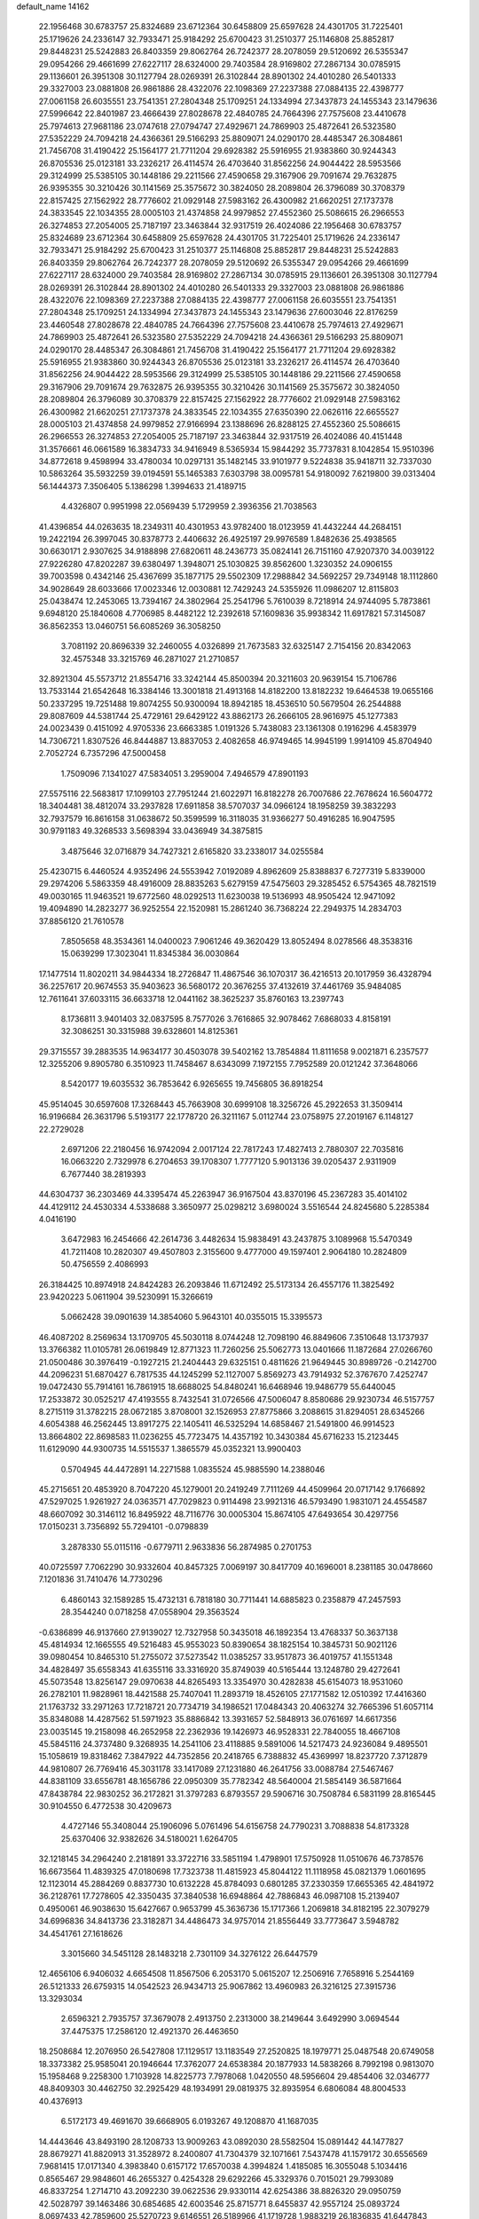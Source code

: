 default_name                                                                    
14162
  22.1956468  30.6783757  25.8324689  23.6712364  30.6458809  25.6597628
  24.4301705  31.7225401  25.1719626  24.2336147  32.7933471  25.9184292
  25.6700423  31.2510377  25.1146808  25.8852817  29.8448231  25.5242883
  26.8403359  29.8062764  26.7242377  28.2078059  29.5120692  26.5355347
  29.0954266  29.4661699  27.6227117  28.6324000  29.7403584  28.9169802
  27.2867134  30.0785915  29.1136601  26.3951308  30.1127794  28.0269391
  26.3102844  28.8901302  24.4010280  26.5401333  29.3327003  23.0881808
  26.9861886  28.4322076  22.1098369  27.2237388  27.0884135  22.4398777
  27.0061158  26.6035551  23.7541351  27.2804348  25.1709251  24.1334994
  27.3437873  24.1455343  23.1479636  27.5996642  22.8401987  23.4666439
  27.8028678  22.4840785  24.7664396  27.7575608  23.4410678  25.7974613
  27.9681186  23.0747618  27.0794747  27.4929671  24.7869903  25.4872641
  26.5323580  27.5352229  24.7094218  24.4366361  29.5166293  25.8809071
  24.0290170  28.4485347  26.3084861  21.7456708  31.4190422  25.1564177
  21.7711204  29.6928382  25.5916955  21.9383860  30.9244343  26.8705536
  25.0123181  33.2326217  26.4114574  26.4703640  31.8562256  24.9044422
  28.5953566  29.3124999  25.5385105  30.1448186  29.2211566  27.4590658
  29.3167906  29.7091674  29.7632875  26.9395355  30.3210426  30.1141569
  25.3575672  30.3824050  28.2089804  26.3796089  30.3708379  22.8157425
  27.1562922  28.7776602  21.0929148  27.5983162  26.4300982  21.6620251
  27.1737378  24.3833545  22.1034355  28.0005103  21.4374858  24.9979852
  27.4552360  25.5086615  26.2966553  26.3274853  27.2054005  25.7187197
  23.3463844  32.9317519  26.4024086  22.1956468  30.6783757  25.8324689
  23.6712364  30.6458809  25.6597628  24.4301705  31.7225401  25.1719626
  24.2336147  32.7933471  25.9184292  25.6700423  31.2510377  25.1146808
  25.8852817  29.8448231  25.5242883  26.8403359  29.8062764  26.7242377
  28.2078059  29.5120692  26.5355347  29.0954266  29.4661699  27.6227117
  28.6324000  29.7403584  28.9169802  27.2867134  30.0785915  29.1136601
  26.3951308  30.1127794  28.0269391  26.3102844  28.8901302  24.4010280
  26.5401333  29.3327003  23.0881808  26.9861886  28.4322076  22.1098369
  27.2237388  27.0884135  22.4398777  27.0061158  26.6035551  23.7541351
  27.2804348  25.1709251  24.1334994  27.3437873  24.1455343  23.1479636
  27.6003046  22.8176259  23.4460548  27.8028678  22.4840785  24.7664396
  27.7575608  23.4410678  25.7974613  27.4929671  24.7869903  25.4872641
  26.5323580  27.5352229  24.7094218  24.4366361  29.5166293  25.8809071
  24.0290170  28.4485347  26.3084861  21.7456708  31.4190422  25.1564177
  21.7711204  29.6928382  25.5916955  21.9383860  30.9244343  26.8705536
  25.0123181  33.2326217  26.4114574  26.4703640  31.8562256  24.9044422
  28.5953566  29.3124999  25.5385105  30.1448186  29.2211566  27.4590658
  29.3167906  29.7091674  29.7632875  26.9395355  30.3210426  30.1141569
  25.3575672  30.3824050  28.2089804  26.3796089  30.3708379  22.8157425
  27.1562922  28.7776602  21.0929148  27.5983162  26.4300982  21.6620251
  27.1737378  24.3833545  22.1034355  27.6350390  22.0626116  22.6655527
  28.0005103  21.4374858  24.9979852  27.9166994  23.1388696  26.8288125
  27.4552360  25.5086615  26.2966553  26.3274853  27.2054005  25.7187197
  23.3463844  32.9317519  26.4024086  40.4151448  31.3576661  46.0661589
  16.3834733  34.9416949   8.5365934  15.9844292  35.7737831   8.1042854
  15.9510396  34.8772618   9.4598994  33.4780034  10.0297131  35.1482145
  33.9101977   9.5224838  35.9418711  32.7337030  10.5863264  35.5932259
  39.0194591  55.1465383   7.6303798  38.0095781  54.9180092   7.6219800
  39.0313404  56.1444373   7.3506405   5.1386298   1.3994633  21.4189715
   4.4326807   0.9951998  22.0569439   5.1729959   2.3936356  21.7038563
  41.4396854  44.0263635  18.2349311  40.4301953  43.9782400  18.0123959
  41.4432244  44.2684151  19.2422194  26.3997045  30.8378773   2.4406632
  26.4925197  29.9976589   1.8482636  25.4938565  30.6630171   2.9307625
  34.9188898  27.6820611  48.2436773  35.0824141  26.7151160  47.9207370
  34.0039122  27.9226280  47.8202287  39.6380497   1.3948071  25.1030825
  39.8562600   1.3230352  24.0906155  39.7003598   0.4342146  25.4367699
  35.1877175  29.5502309  17.2988842  34.5692257  29.7349148  18.1112860
  34.9028649  28.6033666  17.0023346  12.0030881  12.7429243  24.5355926
  11.0986207  12.8115803  25.0438474  12.2453065  13.7394167  24.3802964
  25.2541796   5.7610039   8.7218914  24.9744095   5.7873861   9.6948120
  25.1840608   4.7706985   8.4482122  12.2392618  57.1609836  35.9938342
  11.6917821  57.3145087  36.8562353  13.0460751  56.6085269  36.3058250
   3.7081192  20.8696339  32.2460055   4.0326899  21.7673583  32.6325147
   2.7154156  20.8342063  32.4575348  33.3215769  46.2871027  21.2710857
  32.8921304  45.5573712  21.8554716  33.3242144  45.8500394  20.3211603
  20.9639154  15.7106786  13.7533144  21.6542648  16.3384146  13.3001818
  21.4913168  14.8182200  13.8182232  19.6464538  19.0655166  50.2337295
  19.7251488  19.8074255  50.9300094  18.8942185  18.4536510  50.5679504
  26.2544888  29.8087609  44.5381744  25.4729161  29.6429122  43.8862173
  26.2666105  28.9616975  45.1277383  24.0023439   0.4151092   4.9705336
  23.6663385   1.0191326   5.7438083  23.1361308   0.1916296   4.4583979
  14.7306721   1.8307526  46.8444887  13.8837053   2.4082658  46.9749465
  14.9945199   1.9914109  45.8704940   2.7052724   6.7357296  47.5000458
   1.7509096   7.1341027  47.5834051   3.2959004   7.4946579  47.8901193
  27.5575116  22.5683817  17.1099103  27.7951244  21.6022971  16.8182278
  26.7007686  22.7678624  16.5604772  18.3404481  38.4812074  33.2937828
  17.6911858  38.5707037  34.0966124  18.1958259  39.3832293  32.7937579
  16.8616158  31.0638672  50.3599599  16.3118035  31.9366277  50.4916285
  16.9047595  30.9791183  49.3268533   3.5698394  33.0436949  34.3875815
   3.4875646  32.0716879  34.7427321   2.6165820  33.2338017  34.0255584
  25.4230715   6.4460524   4.9352496  24.5553942   7.0192089   4.8962609
  25.8388837   6.7277319   5.8339000  29.2974206   5.5863359  48.4916009
  28.8835263   5.6279159  47.5475603  29.3285452   6.5754365  48.7821519
  49.0030165  11.9463521  19.6772560  48.0292513  11.6230038  19.5136993
  48.9505424  12.9471092  19.4094890  14.2823277  36.9252554  22.1520981
  15.2861240  36.7368224  22.2949375  14.2834703  37.8856120  21.7610578
   7.8505658  48.3534361  14.0400023   7.9061246  49.3620429  13.8052494
   8.0278566  48.3538316  15.0639299  17.3023041  11.8345384  36.0030864
  17.1477514  11.8020211  34.9844334  18.2726847  11.4867546  36.1070317
  36.4216513  20.1017959  36.4328794  36.2257617  20.9674553  35.9403623
  36.5680172  20.3676255  37.4132619  37.4461769  35.9484085  12.7611641
  37.6033115  36.6633718  12.0441162  38.3625237  35.8760163  13.2397743
   8.1736811   3.9401403  32.0837595   8.7577026   3.7616865  32.9078462
   7.6868033   4.8158191  32.3086251  30.3315988  39.6328601  14.8125361
  29.3715557  39.2883535  14.9634177  30.4503078  39.5402162  13.7854884
  11.8111658   9.0021871   6.2357577  12.3255206   9.8905780   6.3510923
  11.7458467   8.6343099   7.1972155   7.7952589  20.0121242  37.3648066
   8.5420177  19.6035532  36.7853642   6.9265655  19.7456805  36.8918254
  45.9514045  30.6597608  17.3268443  45.7663908  30.6999108  18.3256726
  45.2922653  31.3509414  16.9196684  26.3631796   5.5193177  22.1778720
  26.3211167   5.0112744  23.0758975  27.2019167   6.1148127  22.2729028
   2.6971206  22.2180456  16.9742094   2.0017124  22.7817243  17.4827413
   2.7880307  22.7035816  16.0663220   2.7329978   6.2704653  39.1708307
   1.7777120   5.9013136  39.0205437   2.9311909   6.7677440  38.2819393
  44.6304737  36.2303469  44.3395474  45.2263947  36.9167504  43.8370196
  45.2367283  35.4014102  44.4129112  24.4530334   4.5338688   3.3650977
  25.0298212   3.6980024   3.5516544  24.8245680   5.2285384   4.0416190
   3.6472983  16.2454666  42.2614736   3.4482634  15.9838491  43.2437875
   3.1089968  15.5470349  41.7211408  10.2820307  49.4507803   2.3155600
   9.4777000  49.1597401   2.9064180  10.2824809  50.4756559   2.4086993
  26.3184425  10.8974918  24.8424283  26.2093846  11.6712492  25.5173134
  26.4557176  11.3825492  23.9420223   5.0611904  39.5230991  15.3266619
   5.0662428  39.0901639  14.3854060   5.9643101  40.0355015  15.3395573
  46.4087202   8.2569634  13.1709705  45.5030118   8.0744248  12.7098190
  46.8849606   7.3510648  13.1737937  13.3766382  11.0105781  26.0619849
  12.8771323  11.7260256  25.5062773  13.0401666  11.1872684  27.0266760
  21.0500486  30.3976419  -0.1927215  21.2404443  29.6325151   0.4811626
  21.9649445  30.8989726  -0.2142700  44.2096231  51.6870427   6.7817535
  44.1245299  52.1127007   5.8569273  43.7914932  52.3767670   7.4252747
  19.0472430  55.7914161  16.7861915  18.6688025  54.8480241  16.6468946
  19.9486779  55.6440045  17.2533872  30.0525217  47.4193555   8.7432541
  31.0726566  47.5006047   8.8580686  29.9230734  46.5157757   8.2715119
  31.3782215  28.0672185   3.8708001  32.1526953  27.8775866   3.2088615
  31.8294051  28.6345266   4.6054388  46.2562445  13.8917275  22.1405411
  46.5325294  14.6858467  21.5491800  46.9914523  13.8664802  22.8698583
  11.0236255  45.7723475  14.4357192  10.3430384  45.6716233  15.2123445
  11.6129090  44.9300735  14.5515537   1.3865579  45.0352321  13.9900403
   0.5704945  44.4472891  14.2271588   1.0835524  45.9885590  14.2388046
  45.2715651  20.4853920   8.7047220  45.1279001  20.2419249   7.7111269
  44.4509964  20.0717142   9.1766892  47.5297025   1.9261927  24.0363571
  47.7029823   0.9114498  23.9921316  46.5793490   1.9831071  24.4554587
  48.6607092  30.3146112  16.8495922  48.7116776  30.0005304  15.8674105
  47.6493654  30.4297756  17.0150231   3.7356892  55.7294101  -0.0798839
   3.2878330  55.0115116  -0.6779711   2.9633836  56.2874985   0.2701753
  40.0725597   7.7062290  30.9332604  40.8457325   7.0069197  30.8417709
  40.1696001   8.2381185  30.0478660   7.1201836  31.7410476  14.7730296
   6.4860143  32.1589285  15.4732131   6.7818180  30.7711441  14.6885823
   0.2358879  47.2457593  28.3544240   0.0718258  47.0558904  29.3563524
  -0.6386899  46.9137660  27.9139027  12.7327958  50.3435018  46.1892354
  13.4768337  50.3637138  45.4814934  12.1665555  49.5216483  45.9553023
  50.8390654  38.1825154  10.3845731  50.9021126  39.0980454  10.8465310
  51.2755072  37.5273542  11.0385257  33.9517873  36.4019757  41.1551348
  34.4828497  35.6558343  41.6355116  33.3316920  35.8749039  40.5165444
  13.1248780  29.4272641  45.5073548  13.8256147  29.0970638  44.8265493
  13.3354970  30.4282838  45.6154073  18.9531060  26.2782101  11.9828961
  18.4421588  25.7407041  11.2893719  18.4526105  27.1771582  12.0510392
  17.4416360  21.1763732  33.2971263  17.7218721  20.7734719  34.1986521
  17.0484343  20.4063274  32.7665396  51.6057114  35.8348088  14.4287562
  51.5971923  35.8886842  13.3931657  52.5848913  36.0761697  14.6617356
  23.0035145  19.2158098  46.2652958  22.2362936  19.1426973  46.9528331
  22.7840055  18.4667108  45.5845116  24.3737480   9.3268935  14.2541106
  23.4118885   9.5891006  14.5217473  24.9236084   9.4895501  15.1058619
  19.8318462   7.3847922  44.7352856  20.2418765   6.7388832  45.4369997
  18.8237720   7.3712879  44.9810807  26.7769416  45.3031178  33.1417089
  27.1231880  46.2641756  33.0088784  27.5467467  44.8381109  33.6556781
  48.1656786  22.0950309  35.7782342  48.5640004  21.5854149  36.5871664
  47.8438784  22.9830252  36.2172821  31.3797283   6.8793557  29.5906716
  30.7508784   6.5831199  28.8165445  30.9104550   6.4772538  30.4209673
   4.4727146  55.3408044  25.1906096   5.0761496  54.6156758  24.7790231
   3.7088838  54.8173328  25.6370406  32.9382626  34.5180021   1.6264705
  32.1218145  34.2964240   2.2181891  33.3722716  33.5851194   1.4798901
  17.5750928  11.0510676  46.7378576  16.6673564  11.4839325  47.0180698
  17.7323738  11.4815923  45.8044122  11.1118958  45.0821379   1.0601695
  12.1123014  45.2884269   0.8837730  10.6132228  45.8784093   0.6801285
  37.2330359  17.6655365  42.4841972  36.2128761  17.7278605  42.3350435
  37.3840538  16.6948864  42.7886843  46.0987108  15.2139407   0.4950061
  46.9038630  15.6427667   0.9653799  45.3636736  15.1717366   1.2069818
  34.8182195  22.3079279  34.6996836  34.8413736  23.3182871  34.4486473
  34.9757014  21.8556449  33.7773647   3.5948782  34.4541761  27.1618626
   3.3015660  34.5451128  28.1483218   2.7301109  34.3276122  26.6447579
  12.4656106   6.9406032   4.6654508  11.8567506   6.2053170   5.0615207
  12.2506916   7.7658916   5.2544169  26.5121333  26.6759315  14.0542523
  26.9434713  25.9067862  13.4960983  26.3216125  27.3915736  13.3293034
   2.6596321   2.7935757  37.3679078   2.4913750   2.2313000  38.2149644
   3.6492990   3.0694544  37.4475375  17.2586120  12.4921370  26.4463650
  18.2508684  12.2076950  26.5427808  17.1129517  13.1183549  27.2520825
  18.1979771  25.0487548  20.6749058  18.3373382  25.9585041  20.1946644
  17.3762077  24.6538384  20.1877933  14.5838266   8.7992198   0.9813070
  15.1958468   9.2258300   1.7103928  14.8225773   7.7978068   1.0420550
  48.5956604  29.4854406  32.0346777  48.8409303  30.4462750  32.2925429
  48.1934991  29.0819375  32.8935954   6.6806084  48.8004533  40.4376913
   6.5172173  49.4691670  39.6668905   6.0193267  49.1208870  41.1687035
  14.4443646  43.8493190  28.1208733  13.9009263  43.0892030  28.5582504
  15.0891442  44.1477827  28.8679271  41.8820913  31.3528972   8.2400807
  41.7304379  32.1071661   7.5437478  41.1579172  30.6556569   7.9681415
  17.0171340   4.3983840   0.6157172  17.6570038   4.3994824   1.4185085
  16.3055048   5.1034416   0.8565467  29.9848601  46.2655327   0.4254328
  29.6292266  45.3329376   0.7015021  29.7993089  46.8337254   1.2714710
  43.2092230  39.0622536  29.9330114  42.6254386  38.8826320  29.0950759
  42.5028797  39.1463486  30.6854685  42.6003546  25.8715771   8.6455837
  42.9557124  25.0893724   8.0697433  42.7859600  25.5270723   9.6146551
  26.5189966  41.1719728   1.9883219  26.1836835  41.6447843   1.1524089
  26.0662671  40.2391312   1.9520265  30.1292534  42.0872684   7.5237037
  30.8380304  41.7835322   8.2202032  29.3953891  41.3636654   7.6181087
  24.3795955  37.6776496  15.3583393  24.0508584  38.6596693  15.4030450
  24.0430836  37.3682912  14.4272390  35.8859836  36.4117423  22.7503679
  35.5211528  35.6025247  23.2877961  36.1561985  37.0765994  23.4848614
  13.8607139  38.2391534  40.5363364  13.4958578  37.8089220  39.6653053
  13.0062954  38.4394663  41.0745643  23.4967508  42.5033748  48.9414820
  23.4724128  42.8897178  47.9833453  22.9687083  43.2029383  49.4938711
  29.1336923   8.3204402  48.6740400  29.4932049   8.7798653  47.8303020
  28.1234140   8.2360963  48.5173126  19.9419285  45.0248638  46.8451311
  20.3804079  45.5129978  47.6415562  19.8085838  44.0622013  47.1890495
  31.0318488  14.8361315  47.4215880  30.9870674  15.1365093  48.4207768
  31.8250454  15.3965609  47.0635789  43.7256044  13.9192004  15.2640769
  42.9026727  13.5374542  15.7641290  44.4813013  13.2629779  15.5227419
  35.7780233  41.9177001  11.4391650  36.7218807  42.3093588  11.2487293
  36.0043437  40.9574251  11.7592994  20.7137705   0.6621963  21.5716477
  21.3849458   0.9455332  22.2978241  20.6037590   1.5121419  20.9959732
   6.4287753   7.1336017  39.2761285   6.3013215   7.6137500  38.3754938
   7.4382296   7.1766183  39.4562267  40.5260026  35.2655759  42.2717339
  41.0803565  35.6430476  43.0732330  40.6957265  34.2474934  42.3677679
  33.4134308  25.8336206  20.5066064  33.2026130  26.7612702  20.9231897
  34.4347692  25.8817671  20.3558808  18.3098708   1.9289253  40.8400526
  17.7663757   2.7795876  40.6453984  18.3405264   1.8715321  41.8633236
  29.6329145   0.2253821  30.5014342  28.7104965   0.6864286  30.3313918
  30.2942734   0.9670274  30.2061004  17.3881151  45.8421686  46.7259155
  18.3929778  45.5847111  46.7503287  17.1694307  45.9913716  47.7271186
  24.0524496  19.8403892  14.1118745  23.7798905  20.5303308  14.8395883
  23.1760323  19.7011906  13.5866455  47.7906938  43.9631746  30.5838498
  47.3160024  43.1831909  31.0916163  48.0289292  43.5300343  29.6793669
  44.2185313  29.0450339  40.9265347  44.4380972  29.2737977  39.9281564
  43.1788163  29.0821905  40.9242303  42.2687819  11.8249474  46.9497152
  41.3664259  11.7859609  47.4425557  42.7615071  10.9803435  47.2762497
   8.3231080  20.7763906   6.8546009   8.0337627  20.3637296   7.7493448
   9.3328373  20.9319056   6.9559037  48.7659604  43.4062371  43.9279061
  48.1555464  43.3511406  44.7554850  48.6636203  42.4824337  43.4792579
  10.3549400  49.6224516  24.7679741   9.7297627  48.8279488  24.9842877
  11.2599694  49.1693420  24.5619453  49.5185034  50.0674419  26.8032674
  49.8691301  50.4222108  25.9030665  48.8237482  49.3501562  26.5274784
  29.5851632  13.3154463   8.0900860  29.6145114  12.3071096   7.8777038
  29.1378250  13.3496558   9.0178058  42.2795098  32.1002345  10.8360798
  43.1237676  31.6188302  11.1649128  42.1422455  31.7641940   9.8736999
  46.3178029  13.8978655  45.6226657  45.5158634  13.3268438  45.3298164
  45.9233209  14.8311564  45.7821441  23.4776738  12.5625563  31.0079109
  22.9049255  13.4153794  30.9344595  23.8797687  12.6181050  31.9543674
  17.0817486  41.7179464  18.8807205  17.4353824  41.3941519  19.7909286
  17.3127269  42.7172158  18.8627479   9.8165722  43.8591951  40.9591047
  10.6349491  43.3060605  41.2436485  10.0662334  44.8232580  41.2449069
  23.0622394  48.0365218  49.1274969  23.4815570  47.2118243  48.6614559
  23.8627701  48.4782802  49.5929100  49.2590683  36.7528754   8.8006812
  48.3609917  37.2555037   8.8986855  49.9099363  37.3506028   9.3564382
  18.5515351  -0.1060996   6.4725224  18.9937725   0.7962352   6.6152998
  17.6010438  -0.0059029   6.8463340  34.6923982  54.0177627  27.6352603
  33.8593575  54.6166700  27.7794773  34.3914478  53.1064025  28.0281872
  38.8788841   3.0173362  36.0665559  39.2620695   3.3228810  36.9785306
  37.8536155   3.1292205  36.2067229   6.7136102  52.2914930  11.1964312
   6.3868639  52.2216247  10.2218587   6.0556922  51.6787511  11.7072064
  19.5670359  14.2830076  19.2765471  20.0532227  15.0190890  19.8239471
  20.3136745  13.5711853  19.1504283  26.1054011  33.9894419  27.7418142
  27.0368986  33.5479556  27.6525840  25.9719314  34.0558946  28.7641648
  48.2033503  20.9768977  31.0543182  48.4732962  20.7354566  32.0225875
  47.8953024  20.0741481  30.6565572  19.4074373  31.0168915  15.5118976
  18.4374262  30.7092322  15.7129417  19.2536522  31.8929516  14.9655082
  12.7541723  35.2536842  17.2998285  13.3029790  34.6211203  16.7257162
  11.8514739  34.7630008  17.4341005  40.4159350  22.0511900  20.3966165
  41.1967353  22.0999311  21.0788569  40.8258641  21.5067284  19.6207710
  21.6070212  12.1230026   2.7116277  21.6937095  12.3279844   3.7163305
  22.3997838  12.6374806   2.2854234  12.1079933  43.8325018  30.9319284
  12.3439688  43.1554509  30.1845711  12.1897275  44.7460887  30.4569936
  12.0165309  42.1014041   3.5589958  12.6736865  42.5545507   2.8904349
  12.6121514  41.9624161   4.3949903   1.7002329  49.5919031  15.9429054
   1.9405506  50.5242722  16.3220915   1.1517117  49.1646857  16.7120530
  19.1631002   3.2156474  36.7098472  18.2047075   3.5669495  36.8830649
  19.1843234   2.3320930  37.2512351  20.8172330   7.3808774   8.2345245
  21.4066535   7.8657466   8.9224950  20.6020894   6.4759961   8.6679622
   2.0270017   9.1973008  33.8753173   2.5118175   9.7013467  34.6331892
   1.2510152   9.8381533  33.6255982   4.4888328  26.5509339  35.9982734
   4.6213801  25.6082249  36.4156506   4.2190513  27.1275170  36.8083227
  46.1424492  27.2515170  45.9896747  46.2535400  27.2372240  47.0222214
  46.9531648  27.8255873  45.6873523  43.3417406  40.0012467   5.0770479
  42.9688567  39.0541865   4.9054225  42.7279329  40.6148025   4.5225152
  49.3452607  38.9124971  41.2006183  49.4176196  39.1790695  40.2057394
  49.1254350  39.7829612  41.6887780  40.3498640  17.4324904  11.2701303
  40.1794877  16.5760113  10.7233333  40.2942017  18.1833340  10.5711189
   2.2174459  14.9143692  14.8911073   3.2385487  15.0493968  14.9825687
   1.9524058  15.6012524  14.1646425  33.7208678   9.6683325  18.1295659
  34.2367920  10.4832130  17.7450825  34.0614588   9.6692096  19.1249326
  23.6839483   1.9092641  36.4309587  24.2699910   2.7351933  36.2374180
  23.1214505   1.8059852  35.5685449  21.2859954  21.9350440  38.7786410
  21.8243990  21.5722844  39.5705960  20.4882758  21.2998362  38.6778172
  18.4621572   1.0687580  11.2614759  19.0019556   0.3106113  10.8267123
  19.0484852   1.9066973  11.1433688  14.4429405  53.0655043  26.2425025
  15.1867638  53.6452510  26.6579058  13.8380434  52.8341250  27.0513565
  35.8286198  56.2209318   5.3775512  36.0309910  55.6367458   6.2055795
  35.0927332  55.7127533   4.8830136   4.2346701  42.1334702  34.7035638
   5.1203297  41.9052874  34.2051931   3.5927926  41.3999411  34.3465191
  28.8546359   6.4239414  10.6869676  29.8578625   6.6534410  10.7927382
  28.3939047   7.3383607  10.8198909  32.0176428  48.5805150  20.7430308
  32.5791855  47.7111096  20.8598295  31.5021279  48.6243155  21.6453993
  42.9916276  24.5311583  47.5058569  42.5086643  25.3787737  47.1972590
  42.5181533  24.2301383  48.3481869  42.0249294  45.7458190  33.2791518
  41.5616266  46.6037229  32.9529501  42.8144504  46.0899357  33.8471966
  20.8188659  10.8665080  10.9909258  20.7382985  11.2301041  11.9546036
  21.0812609  11.6979430  10.4393586  40.3106722   8.2592586  42.5718986
  39.4637758   7.7121665  42.3535708  40.9280629   8.0967501  41.7641304
  28.8412080  38.5133563   5.4971397  29.4069730  38.9578087   4.7607375
  27.8914424  38.4803211   5.1158685  35.3637924  28.4802817  29.6705113
  35.0721793  29.0507187  30.4730008  35.6093880  27.5699818  30.0734231
  41.3164833  38.2943954  34.3907395  40.4620762  37.6963945  34.3283320
  41.8734284  37.7687399  35.1078655  23.0764290  20.9421735  26.1908318
  22.2026044  21.4866962  26.3509272  23.6753976  21.6603411  25.7166803
   8.9547201  17.5679319  11.9707637   9.7134219  17.5569678  12.6689538
   8.8135729  18.5770228  11.7895623  11.0979222   6.5403486  31.5215372
  12.0227751   6.9617141  31.3228254  10.4658271   7.0164438  30.8667527
  19.6382784  55.2992799  10.2602420  20.4825920  54.9483669  10.7383599
  19.7684005  54.9589604   9.2876593  20.8881751  15.9090248  42.7879989
  21.0956247  14.9733178  43.1597030  20.0022274  16.1711299  43.2522327
   9.7928129  10.2758800  31.5122768   9.6651212   9.4296515  30.9470650
   8.9117983  10.3663160  32.0390589  22.6047246  49.6382121  31.3171845
  21.6912571  49.4201525  30.9275188  22.5990284  49.1836383  32.2493864
   3.5013688   3.9187601  47.8144146   3.1453396   4.8753156  47.8100015
   4.0769472   3.8572729  48.6649229  43.9178477  18.1022939  36.1427820
  44.3688805  17.9598640  35.2304616  43.7220339  17.1415277  36.4699851
  31.8267413  48.3165923  35.3505127  30.9534969  48.0389379  35.8571760
  32.1211804  49.1594233  35.8731961  35.4989396  12.1056825  24.0675922
  34.7972166  12.7970528  23.7859622  35.0027053  11.2065975  24.0219550
  26.4844949  31.7214124  38.4258320  25.5130121  31.8443213  38.7460338
  27.0462297  31.8629615  39.2779178  49.6969898   1.6801721  14.6318827
  49.7895997   2.6882227  14.4825484  49.3340898   1.5907388  15.5902608
   1.6634325  48.3971287  36.7228937   1.5046325  47.4064918  36.9596310
   1.8845294  48.4023271  35.7331831  49.3021002  18.5691679  39.3428835
  49.6576460  17.8465908  39.9879839  48.2700622  18.4804621  39.4570328
  29.7761910  49.7548876  51.8628881  30.7343572  49.6690616  51.5113175
  29.2064543  49.2118866  51.2064174   6.7432780  23.1401245  20.4910084
   6.1806529  22.9909414  19.6416843   7.1369784  24.0863944  20.3604706
  51.8292524  13.0573172  32.0353171  52.0465331  12.1948076  32.5657779
  52.7323359  13.2955426  31.5914086  20.3007467   8.7981179  23.0037529
  19.7618150   9.5661926  23.4775036  20.9880467   8.5551780  23.7498050
   4.7729871   9.0316709  20.5591930   5.5520454   9.4596659  20.0326494
   3.9453568   9.5399140  20.2060233  33.6992817  21.0958480  38.4455770
  33.3129683  21.5443573  39.2925412  34.0201824  20.1796750  38.7697102
  31.3608098   2.8717671   1.2487559  31.3802023   2.2307529   2.0562341
  31.0113780   3.7568682   1.6481497  15.8134832  18.8842072   5.5657263
  16.4481115  19.4499129   4.9769397  16.3825095  18.0501179   5.7945353
   5.1334709  22.7369926  18.2377645   4.7009579  23.6584016  18.4758636
   4.3462390  22.2580748  17.7632496  13.1931254  37.9247321  17.0908161
  12.4753328  38.3147181  16.4605584  12.9531244  36.9221623  17.1504277
  12.9295656  41.9285086  29.2404271  12.4433276  41.4183816  28.4820041
  13.4775568  41.1848402  29.7085236  32.6267075   9.2626569   6.3091780
  32.3006485   8.5224825   5.6600346  33.2775490   9.8061400   5.7161624
  10.4840908  21.8964742  22.1452712   9.4995020  21.9762739  22.4480252
  10.9265599  22.7210667  22.6002468  26.0186248  51.9469088  19.3615871
  27.0309033  51.9831159  19.5524949  25.8561588  50.9567022  19.1209842
  43.8674225  42.7582606  14.7010800  43.3678672  42.7953682  13.8098809
  43.4324443  43.5015947  15.2682589  20.6387674  11.2954278  38.8956723
  19.9344005  11.5347506  39.6171953  21.4798247  11.8058831  39.2151211
  43.8340847  10.0606091  26.5212283  44.7344557   9.6118141  26.7014022
  43.7896374  10.8409767  27.1838507  14.2379950  34.6707260  48.8247676
  13.3285021  34.7765038  48.3539307  14.8242869  34.1974947  48.1157176
  37.0850590  14.7897125   9.7088446  36.6998135  13.9516208  10.1734088
  36.5655499  15.5671847  10.1399137  41.9452692  56.2701683  21.1139116
  42.2593793  55.4893481  20.5249539  42.7277062  56.9393600  21.0845105
  33.7051342  52.3098974   3.3860337  34.1493544  53.2436512   3.3036836
  32.6978761  52.5365381   3.2230502  12.4855651  10.0234754  48.4084911
  12.1275314   9.0602452  48.4319125  13.2759244  10.0095835  49.0782824
  47.9955271   9.1531301  25.7176086  47.4497327   9.7649878  25.0797538
  47.2532395   8.7613842  26.3280288  31.7508160  37.5033553  45.3997461
  32.7803811  37.4255671  45.5005406  31.4733641  38.0715144  46.2181935
  27.9391695   2.3589089   5.3402260  27.1327867   2.2369042   4.7069192
  28.3445867   3.2590972   5.0539937  46.5026552  14.6640991   7.8745914
  47.3752145  15.0229612   8.2842641  45.7636907  15.2109272   8.3373654
  27.6645341  48.7825874  20.8539997  26.9540940  48.9351112  20.1136096
  28.5518745  48.8229408  20.3186338  37.4142176  11.8450580  37.7465317
  36.9888749  11.4093570  36.9338063  37.3687327  11.1208923  38.4850017
  14.6135692  45.0902797  15.4664490  14.7920942  45.6223270  14.6000815
  15.5518395  44.7634848  15.7477899  31.7359981  28.6984065  29.9342384
  31.8702901  28.1460459  29.0797095  31.9403322  29.6639109  29.6585640
  10.8332966  39.0756274  38.0157685  10.0738651  38.6491902  37.4669474
  11.5137049  38.3114103  38.1384540   8.7705314  20.2394073  11.5459555
   9.7708115  20.4675203  11.6807049   8.2871449  21.0248985  12.0149626
  47.6191570  46.4808013  39.5885870  47.0550309  45.6274791  39.6800593
  48.2033643  46.3044214  38.7547872  47.3354885  24.2829750  37.0932257
  48.1936390  24.6524573  37.5131230  46.6922530  24.1319163  37.8745110
  30.6209287  36.6180620  11.5592418  30.2951216  36.5332384  10.5771643
  31.4915122  36.0539312  11.5568495  43.9104434  14.6014388   2.0268609
  43.4736884  13.9909931   1.3256119  44.1073198  13.9751383   2.8208489
   1.8198444  44.4291626  47.1236934   0.9830337  43.8430832  47.0585764
   1.9179458  44.6421760  48.1198756  32.3413645  31.4491765  39.7798270
  32.6313920  31.1081092  40.7018789  33.1597212  31.3069864  39.1768971
  24.5719874  48.3823967   6.4106359  24.1446184  49.0599385   5.7544186
  23.8380716  48.2643874   7.1303633   0.2119191   7.1575430  34.3687028
   0.9420283   7.8856949  34.3236141   0.1985074   6.7776845  33.4070965
   5.2555709  32.6681045  16.5550349   4.2830551  32.5755392  16.2172662
   5.2364365  32.2007106  17.4742355  34.3743312  27.1517573  16.0393034
  34.7007640  26.1748593  15.9864260  34.5180457  27.5076715  15.0804178
  22.7159221   5.9835634  41.7201015  23.3041132   6.1529396  40.8905434
  22.7881461   4.9616476  41.8612944  16.1281131  39.6429063  39.6743491
  16.9319836  39.0048661  39.8298930  15.3233952  39.1079163  40.0275962
   7.5865801  56.6722057   6.1350739   8.5408291  57.0562436   6.0764928
   7.4788335  56.4616889   7.1470169  41.5094959  35.7908333   8.6903138
  41.3148056  36.5941769   8.0766452  40.7676977  35.1163504   8.4493569
  37.6136936   9.3644526  25.8733767  37.8501790  10.2372395  25.3634852
  37.6297093   8.6540480  25.1192922  17.0033648   0.4709829  13.4638576
  17.7537962   0.5869521  12.7532784  16.1920572   0.9052433  13.0028908
   3.0844214  40.2042237  23.4629245   3.3935434  40.5802805  24.3700723
   2.1513216  39.8160530  23.6657236  17.6761070  49.9717844  50.5950061
  18.2554593  50.7698049  50.3079455  17.3733273  50.2139500  51.5520074
  46.3509738  40.7157874  28.0888034  45.6129578  41.4376028  27.9942070
  46.0349181  39.9642791  27.4595949  30.2364388  18.7459045  15.3365596
  30.1508786  18.5964956  14.3159022  31.1387158  19.2409289  15.4293220
  21.1336081  23.5405880  13.9440924  21.4228481  23.5076282  14.9422665
  20.5467628  22.6880412  13.8610265  33.4749179  31.3739693  27.2133075
  32.9348196  31.3607584  28.0932818  32.8627059  31.8834676  26.5613035
  36.5653418  44.8750932  39.1975359  36.2762461  44.0147058  39.6801621
  37.1965490  45.3409185  39.8589686   5.7017919  47.4825733  33.2900403
   5.9612044  46.9309714  34.1220880   4.7306859  47.1877780  33.0987594
  29.0312856  41.4359972  33.4593862  29.4445420  41.5365711  32.5115843
  28.9440173  42.4082966  33.7856066   7.7401526  26.7215415  11.8435437
   6.9102442  26.3714787  12.3484276   8.3669780  25.9120937  11.7979457
  30.5465704   1.7761767  43.9357175  30.1191305   2.6185002  44.3521761
  31.5514208   1.9697572  43.9466048  16.1526780  37.4583490  19.2800920
  16.0934976  37.8678326  18.3302596  15.6656327  38.1557744  19.8651396
  31.1222275  51.2991030  15.7232171  31.9215888  51.7486410  16.2070067
  31.1662768  50.3237464  16.0150880  32.6191348  46.5631985  51.2492394
  32.9160293  45.7630180  50.6771462  31.6193163  46.3842761  51.4354918
   8.3450007  54.2088082  15.5064873   9.0967859  54.4113719  14.8351485
   8.8515316  53.8649116  16.3395659  43.0837337  35.3558711  30.1307982
  43.2138235  35.7911014  31.0571609  43.3380863  34.3669835  30.2867974
   7.8446051  32.1160090  19.4852162   7.4381263  33.0230406  19.7663432
   8.8549418  32.2405273  19.6733017  38.5663503  14.0559454  49.8301765
  38.9944840  14.5074369  49.0068968  39.2698873  14.1758729  50.5737910
   9.1351336  27.2302414   5.3385065   8.9771736  28.2437406   5.1735461
   9.9617018  27.0327069   4.7460328  39.6035853  19.9779748  39.5346808
  40.1531716  20.2992113  40.3391534  40.0684902  20.4077599  38.7219345
  23.7339405  23.8629039   2.8295973  24.2111315  24.2877957   2.0275026
  24.1324701  22.9186274   2.9001338   2.9171999  12.0197906  40.6723894
   2.5522168  12.9846731  40.7177741   3.5044607  11.9539647  41.5255813
  12.2325347  17.8103793  33.4606400  11.2150671  17.9559862  33.3296349
  12.5967363  18.7813315  33.5110387  29.3464624   0.7535748  36.7352508
  29.4024690   1.7662149  36.9085505  30.1809050   0.5757866  36.1435343
   6.0761042  29.2596678  14.2072489   5.5833989  28.5932192  14.8088244
   5.5138194  29.3151233  13.3550375  43.4408214   9.4526775  47.8147649
  44.4578525   9.5412168  48.0038103  43.4303316   8.7574709  47.0375145
  36.5979827   8.8205858  17.2936402  35.7721583   8.3476872  16.8981447
  36.2876916   9.8090407  17.3616006  22.1874280  48.9429108  16.4856634
  21.5930271  49.4536682  17.1679380  22.8500858  49.6645710  16.1719019
  43.9635804   9.6897727  21.3452413  43.1698875   9.2025174  21.7789871
  43.9857498  10.6039451  21.8258898  19.2822071  51.9264683  29.2887521
  19.4170687  50.9806839  28.9102068  20.1754703  52.4067891  29.0982042
  41.7577761  -0.2558931  38.7071591  40.9865554  -0.2462533  38.0174806
  42.4104194  -0.9532068  38.2959621  18.0501985  41.2556364  21.4222334
  18.8017230  41.7909498  21.8710411  18.2694299  40.2722379  21.6640674
   0.7675058  35.5383826  48.5581696   1.7326232  35.5116547  48.9157697
   0.8084323  36.1954417  47.7661524  34.9904036  18.6144379  39.2868960
  35.7050465  19.3757054  39.2944574  35.5340577  17.8346347  38.8546789
  35.3094707  29.8799602  42.6742495  35.5609864  29.1636941  41.9902937
  34.3083194  30.0646121  42.5062862   1.4524200  47.5001040   1.7435677
   1.8316081  46.5931068   1.4406601   1.0130967  47.3113025   2.6448390
  27.7104388  14.2954075  35.1177499  27.3730670  13.4646272  34.5994584
  28.6895774  14.3838168  34.7906315  46.1049425  50.1041173   4.4581749
  45.4757380  50.9054518   4.2976276  45.4670340  49.2896897   4.3574125
   5.3394935  52.5302669  42.6893135   4.6295340  52.6934527  43.4020288
   6.2104241  52.9109520  43.0773530   3.3971831  41.8290530  30.2468734
   2.9461386  41.9616549  29.3121444   3.6181874  42.8079641  30.5171064
   9.6358455  15.1081763  19.3670801   9.0162370  14.8458190  18.5833948
   9.1873373  14.6633574  20.1866386  46.5300810  24.1858325   6.5117848
  45.8514629  23.6106536   5.9858699  46.5896523  23.7116480   7.4248851
  20.0936404  38.0354563  28.7992923  20.0531344  38.9146930  29.3443209
  20.4726797  38.3125829  27.8918308  48.6905113  29.5723524  14.1787368
  48.7917980  30.5533667  13.8605879  48.1806387  29.1306000  13.3928676
  -1.4957844  -0.4477004  18.4049571  -0.6228339   0.0672452  18.3277407
  -1.3349091  -1.1044081  19.1905269  19.7064585  32.4850165  28.6421573
  20.0593058  32.0444161  29.5094277  20.5601981  32.8737041  28.2114161
   4.9539049  24.1903812  37.1305938   4.5884070  23.3593619  36.6313939
   5.1317278  23.8185264  38.0846619   0.8464580  50.6166765  24.1411825
   1.3565113  49.7212135  24.2247885   0.9324737  50.8349459  23.1271352
  16.9997647   9.5599146  48.9429175  16.7950162   8.5817205  48.6793951
  17.1938086  10.0204044  48.0416579   3.9331522  48.0963195  15.8394035
   3.1969398  48.8250940  15.7498360   3.4038375  47.3055798  16.2512646
  30.3644190  15.2678937  27.2436232  29.5886528  15.8602657  27.5946284
  31.1070127  15.9505440  27.0383935  20.6217484  22.7910113  34.9494920
  21.4417067  22.4969311  35.5119560  20.4812030  23.7740347  35.2507614
  43.3998630  15.4419090  36.7808445  43.8833813  14.5310534  36.7181951
  42.6855619  15.3790331  36.0325675  32.9013278  39.3753043  11.3257033
  31.9429653  39.3876492  11.7047266  33.4935523  39.2803743  12.1664555
  44.4948389  12.6716568  11.4018394  44.1091325  13.6295359  11.3553254
  44.0702321  12.2058577  10.5811224   1.4694087  32.4600047   3.0142739
   2.4573725  32.3523208   2.8019585   1.1529983  31.5323051   3.3202621
  31.4089100  32.5339641  33.7580825  31.9221709  32.7814107  34.6334236
  31.2865926  33.4670710  33.3158409  25.0684951  15.3350721  41.9195650
  25.0337954  14.6436923  42.6884881  25.9748554  15.1721655  41.4737588
  47.9927958  42.5338469  19.4464508  48.9010865  42.4813954  18.9541363
  47.3753824  43.0103613  18.7730250  25.6703944  18.3078855  46.3156488
  26.2480507  19.0071268  46.7886539  24.7216426  18.7097813  46.3200333
  17.7715671   4.9428497  49.4530851  17.5030332   4.1259029  48.8832198
  17.4778913   4.6846954  50.4078863  18.6391536  25.3412923  23.3788856
  17.7400882  25.3589838  23.8812405  18.3779850  25.2329558  22.3903039
  17.2971976  26.8958195  43.8801415  17.4945560  26.4876997  42.9699982
  17.6001524  26.1838285  44.5612270  47.5154405  28.4065337  12.0176692
  48.0469634  27.5731204  11.7089548  47.5902794  29.0378532  11.1973226
  48.0831029  13.9872694  24.1161682  48.6038829  13.3815860  24.7562866
  47.8960445  14.8396477  24.6585816   5.0840444  27.5574578  26.6360722
   5.2964646  27.1792426  25.6971505   5.9897016  27.9498211  26.9409753
  48.2885456  28.8279812  45.5092752  48.5840315  29.4162462  46.2959992
  49.1591047  28.3416055  45.2226343   9.7721125  43.0381178  49.0353337
   8.7829795  43.2212434  49.2707640  10.0381265  43.8686954  48.4789543
   1.8321753   4.4329491  17.7029677   1.9111805   4.7664749  18.6899175
   2.4717949   5.0736144  17.2023933  13.8640076  30.0172527  25.8166211
  13.4718916  30.1448032  26.7505714  14.7803812  30.4634048  25.8355541
  15.8962222  30.1220145  13.2567957  16.5848594  29.5269622  12.7677608
  15.0546051  29.5241272  13.3053907  34.9139975  37.2740594  33.1346422
  34.2269888  38.0286477  33.2945909  35.1126968  36.9124157  34.0794569
  22.7167616  36.0601835  27.6046504  22.1798633  36.7427892  27.0554462
  23.7009200  36.3081083  27.4177255  48.7134220   5.3796001  22.6370663
  49.6579985   5.3588027  22.2149191  48.2352521   6.1326494  22.1227603
  22.2002660  26.7207338  21.1773885  21.5922692  27.5115561  20.8779525
  21.6264012  25.8928031  20.9382257  36.4310242  28.4823836  44.7632665
  36.5554820  28.9240776  45.6829760  35.8935821  29.1589111  44.2130110
  43.0948946  15.8376689  39.5190406  42.1228131  15.5457163  39.7428506
  43.1738272  15.6485712  38.5092238  31.4830244   8.6758304  19.4048516
  31.2106387   9.6011049  19.7804528  32.2894630   8.8995287  18.8022923
  32.3796377  12.9806804   5.9392181  32.3338574  13.6655071   6.6949801
  33.3770599  12.9333631   5.6908780  35.7714407  27.1502163  11.3920767
  36.3735799  26.3253930  11.2096002  34.9788504  26.9963120  10.7336701
  48.8429156  10.0187265  34.5190061  49.5680229  10.4230729  35.1252936
  49.0621452   9.0091172  34.5225096  42.4894367   3.0259395   7.8314322
  41.6987485   2.5425540   8.2942440  43.1631457   2.2912714   7.6393909
  26.4961984  48.6422908  38.4850831  26.0826246  49.5613366  38.7157405
  27.2287295  48.5189156  39.2005209  38.5151556  28.2821563   9.2313023
  39.0407509  27.3937081   9.1911281  38.3994781  28.4564656  10.2393518
  17.1419956  21.4826535  23.6378585  17.4030529  20.6532173  24.1912107
  16.5465401  21.1125194  22.8880322  37.6833196   5.6862850   2.5541990
  37.3278353   5.6894766   3.5279498  37.2645535   6.5429400   2.1519853
  48.7202378  18.6710797  45.7767207  48.8458719  19.3631445  45.0056808
  49.4432039  17.9628860  45.5405245  32.6842241   4.1273357  15.3873541
  31.7575090   4.5158535  15.2200816  32.5258441   3.3999507  16.1092330
  34.7081224  28.3156476  13.6101718  35.4459816  28.9498693  13.9448112
  35.1161271  27.8730912  12.7725149  12.4455587  39.4598526  19.3006633
  12.8066167  39.0009205  18.4489556  11.6697193  38.8357458  19.5897270
  48.9881803  52.5262980  39.2860183  49.4315202  52.1560070  38.4375447
  48.3434969  53.2494188  38.9335649   3.4577084  18.8389658  14.5426644
   3.7351599  18.8710853  13.5375484   4.1546318  18.2272373  14.9656817
  37.4133635  40.2107749  28.3758974  36.5523627  39.6628563  28.4956418
  38.1592382  39.5785947  28.7061587   8.0051306  14.4138361  41.5059472
   7.8334330  14.6620485  40.5207572   7.4601106  15.1307978  42.0236214
  44.8548766  32.4163337  21.7292247  45.4300100  32.9481548  21.0925380
  45.4241806  32.3156517  22.5873835  15.3182462  21.4934561  19.2876642
  15.3353843  21.1100032  20.2466306  15.8964269  20.8323592  18.7497574
  30.5540241  26.3281920  25.1993413  29.5452853  26.2204227  25.1514545
  30.9264079  25.4682899  24.7582799  34.4759188  43.3645410  17.3987189
  34.4676008  43.7986857  16.4547274  35.2596322  42.6873720  17.3197702
   0.1967020  25.7004077  36.7914503   0.4665543  24.7213672  36.8058048
   0.3106249  25.9830960  35.7990182  25.7090345  34.1585167   6.4419238
  24.7170041  33.8584732   6.5102907  25.6597587  35.1590545   6.7093630
  52.4298514  43.1872332  26.2494516  51.9504727  44.0745036  26.0254132
  52.7985987  42.8662854  25.3579689  34.5368569   6.1992354  49.1303238
  33.5579945   5.8699624  49.0411392  34.9577874   5.4609377  49.7374280
   8.6298900  29.8046373   4.9354034   9.2865105  30.3593182   4.3744990
   7.7238117  29.9197923   4.4775831  44.4324762  10.6917693  39.8047573
  44.8920141  11.5756771  39.9956807  43.7124825  10.9126086  39.0978278
  15.1017175  22.1589691  51.1182880  14.2291982  21.8031840  50.6704207
  15.0798728  23.1633047  50.8911668  23.1466454  21.5199166  40.8011700
  23.5646553  22.3771034  40.3914423  23.3728699  21.6234254  41.8057713
   9.5115318  46.6133755  12.2863357   8.9262321  47.3125529  12.7573049
  10.0863028  46.2195286  13.0483939  30.6802926  27.7574527  49.2113996
  29.8306770  27.7923874  48.6320354  30.5208268  28.4799121  49.9301952
   4.3085671  53.4415115   1.4958281   3.3761455  53.0143269   1.3628259
   4.2374409  54.3413772   1.0056213  40.3179627   8.4000182  10.5090482
  40.6778043   7.8169223  11.2986294  39.8830581   9.1946479  11.0108533
  47.9739571  44.5620160  26.5524764  48.0702271  44.2657227  25.5825457
  48.2014652  43.7315280  27.1164026  50.4799272  17.7239312  37.0988769
  50.0765557  18.1627447  37.9506580  49.6360267  17.3748080  36.6084669
  36.0156426  40.0689478  39.3867394  36.4211762  39.4175743  40.0848685
  36.7896734  40.2068870  38.7171165   4.3374342  20.2674243  29.6482874
   4.0589465  20.4722162  30.6209526   3.7488119  20.9044462  29.0872228
  44.9351177  42.2797920  44.7193580  45.1743887  41.4839592  45.3492324
  45.5969887  43.0103401  45.0297164  22.1163990  14.9607577  46.0878449
  23.0278095  14.5879303  46.4016276  21.4849469  14.7656580  46.8806250
  12.4837214  24.5822438  15.0913175  11.9969900  24.8084618  15.9637037
  11.8063722  24.0050051  14.5637791  19.7830633  55.0296759   4.4394639
  20.5306163  55.6288543   4.0489293  19.3831668  55.6130496   5.1909401
  21.9121700  49.1147539  41.8957514  22.0958422  48.2282627  41.3902280
  22.7703687  49.6653299  41.7198535   8.5181872   4.1125426   1.9055847
   7.6590576   3.8353341   2.4123772   8.4237681   3.6916835   0.9879612
   3.6632725  39.2063185  31.0967490   4.5241046  38.8641293  30.6586311
   3.5352735  40.1507690  30.7006374  41.7809856  50.0606495  40.2950103
  42.4681352  49.4122914  39.8597531  42.4001938  50.7483283  40.7663496
   6.8587205   9.0296093  24.5540168   6.0042188   9.3597518  24.0725110
   7.5031577   9.8290566  24.4943731  22.7010468   8.0540579  18.5769224
  22.9929780   7.1216305  18.2759480  22.2025379   7.8930662  19.4639143
  43.2589142  25.8507700  24.8933892  43.6271381  25.0660918  24.3105447
  42.2802003  25.9133609  24.5764532  22.3866131  26.3042924   0.4093888
  22.3255738  26.1159617  -0.6101339  23.3141275  25.9085087   0.6527842
  21.7920575  43.3326540  29.2458267  21.6236183  42.9007683  30.1756863
  21.6139305  42.5509216  28.5942270   5.4449518  21.6312107   9.0874080
   5.8623745  22.5218596   8.7772791   4.6308989  21.5228516   8.4578846
  20.6349419  31.5207287   6.9094882  19.7741362  32.0594252   7.0680784
  21.2165288  31.7440169   7.7348791  11.7990412   8.1432231   8.8221203
  12.2100785   9.0653809   9.0713143  10.9420440   8.1080061   9.3769316
  48.8388786  42.3590669  11.4823379  48.3664053  42.5372428  10.6008774
  48.1303168  41.8867242  12.0691705  23.0325595  47.1311622  45.6938046
  22.1884906  47.5901577  45.3166035  23.2078750  46.3604341  45.0285725
   0.6735298  27.5890004  26.4765908   1.3801110  28.0085188  27.1118397
   1.2463289  26.8998355  25.9482421  13.4683256  54.9883092   8.8974261
  14.0197070  54.1221300   8.9460827  14.1215374  55.7113087   8.6190472
  13.3577130  53.3030499  38.1161169  14.1795640  53.1396757  38.6975620
  13.6217479  54.1255819  37.5416630   3.4277704  53.0654440  14.7921934
   4.4598439  53.0204506  14.7589362   3.1997111  54.0341179  14.6002537
   9.5478478  19.5937538  46.8475211   8.7127959  19.0451792  47.1221158
   9.2132420  20.5636215  46.8571820  29.2416714  40.4050512  45.8738030
  28.5946428  40.8910510  46.5105578  29.8620603  39.8724628  46.5025774
   7.1376144  43.6652944  49.4487158   6.2307370  44.1661722  49.5132442
   7.2178053  43.5142665  48.4186987  31.7997015  23.8437136  26.9321865
  31.5910771  24.0574581  25.9419175  32.7883764  23.5248377  26.8890075
  43.1279766  40.9251930  47.4771848  43.2474826  40.2318067  48.2459590
  44.0644876  40.9131319  47.0334813   8.6947540  14.3096685  13.4803553
   8.1589987  14.1775461  12.6064565   8.2105690  15.0796500  13.9560922
  33.8512559  31.9753707   1.6157763  33.5836409  31.1353139   1.0814185
  33.8072086  31.6633240   2.6001385   4.0282849   4.5470847  24.6102570
   3.3263947   5.1822094  25.0273504   4.9107634   4.8322464  25.0671244
  18.1256557  14.9484995   4.6630249  17.2746082  14.6872845   4.1485276
  18.5290644  14.0421294   4.9515340  19.2121497   6.6909510  19.5598535
  18.6779379   6.7512539  20.4470563  20.1754454   6.9213044  19.8687795
  19.7780383   3.4830934  11.2187314  20.7936247   3.4405274  11.4424052
  19.3826449   3.9754900  12.0362768  29.8099210  50.0601185   7.8631793
  30.5786133  49.9592527   7.1644179  29.7344532  49.1046257   8.2490364
   5.1582053  11.6701287  33.9907495   5.4856029  12.5029970  34.5058689
   4.5030555  11.2166104  34.6301083  41.9995943  54.6154746  12.6215105
  41.9663177  55.4514502  12.0226795  42.9927974  54.3532379  12.6371024
   3.3079537  27.0562040  22.8798431   2.6909087  26.8903599  23.6790912
   3.0809463  28.0094431  22.5640554  33.1420254  11.6840926  25.9693303
  32.6817181  11.6124695  26.8922176  34.0661543  12.0585044  26.1732814
  29.0315812  13.3538637  25.7250943  28.7482831  13.9569038  24.9412561
  29.6171150  13.9711398  26.3109760  41.9176904   4.9235788  35.1151552
  42.1779492   5.8986641  34.9119560  42.7169195   4.3738272  34.7567542
  45.2485436  34.9116247  11.9585752  45.2934420  35.9120627  12.1678346
  44.3535346  34.8140007  11.4414475   4.6625923  22.6646587   2.7876692
   5.6293939  22.2997434   2.7053588   4.7996838  23.6747805   2.9261296
  36.3225212   3.5095302  36.5916342  35.7499937   3.5179342  35.7289376
  35.6899905   3.1256230  37.3057837  48.1855214   4.7871795  43.5700173
  48.6310593   3.8930336  43.2664363  47.2411437   4.7192386  43.1465603
  17.3632238  35.4848362  17.7041638  16.8363502  36.1323911  18.3101759
  18.3471195  35.6583227  17.9724992  37.8753748  19.3751671   3.6640147
  38.6567503  19.9864218   3.3698627  37.1878730  20.0357012   4.0555619
  42.4677826   6.3417323  16.0443777  42.4228924   5.5350143  16.6892913
  43.0095402   5.9640790  15.2433834  14.4391664  54.0819783  16.0892632
  15.1718843  54.2711197  15.3947892  14.6554423  54.6603447  16.8885840
  38.4034732   3.9561039  20.1191208  38.6520656   3.1518899  19.5228031
  39.1144463   3.9300451  20.8687461  48.8887616  15.5675047   8.8618963
  49.0152940  15.3032333   9.8491955  49.2486868  16.5301962   8.8120788
  45.1710714  45.0853557  23.2652589  44.7984249  45.7345464  23.9763812
  44.8372842  44.1609294  23.5592079  11.9007111   1.3319922   4.0799798
  11.2421215   1.1679703   4.8497328  11.6048388   2.2339704   3.6838710
   4.1153121  51.4569075  31.7081144   3.5013921  52.2261238  31.4055241
   5.0445186  51.7177895  31.3428716  17.7354762  13.6491924  17.3359788
  18.5389722  13.8564835  17.9570734  17.1050603  14.4547552  17.5084171
  28.6151278  16.3449563  51.0802238  28.2814528  17.2825770  51.3618019
  27.8013168  15.9379780  50.5896640  38.0387612  55.2766496  46.8604097
  37.6713613  54.8865715  47.7496619  37.2061394  55.2318231  46.2419792
  17.2845949  14.7675319  45.5752929  17.2854935  14.6053233  46.5952430
  17.5367258  13.8453474  45.1838970  49.0185827  47.1558509   9.5299275
  49.2379883  47.8786400  10.2347444  49.3165215  47.5784771   8.6401099
  34.4189376  37.1396204  45.5597036  34.8431369  36.9673964  46.4951597
  35.2125180  37.5263740  45.0244197  16.2570975  18.3320142  36.0354205
  16.8538059  17.6509798  36.5350706  15.3606420  17.8360852  35.9269535
  51.5345357   1.0965079  46.3888414  51.4790938   1.9899879  46.8989376
  52.2837507   1.2672355  45.6941276  22.4445180  16.7848387  38.6735293
  22.4306804  16.0652795  39.4227094  22.5720539  17.6620228  39.2086087
   0.7585703  47.1173387  32.8583552   0.0754069  46.9003341  32.0994244
   0.8981844  48.1381044  32.7256039  31.8781510  32.6442985  10.9064970
  32.3023557  31.8114374  10.4506692  31.4515707  32.2285834  11.7622933
  45.0544215  17.7540542  33.5066810  44.5708997  17.4633225  32.6287667
  44.9296670  18.7983506  33.4573833  29.6339166  52.5856386  47.5875349
  28.9957321  52.3870327  48.3911261  29.2493947  53.4415461  47.1922775
  21.5932121  52.9643067  25.2864623  22.3672909  52.9299803  24.5937922
  21.7726712  53.8387636  25.8023820  41.4550784   6.7355527  44.4979090
  40.6885563   6.4227770  45.0869171  41.0173301   7.3684005  43.8073267
  52.3009165  37.3206023  26.1890120  51.9156065  36.4954782  25.6992968
  51.5607875  38.0293745  26.0916023  34.0897154  23.8260910  30.4752555
  34.7932945  24.5792981  30.4657487  33.2211374  24.2998328  30.1830086
  29.1784786   4.9701998  34.0090737  29.4632161   5.8329240  34.4810757
  29.8932562   4.2800342  34.2630163  43.0460250  18.3606092  40.3967892
  42.9968288  17.4039794  39.9987987  42.3734849  18.3204524  41.1809437
  38.5407380  13.2789870  27.1223088  38.4783379  13.7472145  26.2076087
  38.3979315  14.0438353  27.8027751   1.8312991  52.3896904  52.4768642
   1.9238576  51.3649878  52.3512676   0.9335364  52.4899694  52.9728956
  51.0607800   5.1882910  21.3207879  51.4238860   4.5420740  22.0508457
  51.7513501   5.9650751  21.3519481   8.1897978  12.4611951  28.0533127
   7.6242196  11.9150196  28.7155665   7.4826434  12.9087594  27.4389889
  46.3872051  55.2173334  25.9955126  45.7660548  55.9170541  26.3818031
  46.4562588  54.4866945  26.7203339  40.9277825  50.2218043  36.1868300
  40.3530245  49.8606395  35.4187858  40.4947056  49.8236619  37.0367544
  42.6136013  36.9407870  36.2497548  42.8116189  37.2932179  37.2036732
  43.4492192  36.3650535  36.0414993  40.4019107  12.3444929  21.5361779
  40.3656682  13.2368418  22.0229280  39.4221963  12.0595428  21.4061508
   8.6702709  44.2946791   7.6166147   8.2990774  44.7352580   8.4763592
   9.6974620  44.3586120   7.7603860  47.3304055  13.9047897  14.3289729
  47.2714645  13.5387111  13.3580022  46.7353557  14.7465240  14.2944070
  41.2728260  48.1722941   4.7463063  40.9311434  48.4490194   5.6707837
  40.9391191  47.2025956   4.6315102  51.7438457  56.1388968  29.0808022
  52.0108230  56.0991253  28.0828916  51.2048677  55.2680006  29.2173539
  17.8371132  54.1134362  36.0575520  16.9119249  54.0081685  35.5971104
  18.4810771  54.1855948  35.2481797   3.3408463   7.7961537  31.9417261
   2.9400442   8.3400721  32.7268958   2.6176472   7.8788735  31.2104319
  12.8578450   2.2507861  15.1308062  13.4513197   2.5775131  14.3544905
  13.4200004   1.5894804  15.6448861  50.7854076  18.2182686  42.4604137
  50.8681374  17.8108150  43.4068715  50.4348426  17.4337731  41.8903187
   1.7659160  24.0977980   1.2129214   1.5245872  23.7936675   0.2667933
   2.5760134  24.7178635   1.0886633  32.5100510  55.4339396  28.3486376
  32.6397255  55.0845653  29.3246764  31.4894678  55.3052235  28.2080737
  20.9250310  43.4446226   4.1732373  21.3401653  42.5751450   3.8023470
  21.5161241  43.6846394   4.9751111  26.1247377  52.9013575  44.0857448
  25.1380469  52.9363809  44.3891188  26.2626407  53.7897395  43.5884617
   2.9783033  39.2748797  50.5582222   2.6962880  39.2075717  49.5569577
   2.1204580  39.5296336  51.0373705  41.4658342  13.1489625  16.4684670
  41.1050966  14.0932517  16.2946799  41.5048810  13.0587807  17.4867175
  35.8166189   3.2521797  20.6601555  36.7776485   3.5857782  20.4784215
  35.9157316   2.6529527  21.4894181  40.1774798  25.3799708  11.2456873
  41.1498529  25.0466303  11.3045099  40.0680427  25.6113118  10.2401360
  29.4184059   7.1178529   1.3502173  29.9567179   6.3447800   1.7707028
  28.5385138   7.1182905   1.8918276  25.9118528  42.6238451  45.1001756
  25.5209278  41.9090805  44.4630989  26.1711061  43.3952719  44.4634359
  46.0572657  19.0165903  49.4955098  45.1966147  18.4690642  49.5963269
  45.7660303  19.8093133  48.8894440  29.5890574  51.2076934  38.3570185
  28.7632746  51.8261376  38.4054491  30.0755240  51.5014986  37.5100236
  42.2948895  20.2932385   1.9110058  43.0709273  19.6253758   1.7510799
  42.7747125  21.1083407   2.3297192  47.7416022   7.5857570   3.9531407
  48.6668394   7.9866727   4.1814037  47.9837961   6.6741792   3.5228517
   0.9779112   3.6288339  40.7466442   0.6941119   4.2800032  39.9998179
   1.5884307   2.9508604  40.2649712  10.5657400  37.5693502  19.7865076
   9.7555116  37.0631611  20.1924449  11.3476599  36.8973164  19.9577751
   4.7348414  49.1311501   5.5279342   4.3112432  48.4010378   6.1233189
   4.0198794  49.8721411   5.4992943  13.1370485  27.2087742  18.1990256
  12.6250883  26.4172615  17.7930965  12.3890473  27.7949684  18.6123298
  47.3900291  49.4979021  36.7771069  46.6000015  50.0200161  36.3332108
  47.7248093  48.9153890  35.9860022   9.7117073  54.2542696  36.0394665
  10.0225526  54.0708164  37.0062005   8.9318675  54.8997289  36.1367882
  27.0263274   5.1130368  42.0270264  26.6360949   4.2786015  41.5729532
  26.9736430   5.8505474  41.3131498   3.7735163  15.2681780  23.2657659
   3.7861229  16.1405200  23.8160834   2.8949460  15.3205419  22.7307253
  44.8799985   1.9743224  41.6417353  44.1543365   2.1302530  40.9189347
  45.2669501   1.0491179  41.3758349  15.8132062  14.9900071   7.6822966
  15.1907247  14.8646090   6.8625045  15.1787014  14.9986951   8.4780135
  46.4729950  17.5498904  16.2040859  46.4998378  17.6112274  17.2294931
  47.4649551  17.4594669  15.9317624   5.5021170   5.7157229  18.0797940
   4.7582330   5.6894238  17.3662115   5.8782272   4.7609076  18.0954990
  27.3668813  17.2182903  12.2944238  28.2638718  17.5043652  12.6959490
  26.8393728  16.7977814  13.0646326  21.2502137  23.8675107  11.2119095
  21.2890813  23.7187509  12.2317356  21.6005299  24.8245828  11.0850230
  23.4512103  36.9405151  12.9003584  23.3691090  35.9140859  12.9328684
  22.6176282  37.2553725  12.3987674  32.4898420  21.0117584  20.6207496
  33.1933724  20.3322868  20.9579170  32.3292056  20.7056291  19.6452732
  29.6131063  47.6022390  36.5737686  29.4884243  46.9742666  37.3676473
  28.6696789  47.8845758  36.2950720  48.1857737  39.2124689   0.7429857
  47.6219487  40.0723690   0.8225895  47.6051408  38.5861045   0.1702844
  48.0028630  10.3868694  12.7180679  48.2508759  10.4105323  13.7353737
  47.3535171   9.5738592  12.6922277   9.7254354  12.2776636  14.9444752
  10.2698869  11.7469346  14.2424750   9.3312662  13.0596069  14.3904021
  34.5816759  20.7026665  24.9816974  34.7427977  21.2394849  24.1171173
  33.7564708  20.1264080  24.7765252   5.9349597  44.2062805  26.7811250
   6.0786426  43.2831437  26.3336138   6.8780146  44.4518540  27.1219844
  27.4699052  34.0285245  10.1631767  28.2805674  33.4433151   9.9573644
  27.0282198  33.6270307  10.9867517   6.8440136   3.3051014  18.3754787
   7.3244073   3.2412745  19.2695046   6.1273116   2.5591359  18.4132578
  40.1224893  56.3356056  16.9512211  40.0999599  55.4403293  17.4604640
  40.0299058  56.0376183  15.9619915  17.1634012  36.6143050  36.6761257
  18.1424056  36.8289790  36.3905118  17.2980206  35.7684569  37.2644424
   6.2563685  47.0163683  24.1376405   5.8044766  47.9490300  24.1156318
   5.4786440  46.3886892  24.3982298  37.2523770  25.7251852  33.1509781
  37.5213073  26.5452073  33.7149857  36.3826736  25.3931218  33.5900827
   8.6457490   6.7782993  45.0264009   8.6463182   7.7951283  45.2171488
   8.9278396   6.3777592  45.9399875  19.8809704  38.3882772  46.3279263
  20.1554577  38.6645240  45.3692485  19.0481263  37.7914730  46.1695153
  12.3697514  50.8717083  37.2347758  12.7771929  51.7586213  37.5815810
  11.7936652  51.1933239  36.4271548   9.7181533  46.8344203  21.0534235
   8.9201515  46.3651543  21.5299201  10.5345628  46.3270302  21.4390701
  41.2526967  35.9726651   2.8678196  40.3947242  36.1331708   2.3198306
  41.1397780  35.0112450   3.2258182  18.3341020   1.8943971  43.6686200
  17.5679025   2.4875444  44.0335172  18.1809471   0.9941126  44.1547614
   8.4358605  20.3885416  52.2190595   8.1534604  19.4062837  52.0106207
   8.6849944  20.7733875  51.3152370   1.1777540  24.0571266  18.4424871
   0.7373579  24.8636398  18.9423563   2.1870719  24.2506338  18.5951877
  11.4078182  26.9635480   3.8294323  11.8346908  27.8389233   3.4920423
  12.2103278  26.3431717   4.0003752   2.3543908  26.6656568   9.4930972
   2.6096002  25.6607502   9.4212787   2.4536703  26.9899549   8.5138213
   0.4127033  15.6493186  27.1169145  -0.1056511  15.3189494  26.2806379
   0.6277677  14.7645754  27.6127388  32.9401078  13.2127664  23.6252815
  32.1732724  13.8876994  23.5282160  32.7571380  12.7277002  24.5082042
  43.0650017  48.7749436  22.3979052  42.7501571  49.7195183  22.6736934
  43.8963620  48.9772803  21.8122454  38.3686555  42.6853386  11.1067061
  38.3597656  43.6779617  11.3876542  39.0954091  42.2614525  11.6969485
  24.4195661  21.3758561   8.2485662  23.6770216  20.7597538   8.6182771
  25.2726070  21.0300833   8.7184876  20.8528994  30.9539260  30.6494262
  20.5210701  30.6486026  31.5809604  21.4494161  30.1660292  30.3459729
   8.2381562  29.6547427  32.1163116   7.6778431  30.2515580  32.7494097
   8.8942431  29.1841412  32.7712679  10.4390716  28.8546356  44.9951121
  11.4454590  29.0336633  45.1421373  10.2733222  27.9629032  45.4775049
  45.0009088  33.9366725   0.1395630  45.0106080  34.4261023   1.0545591
  44.4409508  33.0922631   0.3329676  29.8649381   4.3086169   5.0753165
  30.0640802   5.0412956   5.7834504  30.3625374   3.4886486   5.4325931
  36.0195141  53.6228527  25.3298099  35.8796936  52.6022120  25.2413947
  35.5266111  53.8440348  26.2173353  38.0280847   5.7322600  46.3289380
  38.8800584   5.3461939  46.7896616  38.1065517   6.7448302  46.5469530
  23.1921539  11.8186536   7.6035149  23.2557625  10.7888544   7.4682743
  24.1415967  12.0525927   7.9475953  11.4262067  36.3575959  49.7429387
  11.3902565  35.5471592  50.3743128  11.5611199  35.9236415  48.8126752
  16.2991220  42.5107659   5.9386764  17.0129413  42.4662366   5.1928311
  16.2489978  43.5161124   6.1633702  42.7481503   3.9457879  17.4567744
  42.3121522   3.2317954  16.8587659  43.7562504   3.8122472  17.3408491
  48.6656556  22.4898656  27.5485795  49.2347007  22.4932755  28.4059790
  49.3456943  22.2814306  26.8054200  43.3988614  54.9232860  29.8859406
  42.5917162  54.8630675  30.5231099  42.9784809  54.7891474  28.9530653
   5.3305868  44.0168955  16.7581060   5.7954812  43.3754439  17.4130260
   6.0602251  44.2468458  16.0666194  49.4867760  23.6807388  22.3565276
  49.2030735  22.8263140  21.8549907  48.7595156  23.7901073  23.0831913
  22.6228453  18.8556722  40.4897988  23.2014573  18.4388310  41.2441671
  22.8897346  19.8565145  40.5300085  37.5818572  18.0943904  14.4757108
  37.6530779  19.0661058  14.8316130  38.5654080  17.8591687  14.2631277
   4.6943016  35.7946013   1.8336528   5.5546036  36.1386515   2.2916591
   4.6876851  36.2966721   0.9286977  24.5552711  47.9946950  35.1596629
  23.7567037  48.2026710  34.5433590  24.2785713  47.1122836  35.6215640
  47.7294284  37.4959163  13.9894825  47.0840078  36.9025626  14.5317848
  48.5716268  37.5393503  14.5788843  31.9505867   5.9631274  41.2497509
  31.0654709   5.5771203  41.6277669  31.6545388   6.6648089  40.5715815
  47.1135470   3.0772048   3.9047961  46.3894140   2.3304728   3.8695486
  47.9393454   2.5983633   3.4979863  41.0564039  45.7465190  40.5561168
  40.7203957  46.0355419  39.6190894  42.0872443  45.8005469  40.4561592
  47.6448404  48.2000851  26.3088001  46.7707880  48.6255385  25.9493060
  47.3245269  47.7508741  27.1934103   6.3262420  41.7833832  25.5994054
   6.5747879  41.7322961  24.5937150   6.9804172  41.0992553  26.0252461
   0.6641846  29.9027989   3.7343989   0.5367739  29.5524339   4.6977157
  -0.2262353  29.6868818   3.2719143   7.1199909  12.2603080  42.7704188
   7.1962212  11.5559922  42.0136797   7.4753786  13.1214622  42.3118005
  25.7413440   2.1103633   3.6508511  25.6019902   1.9460908   2.6505029
  25.1398306   1.4113052   4.1136055  43.7937124  18.8688956  18.7524370
  43.0777186  19.5918252  18.5538508  43.3201126  18.0002166  18.4443482
  35.0357143  12.6047895   5.4516883  35.7298301  13.3422189   5.3179373
  35.4384811  11.9928136   6.1740352  41.4895320   3.1461280  42.0061210
  40.5828935   2.9419210  41.5420120  42.1718983   2.8499656  41.2830554
  15.5819901  47.7513595   8.7521769  16.2588452  47.1895575   8.2410987
  14.8971766  48.0420797   8.0287847   2.8349228  52.2380504  12.1739303
   2.8649325  52.3337705  13.1993754   3.5486884  51.5105221  11.9849049
  37.7920553  50.8335426  39.3327181  37.5476087  50.0171261  39.9136895
  36.8865620  51.3047754  39.1818574  27.0394349  44.9562680  26.8704933
  27.3071313  45.2572967  27.8281838  26.0060749  44.9169460  26.9273236
   8.5467842   9.7683804  48.5944720   7.9950140  10.6459354  48.6895949
   9.2270403   9.8434493  49.3669912   7.2277270  12.2869868   4.3510056
   7.1860204  13.1352840   3.7498111   7.2372063  12.6903550   5.3041527
  39.2659744  11.5924855   7.8421245  38.7280261  11.1391730   8.5996070
  39.6327468  10.8143659   7.2893328  10.0401501   3.4846741  47.1205753
  11.0588418   3.3958616  47.0785917   9.6693587   2.5970623  46.7907939
  39.5975170  35.0817144  23.0062852  39.3503077  36.0758535  23.0213221
  39.6026692  34.8309774  22.0067863  32.1078511  54.5509238  34.4032491
  31.4887607  54.6236678  33.5791626  31.7179734  53.7804627  34.9497190
  32.1221048  47.7287461  25.2414206  32.8720672  47.0933470  24.9073714
  31.5209017  47.0899799  25.7969041   9.4064657  42.8268842   3.9839604
   9.0483560  42.4813463   3.0754434  10.4194003  42.6036634   3.9239116
   2.3704868  44.9865952   1.0788517   1.8524577  44.5441019   1.8556308
   3.3576907  44.7290571   1.2841322   5.6437778   0.5986797  26.9014671
   5.1889282  -0.0760757  26.2643504   4.8663496   1.1801585  27.2398667
  47.4755459  33.7131037   3.0975489  47.9016454  33.8292976   4.0167394
  48.2413395  33.8861023   2.4282750  33.6207085  21.0561265   5.9213934
  33.3414530  21.7539222   6.6220390  33.4642871  20.1508959   6.4042603
  30.2165872  14.6398318  34.0294367  29.8880741  15.4455859  33.4878080
  30.7757432  14.0981441  33.3461105  51.0361779  22.8552529   4.2671822
  50.8116942  22.0008485   4.7985627  50.4045518  23.5638267   4.6617284
  43.7593189  45.9739121  40.4759769  44.4464938  45.3113174  40.1038283
  44.0170969  46.0626598  41.4739886  38.3997034  33.0181904  34.5960843
  39.0655995  33.6947561  34.1748434  38.5062089  32.1926987  33.9768307
  40.2082202  13.7218393  42.6807835  40.1395645  12.6987884  42.7876176
  41.1933446  13.9226341  42.9238517  32.5135782  33.9176173  17.6802308
  32.1911310  34.6933094  17.0715588  33.4006751  33.6251602  17.2128318
  20.1792784  28.3369969  41.0504061  19.6731730  27.4453102  40.8777099
  19.9512164  28.5384080  42.0389957  31.1589949  48.5476134  46.8402896
  30.7791826  49.3634243  46.3249070  31.8356725  48.9843691  47.4925741
  41.4281391  47.5811459  42.6878333  41.7176300  47.0525206  43.5257351
  41.2658030  46.8595193  41.9776044  29.7669308  53.6934375  11.1894652
  30.1970187  53.2141814  11.9972313  30.0393309  54.6801315  11.3229827
  30.8296964   8.8249723  37.1935388  31.1750433   9.7552603  36.9322617
  31.3698475   8.5788242  38.0376655  11.0272152  55.6796339  34.0431417
  10.5175758  55.0470965  34.6736790  11.5426318  56.2996388  34.6879082
  14.0546518   3.8154204  18.4622946  14.8829848   3.5813025  17.8946566
  13.4763991   4.3896715  17.8325528  36.7296789  12.9673103  19.4350938
  37.1402947  12.3311735  20.1368426  37.5473814  13.3892046  18.9736351
  14.5933676  37.8275131   2.2662361  14.6269548  38.3922126   1.4055355
  14.2829911  38.4828996   2.9932877  44.5099481  30.6459327   4.9338396
  44.4918365  29.7501142   5.4394705  45.5063369  30.7753368   4.6986361
  32.7160534  30.1735550  33.5437509  32.1334223  31.0305448  33.5829696
  33.3624036  30.2965412  34.3383758  37.4057352  42.0197733  26.3607340
  37.0396572  41.4661009  25.5643339  37.3941784  41.3338920  27.1409379
  23.3971388  16.9155706  20.9472432  23.9525465  16.1176358  20.5971487
  23.8903861  17.7357950  20.5529578  21.1550348   8.6844994  38.6016659
  20.8875050   9.6621409  38.7906519  20.5478236   8.1189226  39.1810094
  30.6716179  12.9443985  18.2652608  29.6510889  13.0788309  18.3295422
  31.0380331  13.8779126  18.0348071  27.0525768  36.4956831  22.4434972
  26.8867630  36.6773811  21.4337156  26.1482816  36.1394741  22.7666630
  47.4722000  25.1997500  29.1857095  47.0580355  24.2913802  28.9825507
  48.2037351  25.0142121  29.8829461  44.4787189  10.5470750   6.8323233
  45.1417173   9.8063653   6.5521509  45.0241044  11.4163529   6.6631009
   2.0209380  52.1437968  40.4080607   1.3761205  52.0889079  41.2115671
   2.4310780  51.1967333  40.3687847  21.4764271  36.0175999  29.9932597
  20.8322455  36.8094135  29.7928227  22.0169237  35.9618065  29.1046216
   5.4506713  16.2564722  33.8395272   5.3953412  17.2662996  33.6141775
   5.7791351  15.8312748  32.9598635   2.8822568  43.3208669  15.6563883
   2.5394676  43.9718578  14.9406460   3.8202451  43.6624198  15.8967450
  38.3051301  28.5537711  18.4667129  38.4883876  28.7523310  17.4795527
  38.2186554  27.5370599  18.5289330  24.9863839  -0.5092860  36.9925124
  24.5407406   0.3944996  36.7710870  24.6830976  -0.7123783  37.9496576
   5.7240235  48.2901882  17.9397204   5.0903790  48.4476194  17.1360967
   5.3889976  47.3889641  18.3211222  12.7724126  27.2702171  31.3137256
  13.0196916  28.2426532  31.5973724  13.6453923  26.7501596  31.4859654
  31.7354707  46.6148024   4.3737106  32.5643129  47.1557979   4.0718815
  31.9390730  46.3957169   5.3618085  12.1872684  33.0276601   4.7992081
  12.4314897  32.2031031   5.3933912  13.0494697  33.6034866   4.8824564
  45.4102276  38.5057854  26.7322017  45.0986876  37.9606315  27.5611862
  46.1259648  37.9049221  26.3138778  50.0787611  52.6231512  21.9647685
  50.6627022  53.3317249  21.5046044  49.6901059  52.0774124  21.1822213
  24.6273308  11.5861571  38.2958321  24.4152956  10.5666164  38.3481043
  23.9451810  11.9880346  38.9617330   8.5351796   1.1644901  46.1695210
   7.7807895   1.6822448  45.6745477   8.1399867   1.0767325  47.1307088
  17.4870925  17.5580892  -0.5361887  17.3066593  17.1804519   0.4015934
  16.8761619  18.3876656  -0.5987087  47.5189147  23.9754715  24.1486197
  46.8294625  23.5258686  23.5295998  47.3768864  23.5474650  25.0587075
  15.3332708  18.3767993  24.7009640  16.2416035  18.7831894  24.9829403
  15.4693023  18.1647752  23.6963406   2.0945636  50.2234529  49.3088889
   2.0971407  50.0192912  50.3177705   1.4593089  51.0170732  49.2048072
  46.5304775  42.4406203   3.6058657  47.3672731  42.8392013   4.0524483
  45.8269949  43.1894468   3.6904439  34.7830961  46.7622645   1.2900655
  35.1295749  45.7942654   1.2269272  33.9278159  46.7416172   0.6986984
  11.2844206  14.0246100  12.7641345  10.2714316  14.1742599  12.9181737
  11.7163484  14.5894214  13.5164446  23.8514073   9.0459011  38.6399052
  24.2087055   8.1453694  38.9751170  22.8336289   8.8914910  38.5577045
  12.3777773   5.9048124  39.4785445  11.8372414   6.5797356  40.0153767
  12.5346236   6.3751668  38.5672236  41.6511702  10.0570648  18.1015128
  41.5482737   9.2381624  18.7284067  42.3223258   9.7266018  17.3914186
   2.9571529  10.8387040  19.5681023   3.4998024  11.1139592  18.7350225
   3.0313771  11.6570831  20.1912425   3.7204993  31.2712509  49.1622164
   2.7584738  31.0249932  48.9191060   4.2614127  30.4139188  48.9587463
  28.8762736  19.5098792  44.9565394  28.2555343  18.7593078  44.6321351
  29.0058602  20.1121302  44.1286477  12.5060174   7.7894137  18.7157662
  11.9227038   8.4898174  18.2118940  12.3033606   8.0096558  19.7082360
  28.0955055  49.9994955  23.2509761  28.3499286  50.9740386  23.0336604
  27.8971971  49.5826299  22.3256721  34.0147049  12.0660982   8.6695500
  34.6703228  11.5521989   8.0568889  33.2141503  11.4258968   8.7580658
  39.9539300  16.9456689  44.5450173  40.5190650  16.2146289  45.0028151
  39.1819802  16.4337005  44.1108587  23.3922215  31.6629717  51.0985582
  24.3673980  31.9061036  51.2921504  23.0682101  32.3747462  50.4348856
  27.3168973  50.8877647   4.1835558  26.3909895  51.2991448   4.1229601
  27.2142912  49.9569124   3.7340636  27.1934945  21.8844764  41.6282928
  26.8119075  22.0565319  40.6797335  26.7315219  20.9875191  41.8926703
  21.3008640  40.8805991  37.4368277  20.6258645  41.4660704  36.9196683
  22.1891122  41.0672123  36.9353913  43.2837126  22.6724888  17.5067595
  42.7748969  23.5148748  17.8362845  44.2186922  22.7906231  17.9340945
  39.3802696  17.4007264  49.4027948  38.4721358  17.7196333  49.7595016
  40.0718876  17.8670614  49.9873153   4.0601510  24.8007927  21.6247005
   4.6898591  24.4384130  22.3519249   3.7062509  25.6864952  22.0268292
   1.2807326  35.8965750  39.4558247   1.9920067  36.6114781  39.2630455
   0.6075357  36.3438385  40.0695698  32.1634250   2.4492947  17.4408350
  33.0288461   2.1748551  17.9575130  31.6981592   3.0823870  18.1154703
  30.5549534  39.1918172  33.9752788  29.9596890  40.0147180  33.8388199
  30.0399179  38.5998987  34.6369595  22.0193771  13.6324724  43.8023274
  21.9542248  14.1018567  44.7308840  23.0444945  13.5006048  43.7012397
   6.4587110  37.8473666  49.1332731   6.3261606  38.0998237  48.1461256
   7.4039481  38.1226113  49.3610524  50.7709475  17.0747962  44.9383990
  50.7535260  16.1067983  44.5670485  51.4273275  17.0083516  45.7331963
  22.7682206  12.5436176  40.0624127  22.9106928  12.1531478  40.9896936
  22.6512661  13.5601087  40.2264021   8.1457258  29.3803439   7.7327257
   7.3625344  30.0489600   7.6887503   8.6044527  29.4741056   6.8226892
  46.1365617  46.8314168  12.7598837  45.6934234  46.5555649  13.6495005
  47.1455736  46.8411316  12.9903115   6.7216959  17.1743652   8.8124897
   6.9833768  18.1754508   8.8167589   7.6102160  16.6950662   9.0391124
  16.1018809  29.9920746  41.6787806  15.2365739  30.5524471  41.5069236
  16.8457390  30.7012147  41.5768370  12.0023789  19.1937767  48.0780947
  12.4364227  19.8841156  47.4456733  11.0137463  19.1930890  47.7792380
  17.6200051  44.4061571   0.1097259  17.9742820  45.1695560   0.7106694
  17.1615930  43.7686376   0.7841362  11.0901216  29.2764809  13.8852498
  10.1645988  29.0625292  13.4620780  10.8489116  29.3600008  14.8936473
  43.8485055  44.1142761  35.7577297  43.9094376  45.0978361  35.4630759
  43.0074000  44.0683565  36.3389519   6.1292173  53.0920476  14.5425585
   6.5839058  52.2190681  14.2368835   6.9205788  53.6101955  14.9871585
  35.4803198  50.8713828  25.2652802  34.7232339  50.4188061  25.8078541
  35.1416362  50.8056823  24.2902082  26.4374068  13.0920265  26.4486783
  27.4563467  13.0850617  26.2577737  26.3283435  13.9628477  27.0110834
  25.6314545  24.2863144  49.8568425  26.5642901  24.1652233  49.4188650
  25.2034229  23.3498970  49.7423912  46.1440600  43.3724479  17.6274210
  45.2091758  43.0804866  17.9867302  46.2436272  42.8197750  16.7691259
   4.9992010  28.9348710  48.8999069   5.5331715  28.0418418  48.8571664
   4.0639955  28.6143347  49.2152229  16.3609002  53.1389158  11.8984723
  15.5006405  52.6009164  11.8247100  17.0934111  52.5044216  11.5338461
  24.4601050  53.2381911  10.4038132  24.5727768  53.4855939   9.4176383
  25.3901387  53.4542644  10.8130637  27.7444954  20.0311720  47.3259909
  28.2263981  19.8513654  46.4239466  27.2699615  20.9349112  47.1606856
  14.0944003  39.1882662   4.6258156  14.9036598  38.9409692   5.1920274
  13.8309305  40.1325138   4.9666123  26.1214616   2.7847276  40.8761449
  27.0130613   2.2913192  40.7974166  25.3997159   2.0616308  40.7915812
  14.4660991  45.0368514  48.6942684  14.3229328  44.0895190  49.0812908
  13.8612618  45.0333959  47.8463200  23.9350825  45.6270066  36.3340534
  23.2764535  45.1500193  36.9797251  24.1407456  44.8992748  35.6303622
  31.0084105  21.3696648  27.5909069  31.0891423  22.3834584  27.3803361
  31.8160718  21.2181387  28.2262553  16.0751819  23.1011596  28.8426676
  16.9013450  23.1085247  29.4776572  16.2645007  23.9277942  28.2429455
  36.3214887  21.7289240  20.5449300  35.7862137  21.9750743  21.3929043
  36.6218846  20.7558055  20.7311180  26.1037837  34.7666458  39.5686879
  26.8570387  34.7411618  40.2651096  26.5695299  35.0900122  38.7069682
  20.9661284   5.8827516  46.6542937  20.6772126   6.0323764  47.6337272
  21.9018372   6.3248993  46.6077087  50.8538276  31.3970134  39.3262561
  50.0940009  30.6989544  39.3669598  51.5443135  31.0563640  40.0058747
  45.8685703  34.6998542  25.2054888  46.2859479  35.1125587  26.0580055
  46.3398015  35.2145597  24.4406722  49.2451631  24.4072051   5.7159541
  49.4720585  23.8917609   6.5836538  48.2140279  24.4148705   5.7154408
  22.7537641  25.0329179  34.2553477  22.5354023  24.4341863  33.4394701
  21.8265494  25.2226296  34.6667477  25.7347933   6.8531004  35.5479486
  24.9291605   7.4167950  35.8046816  26.0644556   7.2563752  34.6568665
   0.9193935  49.2852700   5.3823584   0.0025302  49.7513643   5.4370451
   1.5926112  50.0551826   5.2772184  33.4665997  29.9193685  19.3644529
  32.5601897  29.9628345  18.8785494  33.2915862  29.2995825  20.1687268
  39.8457307   9.3468885  36.7089788  40.8169908   8.9837147  36.6965174
  39.9789696  10.3620052  36.8732568  36.2004238  12.9660864  31.9302809
  35.4160003  13.6328256  31.8316616  35.7411527  12.1531210  32.4007602
  51.9099594  35.9771293  11.7296376  51.3394845  35.3399613  11.1624618
  52.8757751  35.8050393  11.4279717  33.0693035  42.6937497   1.3897612
  32.5720590  43.1767523   2.1598514  33.8852678  43.2932416   1.2153579
   0.0737260  21.7367228  28.2432168  -0.4109430  21.8836269  27.3406799
  -0.6293456  22.0390966  28.9370670  44.6832609  26.3601962  39.5953806
  44.4070720  26.7295011  38.6759036  44.6696302  27.1684305  40.2169312
  30.4865755  54.8442718  32.2492822  29.6180030  54.2834005  32.3442256
  30.1733897  55.6371686  31.6551645   0.8108812  44.4727176  42.2228537
   0.3104712  43.9765902  42.9729945   1.1204453  43.7262577  41.5867109
   2.0069344  49.0143442   7.8825885   2.6660093  48.2354139   7.7395194
   1.4301271  49.0060100   7.0308307  11.7347950  13.4954727  39.2617004
  10.9878131  13.9102934  38.6811371  11.2640428  13.3492000  40.1750870
  19.7501117  34.7045343   9.5791770  19.1721983  35.4734592   9.9377155
  20.6947701  35.1236308   9.4996573  17.1825428  51.9721631  43.8771411
  16.8533909  52.9550261  43.9044632  18.0875481  52.0227250  44.3804130
  12.7762957  45.0618784  46.6464260  11.8150396  45.0687086  47.0108053
  12.7087413  45.3886111  45.6914274  27.5428533  23.8981082  19.4249464
  27.5643398  23.3557664  18.5387841  27.9548568  24.8048953  19.1460534
  51.2763542  33.9423637  16.3258260  51.2879611  34.5622456  15.4972094
  52.2093011  34.0898766  16.7397185  26.4125131   9.8687093  28.8201867
  26.0919737   8.8848083  28.8208622  25.5502108  10.4034193  28.6410255
  19.3625470  30.4382909  21.9037403  18.5973809  30.1042278  22.4833675
  19.1551244  31.4267012  21.7193254  48.6042067   3.6386022  46.0590544
  47.8918680   4.0180473  46.7045593  48.4336428   4.1460292  45.1810398
  18.5807531  45.9051569  14.4946282  18.2349487  46.4720855  13.7136814
  19.4947607  45.5526836  14.1703946  47.8611901  14.4491542  34.6913975
  47.1252789  14.5511751  33.9767328  48.7302670  14.3586594  34.1534686
  12.1825404  47.4399128  43.5327615  11.8470101  47.7016085  44.4690860
  12.6371017  48.2885657  43.1765728  46.2088381   2.7938320  35.5190298
  47.0882309   2.7614859  34.9874228  46.5020090   2.8196494  36.5003228
   2.6783693  13.5092364  35.9417547   3.1095038  13.1900469  36.8240233
   2.4493587  12.6436699  35.4515353  24.3895237  12.2174213  48.6055894
  25.4202599  12.2796613  48.7055066  24.0897660  11.9270903  49.5501034
  34.2304166   8.1004409  16.0795746  33.9467274   8.6674344  16.9136656
  33.3457277   8.1011775  15.5265427  41.5531502  28.7315439  12.5926069
  41.1535942  29.6861842  12.6106113  41.8066310  28.6088538  11.5908141
   2.7202142  18.0045600   9.4618626   2.9922963  17.8441482   8.4754713
   2.9239733  17.1027073   9.9146703  19.5825356  25.5302827  28.6698327
  19.6639136  26.5711454  28.7046093  20.4337860  25.2663530  28.1320944
  48.1103415  34.4706854  42.5564740  49.0896080  34.4669355  42.8731001
  47.9916293  35.4193311  42.1529455  30.5566153  50.1365101  32.4435127
  29.8270755  50.2834487  33.1683692  30.6153311  49.1054905  32.3907797
   2.4650759  46.7226148  26.7684812   3.0709443  46.2496992  27.4652030
   1.6003562  46.9071562  27.3047061  21.0228701  38.1470832  33.8862719
  20.0665663  38.1799298  33.5196319  21.3517216  37.1960524  33.7259565
  10.6871237  42.9235517  17.7118007  11.2825823  42.9666411  16.8816512
   9.9445807  42.2521333  17.4807590  33.7745181  16.8455323  16.3094221
  34.0445703  17.4829072  15.5334568  34.1996677  17.3067940  17.1307903
  48.5360441   5.1944455   2.8749343  47.9564201   4.4625469   3.3208716
  48.6735774   4.8357889   1.9181159  36.2788052  43.1548955   3.2274824
  36.4035349  42.1466036   3.0833496  36.0663198  43.5243533   2.2926548
  41.7409638  49.3203788  27.5873926  41.1223704  49.4682597  26.7779253
  42.3995973  48.6047104  27.2985214   2.8980294   1.6109608  30.6871841
   3.6772521   2.2993743  30.6467811   2.3528631   1.9422071  31.5000037
  39.1607321  52.1243058  34.0903258  39.2996135  52.5706207  34.9931863
  38.2735792  52.5102511  33.7344992  22.1847696  33.3980463  27.8290134
  22.3348130  34.4136302  27.7219328  22.5758473  33.1874711  28.7599322
   2.9877850  21.3478689   0.7914359   3.7607961  21.8154509   1.2891209
   2.2314941  21.3298657   1.4823983  12.1955079  35.7040431  23.4728747
  12.5752940  34.8022846  23.7808261  12.9852271  36.1656169  22.9957075
  12.0933632   3.9713033  31.9244649  11.6042035   4.8716076  31.8401010
  11.8205461   3.6163365  32.8486831  18.9979822  33.1701304  14.0755551
  18.8976477  33.1664815  13.0544785  18.4530616  33.9859925  14.3864361
  33.0728463  16.5902395  46.6353580  34.0767167  16.4252865  46.8254818
  33.0416320  16.6786128  45.6063938  36.2166433  31.8724795   7.3672941
  36.7144403  32.1940409   8.2211210  35.8578188  32.7574862   6.9656233
  15.1204261  28.8068425   6.2917618  14.3402445  28.9169181   6.9617294
  15.9156832  29.2566207   6.7646586  34.5346024  50.8373285  22.7136114
  34.3495072  50.6077049  21.7225918  33.7959683  51.5381552  22.9249937
  24.4565770   9.7880189  11.5433296  25.0699472  10.5994791  11.4626436
  24.4236196   9.5839999  12.5517529  43.8657468  24.0355701  23.0614337
  43.5383340  24.5262136  22.2180560  44.7321091  23.5657291  22.7733464
  45.4923630  54.0524265  33.2077475  46.4130145  54.2792114  33.6387260
  44.8202639  54.4902113  33.8564400  25.9743467   7.8904367   7.2698541
  26.4962676   8.5235507   7.9007165  25.7906811   7.0609106   7.8693068
  33.3243193   7.2108856  43.1938946  33.3383289   6.5912977  44.0300040
  32.7661392   6.6722789  42.5123438   3.7350531  19.4787835  50.2351042
   3.4652805  20.1295446  50.9737386   3.2273910  19.7719812  49.4021204
  32.2068046  46.3867129  45.6366155  31.7877442  47.1827952  46.1594571
  33.1623216  46.7405071  45.4319781  40.5113073  38.8227608  11.1561102
  41.0606551  38.0801683  11.6106382  39.5646033  38.4243179  11.0829266
  46.7021731  18.0497335  39.5314737  45.9688488  18.5608726  39.0202089
  46.7396337  17.1301276  39.0690391  21.2129382   6.4127299   5.7381791
  21.0500209   6.8256016   6.6751234  22.0485227   6.9318590   5.4053813
  25.4202737  51.2067739  48.8034906  25.5694544  50.2370459  49.0966770
  24.7926857  51.1361980  47.9890531   4.3862555  32.6485722  21.3594107
   4.6360097  32.2747540  22.2863131   3.4448627  32.2703292  21.1809106
  46.1131557  40.3594703  49.8345255  46.2358658  40.7883963  50.7575716
  45.1361760  40.0578649  49.8106150  42.6667813  20.5815653  30.9919865
  41.8040090  20.0264092  30.8331646  42.4471266  21.4706019  30.5066252
  30.9434153  13.7023470  29.4674666  30.1285177  14.0473365  30.0253301
  30.8457141  14.2413138  28.5903344   7.3039546  38.3342471  39.0331154
   6.5732245  37.6107641  39.1684514   7.7118216  38.1060778  38.1145830
  23.9852665  36.9190339  46.1210128  24.0195434  35.9150681  45.9129767
  24.9068909  37.1158937  46.5452664   7.2969362  23.1252620  33.8958676
   6.2859159  23.0935019  33.7534805   7.7015336  22.7566492  33.0272529
   9.6817345  36.1478493  27.0769019  10.2680565  36.5245113  27.8348258
   8.7626637  36.5970109  27.2380954  49.2542217   2.0830560   2.5028443
  49.1034956   2.6085565   1.6331865  50.2882931   1.9834471   2.5464460
   1.4803480  16.0977552  19.0520603   1.0311759  16.9784604  18.7432258
   1.1401210  15.4179328  18.3390911  46.5643931  50.0095810  15.2502405
  47.5862139  50.1688311  15.3222706  46.4701078  48.9972653  15.2194538
  10.1013149  10.1578967  10.4824690  10.9126888  10.4950978   9.9442378
  10.3038651  10.4724686  11.4426671  31.9119070  43.5772455  11.5429023
  32.6948964  43.6130382  10.8590317  31.2562210  42.9189525  11.1136737
  20.1186473  42.9007092  22.5353851  20.4193968  42.5280554  23.4545425
  19.8776626  43.8882760  22.7646356  34.2391407   5.9558548  25.9548118
  34.0436189   4.9681552  26.1768919  34.1056854   6.4394625  26.8588651
  44.5950148  31.0571628  12.0255842  44.7522300  30.1740832  12.5405343
  44.7009769  31.7744158  12.7714267  12.2312837  12.7524207  34.2324568
  13.2144673  13.0758709  34.2766863  11.7324730  13.5437451  33.8088708
  36.4008973  52.9652182  10.3583548  35.8234370  52.1261839  10.5116699
  37.0665336  52.9562526  11.1424230   6.7220970  28.3656980   9.8618422
   7.2067198  27.7002941  10.4829963   7.4610544  28.6717378   9.2078580
  25.6387590  20.5189306  22.0283041  25.9022331  19.7815255  22.6948928
  26.5341729  20.8274534  21.6242324   0.3748720   5.4893599  14.1350355
   1.2163626   4.8872170  14.1966848   0.6932829   6.2786327  13.5560659
  38.0299604  22.1429020   6.6026859  37.3063109  21.7632229   5.9712528
  38.7253566  22.5439520   5.9508105  35.5533792  16.8137253  11.0021508
  35.1917022  17.7426180  11.2744658  35.8111441  16.3933288  11.9158216
   4.9557908   1.3963474  18.6972384   4.9532190   1.4241727  19.7347696
   4.9420047   0.4063260  18.4734568   4.0230935  25.7597187  52.3921014
   4.4841563  25.6659464  53.3112840   3.8365152  26.7710156  52.3153376
  48.2457515  18.0208625  27.5100840  47.8404628  18.3641926  28.3951486
  49.1490935  17.6121706  27.8043312  13.8300446  30.2636244  38.5192926
  13.0492356  30.0202832  37.8906019  14.3219530  31.0207270  38.0203452
  46.5036088  53.0672007   2.7728787  46.9427000  53.5986562   3.5556031
  45.6802739  52.6427596   3.2310802   8.5159511  28.5814374  43.0390480
   9.3016109  28.6576737  43.7041860   8.1099870  27.6557560  43.2490071
  36.3902903  32.4268111  14.1066302  37.2413779  32.7957684  14.5215507
  36.3472202  31.4438156  14.4352480  20.9893719  49.4733563  48.0900472
  21.7963556  48.9548198  48.4661276  21.1679277  50.4468271  48.3811331
   2.8897664  10.9905867  48.8120050   3.4831166  10.2149824  48.4847055
   2.3896556  11.3020494  47.9696834  15.2490600  29.7297518   3.7009906
  15.8509514  30.5635148   3.6501284  15.2608724  29.4716739   4.6985414
  36.5799144  50.5357936  28.9482863  35.7521393  51.1136699  28.7300511
  36.2360266  49.9288099  29.7157582  19.2981435  47.5008815  30.8422454
  18.8311182  46.8063939  30.2335906  18.5472937  47.8389535  31.4542333
  23.9072957  36.7538783  42.0761494  24.3891678  37.2060153  41.2981990
  23.7959478  37.4922823  42.7833440   1.8373528   4.2515928  43.2977186
   1.4877251   4.0729231  42.3393369   2.7816272   4.6469695  43.1220774
  43.2189272  54.0764382   2.4065255  43.9762178  54.7405273   2.1596681
  42.7751585  53.8812291   1.4947331  15.5990671  33.3578191  50.7755892
  15.1141818  33.9310249  50.0713554  16.3800293  33.9296198  51.0976032
  19.7626383  47.5219776  38.9880031  19.8996346  48.3978537  38.4748863
  20.6661664  47.2929196  39.3906593  26.3034817  22.3219225  47.1084161
  25.5733168  22.1251204  47.8131688  26.9349671  22.9769305  47.6012571
   6.8887435  10.9282438  29.9781108   6.8475056   9.9154524  29.7611273
   5.9402280  11.2577264  29.7165731  45.6176134   7.5231341  36.2723929
  46.5913469   7.1871537  36.3699510  45.2746393   7.0325008  35.4403431
  43.9724699   2.4662610  46.7476153  42.9442506   2.3989387  46.7867121
  44.2281718   1.9415063  45.9027942  16.3056496  33.1090490  16.8057111
  16.6593643  34.0107381  17.1614597  15.7016848  33.3785097  16.0139971
   4.8137976  17.9363173  17.1526315   3.9792662  18.5346833  17.2474703
   4.6091171  17.1369054  17.7740010  50.9065389  40.9924999  21.4577054
  50.0635511  41.5051862  21.7778329  51.6426343  41.7137396  21.4813105
   1.9325764  38.7555460   4.0267208   1.3206602  38.6596247   4.8596958
   1.3449463  39.2672193   3.3621246   3.2319204  24.1060585   9.1669907
   3.0533085  23.3663355   8.4625142   3.3441098  23.5615662  10.0413000
  10.5550737  33.9885321   6.7945578  11.1320101  34.8378416   6.9245828
  10.9748972  33.5454090   5.9645674  34.9608263   2.2485769  47.1424251
  35.1005537   3.2472741  46.9044756  35.7036834   2.0380179  47.8000070
  30.5242263  26.9128557  45.9478697  29.7715565  27.4634216  46.3995935
  30.2578930  25.9370140  46.1807700  24.3510175  24.0066791  36.1395921
  23.8451286  24.4184343  35.3331290  23.8836822  23.0920940  36.2614413
  42.4461210  28.2910777  10.0828370  42.4522012  27.4352015   9.5161086
  43.1383011  28.9002129   9.6286180   7.3495846  27.8130803  46.4498049
   8.2343397  27.3190419  46.2722669   6.9648705  27.3268924  47.2798131
  10.3249039  40.4214047  32.9749189  10.1118971  41.3668399  32.6023647
  10.2159218  39.8174501  32.1415469  45.1064041  53.2232368  38.6034330
  45.3900964  52.4601801  39.2285427  45.9947812  53.6830484  38.3519301
  24.3763581  44.6679781  27.2098428  23.8221905  44.3362163  26.4212617
  24.5700522  43.8224845  27.7676378   8.1090242  22.5410263  38.2593257
   8.4264083  23.0460171  37.4104984   8.0611057  21.5584944  37.9339070
  33.8918308  39.8874006  30.8908211  34.4644228  40.7410513  31.0714009
  33.6061808  39.6093680  31.8471336  25.8610209   4.3340478  38.7404779
  26.8905892   4.4107840  38.6048613  25.7980546   3.6748771  39.5404670
  28.5018856  47.9098175  50.1327504  28.6504231  47.6543647  49.1452085
  29.0287713  47.2079464  50.6618949  45.9536941  49.0647335  44.6672914
  45.0983825  49.1361022  44.0879303  45.5939514  49.1237917  45.6335996
  32.2848718  41.8484086  37.4297984  32.5702650  42.7326045  36.9929957
  32.7994323  41.1308762  36.8885602  16.2084769  34.3885764   2.5290502
  16.6711813  35.2886094   2.6847329  15.2085315  34.6285159   2.4512739
  35.7935416  16.3296375  46.9599772  36.0080016  16.1243452  47.9513639
  36.2971874  15.5924080  46.4473273  50.7083366  32.4272001  -0.1899771
  50.1738627  33.0987799   0.3925803  51.6825364  32.6304272   0.0245112
  23.9776924  47.3988214  27.8442981  22.9750671  47.5885733  27.7075234
  24.0629877  46.3813062  27.7332902  15.9156235  54.2098127  41.1483416
  16.3231040  54.9882810  40.6476463  16.1045889  53.3782836  40.5800996
  32.6664526   7.3329290  24.1922864  33.3093949   6.8645233  24.8589283
  32.8482573   6.8238981  23.3067757  11.9716371   9.5062635   1.2334475
  12.9864724   9.3421614   1.0932172  11.6546496   8.6094360   1.6467889
   7.8199080  37.3661268  31.5535827   8.2963088  36.4531265  31.6651489
   8.6009345  38.0032649  31.3157208  10.8008846  23.0529306  26.8066145
  10.6595878  23.9512139  27.2621104  11.6956674  23.1521598  26.3048136
   2.2864099  11.5616090  26.6901731   2.8208787  12.2048574  26.0862380
   1.6198638  11.1109216  26.0351232  34.6869313  10.9935459  12.5314552
  34.0609235  11.5602321  13.1377670  35.2878281  10.5087693  13.2244032
  48.7911453  46.8893281  13.3341210  49.2939156  47.1293746  14.2029180
  49.2125902  45.9876800  13.0528137  20.5865898  17.2534117  36.7303186
  21.1756034  16.9827949  37.5319892  19.6237920  17.1131925  37.0650402
  38.9613721  41.1510705   4.2405676  38.7942674  41.5417480   5.1853690
  38.0231850  41.0207361   3.8567828  46.9035231  38.1502801   9.0763436
  46.9628370  38.4018987  10.0768180  46.6989015  39.0515232   8.6131357
  50.6974247  14.6142614  43.9060213  51.2649056  14.2366431  43.1241642
  49.7375162  14.4072491  43.6413882  30.3109676  39.2249215  12.1331809
  29.6424335  39.6135519  11.4488803  30.3683933  38.2244384  11.8727628
  22.6433996  28.7252375  13.7880133  22.5774088  27.6994841  13.7598371
  23.0935511  28.9740941  12.8940204  14.7599246  15.6248557  44.9965857
  14.1512434  14.8516513  45.2984648  15.7099846  15.3023568  45.2241124
  11.3390211   9.4135574  44.6074328  10.4422462   9.3899528  45.1048404
  11.1569697  10.0240964  43.7913128  14.7069070  -0.4631022  23.7019896
  15.4266055   0.0159754  24.2513644  13.9480613  -0.6465966  24.3733232
  19.1786376  52.3878317  50.1386042  18.5386106  53.1151949  49.7950559
  19.1744350  52.5092730  51.1606455  46.0652893   8.5053601   5.8847495
  46.7397055   8.0873896   5.2180651  45.3781946   7.7402995   6.0230024
   5.0328578  36.6536229  26.3768743   5.0062007  36.7190103  25.3407317
   4.5395234  35.7710324  26.5742105  34.2417016  43.5144333   4.9719773
  33.3988979  43.6465431   4.3996144  35.0010033  43.3937654   4.2900068
  47.6009771  16.2660608  25.5043687  47.6278178  16.8636808  26.3520450
  48.3511853  16.6764347  24.9218503  17.7289571  16.9132574  40.1478706
  17.9077352  15.9166061  40.3227634  18.6362566  17.3720249  40.3020053
  33.9292233  15.2428424   2.5988265  33.8721036  15.3716970   3.6153789
  34.8269590  14.7599343   2.4545582  50.6655791  50.2621348   5.6475211
  50.3812156  49.5181140   6.3132672  49.9497984  50.1699774   4.8979962
  29.7294913  44.9758753  41.2908902  29.8265255  43.9933465  41.5953962
  29.9742873  45.5111905  42.1390665  32.6420520  23.5386215  21.8429477
  32.8770453  24.3713725  21.2835777  32.5222046  22.7898282  21.1524657
  29.0253391  34.8415859  23.4249783  28.5653792  34.0557821  23.9021064
  28.2550650  35.4576977  23.1367864  43.3556080  45.6678628  30.1052085
  43.2454563  44.6383735  30.1591465  44.3333115  45.8004733  30.4439732
  15.8482354  28.2942580  48.6573696  15.6446998  28.4352570  49.6613945
  16.7873604  27.8620638  48.6672245  21.6209289  53.2974877  28.9261657
  21.8491228  53.8772455  29.7500485  21.6624044  53.9645043  28.1416629
   9.2609074  18.1550389   4.3629347   9.6502902  18.6852538   3.5639717
   9.2928428  17.1746978   4.0405763  32.3478748  36.8940332   4.1313082
  32.5016377  37.6998471   4.7621249  31.5052053  36.4443183   4.5217411
  43.3922943  54.9434867  34.7151784  43.1581079  55.8944332  34.4092400
  42.7384756  54.3356087  34.2058792  37.5184518  11.5000655  41.8947044
  38.4278837  11.3454241  42.3658680  36.8395298  11.0721432  42.5491105
  20.5428694  47.1533190   4.9772663  20.8167355  46.7088662   4.0885688
  20.7031942  48.1570496   4.8117606  30.9408846  35.1049876  25.4278165
  31.2518128  34.1175835  25.4638478  30.3082711  35.1159338  24.6103602
   2.4086026  25.8993799  25.2874175   2.2907562  24.9179270  24.9981902
   3.1752188  25.8904679  25.9535160  21.4748603   5.7055958  16.0560373
  20.9909415   6.5715575  15.7875792  20.7981781   4.9593334  15.8693083
  10.1675707  50.0200980   9.0958549   9.9675985  50.8956702   8.5862396
  11.0672592  50.1980326   9.5500052  17.0699698  12.6024081  30.5459023
  17.0640982  11.6792507  30.1192739  17.0983688  13.2599799  29.7457389
  29.2623760  37.5356158  35.7390882  29.3072918  37.5164994  36.7703146
  29.3910091  36.5426031  35.4767947  24.0629601  20.7089437   5.6456015
  24.2007805  21.0198572   6.6216260  24.7548381  19.9312070   5.5583056
  26.4680807  55.3465323  42.8436170  27.1662501  55.9843266  43.2850479
  25.5746913  55.7834003  43.0496431  44.4356699  12.0395147  22.7983596
  45.0935067  12.7576844  22.4279032  43.7901475  12.5925764  23.3763509
  40.8296219   6.3173847  -1.5072569  39.9503892   5.9794229  -1.1251147
  41.4473514   6.4008743  -0.6734191  27.5532323   6.8851981  37.6526125
  26.9192193   6.7987507  36.8424399  27.8150951   7.8934218  37.6301387
  34.6180203  19.3205380  11.9112137  35.3570198  19.9079256  11.4819248
  33.7855835  19.9203149  11.8807947  37.3528582  19.7710987  44.1801886
  37.2710947  19.3057003  45.1018686  37.3488519  18.9799110  43.5143259
  46.4680627  11.1245396  19.4134226  46.5658412  10.7046769  20.3586555
  45.8665980  10.4468827  18.9247575  52.5653228  28.9608584  13.0250125
  52.1821643  29.9135694  13.0751968  52.7264018  28.8047039  12.0219777
  28.4581789  24.0995034  44.1930544  27.4650085  23.8385686  44.2795784
  28.6026066  24.2215667  43.1861046  31.1969159  53.0546591   2.9466576
  30.7844951  53.9422787   3.1975340  30.4174630  52.4911139   2.5698610
   7.0559749  33.2319084  30.9260691   6.5672728  33.4398959  31.8198200
   6.3183374  32.8776440  30.3208998   5.2399086  28.3156568   7.4815602
   5.3972033  29.3332461   7.3634834   5.7017500  28.1186204   8.3851194
  32.2433259  38.3099922   1.8195151  32.2955186  37.7005989   2.6535989
  32.1725397  37.6570307   1.0365650  11.9481723  32.1280627  48.3509694
  11.0505229  32.3019934  47.8913471  11.8200655  31.2298520  48.8429964
   8.4859893  41.3476519  17.3468627   8.1913625  40.4927351  17.8528193
   8.1401074  41.1626319  16.3823415  34.0879613  37.9324350  49.8366774
  33.3420745  37.3836080  50.2749264  33.6095957  38.7188976  49.3802477
  23.9006841  35.9209269  50.6760222  24.2557919  35.3954036  51.4840719
  24.1959442  35.3785070  49.8585730  31.2036311  26.8277580  36.8109420
  30.3573853  26.6001145  36.2592122  30.9022483  27.6343678  37.3784387
   1.8645300  31.6287721  20.5907067   1.7028147  32.5672452  20.1616904
   0.9251122  31.1968524  20.5318013  32.8537573  53.6306433  42.8556487
  32.6876738  52.9084992  43.5799354  32.6245410  54.5083950  43.3138993
  21.3426922  42.1709032  31.6259138  21.7950490  41.5497078  32.3189398
  20.8945401  42.8920312  32.2221459  26.7010888  19.7460580  13.6991188
  26.8658580  18.9846499  13.0382320  25.6667312  19.8055662  13.7585870
   3.2335218  33.2643804  41.9068147   2.7317744  33.1563337  41.0112186
   3.7055192  32.3603868  42.0423678  51.0071894  32.1364220  28.0295730
  51.9403810  32.2429720  28.4597325  51.0366645  31.1803653  27.6346146
  20.2468649  44.0593755  33.2030685  19.2503458  44.3128660  33.2548877
  20.7114773  44.9454689  32.9395487   4.0940220  13.6884613   9.0930361
   3.8048818  14.3211997   9.8580098   4.5257080  14.3438125   8.4108850
  14.2793043  42.0857273  46.9643103  14.3031184  42.3064235  47.9704011
  14.7544575  42.8859483  46.5208489  14.9859332  37.4732581  31.3099514
  16.0143840  37.3182201  31.3165458  14.6302012  36.5470525  31.0130769
  37.5601321  13.6778856   7.2411468  38.2173069  12.9131317   7.4397858
  37.3707125  14.0960022   8.1627739  34.1333426   3.2450130  26.3012426
  34.9879362   2.9900353  26.8262075  33.4185256   2.6168862  26.7200651
  33.8525529  14.7669578  37.0865927  34.6996876  14.4296284  37.5749628
  33.5095330  15.5173267  37.7127993  44.2132246  32.6869184  46.9784731
  43.8058454  31.8462819  47.4219465  44.3625693  33.3253706  47.7912188
  33.0288886  16.6807683  43.9023910  32.1330357  17.1530036  43.6905799
  33.6848344  17.0987592  43.2261925  51.3787694  31.4334934  12.8343096
  50.5260607  31.8668399  13.2260519  51.0396939  31.0281227  11.9438414
   9.2104704  52.3359145  30.0519365   8.9883711  51.8639851  29.1556547
   9.8511705  51.6697724  30.5159293  37.9133781  31.3381745  11.8485381
  37.8682952  30.3063217  11.8748661  37.2133259  31.6438228  12.5256537
  30.9481468   2.4052241  29.4750849  30.1670903   2.9197072  29.0395518
  31.2187372   2.9931430  30.2766089   1.6114364  20.9377564  11.6490050
   1.3732196  20.7738672  10.6600101   2.4959369  21.4699036  11.5920362
  28.7479151   9.7110985  33.7384330  29.4628345  10.0687249  33.0846967
  29.2156477   8.9070141  34.1886252   9.0007735  33.8387897  51.7099029
   8.3666505  33.7927151  50.9144142   9.9455811  33.7774656  51.2817765
  46.3509271  33.2360188  32.2391893  46.1689650  32.8733703  31.2918445
  45.7384641  32.6645237  32.8441711  24.4097241   4.2778579  13.3331863
  24.7104633   5.2561641  13.4909998  24.2683731   3.9304216  14.3075630
   3.4046625  15.4799342  44.8365914   3.3538295  14.4656889  45.0511373
   4.4104232  15.6912127  44.9766990  18.4188507  27.4610396  49.0124348
  19.2183043  27.2696956  48.3712341  18.7947416  28.1382571  49.6711427
  22.2297869  34.4285734  15.7010387  22.8369831  34.7583249  16.4706851
  21.7197007  33.6422692  16.0968969  14.3013472  46.6293558  17.6722308
  13.3922759  47.1238405  17.6378579  14.2891502  46.0468434  16.8193379
   7.5925474  31.6112575  36.6045713   8.4894060  31.4158401  37.0393489
   7.4078852  32.6080209  36.8402113  36.5014480   9.9677435  48.0226771
  36.8664127  10.6097741  48.7539634  36.3455669  10.5901765  47.2189807
  41.4641186  32.7447335  43.1584979  42.4538809  32.7805851  43.4550318
  40.9845409  32.3278483  43.9632843  45.4579910   6.2397343  19.2329204
  45.4781567   5.4352771  18.5821834  44.5882782   6.0726516  19.7775771
  25.8595091  14.2856865   6.9490129  26.6662859  14.1749126   6.3166240
  25.9129330  13.4712338   7.5742104  26.3846408  18.2861643  23.6262606
  26.6304433  18.6815693  24.5563026  25.9301724  17.3950911  23.8640482
  47.8750966  42.8745910  35.5121515  47.7607165  42.7661607  36.5347734
  48.1457666  43.8453713  35.3844880  15.4537016  32.1633968  37.5219362
  16.3132288  31.5850161  37.5194558  15.5835616  32.7584790  38.3629737
  30.0810049   8.8216782  23.7219551  29.7684963   9.3663891  24.5363503
  30.9717131   8.4110901  24.0014388   6.2528285  26.6135977  48.6437338
   6.3821045  26.1017137  49.5334099   5.7648473  25.9216950  48.0450551
  42.5019015  46.3352912  44.8222007  43.3765772  46.1968601  44.3013667
  42.7857147  46.8092375  45.6883104  40.3164136   9.6520483   6.0064801
  41.1001339   9.2478654   6.5586885  40.5648389   9.3859855   5.0400504
  39.9733046   2.6281692  44.2367249  40.6519623   2.8803223  43.5013662
  39.6112685   1.7222087  43.9594534  24.5514840  53.5685045  21.1946635
  24.9710571  52.9564185  20.4871515  23.6716295  53.8900571  20.7780704
  16.1661365  24.1086428  19.0989666  15.8158444  23.1442167  19.2342259
  16.3613063  24.1443808  18.0827301  41.0315016  44.4552330  48.6469237
  41.0402414  43.4341082  48.8424211  40.8572450  44.4963686  47.6297578
  47.7021384  37.7985903  37.1153438  47.5035359  37.2300221  36.2815915
  47.0843514  38.6162861  37.0183465  27.7486969  34.1631627  14.2616648
  27.2002677  34.7872202  14.8814936  28.5892176  34.7301040  14.0589939
  14.2692182  12.2859320  16.1968845  14.7366995  12.2661165  17.1160691
  13.2742224  12.1262721  16.4269711  12.0060811  10.3044316  33.1386371
  11.1495285  10.3211496  32.5639476  12.0253718  11.2417518  33.5747211
  31.6825767   3.8448439  31.6833550  30.9921366   4.6029832  31.5747127
  31.5568142   3.5459249  32.6665748   3.5103688  30.1609548  44.8256813
   3.1181106  31.0697817  45.1306011   2.8753891  29.4774820  45.2824855
   2.2584407  49.7546279  52.0063478   3.2791412  49.5938612  52.1201936
   1.8536462  48.9174582  52.4762686  28.1854952  32.6288564  24.8167738
  28.4584774  32.7202110  25.8035284  28.8604037  31.9486110  24.4313695
  22.9769262  28.8498767  45.4170218  22.8518482  27.8382769  45.5587149
  23.4494239  29.1605932  46.2820049  21.3700296  14.7755982  23.4861434
  21.1832026  15.3599456  24.2954316  22.2980549  14.3575074  23.6692607
  47.0904231  45.0789380  42.5860368  47.6730642  44.4151988  43.1310860
  47.7673567  45.8366358  42.3698595  16.2073128   4.1714378   4.6214461
  16.0526915   4.1191843   5.6431332  15.7375949   5.0662712   4.3711826
   9.8140644  14.3421494   6.1099553   8.8502945  14.0759457   6.3699843
  10.2168376  14.6829161   6.9972858  20.2529522  14.3025666  47.9550380
  20.2187581  13.2803000  47.7690072  19.7963175  14.3817595  48.8710894
   8.6879052  28.2531743  40.3639688   9.4750315  28.8341316  40.0231721
   8.6581230  28.4671625  41.3753137  49.0600092  51.1890707  19.7816425
  48.0336163  51.2599639  19.7278645  49.2347230  50.1916874  19.9648411
  15.0715580   2.2434409   8.7229377  15.4170823   1.3928742   8.2547645
  15.3816048   3.0099870   8.1063017  51.1361727  36.8986581  44.4292481
  51.0042923  35.9302002  44.0834439  50.1637097  37.2104371  44.5993916
  26.2903854  19.4580094  42.1764471  25.4167056  18.9349123  42.3281623
  26.9964562  18.7377995  42.0123745  27.8880095  53.5954543  27.3579100
  27.1683735  53.5546725  26.5950508  28.5921515  52.9210682  27.0039928
  13.6720420  52.7424681   5.3662765  12.6565320  52.5467806   5.3995328
  14.0593911  52.1107505   6.0835878  18.4815236  39.5525525   3.1142158
  19.3211780  39.0095279   2.8253565  18.0549945  39.8180332   2.2099801
  36.8683562  29.3008316  47.3022505  36.6547659  30.2454927  47.6471614
  36.1500717  28.7048041  47.7437995  28.5643774   7.1437893  22.1127873
  29.3622402   6.7764998  21.5572709  29.0387308   7.7003162  22.8446545
  29.8820746  36.0267053   5.2250387  29.0336743  35.5386791   4.8903266
  29.5306266  36.9721859   5.4578849  50.0664056  32.9972802  25.6158052
  50.3907037  32.7310508  26.5529777  50.5311133  33.8855796  25.4176627
  32.7885655  47.6868400   8.9937304  33.8112649  47.5414653   9.0056117
  32.6634532  48.5351506   9.5719466   0.6607886  10.3219381  24.9651512
   1.0736152  10.4676179  24.0271916  -0.3553784  10.3360461  24.7900189
   2.9034822  51.2250020   5.5333213   3.2524288  52.0601478   5.0368947
   2.8827611  51.5143124   6.5204343   7.7206258  57.3046692  28.7257734
   6.9672444  57.1503878  28.0433336   8.5479381  56.8736847  28.2959813
  39.8483891  42.1912551   8.8335227  40.2724943  41.2513802   8.8153981
  39.1910350  42.1597330   9.6233949   7.2267351  26.6421305  16.6139412
   7.0999223  27.0663270  17.5458530   6.3099956  26.7253115  16.1708973
  26.4040054  14.0901300  30.1928971  25.7735045  14.5983047  30.8412902
  26.2381347  14.5506862  29.2869649  24.9143576   5.0048807  31.8155457
  24.3254197   4.3612607  31.2742430  25.4181802   4.3954499  32.4771014
  45.9468248  22.4718209  22.4209603  46.3871297  21.5992866  22.7902425
  45.4760834  22.1175624  21.5663899  48.7034201  12.7304792  46.1402803
  48.4479689  12.2854748  47.0181790  47.8457780  13.2609954  45.8756746
  22.7344614  28.0061993   9.2383201  22.2119746  27.4164988   9.9092037
  23.4916822  27.3867159   8.9111984  42.0747841  16.3927711   5.5039880
  42.1204987  15.3577688   5.3691840  42.3705371  16.7359428   4.5640981
  48.7457589  19.0536650  48.4657432  47.7863456  18.9586516  48.8191199
  48.6563135  18.9018784  47.4478203  21.9435098   6.1587481  34.8996678
  22.5164309   6.3474951  34.0663609  21.4451236   5.2842996  34.6676870
  48.4770870  22.9351384  50.0765670  47.9541431  23.5911191  49.4881467
  49.1354295  22.4748323  49.4337831  21.0694664   8.2668792  50.7252920
  20.4551098   9.0571646  50.4720279  20.7344525   7.4935326  50.1333794
  24.3050325   3.5520843  44.4831708  23.9185763   3.4349867  43.5292768
  23.4568012   3.5288835  45.0770819  18.1037493  36.4302190  50.2371752
  17.1226406  36.6542077  49.9986481  18.0258857  35.5522120  50.7757935
  47.0200737  35.7407682  46.5624095  47.6659007  35.2660506  47.2173850
  46.7672468  35.0077693  45.8884613  27.7638764  30.4505559  48.4899480
  27.7764311  31.1892437  47.7617467  28.0725792  30.9679453  49.3362668
  23.6770415  35.0977561  17.9041535  24.5282155  34.5247257  17.9855698
  23.0012383  34.6493312  18.5378281  38.1804321  50.6130932  44.1963795
  38.8419025  50.9462963  44.9164969  38.7910705  50.2406281  43.4534470
   8.8689828  48.4262389  41.9360040   8.8495444  49.2722671  42.5251985
   8.0242203  48.5295117  41.3470659  12.9863392   4.9235216  11.7034101
  12.0736667   4.9145085  12.1917580  13.3096189   5.8943157  11.8082124
  34.6080062  54.8736551   3.1581108  35.5682484  55.1389297   2.9063688
  34.0065683  55.5233456   2.6669403  46.8538707  38.7524427  11.7762930
  46.8630492  39.7219240  12.1492347  47.2755475  38.2153698  12.5654759
  40.4327517  51.5220417   0.5218476  40.1190073  51.5308955   1.4893598
  41.1353311  52.2573950   0.4431662  42.7410077  13.2111224  -0.0770410
  41.7739136  13.5490852   0.0412877  43.1820553  13.9506463  -0.6576898
  35.4965854  21.1240644  18.0221676  35.9728722  21.8006992  17.4233078
  35.7138583  21.4293857  18.9815661  46.7199211   4.9184790  47.5560584
  45.8861333   5.0426470  46.9616193  47.0972257   5.8760842  47.6511903
  52.3133925   9.4201174  45.4985721  52.4588247   8.9847644  46.4297089
  51.8756075   8.6441730  44.9646159  29.8870075  43.0884034   4.9447350
  29.9944734  42.6303022   5.8577221  29.5251054  42.3629388   4.3222618
   6.2216588  41.0831612  30.4873025   5.3199352  41.5289273  30.3051248
   6.9209819  41.7849281  30.1981074  50.8567060   2.1389852  30.0147084
  51.6763328   2.7586736  29.9580768  51.1805943   1.2426115  29.6358626
  11.2447602  21.3672797  35.1826765  11.0909481  22.3394410  34.8731635
  11.9970774  21.0296193  34.5635568  48.9910737  33.2177186  29.6393968
  49.7117127  32.8503781  29.0025127  48.9783270  34.2279648  29.4593252
  15.4923271  36.9832244  49.5819837  14.8668198  36.1550963  49.5563544
  15.5346812  37.2431891  48.5738982   4.0974425  40.0465561   5.1051422
   3.2967347  39.5862542   4.6412081   4.9013118  39.7695173   4.5188688
  17.8532487  34.2856721  37.9151906  18.6515903  33.8081731  38.3721983
  17.0821548  34.1343725  38.5879478  15.3108637  22.9751810  32.7214472
  16.2143445  22.6028644  33.0495404  14.9601799  22.2254102  32.1032545
  44.2886163  55.2225216  44.2681886  44.5585834  56.2185579  44.3178935
  43.3986193  55.2041651  44.8119099  10.0302445  18.7346734  25.2762389
   9.7151272  19.5435439  25.8412924  11.0405891  18.9050072  25.1642043
  31.0036601  39.1107096  47.4628893  31.8762887  39.5238305  47.8490030
  30.3556882  39.1677316  48.2728894  51.0237726  36.3568491   1.3373134
  51.7978984  35.9374825   1.8763427  50.5926523  37.0220518   1.9939239
  12.1162362  32.7317763   8.6690372  12.4469196  33.5787176   9.1717672
  11.3176797  33.0890723   8.1218991  27.9993400  22.4186195  34.2838347
  28.9748120  22.7449634  34.4501088  28.0099631  21.4646556  34.6876552
  11.6237988  49.2372680   5.7115931  10.9978586  48.4942846   6.0668727
  11.9016437  48.8874554   4.7783300  32.7414026  30.3572910   9.7527590
  33.4185108  30.1235355   9.0201944  32.4287082  29.4648391  10.1293628
  14.7037895  47.0828380   2.6849857  13.9602895  47.7690639   2.8717941
  15.5781221  47.6181532   2.7576244   3.4419975   3.8290125  11.6138234
   3.0305955   4.4593440  10.8957423   3.4101816   2.9093804  11.1855965
  38.6603161   9.6750074  32.1110234  38.4101139  10.3561871  31.3689818
  39.2561415   8.9894997  31.6273113  43.2990745  48.8431025  36.4277600
  43.3592036  48.6701940  37.4400724  42.4409044  49.4001766  36.3169064
  14.6840620  36.1886445  13.5323910  13.6443644  36.1117289  13.6141002
  14.9977898  35.3791170  14.0987244  34.5199240  16.9594239   8.4864994
  34.9596991  16.9355607   9.4190308  34.0784558  16.0356337   8.3966648
  45.5403406  40.3423566  46.4004914  45.1086727  39.4122743  46.2796412
  46.4164679  40.1494459  46.9002792  29.9119594  31.6515032  38.7260863
  29.2679068  31.7805389  39.5111655  30.8491620  31.6090673  39.1681539
  23.6268578  13.3505920   1.4609657  23.9154548  12.6274101   0.7887001
  24.0325413  14.2182861   1.0955559  14.8998620   7.8673472  41.6049728
  15.4753155   8.2413952  42.3797434  15.5667578   7.8485823  40.8112973
  19.9859508  49.1582446  35.0262986  19.4882077  48.2433803  34.9917791
  20.0362821  49.3484083  36.0434618  37.3128389  36.7887504  27.2596060
  37.2085228  36.9522219  28.2679385  37.9613479  35.9839856  27.2106847
  41.6653386  38.3142631  27.8141719  41.5885484  37.2827700  27.7743686
  42.1025821  38.5613598  26.9154126  29.5365751  33.0261221  44.6841047
  29.6078502  34.0376707  44.4973158  30.5218222  32.7096802  44.6397869
   4.8506076  50.4036313  11.8819397   4.8743496  49.6082638  12.5449588
   5.1916224  49.9830235  11.0035156  14.7396964  33.6431435  14.6290871
  15.2540387  33.2229239  13.8390714  13.7683368  33.3236760  14.4838471
  49.7582038  37.2016844  15.8814211  49.4215317  36.5412331  16.5898548
  50.4548452  36.6672757  15.3403732  26.4303323  54.0655084  13.8686893
  26.0028995  55.0019558  13.7323558  26.8947572  54.1680621  14.7920742
  20.8606779  15.8684481  21.0851100  21.0915126  15.3987069  21.9806048
  21.7347295  16.3774053  20.8649118  11.0513580  28.4256803  19.4704578
  10.1871572  28.8400774  19.0711925  11.2918387  29.1055142  20.2197290
  23.5254942  53.0546833  44.8741868  22.7478676  52.9339228  44.2047895
  23.2280397  53.8894438  45.4234240  25.5325624  50.4488077   7.9459691
  25.3489653  49.5973055   7.3956397  26.4199677  50.8067488   7.5510331
   5.1572196  47.4560074  48.0968977   4.6453228  48.3120102  47.8456544
   5.6211201  47.7194474  48.9947250  14.0884412  51.5243430  16.7704100
  15.0660107  51.2560444  16.5595023  14.0694543  52.5272276  16.4900411
  40.3721891   3.7756363  21.9622666  40.2709187   2.7926138  22.2658528
  41.1651940   3.7299546  21.2942005  23.3461030  17.3986513   7.7658204
  23.1705316  18.3571815   8.0892637  24.3409836  17.3910947   7.5041892
  20.4467067  21.3185866   0.2142457  19.8824365  22.1862263   0.1775645
  20.7986918  21.2872349   1.1670692  30.8228951  40.2507804  41.3076879
  31.3556813  39.8677753  42.1087529  30.6200115  41.2203471  41.6018657
  19.8957578  18.4036907  26.8937181  20.0103398  18.8480770  27.8148129
  19.6539772  17.4330742  27.1056735  10.4805522  32.4091522  19.9618868
  10.5532794  33.1481996  20.6854667  10.8961704  31.5861049  20.4264406
  22.0454793  55.8629620   7.4665979  22.9151545  55.3485889   7.2666217
  22.3106228  56.8507018   7.3632803  12.6153646   4.7793009   1.4193933
  12.0508350   4.3470219   2.1761340  12.7973266   4.0151481   0.7758237
  14.4142916  25.8084481   1.6565666  14.0449514  25.6378860   2.6006734
  15.1246146  26.5441808   1.8014918  22.3457423  19.1429507  35.8130652
  21.7313475  18.4418905  36.2665178  21.7293396  19.5377177  35.0779936
  11.3652175  39.2408897  15.6216752  12.0193003  39.9858524  15.3501545
  10.6529354  39.2466911  14.8755499  23.3617556  35.1521644  31.7086733
  22.6696144  35.5768653  31.0588197  22.8893885  35.2587242  32.6295748
  42.2826772  29.5721863  26.0689630  43.1368273  29.4961331  26.6473088
  41.9659015  30.5412377  26.2258185  38.4946033  28.5295763  43.0392875
  37.8154985  28.4652907  43.8145652  37.9279503  28.3447540  42.2042517
   8.7780444   9.4113703  45.9078585   8.8195542   9.4843043  46.9437578
   8.5416589  10.3886469  45.6301281  12.9884709  16.8017968   7.1959400
  12.3807327  17.4514278   6.6670654  13.4086344  16.2074682   6.4717960
  12.9456059  21.1321340  49.9861995  12.4692929  20.3666771  49.5140323
  12.3307674  21.3958102  50.7691711  18.7987403  47.4814338  50.4301870
  18.4613117  48.4583834  50.4376644  18.0308428  46.9666701  49.9687045
  15.7103281  25.1708478  12.0796572  15.8199212  25.8101002  11.2665529
  14.7735288  25.4483312  12.4438681  10.0818156  19.0938720  41.9675398
  10.3535603  18.7579471  42.9116495   9.8577785  20.0918885  42.1466064
   9.7178680  55.7615561  39.9645322  10.1004970  56.5297218  39.3889309
   9.9748314  54.9157551  39.4318120  30.6734358   2.0245957  50.2924761
  31.5617435   2.2114039  49.8015804  30.8744929   2.3433846  51.2599531
  13.1462666  49.7745701  42.4074591  12.2805289  50.2760665  42.1475403
  13.4516225  49.3609993  41.5026638   6.9560723  20.8963765  29.6335214
   5.9661483  20.5919218  29.7026906   6.9971808  21.3125628  28.6866365
  11.7585424  36.9841946  11.2540473  12.4997771  37.6922696  11.3775605
  11.7546180  36.4877171  12.1619168  22.8874335  28.3391607  40.8273444
  21.8585346  28.2845167  40.9524282  22.9891964  28.7285998  39.8824813
  40.6026222  52.2400127  24.4082502  40.3636827  51.3621768  24.9043155
  39.8656353  52.8952536  24.7410533  37.2083752  55.7495875   3.0648569
  37.8400820  54.9432216   3.2440351  36.9080587  56.0286787   4.0096340
  20.2481300  32.0027359  17.8851292  20.0086674  31.6003963  16.9565128
  19.3142411  32.0562473  18.3431086  44.6472545  18.8690934  25.9991541
  44.3673348  17.9626617  26.3846614  44.7673154  18.7042434  24.9943767
   0.7312213  52.5717362  48.4901085  -0.1687291  53.0006186  48.2938646
   1.0647200  52.2230685  47.5779117  19.5608880  52.1279916  45.1979120
  19.5025984  51.1425244  45.5179887  19.8073022  52.6492888  46.0353392
  44.0590552   6.6826968   6.1026289  43.3738480   5.9219003   5.9595574
  43.4804538   7.4333697   6.5217014   6.9406992  42.6641527  13.2855836
   7.0381271  43.5024317  13.8712827   6.8256904  43.0291405  12.3320832
  39.6435681   4.2269097  33.7374923  40.5555902   4.5288246  34.1344075
  39.2082747   3.7435308  34.5469310   4.9136956  49.2747157  44.9483201
   4.5234221  49.5540081  45.8631961   5.9333904  49.2603837  45.1227464
  29.4959445  14.0408789  14.6011726  29.4050529  14.8805108  15.1991742
  30.1902953  14.3514706  13.8861867  41.6473596  41.8686231   3.9499475
  40.6443442  41.7155266   4.0896792  41.8731157  42.6953218   4.5166463
  45.7421415  11.1703375  28.9297818  44.9055287  11.7638645  28.7717248
  45.3226603  10.2668952  29.2179555  47.1053756   7.0047742  21.1879681
  46.6486683   6.6663630  20.3137772  46.3884857   6.7424845  21.9035040
  43.5837666  50.9174095  48.7933883  43.2983663  50.2132240  49.4902985
  44.0071231  51.6699620  49.3377873  40.0917888  27.9028325  23.9939830
  40.8653871  28.5104260  23.6808015  40.3879332  26.9641866  23.6780899
  34.0651050  18.7682081  21.1355870  33.5421895  18.0946945  21.7040964
  34.1859703  18.3242162  20.2277013   9.0806881  34.9013449  31.8051492
   9.3342020  34.3628124  32.6390144   8.3479723  34.3373483  31.3514895
  38.7338759  17.3822450  40.2027394  38.2201417  17.6049481  41.0668271
  39.1147898  18.2874657  39.8959027  18.6623524   9.1895172  11.0890125
  18.7693321   8.5728675  11.9007724  19.5176474   9.7569489  11.0733767
  31.1750462  29.7811643  17.8018006  30.3809992  29.3634173  18.3011299
  31.3938848  29.0909269  17.0631015   9.9858916  26.3479904  48.8588446
   9.6566788  27.2075512  49.3172079  10.9267114  26.1955500  49.2452400
  18.8031276  20.3071823  42.0560656  18.1381138  19.8146304  42.6695561
  18.2117486  20.8792373  41.4413738  21.7057081  13.0203826   9.5157624
  21.2007808  13.7936147   9.0564542  22.2053436  12.5614592   8.7337921
   7.1678436   0.7831597  48.4502132   6.6954335   0.9518188  49.3463078
   6.5048850   0.1855865  47.9305992  14.9698561  25.6253347  31.6779463
  15.5053925  26.1263653  32.4173444  15.0759941  24.6369051  31.9576637
  24.0489092  45.9067649  47.8537045  24.0242798  44.9466972  47.4655993
  23.6942946  46.4728476  47.0537675  46.6913060  27.2376723  22.1119840
  47.4135199  27.9200108  22.4037227  45.8942915  27.4679241  22.7309837
   3.1755031  29.2858694  40.6796309   3.3355691  29.0210458  39.6988406
   3.4868489  28.4458775  41.2026210  31.9614930  43.8153274  46.3630120
  32.8704119  43.6794430  46.8517100  32.0423636  44.8044453  46.0410497
  47.7966920  50.7369419  51.1774950  47.6975966  50.2930106  50.2583204
  46.8404632  50.7983337  51.5401509   7.2340113  21.3227702  17.2443914
   7.6375840  21.0035984  18.1349601   6.4481706  21.9296138  17.5387975
  37.5590614  34.8869155  40.9860202  38.5596125  34.9630180  41.1117349
  37.4113233  34.7763229  39.9738783  49.8700657  36.4528334  20.1722008
  49.6684352  37.4646432  20.1723349  49.4223697  36.1235462  19.2973359
  45.1192781  19.7866037  15.2488499  45.5533328  18.9094129  15.5690433
  45.7911312  20.5109728  15.5268850  25.8761776   9.4861254  16.6830383
  25.3226478  10.1700173  17.2350017  26.8269184   9.6130855  17.0744199
  42.1656345  42.4035021  45.3224178  43.1087271  42.5008627  44.9095737
  42.3401149  41.8180008  46.1570805  36.5623211  31.8356178   2.5772074
  35.7415986  32.1189089   2.0465134  37.1994563  32.6440240   2.5436037
  21.3783629  46.0382045   7.3946965  21.0230159  46.4725918   6.5268688
  21.8933660  45.2104038   7.0503410  22.3192801  21.7793064  45.6355375
  21.5113944  21.5999062  45.0194513  22.6342186  20.8344523  45.9088642
  50.2803015  55.2576231  47.4433063  49.9051997  54.9491230  46.5401359
  50.8579813  56.0728978  47.2218917  21.9184314  25.3424058   4.0659332
  22.6604510  24.7505883   3.6306524  21.1949610  25.3708058   3.3300085
  25.5123670  22.9895548  15.4318888  24.7213593  22.3785705  15.7039848
  25.0711912  23.9271606  15.3786514  46.0775286  50.7183579   8.4823788
  45.5211912  50.7051662   9.3495771  45.4401485  51.1424469   7.7891952
  32.3478344  49.9263359  10.5565853  32.0011236  50.7428121  10.0163002
  31.5864499  49.7724193  11.2396824  18.6785989  33.0149403  21.3265287
  18.4198742  32.7839659  20.3519421  17.8077871  33.4205802  21.7103088
  39.3223813  42.3400112   0.7813825  38.8921550  43.2640929   0.6847314
  40.3264970  42.5163654   0.8573917  16.9224201  45.8168867  49.4018399
  17.1410338  45.2254085  50.2213509  15.9565839  45.5347744  49.1573382
  26.6735120  46.9605801  41.9682705  26.3346890  47.8240516  42.4350017
  27.4321648  47.3170460  41.3585845  29.5252011  51.9434252  25.8631418
  30.5323703  51.9271691  25.9733351  29.2262300  50.9620785  25.9373341
  35.2119527  53.5587746  41.5644343  34.2809584  53.6472655  42.0101530
  35.8137146  53.2481832  42.3503218  22.2539885  48.4082094  33.6957305
  21.4241804  48.6898629  34.2428416  21.9529075  47.5164447  33.2584507
   3.2674044  17.5349324   6.8537146   2.3648979  17.4884573   6.3534369
   3.8346077  18.1575322   6.2487761  44.2896726  11.6841948  34.1050586
  45.2257845  11.3756390  33.7633456  43.6757643  10.9055137  33.8159688
   9.8569980  32.0343426  15.5395806   8.8932735  32.0520668  15.1685338
   9.9807255  31.0462199  15.8228000  41.5728076  41.2848382  37.7950248
  41.5662970  42.3107343  37.7589344  41.0468688  41.0432303  38.6393758
   0.9338840  44.2482419   3.2989667   0.1691633  43.5530594   3.3699024
   0.4879187  45.1312768   3.5640854  42.7679518  48.8310542  50.3533432
  42.8428629  47.8244874  50.1324269  43.1837575  48.9007021  51.2991933
  37.5009856  11.6398480  49.8504919  37.8678727  12.6157488  49.8341252
  36.8177607  11.6778664  50.6283390  19.0525450  36.7283538   7.0558664
  18.2090991  36.2069375   6.7860668  19.0221575  37.5693952   6.4564854
  48.7934227   3.8889687   0.3247715  49.5318397   4.0852608  -0.3652845
  47.9606914   3.7118800  -0.2585414  46.8354782  31.2960921  38.2011696
  46.8794689  32.0379449  38.9090392  47.3964597  31.6557916  37.4169872
  27.2728861   9.1687241  20.8177062  27.8798969   9.8806397  21.2635817
  27.6539765   8.2818642  21.1932528  43.1703384  37.8951397  20.6950033
  44.0992656  37.4622271  20.7971848  42.6004485  37.1449275  20.2693087
  24.9603007  15.6273170  52.0051923  25.5173786  15.4153775  51.1559854
  24.4997475  16.5145232  51.7743190  36.0568457   9.6104602  14.4019568
  36.7766567   8.8922497  14.1814935  35.3674570   9.0912612  14.9572696
  15.4553929  41.8893258  21.9276685  16.4186074  41.6287803  21.6506462
  15.6111857  42.4624884  22.7766680  14.9571887  14.9687637  11.7322714
  15.7391373  14.3602119  11.4307949  14.7902867  14.6478123  12.7110228
  31.6816952  24.8423094  29.4475322  30.7833724  24.6932609  29.9228620
  31.5844845  24.3571001  28.5469243  18.0236974  20.7201244   8.1021704
  18.6291599  21.5172309   7.8677477  18.5928632  19.8952746   7.8495520
  17.8849949  47.2734492   5.6288328  18.8643934  47.0189832   5.4030671
  17.9941808  48.2246204   6.0335320  43.8184932  49.1377589  43.0236452
  43.7347249  50.0445731  42.5416966  42.9157498  48.6792219  42.8533827
   1.6850977  51.4636903  46.2021258   2.1241017  51.9567930  45.4075295
   2.4271952  50.8538178  46.5560111  43.2368891  31.8655208   0.5931513
  42.3888678  32.3393635   0.2976102  43.0306777  31.5509035   1.5595662
  39.5205085  50.9884947   3.1921387  39.4158044  50.9693364   4.2254024
  38.9387070  50.1764451   2.9004677  18.9773588  25.9310370  40.7434611
  19.7591499  25.3726007  40.3586875  18.1416400  25.4209939  40.4193375
   9.8886117  38.9304294  30.6525266   9.6628250  39.6164481  29.9054268
  10.4894499  38.2498356  30.1546099  43.8097354  49.2129430   1.2966415
  43.2001746  49.5900404   2.0399222  44.4775503  49.9800297   1.1209896
  18.8197347  15.7389213  32.2163369  19.3583625  15.9024949  33.0874049
  19.1051268  14.7779468  31.9523602  13.0018233  38.1955283  26.9896792
  13.0617383  37.4632928  26.2865000  13.7797478  38.8408659  26.7507201
  17.0032399  36.6059315  21.7845970  16.7833727  36.7052190  20.7892831
  16.9136455  35.6031466  21.9817789   2.1405540   6.0152854  25.9063617
   2.3760935   6.4218576  26.8231718   1.3035891   5.4362725  26.1069364
   1.7501740  32.2395117  13.1949214   2.0754726  31.7176390  12.3499189
   0.7244525  32.0990868  13.1511504  21.3684259   8.8117632  33.2495310
  22.1878684   8.2004022  33.1168890  21.2696751   8.8654925  34.2777050
  44.9708305   1.3490614  44.3421141  45.9682206   1.4501718  44.4987747
  44.8201324   1.6629281  43.3712015  30.9551775  33.1756240   3.1219446
  29.9542261  33.0416473   3.3276442  31.2234603  32.3455718   2.6003544
  31.8245400  13.9191119   1.4890983  31.9064699  12.9968505   1.9482996
  32.5963404  14.4650738   1.9079597   2.8256249   4.4804397  28.8730526
   3.5874916   4.3058373  29.5481088   2.9182528   5.4810623  28.6467621
  44.0064847  32.4224613  44.2450747  43.9891437  31.4162347  44.0308366
  44.0754208  32.4649221  45.2695874  45.5465624  25.3278021  -0.0722231
  46.1427316  25.7536477   0.6295111  44.9852544  26.1167054  -0.4476862
  29.7897132   9.6148130  16.2618499  30.2715452  10.5259326  16.1699371
  29.2333281   9.7240523  17.1248130   5.1152245   4.0505164  22.1499974
   4.5724889   4.2259886  23.0116858   4.9086490   4.8776634  21.5645162
   5.0503490  42.2670505   6.3965767   6.0693354  42.2121761   6.2797334
   4.6912398  41.4480088   5.8866383   7.2137550  13.6584664   6.7613991
   7.1160697  13.1225540   7.6402382   6.4818530  14.3799843   6.8394334
  16.7786389  30.5369074  15.8618128  16.4816387  31.4600375  16.1898040
  16.3591688  30.4328875  14.9321866  50.7221708  10.1223420  18.6895655
  50.1023158  10.8391436  19.1048838  50.1638702   9.2617876  18.7312440
   3.0777949  12.7950341  21.4818529   2.4694091  13.6327376  21.4269034
   3.8172346  13.0716770  22.1273198  40.8200283   8.6673379  48.6171313
  40.8627395   7.7827645  49.1533444  41.8017219   8.8484346  48.3699511
   6.5627240  13.6147300  26.2602583   5.6533620  13.2855472  25.9211018
   6.6606550  14.5496570  25.8240341  12.2178620   7.2848356  43.1290781
  13.0694467   7.5889475  42.6560669  11.9721169   8.0753646  43.7498452
  35.9647893  15.9421984  30.2799417  35.2271023  15.5420615  30.8782983
  35.4455499  16.4816020  29.5744577  33.0923106  18.7899642   7.2174428
  32.5319904  18.1681967   6.6038904  33.7222557  18.1107877   7.6997613
   7.4953012   4.8297740  23.2071072   7.1581106   4.9089508  24.1807533
   6.6747775   4.4455520  22.7070647  33.6185110  35.3394215  26.4961780
  32.6617726  35.4061232  26.1490515  33.5868684  35.6398316  27.4678163
  43.1883392  30.7673467  31.8867016  43.2680627  31.5715864  31.2308302
  43.7900871  31.0716528  32.6748919  29.1086537  41.6451440   2.6662228
  28.1524063  41.3397746   2.4102210  29.1931586  42.5564892   2.1804394
  43.6313896  22.5087796   2.8308910  43.0527716  23.3665554   2.7905361
  44.1675504  22.5508848   1.9454771  15.5714318  49.1582812  49.0581311
  16.3246989  49.4375039  49.7152959  15.9927101  49.3686938  48.1342354
   9.7084180  55.3520917  22.7886641   8.7057160  55.5924903  22.6950449
  10.1787159  56.1630861  22.3401108   3.8782501   5.4384005  35.1876556
   4.1653343   5.4570874  34.1976925   4.5613793   4.8444538  35.6499237
  18.0775201  12.6671400  14.7191617  17.9818279  12.9803319  15.6971531
  17.3061803  11.9987544  14.5960568  26.4588666  11.4926028  31.0681938
  26.4082197  12.4512990  30.6813700  26.6495424  10.9089714  30.2419492
  22.7071126  51.8477929  34.6107054  23.2601838  52.6311316  35.0013684
  23.0199123  51.0317739  35.1313043  12.8764542  52.3472921  31.6731917
  12.0608492  51.7389696  31.4802849  13.6008015  51.9695492  31.0364886
  30.9897630  34.4090401  41.6547526  31.4141301  33.5286448  41.9435271
  31.5166878  34.6726472  40.8015008  48.6758304  34.8234175  48.4440592
  49.3503138  34.0417895  48.3979573  48.2349797  34.7032803  49.3712421
   2.9559902  54.9864543  12.1346003   3.0364521  55.3684007  11.1700138
   2.8713995  53.9713595  11.9777995  20.7931583   4.4913523  38.3891908
  20.1677231   4.0622384  37.6838341  20.1516333   5.0774233  38.9470142
  10.4001208  34.2222726  21.9476117  10.1369578  33.6346491  22.7604370
  11.1046592  34.8643275  22.3369109  39.6145998  52.5602984  14.7921096
  38.9519409  51.8026794  15.0935258  40.4845116  52.0184322  14.6241040
   3.6294439   8.0166311  14.5631924   4.4901477   7.8459181  14.0205770
   3.7169081   8.9941981  14.8737042  24.1383519  26.9682305  33.0297685
  23.6552310  26.2791433  33.6429376  24.4092769  26.3708046  32.2199291
  17.1434913  48.6435973  32.2826343  17.7029995  49.4839055  31.9951260
  16.9990208  48.8334223  33.2962577  39.8038851  10.9646761  43.1762959
  40.1218366  10.0198953  42.9067202  39.6019517  10.8628197  44.1880426
  47.8618309  18.0393785  33.9031639  46.8530196  17.9684880  33.7151357
  47.9679901  17.5886459  34.8291223  44.6756074  19.4719065  29.6834513
  43.9400980  19.9184776  30.2706043  44.6256070  20.0252301  28.8089608
  28.5477551  45.5305277  45.3561202  27.7282204  45.2994502  44.7859515
  29.2458189  45.8512356  44.6597627  12.1672339  49.9467409  15.6506387
  11.4418372  50.6096423  15.3298698  12.8968933  50.5678936  16.0438012
  16.7865868  24.5393835  39.8322474  15.9532546  24.5763192  40.4395275
  16.5476024  25.1574492  39.0448162  39.3021338  26.1529523  48.9870375
  39.1483667  26.7766071  48.1999510  38.8955986  25.2566678  48.7225666
   9.9986656  25.2442892   2.1961779  10.4207239  25.9322423   2.8317420
  10.7482279  25.0435265   1.5163326  30.5073833  39.6213666   3.6627351
  30.0103234  40.4228192   3.2292479  31.0570406  39.2316624   2.8883986
  22.8665835  47.0101660  21.9413580  21.8899017  47.1949990  21.6666537
  23.3877425  46.9767635  21.0744646  41.8291640  50.1762296  46.8809450
  42.1683231  49.2194622  46.7532985  42.4700818  50.5787904  47.5826774
  44.1802131  46.9691924  24.9256707  43.7826028  46.8296211  25.8594867
  44.6279864  47.8960944  24.9776435  20.6203806   0.2581657  45.7733684
  20.8805957   0.7564916  44.9117511  19.6584146  -0.0651162  45.5892500
  23.7068915  13.5269608  23.9937851  23.6828916  13.1330354  24.9480685
  23.7244952  12.6883748  23.3887218   5.9466982  35.3107248  16.2056785
   6.9732780  35.3486832  16.3478366   5.7178427  34.3249920  16.4132961
  38.8801198  54.1024460  29.7385688  37.8481701  54.1626671  29.8487687
  39.0528176  54.5790757  28.8453350  45.6525714   5.6457665  26.6723079
  46.4409973   5.2830368  26.1159534  44.9060003   4.9517642  26.5187002
  13.5517686  47.4077575  32.9094928  12.5172184  47.3805886  32.7909374
  13.8458636  48.0691027  32.1737276  19.1178218  17.2332508  22.7638752
  19.6835976  16.7375014  22.0612142  19.2609320  18.2225907  22.5492731
   8.8499704  15.9137840   9.8055512   9.7291577  15.7254364   9.3030061
   9.1222577  16.5280417  10.5835960  51.1647602  51.1111513  45.8161344
  52.1797502  51.1944033  45.9719092  51.0232367  50.0817050  45.7447539
  33.3865106   2.1321650  43.1317646  33.8100709   1.4739669  43.8142728
  34.1475044   2.8025396  42.9512710  11.0880895  24.0602162  34.5614795
  12.1215310  24.0935357  34.6593386  10.8922838  24.8753534  33.9557422
  16.1731516   9.7810232   2.8817090  16.6550826   9.2007762   3.5801518
  16.6515449  10.6886988   2.9283734  24.7776958  34.6775078   1.4580073
  25.2560979  35.3622128   2.0635376  23.9917365  34.3456948   2.0462367
  38.4852616   8.2759686  47.1122748  37.7224927   8.7907794  47.5720138
  39.2827984   8.3649701  47.7512157  45.0884497  45.9612290  15.1499542
  45.4480237  46.1310221  16.1129776  44.1467454  45.5687280  15.3405764
  31.7652757  21.0881425   3.8942429  31.7201263  20.1057851   3.5620482
  32.4858737  21.0494577   4.6339157  52.1944988   4.4939450  26.2520443
  52.2252037   3.4757749  26.1136904  51.2710237   4.6645448  26.6734817
  22.4807581  40.4056591  33.3549268  21.9483214  39.5529605  33.5952185
  23.1026289  40.1000189  32.5916889  50.2743835  47.6545270  15.5041463
  51.2437307  47.6000523  15.1440462  50.2536821  46.9332311  16.2426250
  17.0186617  46.0986216  23.7409744  16.4780041  46.4768009  22.9376655
  16.9443924  46.8293383  24.4480942  41.2380526  12.7716756  26.6832643
  41.1534516  11.7499869  26.5014461  40.2682586  13.0265411  26.9448960
  30.3042075  25.6433319  33.1222942  29.9937187  25.2254384  32.2318760
  30.6471105  26.5782552  32.8448716  48.9459012  21.1259549  38.3189124
  49.2194950  20.2060289  38.7027868  48.0083237  21.2793070  38.7364664
  40.3145266  22.7550684  13.3762599  40.9837470  22.1563800  12.8747463
  39.3926876  22.3914114  13.0791372  15.6051798   2.3808499   2.6207338
  16.0594606   2.8324121   1.8316602  15.8018281   2.9895443   3.4270950
  42.5114284  43.1143185  12.1885713  42.2271823  43.4447344  11.2422338
  41.7854108  42.4025173  12.3949212   2.6009799   5.2712352   6.7532603
   3.3128583   4.5332834   6.8005889   3.1297489   6.1396637   6.6165533
  12.8671375  31.1961137   6.6082878  12.7761488  30.2302204   6.9636833
  12.6024581  31.7709963   7.4301453  10.4944726  33.7653678  17.5451618
  10.2544823  33.0603823  16.8291227  10.5188046  33.2234165  18.4227529
  52.2315480  56.3733321  39.9622381  52.3652626  55.3717118  40.0617196
  51.4538166  56.4669959  39.2863046   2.5556379  18.5121782  41.2197436
   3.3018248  18.8718732  40.6107807   3.0127762  17.7402333  41.7356612
  38.1090808  40.1785803  33.9213292  37.2753142  40.3838481  34.4979830
  38.8753549  40.1881663  34.6216066  16.9731125  37.0511776   3.1710657
  17.5495035  37.8931726   3.1195846  16.0599455  37.3450814   2.7806583
  13.3340136   4.1165416  29.3234642  12.6715112   4.1334800  30.1068647
  13.3677897   5.1052609  29.0111448  28.7447944   9.8298954  13.8188990
  28.9644976   9.6953461  14.8287270  29.6780484  10.0680492  13.4305254
   9.7521979   3.8319191  41.4410791   9.6034591   4.7461112  41.8924960
   8.9603936   3.2585229  41.7728649  27.5197662  22.2831561  13.7484858
  26.7430882  22.6438351  14.3460943  27.2425377  21.2821455  13.6397554
  48.1852551  19.9824423  12.1700371  48.2660997  19.0065792  12.5033402
  48.0570920  19.8645570  11.1505710  44.6208567  20.3087943  33.2146882
  43.8385434  20.5790501  32.6184929  44.8549553  21.1429147  33.7588570
  38.2275864   9.2348073  19.3700808  37.4849471   9.0280620  18.6760314
  38.5642204   8.2950234  19.6320822  25.7314822  54.1975859  28.9683502
  26.6198333  53.9834768  28.4846986  25.1780116  53.3319302  28.8272646
   6.6996219   8.3048813  29.4797377   6.6865783   8.0554048  28.4731866
   5.8689311   7.8592261  29.8612917  31.1966226  38.7775421  39.1285689
  31.0925819  39.3443470  39.9946334  32.2206078  38.6148317  39.0937656
   3.8716240  22.3954613  11.1953954   4.5216468  21.9335231  10.5419903
   4.4759232  22.6901976  11.9770763   7.4624299  16.1265199  15.2966555
   7.8406270  15.5546693  16.0618146   7.4832653  17.0856690  15.6568711
  44.5520893  50.6634707  10.7827221  45.1611723  50.9165930  11.5809829
  43.6051644  50.6700785  11.1988995  20.9418848   9.3661875  27.5165848
  20.2569998   8.5942968  27.5475188  21.4303053   9.3071500  28.4146232
   7.4317825  39.1178871  18.4743500   8.2342446  38.5812181  18.0978274
   6.6158165  38.5965865  18.1037202  49.0812599  28.5860561  41.6777247
  49.9596652  29.0367137  41.9884072  48.9345680  28.9823114  40.7326039
  22.9584940  25.3524733  38.0525893  23.5488332  24.8993843  37.3332181
  22.5551940  26.1609416  37.5504201  20.5169648  20.1618722  34.1532261
  19.6704287  19.9522243  34.7120717  20.6175183  21.1845294  34.2671745
  41.2866542  16.8683683  26.5080068  42.2778520  16.7472298  26.7868573
  41.0359783  15.9873799  26.0707533  44.9423758  53.1367696  50.0299578
  45.5852333  52.9542507  49.2272031  45.1779990  54.1304513  50.2520902
   7.2080348  26.2131781  43.6078511   6.4757550  26.8467855  43.9619767
   7.3348711  25.5357664  44.3793862  38.3188212  15.2367393  28.9510827
  37.4325910  15.3996532  29.4485048  38.9929270  15.0133337  29.6923128
  46.2928155  10.2065035  50.6545945  46.3479251  10.0005832  49.6549346
  45.2995084  10.3970320  50.8302530  44.0963506  32.4417019  16.4486283
  44.2852403  32.6484817  15.4562964  43.7885990  33.3535584  16.8306024
  -0.5712114  54.3976628  20.3850986  -0.0620070  53.6324663  19.9218162
   0.1556193  54.9009182  20.9154184  11.9647328   3.5111679  25.3691568
  12.8163005   3.3379925  25.9150872  11.7110058   4.4837101  25.5873978
  36.6887391  39.6138273  12.6240238  37.3550717  39.8288679  13.3727366
  35.8350977  39.3056283  13.1078552  39.9992992  47.8123941  48.1550488
  40.9574780  47.7725803  47.8066717  40.0047230  48.5847973  48.8386057
  39.5421564   6.1284271   6.1388248  38.5270950   5.9693682   6.0871167
  39.7763999   6.4700047   5.1918330   0.9556796  48.7653290  42.3319515
   1.5755093  48.2946466  43.0052632   0.3132557  48.0292945  42.0160391
  50.3335534  27.0155300   6.0682375  49.8105097  27.6868656   5.4975414
  50.0313116  26.0938783   5.7337413  14.2066399  26.6035813  35.6271915
  14.8809133  26.9855003  34.9494402  13.9994287  25.6622953  35.2500501
  51.4103825  23.0889170  46.7899388  50.9851183  22.9690508  45.8613864
  50.8253353  22.5104697  47.4089766   7.4907025  34.2739340  39.8929427
   8.0286898  33.5587242  40.4127352   6.6399126  34.3925085  40.4710802
  35.2665923  21.6337833  32.0846778  36.3022133  21.5814955  32.1018162
  35.0591359  22.4705903  31.5405299  41.0574346  49.1142703  16.4034301
  40.1639020  49.1255533  16.9140933  41.0534723  48.2027335  15.9158042
  28.9449594  14.6949727  30.8752053  28.8265921  15.4568181  31.5497569
  27.9832614  14.4068352  30.6410343   6.7399233   5.6590664  48.7274781
   6.2297337   4.9305381  49.2505319   6.1772374   5.7714400  47.8661453
  46.0726230  40.0796004   4.9723655  46.2870826  40.9184612   4.4071862
  45.0423515  40.0102725   4.9090246   3.2529811  16.9143958   3.8595884
   2.3455261  17.0883329   4.3112236   3.8200589  17.7334450   4.1201595
  38.0801906   6.6719207  42.2266696  37.9576437   5.8637178  42.8563894
  37.1564065   7.1402666  42.2542826  33.7567974  40.0647070  35.9898993
  33.7558946  39.0786518  36.2722897  34.7584695  40.3233423  35.9741966
  36.9372668  20.4667081  39.1731271  37.9434102  20.2235553  39.2254025
  36.8277702  21.1404489  39.9541579  40.7115038  46.2330717  26.4202419
  40.3889084  45.4542532  27.0255640  41.6942089  46.3576266  26.7277588
   9.1971915  50.9341367  22.6858264   9.8183028  51.7320530  22.4739693
   9.6118608  50.5291229  23.5432766  19.1809826  23.6589001  47.9066744
  19.0029418  22.6487136  47.8323717  20.1979627  23.7444816  47.7597830
  20.5164129  43.5712651  40.1137149  20.7251472  42.5626784  40.1229335
  19.5719756  43.6257759  39.7009256  10.0545892  37.0615276  24.4756619
  10.8698789  36.5670457  24.0760308   9.9690052  36.6662255  25.4225150
  22.3983643  35.6802737  34.1763936  22.3067290  34.7990400  34.7110294
  23.0614249  36.2250824  34.7664175  32.8119643  37.8776479  23.7461167
  33.2458011  38.4017602  22.9748236  33.3901970  38.0914762  24.5652629
  17.0132000  22.7800975  35.9781210  17.9051090  22.2848674  36.0402841
  16.3406206  22.0440021  35.7014256   2.6513795  16.0582351  29.7383754
   1.8356253  16.6662604  29.7599844   3.4390545  16.6917419  29.5235013
  48.6327198  38.7958317  33.5564193  49.1100022  39.6511049  33.8897829
  47.6853896  38.8911995  33.9888178  13.0801120  28.8916945   8.0349888
  12.9746681  27.9347836   8.3924166  13.0740566  29.4756222   8.8880058
  45.5878086   4.1623289  17.5054684  45.9254467   4.7389405  16.7202565
  46.4354618   3.7164481  17.8761294  27.6160326  38.0321259  27.7078126
  27.4931171  39.0514955  27.6263774  28.5226542  37.8560021  27.2425664
  50.8184666  11.8588724  28.2181121  51.7036780  12.3936305  28.2541688
  50.3283899  12.1582772  29.0802894   3.4578582  30.9984873  28.4571766
   3.8071361  30.9913784  29.4364898   2.5438447  31.4728148  28.5469546
  23.5865048  11.3275704  22.3679174  22.6207444  11.2264051  22.0154322
  23.9721299  10.3713203  22.2952162  46.6899052   9.6305450  21.6195907
  46.9456494   8.6348827  21.5311500  45.6649090   9.6084626  21.7306942
  18.0531399  51.4244046  10.6517715  17.4616650  50.5755834  10.6623594
  18.3253464  51.5162990   9.6592862  32.6635191  25.4439064   7.4836732
  31.8938579  25.8930756   6.9938298  33.5102691  25.7586925   6.9609779
  51.0413798  19.4286017  24.6486608  50.6200983  18.4888848  24.4679705
  51.8597143  19.2124484  25.2171659  24.8544656  21.3617032   3.1770358
  24.6619099  20.4526728   2.7253396  24.5129990  21.2052413   4.1476198
  47.8647648  39.8906664  47.8667596  47.2360178  40.0900696  48.6753060
  48.3254873  39.0078943  48.1550766   4.4447174  36.0870674  14.1070563
   4.2951805  35.2412308  13.5328096   5.0509793  35.7533517  14.8758341
  47.4992691  22.0208493   0.8127414  47.9154861  22.3831651  -0.0774927
  48.2411582  22.1533710   1.4939899  32.0963823  39.4862015  43.5435476
  31.8708199  38.7288318  44.2029877  31.8829199  40.3470098  44.0622628
  18.4103436   4.3697394   3.0675280  17.6153995   4.2855490   3.7209602
  18.7886539   5.3113888   3.2646682  37.4688024  49.4578987  26.5577900
  36.7828352  49.9529043  25.9593351  37.2272421  49.7962160  27.5061819
  19.9035421  18.5897809  40.3002214  20.9311875  18.5896492  40.4034367
  19.5851655  19.1927604  41.0779252  35.7319764  10.3094358  43.4991847
  35.8157289   9.3415971  43.1336157  34.7593738  10.5617694  43.2205803
  40.6750534  47.9034254  32.2946333  40.7919725  48.5644146  31.5006601
  40.2251187  48.4828999  33.0165699  20.2946340  36.3626107  15.5725905
  21.0728593  35.6870889  15.4847744  20.1774010  36.4468261  16.5978196
  38.1875636  40.4364036  37.7913948  38.8253013  40.3979344  38.6070322
  38.8383872  40.3097218  36.9931429   5.0099545  51.7397908  18.1439836
   5.4193197  51.2107965  18.9222893   5.7953068  52.1157037  17.6283988
  46.8980672  32.1327186  46.5204546  47.0173525  32.7120656  45.6849088
  45.9179087  32.2832992  46.7926918  28.0757229   0.5841484  43.9512117
  27.5677792   1.3179368  44.4638749  29.0499273   0.9177994  43.9376212
  17.4229240  41.7460044  45.4163727  16.8305755  41.1968531  44.7613523
  16.8720730  42.6189767  45.5304638  25.9651111  31.9311742   8.1416526
  26.0637566  32.8334489   7.6529211  25.3056764  31.4059767   7.5376998
  29.7902301  18.5182251  12.6814004  29.6973554  19.5426649  12.5425988
  30.2981364  18.2237779  11.8260858  19.7413955  36.9579678  36.0539936
  20.0129996  37.4220742  36.9434856  20.2765079  37.4822887  35.3475351
  39.8835842  26.0362140   8.6788190  40.8800220  25.9741731   8.4262811
  39.3837881  25.7702035   7.8231798  14.3209624   3.8856228  34.8527157
  14.8892701   3.0606808  35.1266164  14.8632968   4.2730656  34.0568025
   7.2351363  44.8318276  14.9722143   8.0895111  44.8628412  15.5608871
   7.2137656  45.7389482  14.5137821  27.2886805  48.3628583  29.9849542
  26.3713583  48.8258225  29.9332130  27.4614282  48.2515274  30.9939484
  30.5220851   6.3293047  13.6404646  30.4759090   5.3005885  13.5092359
  29.5209740   6.5804664  13.7707920  13.4260625  19.2380502   4.3099701
  12.7079608  18.9664841   5.0006228  14.3173495  19.0597728   4.7959428
  46.6160451   3.7771446  50.0178684  46.7417533   4.1612486  49.0672893
  45.8915641   4.3452398  50.4385310  40.8496717  15.7627614  15.7769487
  41.3813096  16.2475694  16.5141855  40.5497161  16.5319743  15.1522328
   8.3416779  50.6413180  47.8282021   8.6125086  51.6129428  47.5804844
   9.1640796  50.2970001  48.3438764  22.9643490   6.7502873  29.1919652
  22.9537888   6.1660404  28.3331008  22.2263324   6.3031961  29.7709783
  34.5979952  23.3619246  37.1857784  34.3402130  22.5524204  37.7700730
  34.7147196  22.9571948  36.2452643   6.0361707   8.7338486  46.0951944
   5.6491795   9.0675076  45.1815116   7.0224914   9.0143280  46.0368056
  49.2716508  20.5058287  14.6708379  48.4710419  20.8499902  15.2152016
  48.9115392  20.4170263  13.7135575  36.7831914  54.0501338  48.9155848
  36.0404603  53.5863733  48.3590378  36.3228844  54.3307877  49.7742995
   8.0117582   2.0724911  42.5759937   8.8183376   1.6182807  43.0340726
   7.3366663   2.1970657  43.3460115  31.8023853   8.2769030  14.9490125
  31.0702225   8.6382268  15.5816336  31.3475512   7.4628641  14.4978776
  14.6415197  21.7805384   9.8878852  13.6415159  21.5220953   9.8311074
  15.1075795  21.0444450   9.3401441  47.3657308  32.9039673  40.4582520
  47.6553809  33.5024750  41.2541639  46.6924356  32.2501926  40.9048104
  28.4446723  16.9684593  28.1380728  28.0166054  17.0881893  29.0756572
  28.6809005  17.9417719  27.8747565  37.6511016   9.9392724   5.3216923
  38.5845947   9.7409941   5.7115010  37.8473964  10.1557160   4.3299155
  28.0921117  40.8960252  17.9735210  27.4594624  40.6606266  17.2045543
  28.1930177  40.0631035  18.5310333  21.4283585  42.1059887  24.8672026
  22.1854051  42.8015014  24.8677832  21.9270216  41.2010527  24.7968083
   4.9610861  54.4435892   8.0676806   5.0697185  53.4647867   8.3518091
   5.1691708  54.4447035   7.0614336  36.2957022   9.4766360  22.6439436
  36.8795101   8.7089123  23.0125515  35.4855896   9.4929570  23.2822491
  16.6615113  41.7569169  29.8632561  17.3414626  41.7793782  29.0786912
  16.4372827  42.7598670  29.9963411   3.7180633  49.6035883  38.0739090
   3.3972829  49.5542767  39.0566316   2.9713937  49.1278579  37.5513609
  11.4202415  21.7883401  37.9153001  11.2306277  22.7998424  37.9891280
  11.2771590  21.5877469  36.9144317  38.2027830  25.8109135  18.7546703
  38.1846577  24.8058253  19.0112640  38.9907760  25.8595956  18.0846907
  14.4039338  14.1935490  14.2126240  13.5746672  14.7584045  14.4421771
  14.4218015  13.4660171  14.9384787  43.4345551  49.1087320   6.9159959
  43.7942630  50.0743743   6.8593349  43.8319188  48.7470265   7.7958277
  35.6355470  36.7644301  47.9270028  36.4840539  37.2968296  48.1912906
  34.9621533  37.0322069  48.6651460  34.4061330  43.6464273  47.4878377
  35.0324940  44.3253825  47.0058368  34.7653138  42.7332889  47.1688227
  32.9906947  20.5377175  35.8464337  33.1517821  20.7519944  36.8420621
  33.5833633  21.2141406  35.3480282  33.8449685  10.5449557   4.2150328
  33.1143042  10.8962758   3.5822978  34.3130118  11.4027327   4.5510996
  17.4531508  46.4873144  44.1003430  17.3317636  46.4348566  45.1243487
  16.6881753  45.8938520  43.7361893  40.9765986  54.4544704   9.3654549
  40.5708176  53.7618075  10.0090486  40.2002455  54.6861313   8.7244577
  48.3416946  10.2363152  39.6803225  48.7703279   9.3884697  40.0939974
  47.5505906   9.8315737  39.1299893  51.6664218  30.3757345  20.6147084
  51.5692715  29.6432914  21.3373364  51.2446635  29.9473852  19.7776722
   4.7163437   5.5774928  32.5825997   4.2293252   6.4510513  32.3114690
   5.6580750   5.8947155  32.8548210  40.1568084  37.5610380  17.9217191
  40.1015936  38.5559058  18.1914599  39.1728377  37.2595512  17.8812907
  36.7926195  31.8616134  17.8051257  36.2498334  30.9998901  17.6368870
  37.4315720  31.5850217  18.5731535  46.9029185  44.1492104  14.1992559
  46.2195932  44.7888357  14.6291682  46.4598360  43.8654675  13.3201319
  42.7415641  41.7431782  25.9257629  41.7461045  41.9869563  26.0370321
  42.7377827  40.7204768  25.8070840  15.9259173  28.7289272  39.2284730
  15.0518912  29.2301761  38.9791320  16.0838382  29.0183002  40.2083910
  29.2818307  39.6067092  49.4658947  28.2669226  39.4137903  49.4073363
  29.3267398  40.6138531  49.6703814   7.1575810  -0.6231424   8.6688265
   7.3877209  -0.9140412   9.6310348   6.2521128  -1.0850977   8.4904792
  35.9515989   1.5346812  22.8468114  35.6081692   0.6001276  23.1336883
  36.4314286   1.8786811  23.6978865  49.1625129  35.7402014   6.2549877
  48.8313397  36.5480415   5.7197466  49.2946886  36.1044926   7.2104962
  35.1651795  54.3442993  37.5254838  35.1671640  53.4647354  38.0699715
  36.0971677  54.7429819  37.7301708  27.4483838   4.1050391  49.8948541
  27.7223171   3.1181423  49.8012360  28.2252784   4.6249385  49.4670935
  23.0769748  17.0335663  12.6734318  23.9449786  16.8435967  13.1962432
  23.3238833  16.7689724  11.7022307  18.6984100   4.6946266  13.4560211
  19.1971851   4.3662912  14.3051104  17.7055824   4.6255517  13.7433372
  33.9054602  46.1711433  13.2238050  33.0151295  46.1030398  12.7348050
  34.6123152  46.1645138  12.4570315  31.2502076  13.9360085  36.5510484
  32.2159092  14.2758601  36.6877032  30.9592061  14.3714837  35.6645161
  41.5298310  48.6385419   9.9280204  41.6130487  49.3469904  10.6748055
  42.5170215  48.3953379   9.7260609  28.8702334   3.6447323  28.1285388
  28.5647122   3.3786331  27.1802598  29.0515531   4.6578301  28.0491349
  13.1842055  11.3020408   6.6670728  14.1535099  11.3320207   6.3650950
  12.7193197  12.0453883   6.1113912  24.7110948  49.3721007  29.6054048
  24.4766159  48.5961779  28.9663080  23.9537114  49.3566498  30.3024832
  14.7192048  15.0281478  36.8818972  14.2383689  15.1560159  37.7896745
  14.3934503  15.8533499  36.3413830   0.8839715  13.2386971  28.3275728
   1.3152031  13.2807997  29.2610456   1.4834228  12.5834023  27.8023708
  10.2640548  12.3961974  29.7615561   9.4546698  12.3931669  29.1178293
  10.0358513  11.6635840  30.4481839  12.1829039  24.3256177  29.6807415
  11.7404696  24.9072311  28.9537952  12.8361163  24.9473092  30.1511574
  34.3281385  19.2098622  50.6034665  33.9370018  18.6423959  51.3761973
  33.7563653  18.9360237  49.7899903  39.6449012  41.4697795  32.0594419
  38.9689346  41.0898560  32.7387011  40.1522873  42.1937458  32.5969488
  27.7521137  52.4070576  49.4960411  27.5624451  52.6334971  50.4785724
  26.8791062  51.9563601  49.1745280   8.4075602  36.5930317  40.9856990
   8.0887901  35.7538894  40.4714740   8.1026919  37.3718062  40.3884404
   4.1514062  14.3038964  28.1500256   3.5008632  14.8861344  28.6929252
   5.0786414  14.6940816  28.3745074  26.0002953  46.0155794  37.9871104
  26.1424348  47.0350572  38.0671404  25.2133684  45.9335819  37.3187460
  13.5877750   6.1246765   8.2715061  12.8466422   6.8339009   8.3798316
  13.1386287   5.2487106   8.5754525  44.9122955  16.3236373  46.2247438
  44.1700975  16.7521587  45.6512171  44.4514695  16.0409596  47.0836075
  19.9241836  19.2290068  29.5598801  19.2276118  18.5036051  29.7888661
  20.5716258  19.2034915  30.3646850  20.6509489  26.9535194  47.6535955
  21.1889775  26.7972923  46.7963451  21.2698190  26.5894557  48.3984787
  40.9360076   9.1692266   3.2985195  40.6497449   8.1698266   3.3430836
  41.7856917   9.1316336   2.7037178  21.5711787  34.0336310  19.2388785
  21.7997226  33.7597069  20.2054436  21.0789543  33.2171323  18.8535817
  44.9871728   6.3467324  22.6722160  44.1760309   6.3794738  22.0368032
  44.8118536   7.1316082  23.3283087  47.2910361  14.8270811  41.0782925
  47.5046615  13.8257511  41.2596358  46.3473343  14.9429786  41.4705073
  17.3647444  46.3530940  38.8544556  17.0113308  46.6910412  37.9460343
  18.2957556  46.8129738  38.9292804  21.1648504  52.1506144  38.8179982
  20.9642853  51.8905008  39.8009242  20.2394805  52.4103284  38.4491975
  22.9188122  32.7164100  30.3635148  22.0301237  32.2727531  30.6374194
  23.0004606  33.5287110  30.9849162  16.6627289  11.9376956  33.2992411
  15.8562205  12.4147326  33.7284325  16.7747712  12.4003318  32.3920874
  41.7101541  26.8631002  46.7003307  40.8604131  27.4541448  46.7237245
  42.4475378  27.5192749  46.3868341  37.7901466   7.7278168  13.7612391
  37.5630486   6.7795176  13.4273464  38.7530361   7.6595879  14.0991123
   1.1303684   7.7022288  24.0319571   1.5537736   7.0565163  24.7120695
   0.9724450   8.5654248  24.5542676  30.7669467  19.3202764  34.9374115
  31.5380111  19.9075259  35.2942175  29.9145481  19.7905157  35.2574716
  48.3493122  17.2068469  12.7439800  48.7218040  16.3312616  12.3457691
  48.5857428  17.1410018  13.7457426  27.7219808   2.3796248   8.0675515
  27.7355499   2.3107050   7.0394482  28.0542563   3.3535662   8.2401230
   6.4069901  40.4536656  20.6166667   5.7442281  39.7968547  21.0664618
   6.8641030  39.8690796  19.8957801  32.3071452  36.2387605  51.1252501
  32.2155429  35.5412519  50.3530501  32.5764154  35.6236076  51.9231606
  47.2173692  51.4594670  44.3185774  46.7469697  50.5433921  44.3312669
  47.5923849  51.5358819  43.3621972   2.6651147  26.3786690  47.6245443
   2.0861757  25.5343935  47.8024436   3.5724275  25.9831562  47.3402797
  29.3031568  23.6875381  15.3978116  28.7289450  23.4024060  16.2145212
  28.8310778  23.2130506  14.6142277  49.0398318  26.0922886   8.3715775
  48.1144689  26.3657871   7.9941020  49.6959116  26.4856511   7.6769524
  24.8954414  11.5180682  18.1664197  25.4087472  12.1633414  17.5483372
  25.1165520  11.8545478  19.1162884  15.4620719  44.9980383  43.0985581
  15.2505450  44.0401554  42.7596287  15.3049991  45.5794422  42.2608958
  50.2635541   8.5096278   4.5441439  50.6936183   7.6098387   4.2743417
  50.6969719   8.7111173   5.4602511  11.2655416  44.9502546   7.9029113
  11.0968212  45.8057820   7.3551133  11.4185679  45.3253909   8.8666666
  34.8191310  54.1329695  34.8021858  33.8313795  54.3547378  34.6199564
  34.9162430  54.2314485  35.8216648  40.0270750  39.8986439  39.7327909
  39.6788892  38.9483539  39.5266659  40.3625987  39.8248797  40.7048532
   9.0940135  36.9004988  10.4633396  10.0898995  37.0416519  10.6815887
   8.6273102  37.7188737  10.8851815  43.4306636  40.9157710   7.6252954
  42.6034688  40.4947166   8.0801673  43.3710392  40.5633421   6.6533949
  11.1249224  41.7024681  22.9131509  11.3428580  41.7488742  21.9069747
  10.3714795  42.4022231  23.0271414   9.2703494   5.9760353  47.5947122
   9.5773524   4.9918977  47.4368172   8.3724483   5.8553241  48.0895415
  23.7616947   6.1749055   1.2610540  24.0042730   5.6620349   2.1288317
  24.2625941   5.6218614   0.5350594   1.3915153  29.7459901  36.9175540
   0.7768302  29.4134044  36.1400180   1.2966203  28.9946838  37.6169534
   5.8179577  52.6982447  28.0566674   6.1451562  52.2524978  28.9241061
   5.1116152  53.3788158  28.3842693  25.8731949  18.8222853   5.3960195
  26.3611613  18.4710105   4.5735073  26.0373871  18.1150911   6.1267904
  13.9946228  22.2136726  42.6479914  14.6392195  22.2362112  43.4594310
  13.0618918  22.1736054  43.0977009  15.9471239  33.5765389  39.7302513
  16.5476658  33.0234430  40.3643420  15.1948769  33.9205599  40.3220538
  37.9046636  21.3014008  32.2000212  38.2477059  20.3543221  32.4094224
  38.7651267  21.8455089  32.0395557  39.1552102   3.0614079  31.2179159
  38.2463974   3.3774896  30.8594784  39.2678970   3.5607416  32.1105731
  47.4956151  19.2309330   9.6143261  46.7086274  19.7541075   9.1942482
  47.0144197  18.4422452  10.0912329   0.5818893   5.2434615  45.5165186
   1.0418448   4.8486495  44.6777523   1.3538754   5.5794470  46.0920198
  44.4501380  21.0348083  27.4893633  44.6154161  20.2303682  26.8412775
  43.4600939  21.2725338  27.2836551  14.4609305  34.7864953  30.6616220
  14.9492661  34.0597998  31.2042696  13.4658092  34.6383614  30.8909452
  13.1383459  47.9424628  21.8713954  14.1474536  47.7216915  21.8266082
  13.0097734  48.2725417  22.8445083  20.6897519  51.6831073  11.3040565
  21.0969913  51.3077675  10.4290453  19.6716127  51.6399976  11.1254722
  49.1818357  56.0926223   3.7377452  49.1875615  56.9975688   3.2592482
  50.1624581  55.8293957   3.8366022  33.1520911  39.2761545  33.4592717
  33.3895484  39.7270091  34.3616033  32.1129775  39.1795282  33.5378575
  41.7521449   1.4560997  13.3224705  41.6162141   0.9484930  12.4391579
  41.9178615   2.4308344  13.0200285   4.7136000   6.2758696  20.6038045
   5.0702883   6.1064374  19.6459125   4.7497746   7.3046761  20.6887841
   3.3127893   2.4637329  16.5162957   3.9110558   2.0814632  17.2526218
   2.6618190   3.0882779  17.0144728  21.3704726   3.1324636  28.0917981
  21.2038782   2.2948284  27.5162924  20.4380899   3.4872883  28.3066152
  33.1873655  28.3135546  21.6105083  32.3941215  28.4632715  22.2523196
  34.0119148  28.3700863  22.2317082  39.1559715  37.7854260  23.7113812
  39.0832881  38.7221154  23.2759467  40.0167653  37.8139997  24.2453963
  27.8345863  50.9252845  44.2134412  27.1594864  51.7246990  44.2266927
  27.5763901  50.4137957  45.0866299   9.3950836  13.4049559  35.9555418
   9.3934162  12.3867152  36.0692508   9.0636989  13.5666751  34.9998272
  30.9707596  18.2022524  10.2338036  31.4674835  19.0345605   9.8824081
  30.3497673  17.9449314   9.4464916  36.2463818  25.3122804  42.0675664
  37.0572767  24.9605371  41.5393605  35.6299789  24.4958427  42.1549492
  10.6545567   6.6999122  34.1363021  10.7296152   6.6489403  33.0993029
  11.5251231   7.2112823  34.3901325  49.7935951  41.1242823  34.6038421
  48.9994550  41.7132229  34.9090121  50.3544415  41.7680927  34.0220960
  49.5514502  48.5302253  20.4618509  50.3115630  47.8424468  20.6351352
  49.2540525  48.7665857  21.4320128  31.7502390  27.8769935  15.9230437
  31.2963577  27.0657268  15.4746064  32.7078702  27.5412714  16.1173536
  49.3293706  34.2601504   1.1856757  49.9393211  35.0929445   1.2353751
  48.6234653  34.5222087   0.4742010  39.4495954  34.1695102   8.0161384
  38.8066349  34.9001314   8.3895765  39.0316616  33.3045031   8.3951981
  26.9062520   7.1880806  40.2933740  27.2808383   7.0927440  39.3328278
  25.8872886   7.1551552  40.1521424  23.4064111  25.3002454  23.1453945
  22.9799279  25.8436240  22.3885065  23.6255177  24.3912757  22.7302365
  46.6834077  24.7222745  49.0018469  46.2547186  24.7792629  49.9393608
  46.7680829  25.7144001  48.7231887   4.1696979  45.4542028  28.4196865
   4.8357161  44.9087972  27.8464225   4.1176253  44.9277354  29.3023522
  41.7251469  35.9956219  19.4112325  41.0954071  36.5863592  18.8363464
  41.0689495  35.3489127  19.8834358   7.5930302  24.5789782  45.7514957
   7.8028075  23.6321147  46.1017455   8.4327254  25.1214117  45.9862301
  17.7338674  44.3808206  18.8070277  16.8449008  44.7211668  19.2281319
  17.5263707  44.4260894  17.7884590  15.3874712  37.6838287  42.7270624
  14.6707839  38.0455633  43.3633010  14.9461087  37.7534406  41.7949562
  19.2247476  42.4704669  47.6539880  18.6196731  42.2216047  46.8620927
  19.6540504  41.5671331  47.9240044   4.3916508  12.0169064  42.9494202
   4.0428202  12.4093796  43.8382279   5.3973612  12.2370029  42.9571391
  18.1192458  13.6943660   8.5616153  18.9611293  14.2675625   8.4025367
  17.3591103  14.2322786   8.1273094  43.6054011   7.6551590  45.8184085
  42.7496062   7.3710690  45.3032092  44.0677363   6.7502283  46.0060495
  39.1444052  45.8465475  49.9126730  39.2500155  46.6899095  49.3323937
  39.8367974  45.1938751  49.4965576  27.4144017  22.4887691  31.6314331
  26.3926294  22.5628363  31.5468644  27.5768059  22.4962976  32.6540171
  13.6709786  35.2706446   2.1946055  13.9969236  36.2511502   2.1099233
  12.7947147  35.3715325   2.7401843  17.1112431  41.3783544  25.5516123
  16.8582990  42.0993129  24.8698912  17.7279910  40.7328824  25.0561821
  43.1276417  26.7002836  30.5915329  42.1158748  26.6289072  30.5451583
  43.4757304  25.9150832  30.0211136  28.9290626  38.5853511  22.5176733
  29.5403153  38.2128309  21.7716381  28.1928634  37.8725062  22.6079640
  46.9861033  43.6461788  45.9928122  47.3293114  44.5958910  46.2356073
  46.9363813  43.1794956  46.9062329  37.8178027  36.7114638  36.7324627
  36.9002977  36.6038658  36.2552962  38.4786301  36.7445482  35.9364155
  23.8197201  14.4914739   5.1351575  24.3236270  14.5418322   4.2540734
  24.5568745  14.4230161   5.8566803  30.9899149  21.3016495  24.7808441
  30.7952587  21.3408697  25.7945143  31.5366135  20.4173649  24.6989620
  44.8510670  31.5964493  33.8191544  45.0232962  30.5950617  33.9975224
  44.2913825  31.9034681  34.6227239  52.6496266  28.7499325   6.2257295
  51.8678054  28.0900478   6.2775686  53.4700489  28.2127330   6.5263100
  22.3004810  33.7795319  38.2305883  22.7814994  34.6888310  38.3317173
  22.3691334  33.5959803  37.2111398  12.5617748  35.8258223   7.2136762
  12.5001601  36.8502291   7.3338505  12.7407783  35.4940343   8.1825403
  17.5126331  25.0936591  14.1244996  16.7424366  25.1291439  13.4348800
  18.3215917  25.4370951  13.5945703  40.4304482   9.0605826  28.5978357
  40.7207193   9.5389116  27.7238590  39.7098223   8.3955190  28.2522818
  21.3936523  38.1181195  11.3504223  20.7299080  38.1764343  10.5477993
  21.9510282  38.9892356  11.2250021  20.2882641   6.0059737  49.2745140
  19.3278162   5.6437697  49.3996092  20.8819582   5.1780390  49.4306143
   8.4066245  31.8607913   2.0004952   9.2877704  31.6167145   2.4773740
   8.6720007  32.6304038   1.3672260   6.4060976  16.3202554  42.5381271
   6.3625589  16.3094207  43.5765918   5.4047568  16.3354036  42.2738554
  14.4823265  40.2225609  30.6226089  14.6713789  39.2330631  30.8216212
  15.3815101  40.5960280  30.2895782  27.2709579  12.2664642  38.5879346
  27.1011230  13.2253767  38.2305837  26.3317505  11.8290296  38.4790687
  26.0795258  27.5147064  46.1081628  25.6929320  26.8913529  45.3798216
  25.6346988  27.1646977  46.9743285  44.1835309  51.9805225   3.8244250
  43.4508650  51.2554850   3.6796872  43.7644121  52.8063463   3.3509006
  11.6328737  38.4358706  42.3334198  10.7668905  38.9187179  42.6110723
  11.3377546  37.4488747  42.2294192   3.3147050  29.2811930   3.2041876
   3.3122756  28.8927529   2.2514047   2.3273744  29.4901258   3.3960286
  51.1252851  45.5361412  25.4195924  50.3478361  45.8994036  24.8295898
  50.7840150  45.7742715  26.3757272   1.9475845  13.7053970  30.8262092
   2.8281832  13.3982402  31.2751954   2.1810179  14.6631273  30.5023964
  41.8132295  34.1057041  46.4614549  42.7583192  33.7630535  46.6702481
  41.2749329  33.2434218  46.2779126   9.2622332  50.5896670  18.0364330
   9.2539839  50.1451246  18.9628217   8.8673502  49.8806452  17.4080353
  51.2346849  20.5935719  31.8710950  50.5387243  20.6099749  32.6246229
  51.0181832  21.4010750  31.2885958  21.3907857  52.7259187  43.2168650
  20.6829533  52.5822941  43.9560779  20.9921916  52.2091672  42.4119593
  31.9370272   7.8419450   4.0749142  32.4635737   6.9534148   4.0632694
  32.0809594   8.2199116   3.1250238  44.1628563  26.5439686  33.1030200
  43.3625574  26.1548046  33.6318600  43.8095100  26.5797053  32.1333771
  49.7342220  16.3524757  21.7131686  50.1649777  17.0184681  21.0376856
  48.7736566  16.2438364  21.3430514  34.7782962   9.3322285   0.2772541
  34.5916705   9.1903206  -0.7215921  35.1089242  10.3080607   0.3368952
   1.5636867   7.7504616  12.8486756   0.9739965   8.5454850  13.0619448
   2.3406333   7.7996978  13.5280169   7.5186970  24.3696904   1.8331766
   8.4944452  24.7001447   1.9840392   7.5506713  23.3908422   2.1541005
  15.2429225  23.2917054   3.7505740  15.2215467  22.4394492   3.1644435
  15.9511653  23.0798222   4.4661155  13.9082279  43.2571937   1.9913583
  14.9034557  43.0079736   1.9635595  13.8425454  44.1228952   1.4454925
  37.8193699  56.8303480  21.0115638  37.0757693  57.2274806  21.5935294
  37.4171676  55.9475498  20.6560895  46.1447052  40.3895153   7.6681799
  45.1478120  40.6225230   7.7991915  46.2156757  40.2145769   6.6506585
  24.3984630  53.6922826  35.6311287  24.1858386  53.2577257  36.5526328
  24.6071917  54.6709703  35.8967199  48.9000587  18.5884560   4.7796794
  48.8295026  18.6457723   3.7419638  47.9750611  18.1892102   5.0393152
  50.2107565  54.8986052   9.5112945  49.5487905  54.8692841   8.7315181
  49.6827443  55.2991683  10.2940360  43.8636312  16.4660750  27.1434969
  44.4009627  15.7153444  26.6735322  44.1197952  16.3899554  28.1231844
   2.7751320  38.1031012  44.7990340   3.1853890  38.9642314  45.1956015
   3.5945068  37.4589714  44.7711157  47.9448856   3.3178978  18.8529659
  47.7762733   3.1978896  19.8638303  48.6530570   4.0713654  18.8169697
  15.6963152  32.6726362  32.0979659  16.0639263  31.8437756  31.5980617
  15.1032207  32.2624536  32.8325782  43.0485186  17.8438683  44.9182556
  42.4205753  17.7299709  44.1097838  43.6346073  18.6539353  44.6393599
  21.3395185  46.3426220  32.2372851  22.0605748  45.9809776  31.5845444
  20.6380150  46.7671142  31.6147717  28.6781539  43.9946718  34.5833944
  29.7159528  44.0406929  34.5640479  28.4552647  44.1355127  35.5793182
  35.2821510  24.5445374  15.5420361  35.9742341  24.0240120  16.0968450
  35.6195195  24.4371649  14.5692758  16.2203541   4.5726058  14.6284089
  15.5248121   3.9906171  14.1342724  16.2547471   4.1662883  15.5745149
  47.3908441  10.5559001   1.6260202  47.1436438  10.4422812   0.6229441
  46.6750682   9.9806366   2.1012050  14.8252810  17.6465733  11.7743050
  14.4546533  17.8946631  10.8400221  14.8341481  16.6083872  11.7491261
  26.3281359  36.9038576  19.8689678  25.6502626  37.3097773  19.2071815
  27.2184625  36.9206720  19.3481776  45.5825816  49.7768321  31.8540578
  45.0831245  50.5213754  32.3714601  44.8096346  49.3107148  31.3322100
  27.2539327  38.8559093  44.8118184  26.5835918  39.5057291  44.4097112
  28.0534523  39.4399289  45.0988980  49.2711430  46.1621829  37.4324809
  49.2952873  45.9714005  36.4207482  49.5316489  47.1727951  37.4830770
  15.4156828  42.9047433  36.1490392  16.3761501  43.2213351  36.3676976
  15.3768715  41.9663354  36.5906560  17.2729064  48.6853260  20.1377267
  17.9593589  47.9828513  19.7986999  16.7439342  48.9127031  19.2770054
  50.9033558  18.1513752  20.1403817  51.0668726  18.9979174  20.6878824
  51.4773242  18.2615614  19.2966379  13.9469661  46.0858162   5.0934692
  13.0000211  45.7418984   4.8820800  14.3137475  46.3494433   4.1602549
  30.9495030  34.9510108  32.7500440  30.4042164  35.2511123  31.9192417
  31.9176529  35.2182803  32.4866528   0.5809190   7.1843480  21.4853104
   0.5743255   8.1280057  21.0645474   0.8035960   7.3788012  22.4840967
   8.3194450   7.3945940  22.8994732   7.6207919   7.8629430  23.4938403
   8.0365676   6.3999029  22.9263449  13.7353365  10.4873594  41.5572993
  13.8784610  11.0261920  40.6874143  14.0161264   9.5341306  41.3167971
   6.5153539   2.4451263  44.8666947   6.4279611   3.4620547  44.7044202
   5.6018440   2.1871146  45.2729888  36.6913418  32.1280854  43.0519816
  36.1497079  31.2520289  42.9310545  37.3542200  32.1238516  42.2810077
  45.4076436   0.9568837   3.7281757  45.3990479   0.3365837   2.9097970
  45.2196949   0.3312385   4.5215821   1.3606309  24.0341185  48.0011485
   0.4657062  23.7272979  47.5691231   1.3638766  23.5408828  48.9079163
  51.3318619  45.2210592  38.8595263  50.5320369  45.5945569  38.3130601
  50.9851051  44.2956060  39.1639791   7.1535092   3.1869535  29.7327195
   7.6621257   3.3631558  30.6154699   7.3998299   2.2105715  29.4976470
  48.7622440  32.1876103  13.3088523  48.2597462  32.7207100  14.0456473
  48.4456955  32.6568586  12.4419654  43.6302781  48.4108054  39.1682242
  43.6274384  47.4768928  39.6090823  44.6359415  48.6639166  39.1661053
  47.4400298  55.6887618  16.0872401  47.8338545  56.5564888  16.4794178
  48.2014165  55.0047180  16.1978340  44.4448783  35.6270995   5.1303762
  44.2642081  34.6717527   5.4797028  45.0981608  36.0158262   5.8331329
  33.2301222  45.2281484  18.8872491  33.7823712  44.5512926  18.3398763
  32.6087237  45.6599392  18.1866601  25.2459446  46.7339523  18.1418967
  24.4071021  46.6166252  17.5541591  25.6507646  45.7864309  18.1756890
  10.8510253   3.8909108  15.7729896  11.4237745   4.5491663  16.3292122
  11.5385197   3.1463000  15.5328404  18.5845770   7.4415827  13.2552187
  17.5611441   7.4567542  13.3933356  18.7974778   6.4344137  13.1718579
  12.7696840  52.5386838  28.2554897  12.1185500  53.2383315  28.6477914
  12.1344025  51.8240566  27.8535864  43.0079545  25.0059594  11.1157079
  43.5237764  24.1795238  11.4623891  43.2806359  25.7481617  11.7816024
  36.5960503  28.0343899   7.3516639  36.9919680  28.7694711   6.7342203
  37.1978347  28.1066068   8.1962297  12.7665606  14.6924663  51.0989540
  12.8884288  15.4370854  50.4006558  12.0641067  15.0914144  51.7542579
  24.5425126  30.6339165  31.0765157  25.2403217  31.2170004  31.5835480
  23.8973414  31.3562061  30.7011046  16.6371587   9.8208523  19.3985659
  16.0556663   9.0083862  19.1220952  16.6180320   9.8126865  20.4140792
  17.1399005  22.8842058   5.6728148  16.3502841  22.7751232   6.3332099
  17.9709148  22.8497512   6.2961011  46.3356746  35.8996652  32.6761325
  46.4237142  34.9064505  32.4168659  46.8801425  36.4094465  31.9802902
  10.6173708  53.5679299  38.5384177  10.3373059  52.6083745  38.7799819
  11.6389584  53.5153271  38.4324991  41.6296276  15.2947874  34.7317562
  40.8592337  14.6049787  34.7945998  41.1313465  16.1993806  34.6796644
  18.1727603  11.1248351   7.6338788  18.2116097  12.0786230   8.0324914
  17.5439466  10.6258960   8.2891828   4.1425306  38.7829372  27.6870265
   4.7974188  38.7444157  28.4782318   4.4298320  37.9693507  27.1058202
  18.7195893  16.6491697  44.2655306  18.0783098  15.9645688  44.6997972
  18.1172765  17.4506653  44.0442126  -0.4252756  44.6312016   7.7372793
   0.1871395  43.8123662   7.8463830  -0.6118066  44.9376435   8.7007721
  39.0212466  34.7043425  27.2863349  39.9761246  34.9857838  27.5548172
  38.7703881  33.9693669  27.9537071   4.8927133  41.1905530  -1.4870261
   4.2568652  40.4644125  -1.1501700   5.3743302  41.5432614  -0.6602708
  20.0052293  45.6457288  44.1380523  20.0592750  45.3671890  45.1323609
  19.0155653  45.9334213  44.0285021  14.3804681  47.0505004  25.9647502
  14.3951593  47.1304869  26.9943643  15.1339795  47.6853402  25.6613964
  15.7653577  11.7064396  42.8947608  14.9091570  11.2186257  42.5700756
  15.7001385  12.6149519  42.3971968  32.5044354   4.9054300  36.1797136
  32.9100396   5.4107056  35.3635313  33.0964045   5.2576168  36.9583047
  35.1332461  40.0682247   5.5989693  35.4109178  40.2547114   4.6341713
  34.1388583  39.7910710   5.5362933  33.0443233   2.8196870  49.1291787
  33.5590413   2.5292423  48.2932530  32.6447451   3.7378916  48.8786396
  49.5120421  29.5766865  35.7488567  49.2991690  29.0001638  36.5707111
  49.2819109  30.5363556  36.0346694  28.5423840  28.1187900  47.3757843
  28.2766122  29.0361331  47.7771876  27.6863445  27.8182162  46.8866694
  41.0433014  36.0942825  39.6690409  40.1773738  36.6325350  39.5003278
  40.9429090  35.7643152  40.6384943  47.1642379  12.8579092  11.9052870
  47.4606254  11.8842138  12.0860650  46.1699145  12.7568886  11.6344481
  31.0718465  11.2038096  20.2636928  31.9822681  11.5266357  20.6434558
  30.9252885  11.8456532  19.4601635  40.4402113  -0.1537132  47.5497647
  39.4796596  -0.4370611  47.2919245  40.7090311  -0.8380021  48.2676350
  34.8524093  20.3389473  47.2410356  34.0772700  19.7120214  47.5241068
  34.9226843  20.9891831  48.0426555  21.4694075   7.4611330  20.8975939
  22.3362543   7.0444852  21.2686303  21.0535796   7.9405224  21.7059374
   3.0490788  22.2857918  22.1825890   3.2961836  23.1707419  21.7239461
   3.8462658  21.6670587  21.9847963  48.9160260  31.4547442  23.7780353
  47.9367635  31.7946272  23.7963250  49.3516460  31.9940281  24.5573621
  35.5926777  52.0391560  16.0459142  36.0592628  52.8019651  16.5715936
  34.6287713  52.0594083  16.4204587  36.4379362  31.9374072  48.0228128
  37.3218835  32.1883458  48.4986746  36.6269324  32.2289238  47.0417486
   1.1880518   9.2548176  49.9977269   1.4780002   9.1274595  50.9585523
   1.7885040  10.0108637  49.6324882  46.2847730  46.6762433  10.0481716
  46.2428212  46.7299913  11.0816527  47.2848324  46.8161913   9.8398860
  25.0850705   4.6850348  50.9351458  24.6892612   5.0391673  50.0399669
  26.0701025   4.4693301  50.6504647  45.8105299  15.1325729  33.0335173
  45.5184643  16.0480109  33.4037243  44.9177481  14.6187544  32.9317686
  47.2350052  29.7014829  49.8263825  46.3089783  30.0004937  50.1448836
  47.8532036  29.8226460  50.6313262  23.8574997  31.8565898  39.3452398
  24.0292053  32.0964913  40.3312299  23.2822959  32.6395208  38.9943095
  46.1122535  44.1475273  40.1930845  45.4948720  43.3281476  40.3360685
  46.4394049  44.3691628  41.1470603  25.4947329  49.7392150   0.6676685
  25.1110033  50.6780416   0.7806283  26.0072481  49.5323938   1.5209595
  28.8376825  51.7155678  19.3981233  28.7896451  51.9140431  18.3812296
  29.1957138  50.7425459  19.4212785  39.2201406  30.2820600  25.1437256
  39.4324259  29.3778908  24.7062381  38.8285762  30.0305597  26.0663532
   5.4808013  34.7086850  41.6100744   5.9691062  34.5657873  42.5037988
   4.5785507  34.2215731  41.7445138  38.6915456  39.7994950   0.4611395
  38.8613500  40.8202398   0.5746494  37.7046529  39.7395985   0.2051302
  30.1066472  57.6718640  14.0147392  30.6770790  57.2158877  14.7426277
  30.2091104  57.0551121  13.1961847  22.5693686  33.4570749  21.7706786
  23.3610714  34.1145092  21.7492587  23.0097696  32.5415576  21.9618101
  13.1311409  30.2401792  51.9048284  12.5150191  30.1304147  51.0846242
  13.1538322  31.2591651  52.0632954   0.2189085  38.9109101   6.1279337
  -0.3029682  38.4406591   6.8607902   0.9411563  39.4575158   6.6328062
  50.4283445  38.0974912  30.6474055  49.4230425  38.3043417  30.6543321
  50.5687601  37.5489008  31.5104709  26.1372583  26.9719547  28.3295784
  26.5778583  27.8341950  28.0343068  26.6587427  26.6665677  29.1599451
  26.9460976  26.9153360  10.0246943  26.5599207  27.4238527  10.8353727
  26.1204770  26.7360332   9.4321290  21.8466501  31.6698998   4.3500785
  21.0944240  31.1560647   3.8544163  21.4786837  31.7422938   5.3125524
  35.6755997   7.9339876  42.1850199  35.3675850   8.2115970  41.2358108
  34.7891593   7.5991985  42.6176776  14.8672970   7.1466862  33.2945796
  15.2864970   6.2094204  33.1608204  14.3887890   7.3113644  32.3860449
  47.3297322   3.1251307  38.0297423  46.8674237   3.9847472  38.3736202
  48.1550359   3.4892337  37.5235470  40.2027244  42.5429950  23.5289571
  40.2138279  42.6418230  24.5582105  39.7567824  43.4124207  23.2053346
   0.5476259  46.4643534  23.4792183  -0.0240381  46.1754415  24.2871095
   1.1088353  47.2502654  23.8374395  10.2103388  50.8159590  38.9422918
  11.0563264  50.6669488  38.3758085   9.5130141  50.1929675  38.5098823
  14.9028498  22.5361074   7.1541037  14.7556443  22.9202020   8.0941308
  15.0149967  21.5222980   7.3233838   4.8370530  31.8439298  24.0242502
   3.7969594  31.8455643  24.0000710   5.0374254  32.0081166  25.0247405
  43.1731271  19.3542476  10.1419601  42.8136422  20.0502288  10.8050069
  43.3364950  18.5176889  10.6991622  15.9117961  19.6570351  50.4516783
  16.0385779  19.6308897  49.4295803  15.7080198  20.6500544  50.6474356
   4.7178671   7.9652191   4.0499963   4.3174409   7.9549373   4.9999581
   4.8853182   8.9690829   3.8663289  42.5947819  54.5299954   5.0573550
  43.4822419  54.9673180   5.3553244  42.6966657  54.4482380   4.0363442
  13.6481960  41.6459140   5.6935150  14.5826576  42.0585361   5.8122235
  13.1493861  41.9148984   6.5603377  37.4685586  48.5807618  40.8758237
  38.2357544  48.9773263  41.4483473  37.6650364  47.5615342  40.9170315
   0.8345189  21.6923059  39.5421046   0.5323536  21.0829138  40.3263612
   1.8341253  21.8618929  39.7682498  26.3031768  32.3680099  32.1818429
  27.3260731  32.3125998  32.3027866  26.1798063  33.1689218  31.5394693
  48.6395801  28.7988957  23.1786626  48.5597005  28.2500567  24.0358649
  48.6708264  29.7807882  23.4901064  35.6744479  42.5674413  40.4060883
  35.8271355  41.6166020  40.0247371  34.6561453  42.7009322  40.2954566
  21.9021895   1.5598110  47.8700652  21.3217797   1.0401917  47.1919890
  22.4970620   0.8246613  48.2861768  15.4541524  28.9932555  51.2767505
  14.5390351  29.4001903  51.5420995  16.0062841  29.8224439  50.9955100
  51.3131107  29.8107088  42.5396496  51.7513025  29.0972414  43.1158512
  52.0672444  30.1476217  41.9174782  18.7453858   4.6686728  28.8668252
  18.0228220   4.5813452  28.1352900  18.3742378   4.0908949  29.6382451
   9.7753656  33.3817880  26.6774230  10.7669890  33.2050913  26.9004588
   9.6661314  34.3938219  26.8477308  23.8895314   1.2051194  40.4033879
  23.9980264   0.1992287  40.2122351  23.1434855   1.4916413  39.7410021
  15.3949985  13.7903203  41.1776463  16.3317537  13.9719638  40.7805348
  14.9462696  13.1839943  40.4716538  14.4830230  36.3192117  36.2521316
  15.4900772  36.4569338  36.4252866  14.3042606  36.8448069  35.3857596
  40.9600419  49.4444121  30.1536678  41.2483769  49.3295018  29.1625729
  40.2398603  50.1872858  30.0923038  45.0524582  19.8259910   6.0821631
  44.5278001  18.9621338   6.3428960  45.8370275  19.4472377   5.5356608
  10.8893021  50.5539676  31.1772661  11.0252778  49.6949922  30.6356569
  10.5158495  50.2422908  32.0800788  36.5229663  24.9607587   4.5347257
  35.9849117  24.1343760   4.2240266  36.9073245  25.3245824   3.6424262
  34.6218169  52.4963575  31.6069361  35.4105671  52.6315355  32.2576835
  34.1184769  51.6849256  32.0127314  45.9407069  24.8114738  44.7380440
  46.0138726  25.7633358  45.1391277  45.7777295  24.2216435  45.5763883
  48.1709546  29.2017310   7.2388864  48.5475638  29.1735200   6.2716516
  47.5856861  28.3474882   7.2731760  37.8252154  29.6701108   3.3988631
  37.3919491  30.5492868   3.0484478  37.7775767  29.7922474   4.4275380
  30.1480144  41.6978845  31.0227833  30.6473795  40.9887729  30.4658848
  30.1841879  42.5432362  30.4671800   9.6566361  26.2470015   7.7888803
   9.3674138  26.6638148   6.8859242  10.5263375  25.7682823   7.5836885
  40.3293204   7.7773784  15.0714141  40.6080541   8.7702955  14.9932899
  41.1359265   7.3302569  15.5336738  29.2585973  21.2723462   5.2747053
  30.0435818  21.1791878   4.6242497  28.4980598  21.6753146   4.7127755
  27.9579476  23.9066058  48.5877569  28.5911373  23.8561788  49.4046789
  28.5867861  24.2224716  47.8258218  19.9348063  27.7908805  23.8016707
  19.6417156  26.8107620  23.7153674  19.0875585  28.3341457  23.6367629
  20.0420596  30.1469463  38.9340800  20.9911733  29.9786643  38.5721581
  19.9730702  29.5029963  39.7394088  13.1674312   0.2128041  30.0950003
  12.2522908   0.0532750  30.5480955  13.5433547   1.0373282  30.5780180
  47.1757651  31.2438939   4.4050023  47.5187857  31.9000830   5.1308222
  47.1210176  31.8445492   3.5682425   8.2489207  24.1482870  49.0620169
   7.5708515  24.3994193  49.7910267   8.9095241  24.9347320  49.0463525
   2.1723414  31.8303028  23.8120256   1.3777462  31.2386585  24.1432289
   1.6942985  32.6573671  23.4320274   1.1530461  -0.4460241  21.7392056
   2.0514632  -0.3260715  22.2266294   0.6722701   0.4381811  21.8501721
  29.5831010  30.7329726  21.0608429  30.3314192  31.2796936  20.6036575
  29.2480045  30.1017352  20.3314274  50.0912596  34.5079672  10.1648144
  49.2188856  34.1776905  10.6044154  49.7793276  35.3062123   9.5860315
  46.0575852  18.8887513  46.0670318  47.0813029  18.7948664  45.9369756
  45.7443466  17.9151545  46.1925964  48.7129314  40.0384093  45.2320266
  48.7236387  39.0128929  45.0952279  48.4593209  40.1444173  46.2221494
   7.2793287  49.5487918   6.3421178   6.2942793  49.3840110   6.0637027
   7.3328760  50.5798787   6.4071718  23.2355669  50.4062358   5.1922553
  23.1910268  51.0685954   5.9816045  22.2434261  50.1633024   5.0242441
  21.0913856  34.4839056  46.2455820  21.2414249  35.3590352  46.7797668
  22.0311993  34.0699561  46.1997346   9.7842139   9.7343216  40.4354789
  10.2963564  10.1409704  41.2389436   8.8368586  10.1420902  40.5344364
  44.6707265   9.7070156  44.2921086  45.6673134   9.6876464  44.5745986
  44.2534982   8.9403904  44.8405393  24.1406348  30.0156212  35.9459337
  25.0033401  29.6519856  36.3947207  24.4758909  30.8691097  35.4637047
  37.8378017  10.6508153   9.9309830  37.1469078  11.3829193  10.1797489
  38.3891700  10.5454341  10.7989945  23.0655794  56.4088805  12.1992122
  22.6542084  55.5177406  11.8752289  22.2825665  56.9371555  12.5706674
  23.4151558   7.0813427  32.7531485  23.9731841   6.2822806  32.3993140
  23.8971184   7.8992440  32.3493748  44.7048326  18.4949077  23.2711428
  43.7332385  18.8349347  23.1727523  44.7076516  17.5899359  22.8085273
  38.3368756  10.0307088   2.6689179  37.7434274   9.3002563   2.2500083
  39.2749873   9.6222372   2.6893947  31.1439645  17.4379400  36.9376128
  30.1483837  17.2746731  37.1435252  31.1297800  18.0591474  36.1191634
  15.9817500  22.4941609  12.0686968  15.8815761  23.5266924  12.0913911
  15.4223275  22.2339710  11.2301229  25.6208160   7.2836913  28.7227927
  24.6548702   7.0653025  29.0142376  25.6927508   6.8567670  27.7871510
  21.0452456   2.1091084  43.6949918  20.0205002   2.1492460  43.6130987
  21.2655728   2.7117829  44.4986997  28.2211372   9.4432250  37.7176594
  29.2189239   9.2950121  37.5420875  28.1074039  10.4275022  37.9173480
  30.5831949   8.6316014  50.9654287  30.0853397   8.0598808  51.6828877
  29.9913176   8.4946848  50.1268788   5.1906711   9.5207969  43.7322902
   5.3683590   9.1144414  42.8011919   4.7620843  10.4327179  43.5177839
  47.5520045  30.1622664  43.2645605  47.6742663  29.7159832  44.1920373
  48.0250531  29.4935296  42.6290127  11.4697800  30.7132157  34.5205156
  10.9711574  29.8937595  34.1354005  10.9289667  31.5136173  34.1495698
  16.8729095  35.7138190   5.4811589  16.8905303  36.2968539   4.6256432
  17.4369343  34.8900877   5.2114727  45.2308860   1.4604300  49.1754590
  45.8224759   2.2263034  49.5052610  44.7912533   1.8071346  48.3206103
   0.7225675  38.6635680  43.0699235   1.5168129  38.4342855  43.6870218
  -0.0528189  38.1008387  43.4427275  37.1391516   2.5200250  25.0961769
  38.1097094   2.1636747  25.0910505  36.8688833   2.4557455  26.0919214
   5.9667686  30.9749339   7.6285677   5.9928794  31.7202906   6.9092979
   5.8746353  31.4774389   8.5072402  28.7802352  36.9188953  18.5609604
  28.7879323  35.9010176  18.4018426  29.4269740  37.2948649  17.8606106
  13.4244040   6.6758120  28.4962846  13.8537269   6.6556652  27.5529267
  12.7859711   7.4984178  28.4317136   9.9275654  53.0568285  17.3829974
  10.4149236  53.4883904  18.1806515   9.6651560  52.1171486  17.7427117
   6.1569661  36.5153523  33.7123025   6.6487025  36.9932943  32.9504320
   5.5700461  37.2429071  34.1412510  42.5802932   0.9554883  33.8460175
  41.7216272   1.0160532  34.4232716  42.2208144   0.8759530  32.8913279
  19.4892817   3.7746133  15.8779240  19.0431162   2.8472915  15.7687917
  19.2754834   4.0137241  16.8643288   2.5584288  45.2587409   5.3954079
   2.2301033  44.6123907   4.6701914   2.7985385  44.6525867   6.1919912
  28.5837940  29.4514461  32.9307924  27.7429518  28.9920222  32.5671579
  29.3642271  28.8416167  32.6609592  16.0234890  16.6978759  48.7756755
  16.6045497  16.9164404  49.6014985  16.3458094  15.7523758  48.5069081
  31.7775625  39.9644604  19.4371341  32.4499660  40.7457491  19.3571068
  30.9591724  40.4157523  19.9011509  24.2053424  50.5386688  41.3517708
  24.8652083  50.0955306  42.0084821  24.7615485  50.6756893  40.4956941
  24.6192701  32.1406596  41.9580302  25.6316863  32.1101473  41.8918592
  24.3534955  31.2417666  42.3913365  48.8289686   1.2519173  17.2138698
  49.4854490   0.7064519  17.7830961  48.4936283   1.9932953  17.8438377
   4.3807868   4.0582388   1.2004560   5.0692037   3.7743369   1.9173617
   4.0047435   4.9484701   1.5931005  14.8050100   5.7743587  36.7412574
  13.9467027   6.3112286  36.9596588  14.4993674   5.1380499  35.9865992
  33.8848533   3.4926399  23.5784432  34.5315436   2.8073030  23.1807706
  34.0338286   3.4196913  24.5984038  13.4144990  52.4848859  34.2621380
  12.4575770  52.3669703  34.6446839  13.2423036  52.4553581  33.2341603
  21.4268584  23.8782003  42.4129358  21.0640618  24.7129051  42.9054357
  21.3099369  24.1196831  41.4159685  45.1962775  35.0887136   2.5695392
  46.0840070  34.5846444   2.7549683  44.8792072  35.3465074   3.5214737
  22.6786096  55.0826492  46.3320072  21.8810840  55.6963288  46.1291876
  23.0227252  55.3986759  47.2468367  13.5911939  51.5071054  19.4867226
  12.9470562  50.7071111  19.6281834  13.7997884  51.4586327  18.4744166
  38.5011961   7.4478955  27.6040835  38.0719696   8.1862503  27.0270260
  37.7129342   7.0533228  28.1359955  19.7916217  32.8457736  39.2024118
  19.9120326  31.8310435  39.0593793  20.7012403  33.2431940  38.9289198
  42.3221984  42.1695078  21.9120216  41.5326803  42.1600495  22.5873530
  42.1464387  43.0449890  21.3841520  30.4336933  25.9617430  14.4697710
  30.6880676  25.7508543  13.4957879  30.0342161  25.0706018  14.8135671
  20.8294337  50.4946488  13.7126787  20.8099502  51.0146964  12.8178159
  20.6546065  51.2336535  14.4207138  22.5360283  44.2508284  38.1839891
  23.2391888  43.6887854  38.6793522  21.6955846  44.1801701  38.7620756
  12.7957026  19.3644113  25.0584605  13.7585469  18.9826608  25.0126310
  12.6575414  19.7395070  24.1023821   8.5892854   6.8496318   2.0189849
   9.5901356   7.0637811   2.1733411   8.5866227   5.8236228   1.8966020
   8.1511454   4.1360094  27.3939393   8.6953404   3.3391950  27.0204958
   7.7539608   3.7653848  28.2733578  26.5708508  11.5887677  43.5364058
  26.3125228  10.6292858  43.8225483  27.0113482  11.4588430  42.6136260
  13.9595555   7.5069276  12.2894477  14.7973714   7.3593907  12.8962378
  13.8174168   8.5331724  12.3677941   7.6405314  15.5477861  39.0186203
   7.8349138  16.3771011  39.6148034   8.5615075  15.3809678  38.5655154
  40.8976012  29.4310869  43.6434088  40.7093455  30.0374111  44.4574242
  39.9593092  29.0155977  43.4499874  22.8135859   5.2067090  27.0129419
  22.4820647   4.3103841  27.4090402  22.0274333   5.4860351  26.3955185
  15.6297427  21.1605780   2.1272060  15.3539404  20.1797668   1.9478702
  15.4860508  21.6115978   1.2043900  11.1099585  51.8729147   5.4151870
  10.6628487  51.9329397   4.4913192  11.2575554  50.8563055   5.5505673
  13.5513853  25.2535774   4.2672970  14.0338178  25.6454843   5.1004330
  14.1551143  24.4364506   4.0303021   5.7393680   5.2851490  11.3157150
   4.9093688   4.7260907  11.5777003   5.7612958   5.1975382  10.2847660
  39.1138264  51.3821763  29.6174814  38.9945184  52.3921344  29.7907163
  38.1649587  51.0648935  29.3637036  31.0076750  28.3480295  23.3645989
  30.6044301  27.8943354  22.5246932  30.9355101  27.6253110  24.0913908
  30.0293630  22.4854440   7.5504133  29.7036580  21.9270033   6.7378570
  29.5540183  23.3955960   7.4061734   1.1566221  30.2149202  48.1250718
   1.3125128  29.7254489  47.2348306   0.9237894  31.1790861  47.8547845
  41.1523772  39.7929666   8.6828225  40.9269206  39.0275991   8.0255647
  40.9712298  39.3753858   9.6098265  27.7567385  27.3543270  38.6722256
  28.6276170  27.8897835  38.5371475  27.0430750  27.9351495  38.2102924
  40.1809256   6.2056119  23.3514516  40.2612581   5.3222495  22.8237413
  40.0727982   5.8978516  24.3282991  10.8077602  35.7146834  35.5905600
  11.0913861  36.6466888  35.2305273   9.7776567  35.7335725  35.4907004
  25.8463177  48.5662862  49.8942855  25.6822934  49.0344355  50.8203995
  26.8699169  48.4028298  49.9220297  12.5912096  14.5496123  10.4685801
  12.0209168  14.2929138  11.2935511  13.5262604  14.7133777  10.8740589
  51.0295741  10.7824324  36.0393197  51.7532475  10.2422544  36.5211131
  50.5253620  11.2721148  36.7907902  26.3477510  53.3113801  25.2529262
  25.9789923  52.3808546  25.0139415  26.3092674  53.8281072  24.3623645
  29.2868072   2.9655482  20.5172829  30.0647500   3.3632953  19.9838192
  28.4439858   3.3934584  20.1217895  12.1998712  21.4737566   3.3510068
  12.2129503  22.0618839   4.1960830  12.7730278  20.6559213   3.6210098
   6.8574112  27.7100802  19.0663065   5.9865135  28.0600590  19.4823518
   7.1328560  26.9170400  19.6547108   2.8642138   7.1519406  28.2951676
   2.1857364   7.4345499  29.0319974   3.3059617   8.0520440  28.0411524
  30.2799744  10.8564942  10.8434918  30.7923917  10.7022838  11.7325759
  30.9907002  10.6722100  10.1239285  39.1418144  16.5988379  21.9865252
  38.9891521  17.5172822  22.4405593  39.9020478  16.1748064  22.5212488
  40.1957437  49.5918017  50.2231078  40.2137173  50.3812960  50.9095955
  41.1812973  49.2624089  50.2633746   2.8897192   2.1806390  25.1779968
   3.1338777   2.0853718  26.1769305   3.3316163   3.0798592  24.9111733
   3.0777957  37.9584777  38.8374966   2.5047789  38.5555348  39.4663722
   3.7603416  38.6376921  38.4461308  14.5898362  47.3795148  28.6840491
  13.8180522  46.7264036  28.9087877  14.6098570  47.9966517  29.5193220
   8.1173269  48.4388431  16.7323386   8.7037245  47.8271258  17.3265537
   7.1903270  48.3936201  17.1907563  27.2380525  53.1638831   0.6932472
  27.9413882  52.6035867   1.2028764  27.5563753  54.1208497   0.7669548
  10.7804799  42.3103335  43.7760724  11.4499738  42.4198225  42.9965009
  11.3467288  41.8851976  44.5265546   2.9115094  46.3821836  20.7520474
   2.8677474  45.6560224  21.4701188   3.6463783  46.0947041  20.1103197
  21.5150705   9.5563978  44.4054191  20.8608685   8.8004333  44.6408491
  21.8782755   9.8842609  45.3058927  11.0516089  21.0184192   7.0993315
  11.5377843  21.7884954   6.6242345  11.4768257  20.9857177   8.0369944
  12.6637878  40.8828769  37.1790233  12.4344768  41.1101597  36.2000344
  11.9388344  40.1960539  37.4477032   9.9821607  25.8913689  40.0329519
  10.8620433  26.3114813  40.3870661   9.3187688  26.6855222  40.0904554
  12.7542427  19.5485258  27.8219719  12.7768000  19.6621275  26.7991661
  13.0646843  20.4571473  28.1876102  13.6740929  17.2533597  35.7853166
  13.2318047  17.3724651  34.8619058  12.8955231  17.4179164  36.4448617
   5.6127894  15.9872395  21.3086774   5.0036266  15.7172554  22.0941837
   6.3875462  15.3297371  21.3384112  23.9488917  16.2690078  10.2339051
  24.8311357  16.8153795  10.1643786  23.4686623  16.5094217   9.3509417
  23.1499047  45.2778302  30.5796197  24.1197899  44.9755386  30.6518023
  22.6985106  44.5887278  29.9643804  34.5692722  17.6021664  28.3881734
  34.6582930  18.3746847  29.0656256  35.1476079  17.9119693  27.5895123
  10.9085037   3.7787085   3.2316956  10.8034529   4.2900417   4.1254687
   9.9818802   3.8746948   2.7894844  31.4144053  14.8511269  12.9295900
  32.3408795  14.9427901  13.3653855  31.5786581  15.0259983  11.9338760
  16.6248822   4.2097278  26.9780802  15.6665580   3.8102388  26.9687651
  16.6524716   4.7641425  26.1123592  42.3207136  21.3865495  11.9202521
  41.9857609  21.7564914  11.0000403  43.1680808  21.9701500  12.0812128
  50.9252849   5.8500247   4.2626550  50.5920748   5.7990908   5.2380118
  50.1434936   5.4744439   3.7119444  21.5347840  19.2300091  12.9629535
  22.1089500  18.3769343  12.8387174  20.7495041  19.0814052  12.3104016
   9.7385364  24.4161301  31.0191834  10.5999435  24.1447306  30.5313497
   9.2945979  23.5166315  31.2678123   9.1118357  28.9006895  49.7568809
   8.5257961  29.3423949  49.0240672   8.5961183  29.1667019  50.6244436
  18.7926761  41.6613990  11.1715058  18.1432770  41.3706879  11.9169871
  18.3436501  42.4708733  10.7336625  44.7814765  53.8120656  12.6702697
  45.2349834  52.8971565  12.8203031  44.9383346  54.3067075  13.5665462
  27.0337880   6.5243757  30.9883093  26.2834212   5.8754898  31.2871355
  26.6934866   6.8614795  30.0723664  19.8363921  44.4700898  27.6254035
  20.6197558  44.2041623  28.2390826  20.3143967  44.8225325  26.7713080
  49.1295784   1.0559544  45.1993143  48.7707381   1.9156637  45.6474165
  50.0646377   0.9464489  45.6394461  18.4625454  23.3858642  30.0568016
  18.9066985  24.2224219  29.6577963  18.8991784  23.2820484  30.9842428
  24.7004116  39.1814464  26.5602379  24.9479488  38.1941030  26.7146055
  25.5719283  39.6925656  26.7721234   5.3828106  37.7239943  17.4116308
   5.5186129  36.8121170  16.9459212   5.1371640  38.3587883  16.6368700
  28.4184975  20.1120605  30.6327730  28.0619785  21.0216859  30.9677229
  29.1378193  19.8589963  31.3245158  30.7721878   5.1173971   2.6867970
  30.2381517   4.8306122   3.5306366  31.6881231   5.3823853   3.0781436
  22.6152717  33.8833794   2.8877472  21.9489514  34.5204205   3.3390858
  22.4794592  32.9935606   3.3998882  22.8093051  39.8178964  24.7720819
  23.1645538  39.7119727  23.8141193  23.6195106  39.5882139  25.3708589
  -0.4700043  12.0387823  16.8341210  -0.7845375  11.2761749  17.4378687
  -1.2322785  12.1951000  16.1715716  16.1861227  54.8510213  27.4804808
  17.0139108  55.3905728  27.1717742  15.4662528  55.5846861  27.6007136
  32.4698499   8.4559523  33.2740628  32.9058625   9.0550676  34.0045498
  33.1255173   8.5701789  32.4734408  21.9909161  54.0852817  11.2754237
  22.9198065  53.7747413  10.9360470  21.4781138  53.1943918  11.3889613
  49.0757543  14.7967629  11.5467450  49.8751545  14.2629261  11.9316210
  48.3093548  14.0991436  11.5574353  31.6965225  40.0958036  29.3697986
  32.5441778  40.0421003  29.9646508  32.0637931  40.4603280  28.4738057
  49.2255021  20.1454514  43.6036936  49.7869545  19.4791788  43.0515435
  48.6074805  20.5798619  42.8863418  15.5545781  54.0388223  34.6506864
  16.0040503  54.0442645  33.7211601  14.7032231  53.4644348  34.4920479
  25.8840977  49.2863060  43.1302652  26.6903804  49.8847947  43.3638618
  25.3749377  49.2198520  44.0326298  34.2550478   8.9867302  31.3654729
  35.1630090   8.4771325  31.3918768  34.2419718   9.3603729  30.3984495
  44.1835333  23.3670227  14.9652620  43.8651920  22.9661593  15.8582386
  45.1483573  23.6753208  15.1591855   7.3491964  41.3062485  23.1007258
   6.9897024  41.0263587  22.1769763   8.0189746  40.5628107  23.3446158
  40.8752819  31.7488190  20.0668265  39.9159218  31.3622773  19.9713684
  41.2859778  31.5655180  19.1297432  22.4432186  19.6303374   9.0545556
  21.8412843  18.8104970   9.2459572  21.8450055  20.4193119   9.3886849
  36.9710251   5.9553568  37.5690561  36.8944295   5.0049486  37.1775691
  37.5827799   5.8453249  38.3890231  20.3310633  33.9140432  23.2454760
  21.2506941  33.7216131  22.8010827  19.6680209  33.6052885  22.5068931
   0.9720455  19.0454486  13.5148103   1.0864307  19.7832330  12.7918085
   1.8981661  19.0354422  13.9758174  36.3443323  54.6084591   7.4755895
  35.7212747  54.8927960   8.2505429  36.1967255  53.6026234   7.3959054
  22.4982809  10.5106263  17.6350593  22.5555135   9.5369538  18.0048174
  23.4392935  10.8876485  17.8546605  24.4382189  38.5198356  50.6823353
  23.6100211  39.0683319  50.4073269  24.1102078  37.5373655  50.6276169
   5.1122317   3.7695249  50.0589246   4.7698920   4.0047149  51.0095401
   5.3252751   2.7633542  50.1329560  45.4319953  53.7685403  20.8707937
  45.3309214  53.3284686  21.8009861  45.7310187  54.7301669  21.0851078
  13.3490592  26.0062359  12.9532155  13.4948797  26.9915561  13.2414232
  13.0324049  25.5485844  13.8239887  43.5283456  39.1981207  49.4831373
  43.8648176  38.2396650  49.4902517  42.6036343  39.1667108  49.9301394
  10.5840631   3.4568032   7.6995329   9.8708349   3.9023822   8.3116665
  11.4400486   3.5043147   8.2839065   2.8418976  23.5168888  14.5677223
   2.2027569  23.1177351  13.8865264   2.6834974  24.5367575  14.5131410
   8.1373918  35.8594505  35.4479997   7.7519200  35.1623206  36.1113022
   7.3611141  36.0167804  34.7877478  49.7534514   7.4620370  34.6935203
  49.6106715   6.7546718  33.9437385  50.7833217   7.5533621  34.7151465
  12.2868474  42.4140506   7.9370766  11.9524903  43.3939012   7.9020811
  11.4261867  41.8909990   8.1993373  22.0077628   3.8442390  -2.1209791
  21.9166191   2.9665493  -2.6618969  22.2693398   3.5395523  -1.1862482
  31.9419076  53.0910494  40.3329579  32.3763778  52.1964985  40.1046495
  32.2363699  53.2949551  41.2950620  46.2929440  34.0287014  44.4912205
  45.5578950  33.4063993  44.1311361  46.9637210  34.1046358  43.7061413
  13.1808891  36.7124816  45.2703003  12.1658997  36.7176001  45.4819248
  13.3269782  37.6372930  44.8334722  17.7686511  32.1694365  18.9275807
  17.1100649  31.6500682  19.5449142  17.1670529  32.4469643  18.1354959
  25.2844887  38.7832114   1.7146916  25.6928095  37.8784164   1.9797189
  25.0126800  38.6550006   0.7245377  12.9231119  34.0435438  44.1895299
  13.1539781  34.9545347  44.6054955  13.2319947  33.3585709  44.8954968
  17.7492925  14.4030983  21.2285977  18.3793426  14.2350731  20.4169698
  17.5168597  15.4077764  21.1163293  41.9941631  25.5965702  34.4377484
  42.4486756  24.8504664  34.9903003  41.1029620  25.1589714  34.1404583
  25.6798953   1.0633012  16.1531268  25.5072038   0.5912605  15.2490184
  26.6406324   1.4397631  16.0346295  33.7228167  41.9495635  19.5991695
  34.0829837  42.5764518  20.3373200  33.8172996  42.5198793  18.7413225
  20.2233005  29.7974104  13.2100531  21.1364702  29.3729569  13.4573477
  19.9310094  30.2379487  14.1023798  47.8240532  44.4703775  23.6173971
  46.8466395  44.7297943  23.4036252  48.2753410  45.3825019  23.8039843
   5.3992168  36.6117187  39.6048932   5.3400013  35.9571609  40.3919067
   4.4458111  36.9358860  39.4482266   4.6634671  33.8931825  45.6856844
   4.8552407  33.8195002  46.7057243   3.7670736  33.3833189  45.5922247
  34.0755755   9.7503660  24.2283354  33.5135209   8.8909969  24.1766295
  33.5754790  10.3361030  24.9122866  45.9137876  54.2007906  30.5414281
  44.9713367  54.5259786  30.2309605  45.7683554  54.0980286  31.5671446
  38.0851228  47.4204881  22.5441412  37.7219657  48.3489296  22.2734577
  38.9250994  47.6388724  23.0989731   5.8535992  51.3791055  48.9244437
   6.7686643  51.0508696  48.5878044   5.9562522  51.4139202  49.9460807
  20.4433250  15.8216669  34.4163408  20.6223043  14.8534960  34.7664285
  20.4322255  16.3734050  35.2920181  32.2313111  11.4950478  28.5223984
  31.6403657  10.7496641  28.9355615  31.7966878  12.3607911  28.8925389
   7.1831442  30.9893238  43.0827676   6.1945588  30.8912882  42.7882723
   7.5430418  30.0211485  43.0218215  47.5331239  15.0649845   4.3589060
  48.1831733  14.8077104   5.1129103  47.3146882  14.1830672   3.8876491
  35.0062932  52.7713357  47.3916498  33.9707999  52.7206981  47.4604371
  35.2866429  51.7815648  47.5365493  40.0483461  44.3559264  28.2976017
  39.5683331  43.5605339  28.7757533  40.2251964  45.0054161  29.0863037
  20.8490259  24.4576461  20.5517625  19.8355740  24.6333979  20.6528252
  20.9867364  23.5776736  21.0855377   7.6167358   6.7253316  16.7542351
   7.9205115   5.7891157  16.4249833   6.7722807   6.5003324  17.3137640
  31.2652630   0.8231247  25.2167768  30.3077441   0.5617668  25.5049984
  31.7327028   1.0457075  26.1123888  16.4601860  38.8136377  35.2822920
  16.0982142  39.5156785  35.9516263  16.7287013  38.0243227  35.8946115
  14.7379024  50.7725297  44.3685170  15.6523158  51.0955129  44.0284084
  14.2986241  50.3355109  43.5424343  36.8875819  15.4908434  22.9810314
  37.6606721  15.9683469  22.4918419  36.2618228  15.2072466  22.1972466
  21.8332170   9.9824808  15.1064509  21.2209774   9.1524239  15.2214774
  22.0387685  10.2501538  16.0882698   7.5013895  40.6727734  14.9681943
   7.3180647  41.4017277  14.2516156   8.1943527  40.0594722  14.5151696
  35.4362604  44.1411655   0.7535892  36.4358844  44.3431414   0.5499194
  34.9924542  44.1983942  -0.1784960   7.0559199  -0.4685756  22.7411619
   7.2269012   0.1112093  23.5914860   6.4845173   0.1466830  22.1519789
  30.1691751  34.4446517  20.9863780  31.0057405  35.0268929  21.1831304
  29.6603044  34.4808042  21.8900235  20.8132463  21.4912152  10.0048977
  19.8823020  21.4226060  10.4317212  21.1973325  22.3671833  10.3917985
  11.1937629  10.8877354  42.3918956  12.1852618  10.8220004  42.1089618
  10.9384339  11.8621345  42.1551649  39.0158892   1.1926874   6.8158791
  39.4932343   1.3694318   5.9350112  38.0759355   1.6280597   6.6722507
  41.0606487  18.8929365  -0.0974795  41.5493197  19.4017500   0.6657590
  40.1723468  18.6075074   0.3806267   7.0570582  14.5228991   2.9003517
   7.1285725  14.7574250   1.8942176   6.0512415  14.6339780   3.1027507
  17.0543095  48.0913071  27.7075068  16.1348114  47.8652629  28.1229456
  16.8123588  48.4842267  26.7860447  25.3947249  16.4041879  14.1526529
  25.0154638  15.5552909  14.6111123  25.3302616  17.1102128  14.9122363
  11.3099121  18.7476883  18.0836042  11.2075055  19.6211039  18.6264001
  10.7950196  18.9552364  17.2081685  39.4289443  44.1479387  35.4369581
  38.4923295  43.7189068  35.3529091  39.2276758  45.1609160  35.4387063
  24.5506062  34.4967994  48.4096815  24.2860672  34.3762632  47.4188582
  25.5843869  34.5691613  48.3658470  28.3595293  32.2366208   3.7298617
  27.6470311  31.7566637   3.1463539  28.4665202  31.6279991   4.5373223
  43.5822801  29.7381894  43.6680028  43.9402100  29.3804084  42.7774729
  42.5589053  29.6025752  43.6012475  17.3630404  35.9899709  43.4399063
  17.4987638  36.2847793  44.4209805  16.5661306  36.5746033  43.1259787
  50.0424150  44.5791750  12.5055888  50.6595598  44.1743972  13.2282297
  49.5242661  43.7566468  12.1501408  16.6479445  50.1189432  46.7447152
  17.6192450  49.8770826  46.4935135  16.1612483  50.1966271  45.8534801
  50.1898894  42.7795151  39.5829087  49.9062153  42.4832230  40.5125292
  50.9699145  42.1467590  39.3352139  14.9489278  39.1175106  51.3992218
  14.1308532  39.6850352  51.1337815  15.0125211  38.3994953  50.6677781
   8.8522013  27.3991109  36.0087013   9.8293277  27.1635325  36.2381226
   8.3002528  26.8032815  36.6434949  45.3612016  51.4724014   0.6972646
  45.1971169  52.1091128  -0.0947931  45.7922816  52.0647686   1.4146034
  33.8293769   3.3454166   2.5347731  34.7654869   3.3813381   2.1022020
  33.1883263   3.1893311   1.7543374   9.4573141  15.5510612   3.6561503
   8.5453548  15.1611291   3.3630488   9.6310525  15.0980928   4.5662215
   6.2656936  45.6262345   3.8136447   5.6807297  45.1590323   4.4980762
   7.2201594  45.5756362   4.1892098  43.9938806   1.5325025  21.1350354
  44.3182746   2.3259627  21.7156801  44.7634830   0.8495773  21.2195108
   2.9815318  36.2145771   3.9102327   2.6693360  37.1940010   3.8947943
   3.5898786  36.1244952   3.0848318   4.5101712  17.7354019  28.6968541
   3.8388798  17.7692959  27.9179819   4.5099035  18.7038094  29.0620167
  18.4915160  47.6013443  16.5840389  18.6029424  48.4589527  16.0153999
  18.5922045  46.8482562  15.8798552  23.6555972  52.8393671  38.0867950
  23.8203043  53.6761711  38.6625808  22.6857584  52.5641462  38.3460443
  39.9072455  34.2696327  20.3640259  40.3108611  33.3152003  20.3871701
  39.3311455  34.2521196  19.5054169  44.6904818   8.5287868  24.2108253
  44.0108475   8.8030398  24.9227077  45.3762667   9.3011018  24.2133289
   7.4694991  25.6753894  30.2839826   7.7848728  26.6470323  30.1087905
   8.3422861  25.2055141  30.5897310  16.3436062  51.9276972  39.6075936
  15.7781311  51.1521938  39.2652172  16.9204595  51.4914541  40.3606776
  20.4118626   3.4493301  24.5353849  20.5582970   4.3695798  24.9922891
  19.8486718   3.7083286  23.7010373  38.7520682  18.3259593   1.0708429
  38.3191568  18.5412607   1.9700233  37.9637593  18.2368323   0.4132913
  19.2095438  23.9632861  17.5426536  19.0474180  23.6203035  18.4849562
  18.2878219  23.8820337  17.0748478  31.5208098  41.8183092  23.8665557
  32.5326969  41.6943269  23.6921171  31.2278941  40.8919434  24.2184210
  28.4794310  28.9424658  35.5931816  28.5348813  29.2908295  34.6217137
  28.6112267  27.9177571  35.4780609  21.1435061  45.7558632   2.6421394
  21.9925935  45.6690664   2.0692500  21.0667130  44.8491887   3.1230323
  46.3833613  43.9355804  51.0724990  46.8141496  43.7445248  50.1481200
  46.9512134  44.7264404  51.4263837   4.5729718  45.8863085  18.5117439
   3.6534692  46.1790664  18.1169585   4.8740971  45.1617862  17.8245515
  41.8710483  26.8782621  49.4526153  40.8811157  26.6104659  49.6040110
  41.9341025  26.9450309  48.4266461   9.4442738  39.9382121  43.3415685
   8.6396014  40.1041180  42.7462815   9.8570691  40.8689412  43.5018752
  16.7270564  38.1491796  14.0342657  16.1437747  37.3332454  13.8276267
  17.6866407  37.8392020  13.8349699  25.2857111   6.7483260  14.0530974
  25.2963089   6.6384412  15.0847615  24.8305002   7.6665714  13.9243071
   9.5764277  37.9315767  17.3496663  10.0619497  37.8319081  18.2571237
  10.2344304  38.4630870  16.7681739  11.6385578  52.8538264  46.2565916
  11.9658758  51.8767831  46.2967283  12.3704211  53.3358126  45.7220665
  13.4039977  50.7778374  48.7349815  13.1998475  50.6081336  47.7364409
  14.1609445  50.1142134  48.9499804  11.2053424  24.5779478  38.0166998
  12.1438530  24.8199962  38.3926979  10.5681881  25.0137444  38.7049258
   7.4104266  43.5725520  42.3012452   7.7858643  43.9121904  43.1953140
   8.2163624  43.6626586  41.6577422  40.2327707  34.9080064  48.6612687
  40.8538757  34.7735804  47.8549222  39.7029901  34.0311082  48.7239229
  42.6984233  44.8897718  15.9739657  42.0477886  45.6248472  15.6543680
  42.2772974  44.5728618  16.8645825  27.7104346  14.2191294   4.9744348
  27.2767527  14.5598567   4.1050931  27.9519125  13.2354344   4.7562259
  50.0045338  17.0108873  24.2794741  49.8668889  16.7799392  23.2755557
  50.4565103  16.1600910  24.6527501   7.4400186  41.1353792   9.8726188
   7.2291565  42.0727481  10.2478556   6.6891893  40.9439461   9.2161470
  12.0441199  35.6962955  13.6193861  11.0904477  35.9825300  13.9210221
  12.0338698  34.6736048  13.8012010  22.7910091  24.6120337  18.6692084
  23.6566601  24.4573823  19.2120814  22.0455478  24.5299319  19.3814364
  28.3843542  30.9807206  43.2070247  28.7561157  31.7211496  43.8219262
  27.6439654  30.5391814  43.7751414  36.6786234   3.8585616  30.0052559
  35.8549037   3.7440332  30.6133826  36.6167341   4.8388883  29.6876468
  33.7845540  44.2889692  50.0471255  33.1420438  43.4786077  50.1206833
  34.1215362  44.2124865  49.0663821  18.8928659  39.0748585   5.7350557
  17.9991060  39.3984906   6.1428557  18.7675626  39.2521820   4.7238428
  25.4948451  15.6418858  24.3529446  24.8806099  14.8686975  24.0446221
  24.9929370  16.0091323  25.1854151   9.3005806  38.9291951  13.8321388
   9.3591539  37.9037652  13.9784656   8.7977696  39.0007300  12.9286810
  42.2315588  24.9850807  18.3983153  41.4063142  25.3179758  17.8735505
  42.9878929  25.6183675  18.0672907  36.6254667  38.1695089   6.7558955
  37.3861608  37.9508584   6.0941149  36.0611265  38.8773245   6.2596933
  45.7390008  40.7457354  42.5987601  45.3615607  41.3151959  43.3770414
  45.2586822  41.1419205  41.7715760  12.3217354  42.9000334  38.9230800
  11.4567685  43.2967039  38.5353171  12.5304916  42.1063366  38.2899188
   4.0894139  17.4320116  24.8698582   3.4109398  17.5726180  25.6352105
   4.4514833  18.3805113  24.6858618  43.2657496  37.4233386  38.8153725
  43.9708517  36.6666134  38.8743632  42.4319624  36.9943946  39.2547657
  48.9321646  33.0911930  17.1683180  49.8981750  33.3552508  16.8721760
  48.9710541  32.0632869  17.1890271  35.9081666  -0.2589610  16.0117152
  36.0926811   0.6155060  16.5454410  36.5180506  -0.1388321  15.1822205
  19.2896676  21.5174915  28.2633168  19.5332143  20.6712476  28.7971822
  18.9520759  22.1777066  28.9734365  47.8356169  47.5714137   2.5476467
  48.3252049  48.3952234   2.9032977  47.4086791  47.1419870   3.3767041
  20.3950131  34.0681516  31.6906605  19.3989807  34.2321158  31.8812423
  20.6543315  34.7924197  31.0137771   1.7582277   3.2719489   2.2728069
   1.6466671   4.0114159   2.9780272   2.6465473   3.4770958   1.8147144
  34.8503243   2.7666227  38.8234172  33.9038784   2.3609961  38.7008654
  34.6559248   3.6161526  39.3883252  43.1029505  54.1783429  19.5861784
  44.0202339  54.0614764  20.0506775  43.3535579  54.1669350  18.5774693
  34.1847997  40.2313635   1.5049308  33.6848561  41.1369849   1.4528013
  33.4190605  39.5473494   1.6343464  50.3658848  52.5870726  43.6917348
  49.9586080  53.4480167  44.0876028  50.6209949  52.0379010  44.5320182
  20.0115770  49.9231724  37.6150799  20.8246191  50.4197993  38.0087992
  19.2641558  50.6422135  37.6659736  12.6326407  29.3175083   2.9214486
  13.5790742  29.4844619   3.3070676  12.7503271  29.5603407   1.9203864
   4.5095553  35.3160710   6.0204372   3.8789614  35.6108171   5.2560861
   5.2773256  36.0050414   5.9786900  23.0384436  46.3846893  16.5728779
  22.3418531  45.7548339  17.0121959  22.6268973  47.3228608  16.6906205
   3.2411108   7.5283336  36.8696261   3.3985336   6.8011792  36.1515609
   4.1494486   8.0173791  36.9159183  18.4801593  24.9451245  45.4304425
  18.6963448  24.9081600  46.4387129  18.2933637  23.9452877  45.2084116
  19.3083847  49.6019301  46.0455353  19.8897725  49.4910947  46.9075477
  19.8459534  49.0462817  45.3541283  40.0304141  13.0087914  11.9751833
  40.4040392  13.0934487  11.0176924  40.7163385  13.5371461  12.5455288
  46.8146477  24.0854154  15.1767985  47.3198336  24.2689601  14.2912965
  47.0561715  24.9208341  15.7464053  25.2865444  36.5535686  33.1228790
  25.0001715  36.5222585  34.1066728  24.5934091  35.9868227  32.6279274
   5.1003384  19.4756691  36.5855586   4.8012334  19.5782376  37.5683967
   4.7658843  18.5156684  36.3524439  22.6058484  10.6195614  46.7963903
  23.4297238   9.9780958  46.7751728  22.9470182  11.3810217  47.4030298
  38.7675806  52.2435588  48.6662628  38.3996093  51.4210048  49.1688313
  38.0242670  52.9517002  48.7978268  18.5164464  15.8473111  25.0082357
  17.6729415  15.3295647  24.7320672  18.7301180  16.4260683  24.1741266
  33.5343050  49.5422731  26.6428965  32.8478588  49.8729483  27.3420839
  32.9740202  48.9066585  26.0466112  34.9976922  41.1245254  46.6233681
  34.9032029  41.1316247  45.5904800  35.9155968  40.6507989  46.7515976
  37.7489417  32.9055620  29.0730933  37.0447574  33.6274315  29.3129321
  37.1706395  32.1152314  28.7463571  24.8997255  25.2589013   0.7807905
  25.1895740  24.8557025  -0.1266029  25.7614617  25.6575150   1.1635888
  36.8708978  52.9356182  43.5581471  37.2940756  52.0256133  43.8081485
  37.6633266  53.4733025  43.1753254  28.3427168  40.4530546  40.3203804
  29.2897883  40.3261391  40.7213647  28.5359347  40.7449850  39.3521694
   2.6547851  42.0044465  19.7277758   2.3885412  41.0146609  19.5770110
   3.6228973  41.9627018  20.0357354  51.5144329  43.1985979  44.2083544
  51.6261570  43.0797689  45.2268739  50.5017821  43.3631248  44.0934732
  28.5753339   8.8738111  41.8298863  28.0132567   8.1972090  41.2908874
  28.2011199   9.7891673  41.5350872  36.8938482  18.0774843  50.6037438
  35.9966168  18.5828929  50.6142088  36.6356480  17.1463193  50.2220130
  47.1656637  36.0182508  23.2108570  47.2896956  36.9823133  22.8670996
  48.0809349  35.5762881  23.0260159  13.7638591  24.0892046  34.7507765
  14.1623358  23.7903566  35.6495909  14.3563997  23.6399293  34.0408056
   8.4264861  49.1015208  37.4954935   7.6080146  49.7158794  37.6502700
   8.1059272  48.1897279  37.8539750  10.5831471  54.3437346  13.8473256
  11.4384581  54.7966425  14.1504547  10.4087699  54.7123883  12.8978766
  16.0115333  56.3618616   7.7336153  16.3492824  55.6509760   8.3974105
  15.6743451  55.8148774   6.9245238  48.9508922   7.8235911  19.0108490
  49.3568028   6.8821604  18.8598003  48.5110009   7.7525411  19.9319313
  43.5259917  48.5203939  30.7210894  43.3967766  47.5219086  30.5818704
  42.6117867  48.9464706  30.5550557  40.2174880  17.7147822  34.6652965
  39.4171749  17.7313542  35.3345492  39.7987372  18.1312552  33.8134276
   0.4696129  52.2656305  18.9504599   1.2757388  52.1654644  18.3116873
  -0.3364765  52.0104387  18.3644591  29.5433704  28.3456685   1.7803953
  30.1439355  28.2330743   2.6027570  28.8454384  27.6086372   1.8472484
   7.1081255  34.1392330  37.2239148   6.0864902  34.2609509  37.0667432
   7.2053253  34.2793014  38.2443871   6.3770215  41.3750809  33.2974676
   6.4477559  40.9305203  32.3804476   7.0712412  40.8847096  33.8825722
   9.4153927   8.0296901  29.7845136   8.3847106   8.1491625  29.8406567
   9.5070963   7.4217266  28.9389599  27.2301248  17.6909842  30.4407326
  27.5676522  17.2357500  31.2949419  27.5839197  18.6601995  30.5197653
  17.0315833  38.0822478  26.5219368  17.1941250  37.4768992  27.3298573
  16.1512694  38.5531394  26.6909339  39.0505668   6.5810394  19.4257329
  38.7391240   5.6501619  19.7443144  38.8342293   6.5685643  18.4129312
  36.3997237  24.1244245  26.5309592  36.1107789  24.9560581  26.0059415
  35.5186209  23.5888832  26.6460072   8.5296609  25.9801068  26.6585767
   7.7372146  25.4279224  27.0279992   8.1875970  26.9542116  26.7294997
  21.0909308   8.5632402  35.9100400  21.3175631   7.5964727  35.6241028
  21.1716761   8.5280116  36.9412910  14.9070537  11.3984548  10.4985083
  15.5688571  10.7394359  10.0377330  15.5132039  12.2120232  10.7014714
  34.4776944  31.9450321  20.9540900  34.2742281  32.8771858  20.5624664
  34.0008759  31.2964669  20.3107175   0.7092973  34.0922174  22.7546589
   0.5766265  34.8480751  22.0532037  -0.0561585  33.4318367  22.5102176
  41.3180677  51.9765536  28.1391775  40.4681995  51.7721953  28.6845579
  41.6927756  51.0468593  27.9105463  34.9264317  48.7036064  39.7527194
  34.4316463  47.8534749  40.0844763  35.8581268  48.6159270  40.1906084
  37.6764025  18.1857492  18.6915194  38.3432034  17.4330904  18.8834991
  37.4087379  18.5380484  19.6250532  43.2595723  41.8134880  32.7283053
  44.0525280  42.1262225  33.3143533  42.4579622  42.3429821  33.1083827
  33.0308548  12.2954596  14.1740278  32.3155249  12.2465643  14.9176690
  33.3605395  13.2747121  14.2249225  17.1761398   7.2995623  45.3476438
  16.9013249   8.0460914  44.6885723  16.3898816   6.6296013  45.2881694
   3.1733600  21.9062018   7.5451445   2.4498648  21.3041393   7.9679778
   3.0963237  21.7289557   6.5370105  11.4983187  11.7502980   2.7982550
  10.4957338  11.5088784   2.9091601  11.8489917  10.9702526   2.2139716
  48.5088311  51.1410806  46.7442739  48.0603698  51.2569422  45.8215722
  49.5152891  51.1983563  46.5332707   0.8870627  -0.4669960  13.5841195
   1.3261008   0.3609820  13.9625998   1.5993931  -0.9046244  12.9827325
  47.9375696   7.3125919  47.6800417  48.8294936   7.2332257  48.1950422
  48.2328686   7.3177597  46.6885628  38.7577796  53.9376803  25.3555633
  37.7333708  53.8541490  25.3280971  38.9514480  54.5176096  26.1758244
   7.9396916  22.7907319  22.9030272   7.5926599  23.0085638  21.9625491
   8.3368732  23.6699650  23.2535784  40.8203018  33.4156544   3.7103125
  41.3364105  32.5814353   3.4097515  39.8848564  33.3139780   3.3076698
   4.0214501  21.9215163  35.9157719   4.5585125  21.0552576  36.1012440
   3.0814050  21.6721571  36.3058693   4.8978060  33.5263311  48.3414485
   4.3375658  34.2613367  48.8147671   4.4344335  32.6537680  48.6643527
  37.7320872  21.9794917  12.9074379  37.3390660  21.4823296  12.0845354
  37.0646369  22.7619095  13.0336725  12.2657962  11.2257907  36.5708778
  13.2770307  11.0524928  36.6871043  12.2212221  11.8520924  35.7525995
  27.2279394  22.6133375   3.8338997  27.5552949  23.0597473   2.9662325
  26.3931902  22.0819996   3.5374881  23.3955135  45.3652521   0.9196096
  22.8123523  44.8393705   0.2442420  24.1911089  45.6745111   0.3424059
   4.6089164  27.3052002  41.8528785   5.0358816  27.6472274  42.7169033
   5.3756053  27.2087546  41.1847349  31.6148637  27.9525662  10.9644278
  30.6654564  28.2122489  10.6231632  31.6642557  28.4143214  11.8881173
   9.3744649   7.9913923  36.0963397   9.3465218   7.2538591  36.8224340
   9.9004075   7.5305444  35.3287734  49.9481951  46.2610264  27.6859153
  49.0966635  45.7467378  27.4184285  49.6002046  47.0127085  28.2983351
  14.2512764   2.4683046  31.2876378  14.2662146   2.9593738  30.3753289
  13.4511710   2.9322519  31.7658832  12.0164065  14.4017994  18.3093851
  12.3079458  15.2791673  17.8427478  11.1170589  14.6594820  18.7519412
  28.1850639   1.9701489  15.7964083  28.8204495   1.6908837  15.0327829
  28.2144040   3.0082041  15.7567923  49.2302791  33.4989699  38.6813831
  49.9983339  32.8693204  38.9704522  48.5083843  33.3200522  39.4101752
  27.1467536  26.8227726   4.6662196  26.6712659  27.5021295   5.2835618
  26.8614682  25.9082176   5.0632989  38.8809643  37.5036961  42.7488841
  39.4102294  36.6396175  42.5823196  39.5720981  38.2554185  42.5887426
  46.9809562  37.4277900  50.4119059  47.8071582  37.5692188  49.8027816
  46.1974125  37.4082625  49.7438977  20.2807236  47.4783471  21.3815502
  19.8679487  47.2080544  20.4695064  20.0132049  48.4724626  21.4719401
  15.0064683  46.6814085  13.2468477  14.1860405  47.2656284  13.5057527
  14.7709082  46.3968714  12.2737039  42.4155235  31.1971703   3.1221283
  41.7221805  30.4492863   3.3353488  43.1853721  30.9884416   3.7762424
  24.5376583  31.8531308  10.4618224  25.0499245  32.4073651  11.1692335
  25.1458622  31.9231406   9.6258433  17.9033551  33.3573549  24.8732939
  17.8298939  33.7217466  25.8358767  18.8460281  33.6189756  24.5712366
  29.7400315  36.9766824  -1.1652370  29.5992221  37.9664528  -1.3744592
  30.6840229  36.9039263  -0.7871118  22.7706251   9.6383299   2.9737036
  22.1823300   8.9368322   2.4980729  22.2734105  10.5268485   2.8089701
   2.3318179  17.6347946  26.9584055   1.7999305  18.3167601  27.5427823
   1.6892862  16.8201920  26.9437715  26.0417883  41.8295891  49.4426620
  25.0563077  42.0646864  49.2361528  26.5132394  41.9252048  48.5272267
   2.3005744  48.3400174  24.5468076   3.2500066  48.6475697  24.2982029
   2.4297256  47.8124372  25.4231676  45.8898414  46.0922065  17.6997313
  46.0538305  45.0736942  17.7604605  46.7814661  46.4939841  18.0560891
  42.5918663  23.0253541  38.4472546  42.0380797  22.2661562  37.9870771
  42.0396752  23.1595961  39.3261799  25.5041485   9.3912207   3.0114742
  24.4824737   9.5478392   3.0149087  25.7633665   9.4759392   2.0228676
  14.9573647  20.7144672  40.5702877  14.5124072  21.1891951  41.3706204
  15.1167124  19.7532313  40.9067455  38.1349263  27.8117949  34.7019685
  39.1565650  27.9271550  34.7300540  37.8704520  27.7158320  35.6980940
  28.7846626  15.6142926  10.3620073  28.2284107  16.0886718  11.0773414
  28.6006366  14.6095567  10.5191527  41.2253205   2.3980060  46.7292570
  40.9024106   1.4961245  47.1070890  40.7278635   2.4905306  45.8342630
  25.5459640  40.7411297   6.3130331  24.5346068  40.9164536   6.1337376
  25.9920346  41.4243778   5.6563312  37.7465339  24.4260948  28.8883659
  38.6133623  24.8244360  28.4927992  37.1490496  24.2920769  28.0549416
  34.6050849  13.9153207  49.0088433  33.9725764  13.4209012  49.6475447
  34.3933277  13.5199998  48.0792509  24.7796794  21.7202294  49.3113499
  25.3788901  20.9053858  49.5449147  23.8293911  21.3654625  49.5268885
  19.5123129  22.8524944  24.1007745  19.2790269  23.8350392  23.8871107
  18.6405713  22.3436932  23.8899183  16.4501861  54.4845664  14.2773410
  16.6900748  55.4527336  14.0001289  16.4238726  53.9815969  13.3734846
   6.2066472  50.4797900  38.3434505   5.2489546  50.1199861  38.1426861
   6.0697409  51.4795334  38.4689040  35.2733145   4.0298735  50.4383563
  34.4957104   3.3925207  50.2777390  35.6391664   3.7933666  51.3673672
  46.5743842  40.7881631  23.0298186  47.3362491  41.4137174  22.7400787
  45.8186791  41.4156842  23.3195879  12.4751502  20.0847652  22.4494118
  11.7239785  20.7915085  22.3610567  12.1603430  19.3076060  21.8726621
  22.5432884  13.5512742  13.7065711  23.0049769  13.5663775  12.7829323
  21.8338575  12.8060717  13.6116210  22.7041406  29.7088104  38.2306487
  23.1204250  30.5177425  38.7468540  23.1923480  29.7868145  37.3121605
  11.4526827   6.2009552  25.8264371  12.4434495   6.4357198  25.9332734
  11.0695537   6.9680629  25.2548017  45.9516048   8.2831571  27.3049738
  45.2631087   8.3737532  28.0696202  45.8060276   7.3163391  26.9633020
   4.8829795  47.2344170  10.7939971   4.8820517  47.3840507  11.8075205
   4.5648949  46.2674455  10.6671413  45.8008244  12.3731557  15.9335728
  45.6345622  11.4510105  15.4905239  46.4885173  12.8202563  15.3079240
  44.4632556   6.0294568  29.1454078  44.9713633   5.9619694  28.2483547
  44.4062533   5.0403002  29.4488743  50.5828941  53.6347401  29.4951533
  51.2659884  52.9407507  29.8199566  49.8661234  53.0614569  29.0132999
  34.9190043  38.0142148  19.5965359  35.3964027  37.1526277  19.9202956
  34.8755489  37.8758969  18.5694075  43.2166294   6.0711157  20.6161949
  42.7980360   5.1337644  20.5067758  42.5046416   6.7077736  20.2307017
  16.1133692  45.2511055   6.4950373  15.2483490  45.5192063   5.9885418
  16.8062082  45.9348250   6.1468460  46.2221740   9.4393901  47.8582637
  46.4802284   9.7684992  46.9155755  46.8062565   8.5888686  47.9690159
  32.7921807  40.9894622  27.0286350  33.1964080  40.2068993  26.4980475
  33.5736823  41.6793915  27.0559331  26.0771375  33.8004169  17.7160720
  25.9273569  32.7854274  17.6447129  27.0290249  33.8877635  18.0988288
  46.4872906  50.1891280  22.9593917  46.0252397  49.7711614  22.1275186
  46.1049273  51.1487776  22.9737253  28.7077405  51.8863653  16.7287601
  28.1789261  51.0500370  16.4444774  29.6318506  51.7510642  16.2814976
   6.8067817  18.5607853  21.3335969   7.2095935  18.4570325  22.2832126
   6.2999152  17.6726028  21.1982672  18.9731849  40.9446819  43.0604723
  18.5625257  41.4108713  43.8670647  18.4415224  41.2769412  42.2512652
  37.3285194  27.6074339  37.2826602  37.8404645  27.1839001  38.0835074
  37.0110637  28.5085750  37.6758223  30.3251799  15.2984016  20.3899767
  30.5136584  16.1948606  19.8860677  29.3563373  15.0901132  20.1213651
  -0.7667821  46.7461807  21.0634423  -0.6994603  45.8660483  20.5413829
  -0.3633317  46.5315653  21.9866956  21.5897435   0.3611167   3.5683161
  21.1067868   1.2416239   3.8261475  21.9913085   0.5601105   2.6533321
   5.1929556  48.1509645  13.4073042   4.7169215  48.0780800  14.3201904
   6.1936267  48.1704353  13.6516825   7.2894475  49.5632935  32.2146176
   6.6339762  48.9132202  32.6700995   7.8824813  48.9476118  31.6342429
  41.2609952   3.4821345  29.5034941  40.9418030   3.3918612  28.5317362
  40.4319169   3.2619009  30.0719369  43.4151830  46.2600954  21.4674972
  43.2512361  47.1699214  21.9329718  44.1618470  45.8316777  22.0378417
  30.6190627  34.0803852  37.5754270  30.1990551  33.1900066  37.8706398
  30.0578714  34.3800808  36.7700975   6.1987317   3.5279267   3.1881983
   6.2599891   4.4345482   3.6717313   5.9260777   2.8636896   3.9270015
  31.1809832  37.4512557  28.9704218  31.2931791  38.4564568  29.1978797
  30.7402090  37.4775200  28.0319858  26.3928065  29.3160735  37.2204000
  26.5337050  30.2312851  37.6782746  27.1858929  29.2484522  36.5607373
  23.4584550   5.4345385  17.7327786  24.2479627   5.9302153  17.2806489
  22.6976711   5.5242082  17.0219412  18.9165244  34.3687551  35.2985493
  18.4313558  34.1604951  36.1858137  19.3371990  35.2963066  35.4756071
   9.2468218  53.1321319  47.3856856   8.7173785  53.8328746  46.8416989
  10.1572216  53.0860309  46.8826224  23.6197700  31.0017731  22.2609716
  23.0988288  30.1932789  22.6505441  24.0675144  30.6047043  21.4198162
  33.3499389  12.2923737  21.1500605  33.3186125  13.1604893  20.5937440
  33.2505119  12.6312742  22.1244963  43.6545302  23.4322316  31.7060737
  44.5900469  23.0082822  31.6981476  43.1347765  22.9125304  32.4180385
   8.9432521  13.8556086  49.8789756   9.7283160  13.1870378  49.7814412
   9.2529661  14.6837526  49.3791076  49.7474370   5.5941887  32.7668390
  48.9568891   5.7180845  32.1051754  49.9223362   4.5838827  32.7539398
  42.4219809   9.8638944  33.2052353  42.3520072   9.8757087  32.1761522
  41.5229391  10.2562472  33.5187250   1.8948005   9.2259914   7.8943194
   2.1583779  10.2190384   7.8702389   2.1270641   8.9206346   8.8491715
  20.3574109  51.2204673  41.2276836  20.8399312  50.3421658  41.4793266
  19.3566420  50.9798502  41.3006719  45.4587217  36.6115412  18.0802354
  45.0995179  37.5784848  17.9639154  45.5405868  36.5293245  19.1116004
  23.7375636   8.5424224  51.3894367  22.7800377   8.5545774  50.9961909
  23.7443512   7.6675895  51.9446866  19.2299593  23.0636963   7.3424313
  20.1720573  23.2873640   6.9761043  19.2356706  23.4702470   8.2874962
  21.8682282  41.0812520   3.2540182  21.5333980  41.1851372   2.2719865
  22.3106396  40.1436617   3.2339413  36.8635757  22.0951781  41.3437000
  35.9976179  22.3428724  41.8409530  37.5549659  21.9729723  42.1041030
  14.6066323  16.0995688  25.8340078  15.2510713  15.3954352  25.4306523
  14.9370363  16.9859007  25.4056398  34.9855163  48.9726139  36.9861859
  35.0259127  48.8665191  38.0068757  34.1891628  49.5968452  36.8218099
  51.2527542  37.2176043  50.2103874  51.2188404  36.8548313  51.1752347
  51.8902872  36.5792042  49.7222290   4.6112914   9.7254225  23.1967228
   3.6123536   9.9538621  23.2427996   4.7375770   9.3747664  22.2332772
  50.4301294  14.6605773  33.6717221  50.9427025  14.0473570  33.0091988
  50.9581434  14.5873510  34.5376814  39.6263910  24.4731519  33.7421248
  39.7909884  23.7836457  32.9876195  38.7293337  24.9093847  33.4684194
  43.2281893  23.4863045  35.6973952  43.1676505  23.3151730  36.7034617
  44.1535541  23.1078064  35.4303681   1.8073596  20.9834276  37.0750171
   1.4806007  20.0055579  36.9884452   1.3674630  21.3018436  37.9517478
  40.2325041  14.2101296   0.4848097  39.6857873  13.6143597   1.1297906
  40.2792723  15.1139765   0.9475033  46.7421247  26.8677240   7.1087775
  46.5644011  25.8977784   6.8022140  45.8709897  27.3631720   6.8596362
  24.2667856  48.8226552  25.5433018  24.3929861  48.2967990  26.4248295
  23.6608946  49.6128408  25.8324035   4.6644153  43.8764959  43.0959966
   5.6329270  43.8099899  42.7615933   4.2320604  44.5849000  42.4875884
  30.6442366   5.7511561  25.3251841  30.7601223   4.8222561  24.9003657
  31.3401213   6.3388627  24.8630762  31.8253218  50.2052295  28.6365761
  31.9590921  49.3892458  29.2809215  30.7913463  50.2378356  28.5594136
  12.5802969  22.9028037   5.7145156  12.6305062  23.8163479   5.2605053
  13.4881838  22.7991103   6.1901550  49.8130032  51.5457423  32.1458512
  50.6274411  51.5991297  31.5287795  49.3274560  52.4476978  32.0042679
  36.8203356  35.3680627   4.4320581  36.3608021  34.8723177   5.2149123
  36.0198188  35.7077003   3.8712592  12.4438323  48.1012102  37.7493571
  12.3879699  49.0867037  37.4661567  12.8750372  47.6297279  36.9415960
  25.5163044   6.8115161  16.7233419  26.3619427   6.4769049  17.2165750
  25.6050743   7.8413532  16.7735347   8.4159469  14.1739987  33.5118045
   9.3551562  14.4534774  33.2013073   7.8049909  14.3943162  32.7145204
   0.8229795  37.2512465  46.4279080   0.0026084  37.1252199  45.8157867
   1.5783776  37.5037231  45.7699160   6.6789081  33.6090205  43.9510844
   6.7700196  32.6204377  43.7037820   5.8938744  33.6343377  44.6243015
  45.1749355  49.4113831  20.7900187  45.6198157  50.1697394  20.2478224
  44.9039828  48.7233308  20.0705800  17.8177912  36.6622308  46.0195961
  16.8761455  36.8925360  46.3922670  18.0548714  35.7869924  46.5182534
   7.3019487  30.0385726  48.0151991   6.4108504  29.7559384  48.4632261
   7.4000357  29.3537644  47.2481536  28.8444261  31.7122933  14.9986808
  29.4345533  32.0265939  15.7904959  28.3695388  32.5759090  14.6970899
   6.8270888  36.7096843   3.2433024   6.8906191  36.6055833   4.2665820
   7.7244065  36.3299637   2.9001273  41.0947747  27.8492869  15.0805220
  41.2786240  28.2708234  14.1475829  42.0083290  27.8628224  15.5353395
  36.2644177  15.8733765  13.4330582  36.9322841  15.0769517  13.5082480
  36.7890821  16.6533711  13.8585075  42.2090040   4.1600055  37.7876934
  42.1360279   4.3628190  36.7775474  41.2207435   4.0393851  38.0739495
  10.3262172  51.8678868  14.9234969  10.5086688  52.7387352  14.3931694
  10.1731773  52.2161986  15.8861893  29.1882255  43.4800964  21.1699225
  28.9792380  43.5315208  20.1544899  29.5338352  44.4255470  21.3885241
   6.5848636  43.6744404  10.7345622   5.6188543  44.0064966  10.5819942
   7.1632802  44.4800315  10.4471685  40.9439859  25.3646104  23.3817554
  41.4827453  25.2678565  22.5043248  40.0809523  24.8276693  23.1916010
  10.4698847  40.4348762  47.7519111   9.7361223  40.0302269  47.1594913
  10.0732324  41.2994687  48.1242695  40.3445857  52.7948779  11.4262382
  39.3995515  52.7876221  11.8322551  40.8656321  53.4706686  12.0043149
  12.7943512  33.8598451  41.4190181  12.2705267  34.7332939  41.2725060
  12.9838024  33.8683707  42.4376119  28.8344470   2.2838536  40.2341167
  28.7380440   3.1560960  39.6935194  29.7748517   2.3451209  40.6422106
  27.1663801  17.1411410  17.5736705  27.2708644  18.0270025  18.1086184
  26.3751790  17.3558982  16.9437580   4.5846369  50.8879752  26.4191667
   3.5841905  51.1366497  26.4411371   5.0383095  51.6419836  26.9565739
   7.1805917   6.1306510  33.4959730   7.8434954   5.6541002  34.1054367
   7.1153106   7.0871401  33.8862332  42.3202455  31.8256900  22.3389317
  43.2845791  32.0668522  22.0382315  41.7935202  31.8153109  21.4470906
   7.4769098  36.0859439   8.4609512   8.1401907  36.4254057   9.1802567
   7.7336566  35.0930480   8.3487338  42.0251386   4.8715476   5.8603550
  41.0996575   5.2556285   6.1012630  42.1945599   4.1661969   6.5971362
  34.4041599   1.9105450  18.7354146  35.2230230   1.8549741  18.1039642
  34.7972334   2.3327210  19.5889210   3.8752830  54.3046114  28.9663299
   3.2741314  53.8567831  29.6763314   4.1626512  55.1846085  29.3822602
   6.4008352  15.7538975  29.1010509   7.3398866  15.9631085  28.7483005
   5.8533900  16.6027300  28.9070461  15.9063853  33.2776486  47.2144280
  16.2126485  32.3078036  47.4272176  16.7983493  33.7630968  47.0340462
  49.8215123  41.7137076  48.5501506  50.1556449  41.1736124  49.3758647
  49.0930028  41.0898978  48.1636634  38.8245690  40.0783831  14.3613347
  39.2036832  39.1783944  14.6426347  38.8531574  40.6515354  15.2250397
   2.7077765   4.0870373  14.2950825   3.0100942   3.2915210  14.8659207
   3.0634976   3.8944556  13.3527241  46.7872338  35.9890487  27.4199479
  46.0214752  36.2739260  28.0456427  47.6001659  35.9015543  28.0423698
  48.6724566  30.5333443  47.7031884  48.0144050  31.1693261  47.1993611
  48.0865680  30.1951229  48.4904755  14.3827413  40.9693169  12.4091210
  14.1158664  40.0025323  12.1601025  14.2138873  41.4913506  11.5267099
  30.5046418   6.0202806   7.0310199  30.2292444   6.9257243   6.6129666
  31.3211043   6.2379602   7.6064423  32.7994199  52.7574451  19.7014405
  31.8989730  52.8137427  20.1949857  33.3885935  53.4539848  20.1864529
   2.3240279  26.6316531  29.8673668   2.4675946  27.3489433  29.1387283
   2.9631173  26.9160286  30.6235111   4.5730797  34.3841384  36.5236207
   3.9943335  35.2381545  36.5583929   4.1597022  33.8438941  35.7494901
  31.9143410  41.3833462   9.4779498  32.2506851  40.5449887   9.9652223
  32.7250805  42.0220222   9.4977583  25.9398275   9.0643372  44.3011434
  25.2340068   8.3954154  43.9717708  26.8169548   8.5347450  44.3232119
  12.7848923   3.7238422   9.2484866  13.5794010   3.0788027   9.1350914
  12.8714694   4.0605486  10.2191777  22.4409108  37.4207170  21.8041787
  21.6897825  37.6049742  21.1179950  22.8244752  38.3593002  21.9948950
  15.6231616  22.7083594  25.4850076  16.1826763  22.3101417  24.7050770
  15.7453710  22.0072140  26.2321716   1.6124979  15.0596508  21.5838353
   1.4828170  15.5142279  20.6638049   0.6496287  14.8258468  21.8745978
  35.7115740  11.3991685  17.4304035  35.9484680  12.0131660  18.2270685
  36.1938906  11.8295554  16.6339293  24.5651674  13.0394138  33.5249320
  25.4830127  12.5819532  33.6400327  24.1538934  12.9911241  34.4722930
   5.2590590   3.5234519  37.6068837   5.2504259   3.9854669  38.5291354
   6.1971059   3.7379985  37.2329306  30.4464227   3.6803418  13.2581680
  30.2705873   2.7176382  13.6087536  31.4259294   3.6138036  12.9139159
  33.8997929  45.8351549  24.5421670  33.2235305  45.2366109  24.0288177
  34.7183034  45.8461194  23.9078968  31.4020796  32.3439971  19.9086902
  30.9548635  33.1345265  20.3980876  31.9274816  32.7733898  19.1493300
  16.2438478  14.2903905  24.6557293  15.9637822  13.8268973  23.7797485
  16.6077433  13.5208800  25.2382445  47.2238816   9.5939092  45.1412385
  47.7126147   8.6862764  45.0728645  47.8375767  10.2328813  44.6080112
  48.0676854   6.4983804  36.6159178  48.6783798   7.0418828  35.9785348
  48.4959775   5.5567304  36.5905902  22.4069023  40.2351262  49.9462172
  21.5858103  40.1372750  49.3244087  22.8903397  41.0668542  49.5617922
  35.3459546  36.2091356   8.0569736  35.7671194  37.0156483   7.5641121
  34.6293830  36.6451903   8.6626360  28.2069564  53.4091068  32.5051180
  27.1806902  53.4705749  32.5288156  28.3940224  52.7105844  31.7602092
  12.6629218   4.9381773  44.4623149  12.3984441   5.7914060  43.9503604
  12.3063692   4.1718361  43.8684181  19.9962292  36.1409393  18.3256964
  20.5816490  35.3826419  18.7113187  20.1400030  36.9165063  18.9934819
   1.4871179  44.7762302  11.2556860   1.4923118  44.9511995  12.2715731
   0.6431342  45.2518595  10.9180124  48.1015783  45.9142122  46.9836762
  48.2111356  46.5684496  46.2005776  48.2792226  46.4784801  47.8225525
  47.2040062  18.6759233  29.9665137  47.0510017  17.7099579  30.2973462
  46.2368157  19.0397652  29.8582140  11.8902603  45.5899324  22.1565830
  12.4258691  46.4613048  22.0101489  12.5044740  44.8583692  21.7700300
  22.0782635  18.4940770  22.7980972  22.6902628  17.8433549  22.3045090
  22.2910136  18.3819109  23.7904642  42.1946861  18.0744320  47.5287861
  42.5555824  17.9944390  46.5654110  41.2275946  18.4012880  47.3965216
  43.5856725  10.6641294  51.0308627  43.1931318  10.4746564  50.1129456
  43.2992299  11.6409520  51.2353951   8.8194503  32.5461439  41.4563908
   9.4293376  32.9337139  42.2021240   8.1806010  31.9260559  41.9731936
  44.6715591  16.1473712   9.1908044  45.3428238  16.6134648   9.8249898
  44.0373280  15.6534665   9.8385269  51.2722452  26.5269438  24.5026543
  51.7207784  26.9492083  25.3240704  50.2631252  26.5471458  24.7273802
  28.5985560   8.2377469  44.5388779  28.7662785   8.4199484  43.5401964
  29.2935169   8.8019219  45.0304566   9.8199203  52.3499597   7.7820407
  10.3819067  52.3139471   6.9197368  10.3595241  52.9645538   8.4107095
  18.1074453  56.5271563  22.1260066  18.1328341  55.4956177  22.0458891
  19.0750577  56.8004126  21.8751244   9.1971660  14.2371970  46.3743746
  10.0777303  14.2238208  46.9121777   9.4191802  14.8846646  45.5873643
   2.5201709  51.9085017  17.1033206   3.4308450  51.8221613  17.5977054
   2.7847304  52.3858883  16.2244075  34.7421789  24.9316384  34.0052179
  34.1210023  25.0423512  33.2079512  34.3604629  25.5915497  34.7144782
  36.8644241  43.3314065  35.0933578  36.6428124  43.7420627  34.1645684
  36.3523586  43.9532587  35.7459056  49.2172984  44.2551043   2.1547455
  48.8103692  44.3379747   3.0889141  50.0101020  43.6163491   2.2770465
  27.1273317  36.4348020   9.2221008  26.4727483  36.8301720   9.9322687
  27.2369788  35.4524540   9.5704879   3.0629640  23.4693657  46.0195643
   2.5471238  23.8736137  45.2153297   2.3945107  23.5973620  46.8038651
  49.5327930  38.1405394   2.8958789  48.8248789  37.9645311   3.6199165
  48.9955038  38.5568942   2.1177255  50.2657976   6.9814846  49.0848460
  50.4216104   5.9979700  49.3629028  50.2654902   7.5000937  49.9574449
  24.1123453  18.4290321  51.1158760  24.9423267  18.7109884  50.5725407
  23.3664548  19.0342853  50.7405764  20.9272793  48.2195825  44.3112896
  20.5533321  47.2958673  44.0655402  21.2556179  48.6107055  43.4163501
  24.2511766  23.9619189   7.2472114  23.2764978  23.9321598   6.8982379
  24.3538378  23.0416025   7.7123613  23.1469858  19.1944603  17.7826888
  22.3681963  18.5266208  17.9142655  23.6335835  19.1783543  18.6939820
  38.0015940  15.1703143  43.2934057  38.8251900  14.5831661  43.0630420
  37.7334374  14.8356790  44.2370790   5.4223039  25.3557248   3.1825250
   6.3043881  25.0811344   2.7147556   5.7321893  25.9938004   3.9286912
  26.1605246  17.7823510   9.9590020  26.6692099  17.6056453  10.8404124
  26.3152688  18.7901857   9.7894298  17.7484039  40.7705085  32.0624109
  17.2617302  41.3453059  32.7733534  17.3458227  41.1321326  31.1732203
  25.0765977  55.6599574  31.1959926  25.4326245  55.1847194  30.3443629
  25.3441892  55.0028345  31.9500358   4.6711004  42.3472804  47.6530307
   4.4942284  43.3125513  47.9815089   4.7890103  41.8332497  48.5587902
   0.7555380  42.9347133  21.4205516   1.3255828  43.4998669  22.0771748
   1.4782247  42.5019505  20.8148059  42.5060328  25.3246416  21.1060138
  42.3612743  25.0628470  20.1133099  42.4429713  26.3660924  21.0677928
  43.4298614   6.4827767  38.5357723  44.4380007   6.3198212  38.4239954
  43.0085321   5.5701262  38.2876683  42.1315597   7.8797089  40.4929068
  42.9623125   8.2097224  41.0198882  42.5631146   7.2773329  39.7635725
   5.0174984  49.8891029  42.2827506   4.9741590  49.5981063  43.2755257
   5.1900954  50.9109935  42.3543807   6.4334629  34.3368280  20.3296829
   5.6975041  33.7821026  20.7856964   5.9549198  35.2447170  20.1417024
  50.8314111  15.2124402  53.7417867  51.6728625  15.7057146  54.0093326
  51.0071924  14.2272525  54.0191542   4.7116423  29.4787001  33.2008845
   5.4932856  29.0768815  33.7457597   4.1159117  29.9065137  33.9328914
  15.2704973   5.3602881  20.2838333  14.5278902   5.7613974  20.8796940
  14.7576732   4.7556822  19.6233090  22.9425667   4.2483160  20.0592155
  23.0945981   4.7005800  19.1342605  23.6519376   3.4924371  20.0577328
  35.1542470  41.0172660  43.8600966  35.0444980  40.1211745  43.3641105
  34.4880459  41.6443850  43.3762759  36.2307620  54.1262056  29.9062088
  35.6023756  53.5846663  30.5061613  35.7236741  54.2074466  29.0136587
   7.7311614   4.0516391  36.5632722   8.2083182   4.7765607  37.1328490
   8.3103498   4.0322809  35.7026257  29.6730357   8.1430041   5.6676307
  30.2837702   8.1039232   4.8497162  28.8110789   8.5880126   5.3497851
  10.6362914   1.1473398  38.1669378  10.7695715   2.1277799  38.4716688
   9.7039182   1.1865425  37.6979606  28.1279913  23.8933492   1.5061592
  28.6741607  23.9484503   0.6311821  27.8302184  24.8635346   1.6702462
  26.6031040  39.2116864  49.2373441  25.8417362  38.7929754  49.8104829
  26.4019799  40.2274081  49.3260753  37.0833345  24.7212297  36.9456800
  36.9412486  25.7288390  36.9938824  36.1629293  24.3070287  37.1211143
  46.3457227  17.9910188  18.9379022  45.3607379  18.3022275  18.8815801
  46.8668145  18.8164340  19.2079765  20.5258731  17.6652564   9.4204449
  19.9984757  18.0628169  10.2119326  20.0220832  18.0233849   8.5888621
  11.4219752  33.6839783  50.6021365  12.1610146  33.4020026  51.2703680
  11.6978996  33.2116798  49.7292429  43.7337228  42.5433295  18.4187642
  42.8827670  43.1040971  18.2752480  43.4165235  41.7352496  18.9630092
  44.4237825  29.0754394  27.5816772  44.4589480  28.0459983  27.4601911
  44.5291386  29.1912980  28.6026938  49.5979525  29.9819604  51.5035247
  49.9518751  30.9588442  51.5241598  50.0779459  29.6013383  50.6598736
  36.7134794  29.8667066  33.6262543  37.1879636  29.0316796  34.0185069
  37.5043832  30.4014885  33.2176636  33.3998988  -0.5257820  11.6203790
  34.2020939   0.0514763  11.9188571  33.7593819  -0.9836305  10.7581126
  29.0220519  45.5176891  14.8796014  29.4393255  44.8274300  15.5173082
  29.6505680  45.5304744  14.0700155   4.0414388  53.4395521   4.2785414
   4.9468153  53.7064422   4.7013712   4.2382880  53.3993352   3.2715608
   9.0642097  24.9729187  24.0821426   9.0004187  25.2460540  25.0686390
  10.0340341  24.6496228  23.9617955  32.6264725  20.1200831  15.5709545
  33.4442195  19.6187307  15.1926237  32.8490978  21.1130221  15.3996789
  16.1753290  54.4812804  43.8545156  16.0498620  54.4815605  42.8266895
  15.2281895  54.2654828  44.2068530  15.6885279   4.5183657   7.3094493
  16.4746775   5.0804478   7.6840683  14.8693982   5.1214906   7.4821697
  35.9798194  40.4386260  19.5749299  35.1132245  40.9889002  19.7110571
  35.6378584  39.4594402  19.6316060  15.8005203  14.2677338   3.2559789
  16.3546459  13.3963159   3.1295316  14.9201931  14.0274755   2.7380474
  13.1070402  15.7786573  38.9963980  12.4484068  16.4155657  38.5432807
  12.5747571  14.9009962  39.1171983  38.4424841  26.6927200  39.5339840
  38.3244343  25.6902676  39.7902339  39.4496275  26.8503003  39.7346068
  39.4886632  28.4674699  46.9731537  39.8513373  29.3814419  46.6581024
  38.4793497  28.6548455  47.1061066  39.0682784  33.0688733  37.2321031
  39.9387988  33.6311152  37.2078888  38.8177287  32.9773835  36.2338987
  15.5812551  22.1782428  44.8193993  16.6127488  22.2844638  44.8852236
  15.4363817  21.1847091  45.0606499  15.9069033  26.8356843   9.9789311
  16.7590886  26.6937660   9.4078540  15.8162925  27.8750333   9.9883356
  23.9194917  45.6919428  10.0508836  23.9474613  46.6763382  10.3525083
  23.6202349  45.1806468  10.8869158  14.3979052  46.1655014  10.6758611
  14.7360581  45.3122087  10.1956571  14.7127768  46.9204871  10.0441326
   4.0268090  31.1072291  31.0760120   4.4411085  30.5347961  31.8266317
   3.0439920  31.2194838  31.3758510  10.6068950   5.1305002   5.5601641
  10.6506359   4.4664665   6.3529381   9.7560245   5.6829041   5.7648119
  52.6350676  20.1373754  41.7216541  51.9042138  19.4526752  41.9821200
  53.4863446  19.5533114  41.6516524   8.9593752  10.8263433  24.4251462
   9.2414717  11.1388453  23.4830590   9.1326933  11.6511216  25.0169095
  23.6624160  48.2782518  10.8746830  24.2883005  49.0989972  10.7957720
  23.2662243  48.3475979  11.8066924  17.9406190  56.1756900  45.1828749
  17.5040844  56.2138018  46.1165762  17.3370602  55.5154293  44.6634666
  21.4646836  30.9323560  48.4646822  21.1675717  30.5420412  49.3682178
  21.6980358  31.9159912  48.6971540  15.1882831  20.4280506  21.8375288
  15.3665771  19.4060493  21.8735446  14.1964997  20.4959703  22.1163876
  27.0876326   0.5506383  22.3507885  27.8430151   1.1811538  22.6721978
  26.2305185   1.0908821  22.5649104  33.6918706  26.6919643   9.7806227
  32.8776034  27.1692704  10.1898452  33.3178301  26.1862234   8.9731609
  30.8720768  12.0449707  15.7938800  30.9087639  12.3612967  16.7803916
  30.3167553  12.7873552  15.3321530  26.0489676  51.3669515  14.4426788
  25.0566214  51.2755859  14.7232553  26.1419778  52.3732282  14.2274068
   2.5526483  40.6415664  15.8168579   3.5107672  40.2669045  15.7433320
   2.6834556  41.6616854  15.7008003   9.5516634  18.1702307  33.1717433
   8.8355456  17.4459386  33.1837024   9.3387487  18.7110649  32.3068392
  51.0993752   3.7394662  47.1838191  51.6960005   4.2947181  46.5574130
  50.1769433   3.7416138  46.7242963  22.7709525  43.8623680   6.4351132
  22.8906021  42.8453476   6.3172526  23.6461910  44.1559062   6.8981700
   9.4707085  36.2412426  14.1236874   9.0491143  35.8978443  15.0011959
   9.0485450  35.6225772  13.4020839  51.8288981   3.7896637  23.4933853
  51.9377812   2.8898032  23.9777842  51.9946939   4.4864781  24.2256665
  38.2720519  33.9390916   2.6829999  37.7662041  34.4389373   3.4400397
  38.5484973  34.7122522   2.0505564  21.8554576  16.1245378   5.9868652
  22.3774281  16.6927254   6.6828054  22.5776992  15.4744763   5.6342362
  19.5120868  13.0018655  22.7129783  20.1851343  13.7131450  23.0506330
  18.7984678  13.5660485  22.2225739  39.5393514  51.7289723  19.2828524
  40.5315086  51.6738983  19.5791979  39.5500029  52.4887272  18.5777029
  16.9817548  19.6566049  17.8043135  17.7829479  19.2931393  18.3461408
  17.3711486  19.8111941  16.8645987  19.0714841  18.5482276  19.2827559
  19.8915926  18.0827411  18.8621193  19.4790327  19.0433631  20.0998881
  20.8610942   5.6219915  30.4415206  20.3751177   6.2354952  31.1145027
  20.1034809   5.2684534  29.8425196  31.7224321  32.4528847  25.1941743
  31.0572552  31.8369186  24.6966412  32.5278930  32.4894017  24.5347099
  34.2229916   8.8739928  49.0634016  34.4283652   7.8569288  49.1272359
  35.0737341   9.2520560  48.6098113  20.6324520  30.1781832  45.8383906
  21.5206166  29.7182567  45.5787042  20.7887272  30.4534292  46.8209325
  48.9071002  46.9757071  42.0202832  48.5060047  47.0015751  41.0705505
  49.9231516  46.9154803  41.8531393  52.4092979  26.7577881  31.6458682
  53.0822504  26.6469887  30.8821358  51.5375656  27.0524211  31.1900724
   7.9675970  32.6165239  10.4690591   8.0609215  32.9150584   9.4847312
   8.5975057  31.7964524  10.5313069  35.1403204  33.1879731  31.9546522
  35.1056959  32.1932628  31.7151443  35.5784746  33.6393345  31.1408050
  16.8073526  49.3991747  34.8724844  17.6172642  49.9721803  35.0870521
  15.9981877  49.9604414  35.2118038  30.7534869  21.3323335  50.7052218
  30.6443899  20.9027461  49.7676923  31.6049229  20.9177816  51.0741763
  18.0186537  43.6264459  36.2749603  17.8661575  44.1960871  35.4323359
  18.9738071  43.2387831  36.1177701   2.6054825   5.4408301   9.6214959
   2.4322444   5.3697939   8.6153844   2.6269894   6.4488203   9.8132877
  27.3203448  49.4644436  46.3206520  27.7106769  48.7142162  46.8930696
  26.3249605  49.2357060  46.2165247  31.5578195  15.5090508  10.1892803
  31.6350722  16.5371686  10.2601571  30.5367078  15.3556363  10.1660587
  51.3950167  24.7290227  41.1070672  51.8009901  24.0185297  41.7438019
  51.1043886  24.1659741  40.2908073  32.0728760  34.2782319  49.2355574
  32.0294567  34.5871670  48.2373725  32.7119489  33.4670021  49.1822601
  50.1534005   0.0573299  38.1815862  50.2720025   0.8062832  37.5050609
  49.1993936   0.1938947  38.5552890  13.5846353  21.9851226  29.1150446
  14.4947032  22.4452547  28.9447572  12.9399036  22.7754790  29.2646028
  43.6618581  51.5395585  41.5709560  43.6004610  52.5680737  41.6653758
  44.5864265  51.4146056  41.1074621  29.7777309  40.7777669  37.8868165
  30.2365200  39.9055459  38.2017744  30.5867650  41.3719936  37.6264926
  50.3246599   5.9042508  42.2137603  50.7882939   5.1601500  41.7025566
  49.5136079   5.4625641  42.6641650   4.5629502  56.3755310  39.8695543
   4.4242876  55.3620765  40.0517132   5.5118777  56.5427644  40.2618728
  15.9156228   4.7041651  32.8526681  16.9460486   4.7442525  32.9440568
  15.7580834   4.0881066  32.0563275  50.2514946  51.8394207  36.8363536
  49.9951858  51.3045725  35.9944503  51.0767455  51.3309029  37.1997604
  15.8160735  52.3166241  48.2759048  16.1988033  51.5578976  47.7008939
  14.8781639  52.0040848  48.5331431  50.0682042   6.2670398   6.8098511
  49.1704061   6.6727652   7.0559452  50.7512025   7.0253463   6.9652648
  34.2226448  45.4654908  27.1626819  34.4597009  46.3946343  27.5382189
  34.1326461  45.6311352  26.1434602   2.4712789  53.6893136  50.1976101
   1.7722948  53.3459634  49.5094580   2.2007630  53.1809929  51.0608844
  41.8809028  25.1288400  42.1401870  42.8121085  24.7848926  42.4339801
  41.4047971  25.3009687  43.0478816  15.3868851   7.3909110   9.8118029
  14.7092828   6.9255597   9.1819940  14.9019395   7.4128242  10.7163997
  43.7440947  32.7605819  30.1965425  43.0289618  32.5275248  29.4935546
  44.6407199  32.5710662  29.7363876   5.8406277   8.5845441  37.0195034
   6.2222939   8.5297555  36.0605314   6.2354672   9.4712512  37.3785269
  26.9809766  33.3073250  36.2235917  26.8947970  32.6984889  37.0513501
  27.0448739  34.2562362  36.6242280  13.9125957  54.1668251  19.6985180
  13.8654040  53.1434149  19.5687095  14.6108977  54.2942288  20.4352113
  31.6095666  35.9040007  16.0309243  31.4013752  36.7906233  16.5187649
  30.8842669  35.8623436  15.2955002  20.7123287   5.9842373  25.5821753
  21.1801047   6.8263389  25.2005589  20.0285224   6.3894576  26.2482823
  43.7470968  28.5231067  46.0601160  43.7325196  29.0036715  45.1397678
  44.6439241  28.0014244  46.0254306  51.0836712  17.9578824  49.2338097
  50.8863546  17.5127793  50.1251875  50.1727633  18.3590772  48.9397328
   5.7962404  17.8330763  -1.7096745   4.9721911  18.4269310  -1.4974760
   5.4289866  16.8753739  -1.6596644  40.6931294  39.4874089  42.4299308
  41.2736648  39.1596005  43.2188185  40.5432248  40.4896547  42.6604084
  38.4031572  25.1457960  45.9281928  39.1855164  25.3189614  45.2873623
  37.5682885  25.4236649  45.3921967   3.6071836  -0.3691127   4.9648163
   3.7685951  -1.3347230   4.6573883   2.7011823  -0.4132608   5.4526253
   7.1114096   0.2242816  40.7157973   7.3886281   0.9683892  41.3672344
   7.9932112  -0.1710118  40.3813672   9.8376348  55.0006078  42.5955356
  10.7048668  54.4439811  42.5789368   9.7425353  55.3290280  41.6193342
   7.1692214   8.5670881  34.6270658   7.3039425   9.3060996  33.9268640
   8.0580875   8.5282345  35.1417537   3.2988553  35.0682026   8.4575769
   2.5758968  34.3689102   8.3210320   3.7415660  35.1662296   7.5255730
  34.6388503   8.5900014  37.0717981  34.3737544   7.6101894  37.2580195
  35.6248531   8.5252169  36.7724520  17.5146058  53.6407513   5.1041227
  18.3199871  54.1708067   4.7614171  16.7564398  54.3222935   5.1900450
  16.1768098  44.4310205  30.1535001  16.9374804  44.9764804  29.7020289
  15.9499529  45.0034145  30.9829256   9.0631193  47.3163504  28.0797684
   8.7430284  46.3313529  28.1034252   8.8666010  47.5943187  27.1027492
  32.5486488  44.3868648  28.9001704  33.1748169  44.8280564  28.1924293
  31.9541010  43.7752644  28.3069420  13.9891344  44.3020944  25.5848897
  14.2404579  44.0973983  26.5806117  14.0357044  45.3349930  25.5597415
  17.3703425  20.5867355   4.1440027  17.4279317  21.4842865   4.6417812
  16.8285436  20.8084559   3.2930184  11.3318348   7.0759350   2.2178533
  11.7416402   7.0957977   3.1714096  11.8046599   6.2670433   1.7826689
   3.3289464  25.5852684  33.7627097   3.7577709  26.0513244  34.5783885
   3.5783336  26.1981187  32.9709990  29.9919182  30.8626324  23.7260978
  30.4421549  29.9223595  23.7479184  29.7547059  30.9432242  22.7097475
  13.8563238  10.1833927  31.1799129  13.2080871  10.2537110  31.9773964
  13.9947479  11.1530042  30.8779943  23.2387177   7.9929175   5.0410224
  23.0569455   8.6873280   4.2985403  23.2940025   8.5643851   5.9005949
  14.7556210  50.7488442  35.8060582  13.9735352  50.5549941  36.4389295
  14.3574870  51.4264097  35.1307109  44.7284838  37.0676040  28.8902673
  44.3012130  37.8732298  29.3862737  44.1596269  36.2723525  29.2446989
  19.0704995  54.0797352  33.6300386  18.2621781  54.0652295  32.9953128
  19.4412544  53.1214775  33.5981739  33.3101652  21.5244371  29.0923551
  33.5537205  22.3274105  29.6944810  33.8770921  20.7523073  29.4904201
  21.5582993  48.5700532  27.2916597  21.9737718  49.4926018  27.0764502
  20.7127196  48.8070488  27.8340724  23.5418663  51.2387320  46.8557211
  23.5643927  51.9398211  46.0930016  22.7253287  51.5170363  47.4154563
  34.9582636  50.7386255  10.9516762  35.0114213  51.0567270  11.9314722
  33.9849268  50.4069371  10.8554221  27.0423238  48.6412506   2.7858866
  26.3524231  47.8624130   2.7647853  27.9469163  48.1465463   2.7624882
  29.0095935  -0.2158034  39.2243785  29.1043877   0.0956034  38.2374906
  28.9606964   0.6881120  39.7337579  27.9980862  32.0539487  40.7300015
  28.1608388  31.5889637  41.6389967  28.0563578  33.0604748  40.9661471
  10.7993284   0.9650902  21.4971667  10.1938974   1.7860206  21.6790188
  11.6898537   1.3853754  21.2060290  41.4116081  31.8552696  40.5917345
  41.3978650  32.1845493  41.5690288  41.5098160  30.8305685  40.6813624
  24.2158726  17.3714950  34.9709029  25.1597199  17.7326416  34.8670005
  23.6592642  18.1645479  35.3252568  38.2855405  20.6322355   8.9167609
  38.2989195  21.1140337   8.0142056  39.1256255  20.0420632   8.9189542
  18.6811030  32.9919931  11.3731930  19.2189848  32.1308310  11.1463972
  19.0386741  33.6566417  10.6553288  15.0775052   5.5976291  45.4592497
  14.7031685   5.8214684  46.4016117  14.2131351   5.3627688  44.9323983
  51.4079892  39.9380091   3.8094139  51.6711480  39.5682742   4.7312885
  50.7164490  39.2639648   3.4528474   0.3001097  55.8023920  26.4751089
   1.1861712  55.2671183  26.5278019  -0.2637211  55.2887811  25.8036603
  25.8333589  34.4516338  30.4533474  24.9498081  34.7712350  30.8656772
  26.4007383  35.3122048  30.3759407  48.6287382  27.6894685  37.5367621
  49.1272189  26.7987994  37.7086958  47.7415202  27.3811610  37.1030769
  31.7919676  49.7733347   6.1194173  31.8432534  49.2142216   5.2785617
  32.6299249  50.3727805   6.1014286  43.2253649  46.4436048  27.4438428
  43.1143696  46.3536174  28.4708381  44.0756087  45.8533774  27.2786113
  17.9554104  16.7233376  37.4531254  17.7729078  15.7094189  37.3491327
  17.7837290  16.8880045  38.4598387  45.8232975  39.6927517  30.5393605
  46.0854104  40.1133044  29.6319513  44.8064166  39.5436242  30.4503274
   4.2201117  16.9680426  36.1281185   3.2529885  16.6024671  36.1111910
   4.6230062  16.6173385  35.2429027  40.7170518  44.6679943  45.9497668
  41.3364605  45.3481882  45.4708285  41.1438472  43.7592669  45.7017135
  39.3934111  15.3456981  47.6168279  39.4400799  16.2124297  48.1824430
  40.2305294  15.3844066  47.0285041  37.5583150  36.9624499  30.0275417
  37.4750821  37.2480483  31.0245167  38.3619144  37.5413800  29.7083161
  32.4759673  51.7775426  44.7746209  31.5373184  51.3346775  44.8943799
  32.6775744  52.0915181  45.7439786  19.0322924  20.3740976  38.4101591
  19.2932248  19.5691291  39.0014379  18.3747003  20.9057271  39.0061481
  20.6435752  48.6415651  24.7050740  20.9683404  48.4394911  25.6584608
  21.4100633  48.3851572  24.0958768  46.4634663  21.4723294  39.3376029
  45.7833486  20.7665816  39.0207975  45.9705010  22.3690456  39.1970628
  41.8011319  50.9559671  14.5503137  42.6448558  51.3365986  14.9703409
  41.5043832  50.2075460  15.2041038  42.1204059  19.3514388  22.9819178
  42.1946857  20.3605988  22.7530876  41.6927927  18.9569358  22.1252287
  27.3870058  37.9457069  40.4621562  27.6262024  37.6049817  41.4061465
  27.6691211  38.9394859  40.4794803  24.9216460  45.6406434  40.4001927
  25.3516348  45.7617751  39.4634910  25.5632624  46.1669203  41.0180128
  26.2495214  13.0341651  16.3521973  26.6299621  12.7374150  15.4384913
  25.4601756  13.6538046  16.0826397   1.3071888   2.6180178  32.7544299
   1.2424668   1.6317322  33.0970191   1.5019454   3.1332841  33.6393874
   1.3638609  11.6615835  46.5334143   0.9407326  10.8309836  46.0903568
   0.5948507  12.3558352  46.5098783  30.1554004  35.6963782  43.9405924
  30.6579735  35.3302854  43.1220033  30.8163517  36.3398825  44.3878662
  46.5284758   4.7903746   6.0802731  46.6760761   4.1551109   5.2909014
  45.6647385   5.2838387   5.8888403  29.2333891  14.6950852   1.5835642
  29.0842256  15.2927625   0.7477625  30.2485001  14.4780644   1.5283770
  38.0996653  17.9583895  36.2764075  37.5411809  18.8226453  36.2175593
  37.6125203  17.4029519  36.9928879  33.7012587  26.7089602  35.7047944
  32.7413661  26.7917711  36.0699518  34.2116162  27.4796633  36.1158089
  48.2966263  47.6113156  44.7140906  48.5075473  47.4065480  43.7267639
  47.4200343  48.1549017  44.6702566  13.1363401  23.7577168  25.5690776
  13.3589827  24.6668312  26.0045992  14.0516366  23.2772114  25.5337847
   1.2202141  49.7178718  32.2226682   1.8705139  49.4904674  31.4475028
   1.8711051  50.0001098  32.9839867  24.3864642  35.5381166  21.5357554
  25.0099498  35.9239213  20.8242252  23.6408861  36.2437956  21.6384582
  37.8501785  34.1906442  24.9077824  38.5147283  34.5363466  24.1985260
  38.3326345  34.3697293  25.8030306  46.7120792  54.2302142  10.6514421
  45.9674946  54.1447772  11.3551683  47.4729492  54.7159840  11.1470538
  12.3325178  48.1880605   3.3486759  11.5915501  48.6869932   2.8127779
  11.9264675  47.2448043   3.4749814  39.1035642  18.7813950  32.4317584
  38.6552301  17.8835414  32.1923680  39.5846742  19.0562526  31.5616342
   5.5463816  29.8598621  36.8249190   5.9410703  29.2345676  36.0968811
   6.2753175  30.5925783  36.9095254  28.7612468  22.2080107   9.9842487
  29.2420345  22.0514732   9.0819885  28.6873724  23.2358534  10.0365708
  43.9311405   3.3848623  29.4901092  42.9045599   3.3221437  29.6039389
  44.3125055   2.7766310  30.2051076  25.0409435  32.2610088  34.6837207
  25.7902336  32.7003499  35.2571881  25.4424030  32.2839962  33.7324567
  29.5501834  51.5143469  42.2293761  29.4136155  52.5045148  42.0738730
  28.8812412  51.2602066  42.9726443  21.8522902  23.9400377  47.2409105
  22.1605956  24.6998079  46.6222308  22.1033720  23.0815433  46.7218211
  30.6578675  48.4173529  23.0495378  29.8495447  48.9630200  23.3446579
  31.2083468  48.2754438  23.9119817  19.7375170  16.6724978  15.9574547
  20.3198538  16.3833238  15.1536297  18.7933026  16.4022752  15.6923756
  39.7147764  49.5634034  42.1550410  40.3452955  49.9946137  41.4574381
  40.2908109  48.7626428  42.4962858  30.6305633   3.3690704  37.4015127
  31.2792222   2.7660611  37.9442211  31.2785458   4.0188153  36.9204040
   3.7005819  41.4703883  43.7644063   4.0514365  42.4193140  43.5524503
   2.6774575  41.5521859  43.6097520  32.3655006  21.1297484  11.7520445
  32.3140197  20.7968586  10.7715445  31.3849232  21.0811627  12.0697264
   2.7550791  27.4467062   6.9006309   2.8966289  26.9877788   6.0036329
   3.6863395  27.8484961   7.1263151  12.1072476  24.8540612   0.5442697
  12.9868714  25.1948506   0.9658373  12.1275233  25.2562706  -0.4049529
  35.3505766  52.1981594  39.2501227  34.4944380  51.6329387  39.2942778
  35.3245731  52.7503967  40.1266339  15.7136380  12.2322727  18.4998476
  16.0647829  11.3165909  18.8302700  16.5511108  12.6671983  18.0768386
  32.6843020   3.1006252   7.1983637  32.4851778   3.1964804   8.2024304
  31.8844663   2.5910587   6.8201916  10.4291981   8.7223133  15.1226163
  11.0838527   8.0107299  14.7833934   9.5221346   8.4632857  14.7178637
  39.5426109  24.3476428   2.2517138  39.3984135  23.6284158   1.5218070
  38.7088294  24.9530694   2.1546036  23.7101575  13.0556774  36.1190929
  23.9057177  13.9975331  36.4939086  24.0739626  12.4231512  36.8470396
  31.1567915  41.8676613  44.6434868  30.4186364  41.3747009  45.1737300
  31.4987978  42.5786069  45.3153049  36.7767925  53.2982529  33.2304187
  37.0108761  54.1390112  32.7119255  36.0480759  53.6113481  33.9068727
  47.4587504  54.4690966  38.1126076  47.4190100  55.4739687  38.3436033
  47.9989960  54.4408686  37.2371059   5.2467081   6.2379785  46.5377522
   5.5465712   7.2119744  46.3404554   4.2454168   6.3333222  46.7501608
  43.4367441  43.6179038   7.8559199  43.4785728  42.5862697   7.7909985
  42.7584884  43.7849746   8.6149083  11.4157480  18.5971555   5.9649908
  11.1922738  19.4986097   6.4276401  10.5383494  18.3815881   5.4543660
   3.7973830  40.9346435  26.0377102   4.7497864  41.2997424  25.8723988
   3.9526178  40.1110102  26.6387079  41.4959374  32.1377378  28.8717511
  41.3258230  32.1850247  27.8502421  41.0582777  31.2377595  29.1386952
  10.9414801   9.5889940  17.5144698  10.7606989   9.2793094  16.5293121
  11.2652547  10.5639422  17.3735621  10.1109623  47.1515099   6.5798418
   9.4745745  47.4617064   7.3231663   9.5108231  46.6682284   5.9059870
  41.9255553  42.9688720  41.1824185  41.5075382  43.8680131  40.9450745
  41.3334956  42.5941319  41.9354991  26.5424641  42.1944064  10.3017814
  26.1896645  42.5723869  11.1939694  26.9188680  43.0276136   9.8178163
  30.2148156   7.6271105  34.7604054  30.4536622   7.9067778  35.7223805
  31.0754090   7.7834534  34.2259667  28.7613916  24.0739445  41.4240576
  28.1610260  23.2355958  41.5076907  28.6108202  24.3952270  40.4667502
  33.2850535  10.9106020  42.6249309  32.5285735  10.5307563  42.0378391
  33.4480238  11.8541979  42.2337097  40.6856922  23.5982982  25.7540715
  40.9086631  24.1192655  24.9059115  40.4503616  24.3252972  26.4504976
  20.9084086  22.5184490  26.4194504  20.3608222  22.6142682  25.5496053
  20.2269694  22.1076271  27.0866020   4.0276829   1.8889728  46.0410809
   3.1375164   1.7682097  45.5639351   3.8495241   2.6374224  46.7340107
  32.1197572  44.4832333  23.0568831  31.2159234  44.9169251  22.8084986
  31.8731394  43.5196377  23.3112011  11.7460675  29.5323053  36.9632091
  11.6519940  30.0311517  36.0635290  11.6509994  28.5386413  36.7016843
  36.6130506  49.8389418   9.0211606  35.9078516  50.1628641   9.7125190
  37.5030030  50.1040887   9.4343697  30.9774885  48.1551613  14.0476302
  30.6565554  48.8539540  13.3520707  30.8684966  47.2588398  13.5457671
  30.8445790  54.4134096  38.3278645  30.1337693  55.0322095  38.7445317
  31.2136009  53.8929888  39.1519039  30.9811144  43.0980858  27.1245440
  30.0242947  42.7804726  26.9129748  31.5653491  42.2703054  26.9333806
  31.9704340   3.4826051   9.8586772  31.0913621   2.9524940   9.9529966
  32.3793126   3.4640360  10.7981279   0.3957728  32.1478773  37.5120035
   0.8305024  31.2450157  37.2458668  -0.3676005  31.8566836  38.1500487
  21.6513425  23.3635010  16.5883382  20.6738707  23.4952725  16.9091515
  22.1953345  23.8552970  17.3247503  37.3392477  39.7814133  46.5568243
  37.5560693  39.3053548  47.4425451  37.2636839  39.0058851  45.8748681
  18.5179011  52.2127119  37.8748930  17.7002163  52.2044544  38.4975452
  18.2938582  52.9527784  37.1865109  35.2887224  21.4514675  44.7403187
  36.0530785  20.8156097  44.4662135  35.0131000  21.1082935  45.6728775
   9.0306654  23.4608142  40.6360011   8.7793989  23.0753024  39.7109498
   9.4385644  24.3835435  40.4115574  14.1983248  14.0210985  19.8781523
  13.3211909  14.0401184  19.3266503  14.7521066  13.2832174  19.4037226
  13.4827716  41.0859567  15.0146462  14.3366239  41.0849104  15.5864116
  13.8286165  41.0793234  14.0432633  25.1527720  42.4926202  28.6780493
  24.4195161  41.8107280  28.8930023  25.3501506  42.9710544  29.5588312
   3.1330782  21.5506879   4.7126155   3.8163088  21.9861002   4.0579066
   2.2335505  21.7285286   4.2379809  -0.1534545  28.8904068  34.9951276
  -0.0584050  27.9542712  34.6061453  -1.1565303  29.0546401  35.0996022
  32.4719569  49.2943668  51.0806736  32.5528792  48.2709520  51.1567949
  32.9904013  49.6502442  51.8960344  34.6039742  27.3312341  27.2464391
  33.5834425  27.2829957  27.3763121  34.9416454  27.7872510  28.1038457
  16.6564318  30.2454392  35.0108633  15.7472063  30.6905137  34.9463556
  16.9484253  30.3267382  35.9866263  17.8321229  28.9938083  33.0293182
  17.3979171  29.5069994  33.8283262  18.8177305  29.3044400  33.0742382
  20.6540530  35.5092681  49.6973421  21.0938793  36.0853331  48.9579973
  19.7228463  35.9324812  49.8118281   5.1590883  15.5213405   7.4315155
   5.7882035  16.1793385   7.9397441   4.4271142  16.1528165   7.0675600
  30.5816923  45.8849957  26.4605669  29.7262975  46.0538311  25.9154288
  30.6981448  44.8692054  26.4679887  49.0712722  10.8361078  22.1784040
  48.1278940  10.4203001  22.1246735  49.1749396  11.3164147  21.2737616
  46.1709790  -0.1700971  21.4557276  46.6437107  -0.3754879  22.3541401
  46.8837860   0.2774116  20.8881472  41.4192497   7.2020321  12.5698840
  41.0765187   7.3096801  13.5228887  42.4126429   7.4466279  12.6026416
  11.4010206  17.0351136  20.2331318  10.6562273  16.3610313  19.9985499
  11.3709221  17.7103711  19.4559699  10.8967163  56.1079015  31.4058455
  10.0232289  56.6285803  31.3733829  11.0105074  55.8813840  32.4180507
  11.2363658  53.7438302   9.6110813  12.0575498  54.3085017   9.3144389
  10.7869761  54.3456153  10.3200257   7.9765221  51.0725731  13.6319038
   7.9981139  51.5085355  12.7128282   8.8610603  51.3396376  14.0822552
  42.3415749   3.5646917  20.1392240  42.9247373   2.7458111  20.3607541
  42.4074461   3.6450119  19.1115832  21.8774177  55.2036908  26.8606042
  22.7993820  55.5507400  27.2074020  21.3640029  56.0743281  26.6734635
  27.6943267  45.7562884  29.3573827  27.4522343  46.7466476  29.5603850
  28.7314603  45.7714264  29.4040965  21.9499863   8.3520203  25.0877433
  21.6903912   8.8590101  25.9448310  22.9677419   8.5124778  25.0045382
  52.5490809   7.9898210  47.8435063  52.8712976   8.5102335  48.6875855
  51.6572411   7.5790654  48.1573603  52.9910328  28.0133592  17.5684015
  52.1536666  28.5614599  17.8246662  52.7882236  27.7164377  16.5965834
  34.0266913  36.4725231  14.8195787  34.3702576  35.7230020  14.2012111
  33.1407200  36.1100336  15.1922723  40.1269885  11.9695284  37.1411560
  39.1918090  12.1135314  37.5565960  40.1209190  12.6183179  36.3331229
  15.2413511  10.4648146  22.8851687  15.5620552  10.3902857  23.8667571
  15.4759600  11.4377572  22.6314036  37.7233127  30.0927076   6.0453734
  37.2092663  30.8610800   6.5116269  38.6516760  30.1157673   6.4939649
   7.1790596  21.7465364   2.6693059   7.1771629  21.0682468   3.4516568
   7.6379737  21.2157359   1.9054658  19.1857671   7.2146183  27.4661033
  18.2546443   7.5434905  27.1341509  18.9561598   6.4730568  28.1313796
  49.4740579  26.4588945  18.4253016  49.1100412  26.2352167  19.3746547
  50.0084790  25.6088490  18.1850489  42.3849473   8.5332260  36.9782530
  42.8442773   7.8374664  37.5949273  42.6110561   8.1658484  36.0299604
   5.2905058  23.3653735  13.2795549   5.4285393  24.3927715  13.2214577
   4.4920362  23.2755779  13.9269485  36.7339370  37.7749965   2.0565196
  35.9502949  37.1791458   2.3597862  36.4461169  38.1298927   1.1382212
   3.8541081  13.4527634  25.5173010   3.8878087  13.9710373  26.4005847
   3.8312259  14.1591422  24.7821211  20.8290343  34.7035590  43.5617738
  20.8426982  34.6574480  44.5953010  21.8128982  34.5087804  43.3068774
  20.1738712   7.0374239  42.0375173  21.1268428   6.6520969  41.9281374
  20.0655250   7.1159291  43.0634239  49.3871216  12.0360710  37.9653887
  48.5271143  12.4631621  37.5833823  49.0204115  11.3136321  38.6130683
  34.8900779  22.3992037  22.8162806  35.4334876  23.2797697  22.9099163
  33.9609120  22.7457027  22.5142007  22.3860091   3.2979726  11.7627304
  23.0295157   3.7722456  12.4180073  23.0181216   2.7600714  11.1547115
  31.6677677  18.4636234   3.2741539  30.7347160  18.0828621   2.9910887
  31.8199494  17.9748087   4.1797890  20.3800409  25.3940551  35.5647509
  20.7504615  26.1867063  36.1080809  19.3570124  25.5396202  35.5847791
   4.6881452  44.8490276  48.8810644   4.8678428  45.8134913  48.5592320
   3.7598295  44.9229691  49.3331052  16.8088859  48.3262478  42.1906574
  17.1590973  47.7426236  42.9646545  16.2422279  47.6823028  41.6287113
  35.7296103  25.4903187  51.3122655  34.7679350  25.3186057  51.6640168
  35.6984176  26.4875064  51.0439980  30.4953907  20.8703036  40.2771689
  31.4695176  21.1348039  40.5028014  30.2312113  21.6068296  39.5815387
  38.8437452  12.6913060   2.2802934  39.5504068  12.6273689   3.0372637
  38.4931119  11.7160527   2.2272990  36.3303172   2.4091027  27.7056731
  36.2139786   1.4812878  28.1050064  36.5508385   3.0111164  28.5205118
  46.5612626  46.7003352   4.8466971  45.6780499  47.2281842   4.7033325
  46.9597021  47.1312067   5.6868490  39.0955298  32.3365167  48.7059594
  39.4963830  32.0210481  47.8087894  39.4451736  31.6827004  49.3957514
  11.4090371  35.5215430   3.6247795  11.4181996  34.5810002   4.0222679
  10.5077813  35.5825624   3.1219349  24.5194428  22.6026439  31.3545532
  24.3283030  21.6055466  31.1276154  23.5916226  22.9333686  31.6817936
   2.9474202  29.6616511  22.0611358   2.4726567  30.3002309  21.3896775
   2.8537641  30.1690324  22.9517730  44.1109045  29.9736173   8.6491586
  43.2882775  30.5686188   8.4400051  44.8190423  30.6384628   8.9771614
  32.6604449  50.5162125  36.7791221  32.7239989  50.6482900  37.7968401
  32.1222421  51.3389721  36.4598687  38.4355947  41.1007915  20.3190274
  38.2796072  42.1285942  20.3268731  37.4925102  40.7445041  20.0511946
  14.9943245  18.6151299   1.3202043  13.9983234  18.3677341   1.4179022
  15.0881396  18.9195059   0.3438726  34.7394214  44.2471547   7.4148775
  35.4110798  45.0062796   7.2050829  34.4957286  43.9052633   6.4533523
  50.8563787  41.3747103  27.6858405  51.4811356  42.0913258  27.2941774
  51.3635496  41.0136234  28.5058827  45.2072614  20.9005886  47.8276997
  45.4415830  20.2610614  47.0563549  45.3181525  21.8402453  47.4117702
   6.1143206  46.0021599  46.0941917   5.2033604  45.7847852  45.6474879
   5.8209502  46.6068939  46.8921724  24.9266042   2.1446936  22.8409748
  23.9564719   1.9742578  23.1461865  25.2504889   2.9022547  23.4592586
   4.5129939  19.2974924  39.3976784   5.4703845  19.5726052  39.7134044
   4.6676162  18.2872574  39.1570291   8.3879943  22.1393366  31.5751106
   7.7155024  21.8796844  30.8264178   8.9157292  21.2663473  31.7143306
   9.2624718   9.0602773  21.0148393   8.8224581   8.3638085  21.6414255
   8.9343742   8.7847117  20.0758681  32.2758872  20.3592792   9.2052649
  32.3605108  21.2803248   8.7541398  32.6069191  19.7069155   8.4651337
  48.0612657   4.8757977   8.2764284  48.9800745   4.9095511   7.8306676
  47.4027886   4.8070187   7.4748658   8.1192161  22.2191029  47.2030797
   8.2590282  22.9088684  47.9671171   7.2639431  21.7356033  47.4509227
  47.9107067  54.5904513  34.1153401  48.4263911  54.3996455  33.2586559
  48.5997488  54.5628003  34.8711263  50.1223664  21.4326370  48.5260750
  49.5532730  20.5743304  48.4875117  51.0524325  21.0949892  48.8221071
   4.3461645   3.1521552   7.1075989   3.6746819   2.4407940   7.4404864
   4.8321467   2.6630883   6.3327398  41.7058586  20.5702087  18.4866937
  40.8711617  20.3204284  17.9173060  42.1647426  21.3052391  17.9290004
  17.0399904  18.8467329  43.5989195  16.4417835  18.5627431  42.8053205
  16.3769499  19.0957053  44.3375213  -0.3634041   1.6661050   2.6349928
   0.4256191   2.3092144   2.4385439   0.0595440   0.8787980   3.1107848
  35.4907298  36.1311952  35.5033100  34.6645213  36.4272201  36.0396864
  35.3727713  35.1223776  35.3684347  46.5006778  53.8797205  45.3438982
  46.6302688  52.9785028  44.8620480  45.6623561  54.2849684  44.9085096
  44.2232234  17.3874732   6.8047056  44.3068115  16.8952894   7.7081352
  43.3781033  16.9731307   6.3781109  51.6220264  46.5835367  41.3373859
  51.5300330  46.2768874  40.3561861  52.1435231  45.7992824  41.7734459
  28.4334118  27.2368680  15.8306696  29.2376523  26.8750240  15.2904907
  27.6279345  27.0226609  15.2104900  30.0674371  22.9071647  38.6050744
  29.2867162  23.5640874  38.4985353  30.7965365  23.2791177  37.9788470
  35.7208537  45.8462329  22.5365196  36.5319709  46.4700386  22.5038048
  35.0204245  46.2824481  21.9277109  42.1636486  12.9420676  30.6788197
  42.6927485  13.2834317  31.5025109  41.3400776  13.5648530  30.6619345
  37.9976791  46.0599713  31.3548585  37.4887839  46.0677838  30.4477092
  38.9733712  45.8895847  31.0688815  15.8436776  43.9153004  45.6381614
  16.3435293  44.6780392  46.1268757  15.5489388  44.3488130  44.7518523
  44.8871926  35.2088826  38.7335367  44.5865928  34.3948573  39.2987430
  45.8831748  35.3168602  38.9676419  20.5104536  37.9187815   2.6311559
  20.4152854  36.9696587   3.0099980  21.4953679  38.1630054   2.8008781
  39.0590242  10.5727421  45.7385767  38.8734312   9.5870592  45.9889418
  39.4706949  10.9566102  46.6086613  50.2681228  32.6082043  48.5876653
  50.4054835  32.4472619  49.5949012  49.6942535  31.8161411  48.2755181
  15.9900626   8.2182656  37.1639735  15.5661185   7.2835809  37.0258936
  16.4121841   8.4033725  36.2252555  45.4419696  49.3960806  25.2900383
  45.8588728  49.6330525  24.3707677  45.1857631  50.3214145  25.6724631
  20.7148941  28.7596395  20.3532555  20.2779917  29.4437714  21.0052760
  21.2673850  29.3642348  19.7218672  40.6438561  11.8351596   4.1493896
  40.9031732  10.9625097   3.6728360  40.4103021  11.5478950   5.1015235
  49.6747993  48.1173254   7.0395663  49.8495487  47.2372247   6.5373368
  48.6857088  48.3336767   6.8396524  48.7373819  50.0089299   3.7504495
  48.8713903  50.6966495   2.9934660  47.7392926  50.1047757   3.9949471
   0.2537682  40.5232664  17.5163115   0.8100562  40.1019272  18.2808715
   0.9462238  40.6362317  16.7607289  12.4993415  10.9481156  22.5516092
  13.4960437  10.6995162  22.6513935  12.3487617  11.6323793  23.3137469
  24.7994363  43.8492806  34.4678410  25.4532148  44.5734887  34.1211786
  24.9545537  43.0733959  33.7944688  12.5761894  10.6709338   9.2466683
  13.3777640  11.0390933   9.7872310  12.7526944  11.0330835   8.2934229
  49.2906641  50.2530154  15.3425301  49.7610464  50.7919174  16.0855517
  49.6942108  49.3076589  15.4327594   7.6744756   9.0975056   0.7435153
   7.2210888   8.7148617  -0.1059747   7.9411678   8.2436427   1.2669077
  23.6348399  52.6345649  23.6052128  24.3305199  51.9076660  23.8191120
  23.9365116  53.0097052  22.6960955  39.3792631  53.6040612  17.3641602
  39.5596746  53.2311059  16.4259301  38.3616962  53.7927076  17.3645649
  50.5400463   9.7641041  31.6435238  49.5290591   9.8520110  31.5936482
  50.8378043   9.5041827  30.6959122  11.5614194  38.0571742  34.4780005
  11.2159219  38.8436983  33.9375862  12.5716848  38.0161812  34.2818443
  12.0546058  48.1115134  17.6391366  12.0888493  48.7140911  18.4794936
  12.0373972  48.7924877  16.8597175  38.3981446  26.1761776  25.2186341
  37.3967218  26.4185179  25.1558892  38.8761349  26.9729853  24.7748170
  36.9729475  49.8281129  21.8363487  37.3649363  50.7634096  21.6236340
  36.0826881  50.0571414  22.3081147  21.0809832  41.3679229  27.5341811
  21.0876389  41.6470348  26.5418081  20.0795016  41.3810390  27.7830626
  12.0790222  53.4251789  42.2698902  11.6197623  52.5261987  42.0443021
  12.6369418  53.6492948  41.4557034  28.0279572  14.8894245  23.6323101
  27.0966141  15.1019217  24.0545618  28.0829272  15.6188382  22.8891983
  40.0982557   0.9174971  34.9220926  39.9616140   0.1821079  35.6392056
  39.6209465   1.7373212  35.3436614  22.9219142  41.1749672   5.8329522
  22.5580113  41.1492725   4.8696226  22.2897811  40.5354150   6.3467894
  20.1286214  11.6088099  47.6006991  19.2762818  11.3040122  47.1241976
  20.8983729  11.1206559  47.1415525  46.6789684  10.9035129  33.1775309
  47.0635178  10.7872645  32.2342868  47.4511933  10.5827617  33.7932521
  16.8592790   7.7951313  39.6740861  16.5266358   8.0357755  38.7192096
  17.5587275   7.0596795  39.4999444  36.5885646  50.4921386   6.3553647
  36.5762096  50.2686870   7.3629728  37.5744449  50.7478445   6.1763094
  14.4192912  16.8290147  32.1091790  14.0531755  16.2526250  31.3395891
  13.5866825  17.2242790  32.5551823  26.5807870   8.1083801  33.1883905
  27.3836009   8.7238575  33.3836762  26.9042826   7.5176549  32.4072529
  27.0854426  11.9725061  33.6461805  26.9136536  11.8320563  32.6284789
  27.6583367  11.1476588  33.8888273  14.3337499  22.8628662  15.9745774
  13.7089077  23.5698605  15.5394112  13.8104855  22.5888875  16.8219491
   9.8370074  11.5065993  21.9356323  10.8614127  11.4199234  22.0350088
   9.5700442  10.5973236  21.5087965   1.1921359  39.0222136  14.1912820
   1.7576095  39.6569693  14.7939421   0.2745457  39.5036148  14.1735009
   7.3471138  15.1161206  51.7735752   8.0682997  14.5897616  51.2560054
   6.5565425  15.1469512  51.1058342  17.4776112  30.3603398  37.6762305
  16.9880137  29.6547218  38.2497223  18.4460950  30.3251077  38.0236234
   8.6949293  50.7652900  43.3597305   8.3633085  51.7374594  43.4750124
   8.3007721  50.2818156  44.1833723  28.8185927  24.8413634   7.2984652
  29.2788718  25.5234404   6.6626804  27.9121969  24.6720772   6.8203829
  47.1062183  22.6313642  11.7249503  47.6821331  23.3215030  12.2192452
  47.5171244  21.7237806  11.9764667  40.1410027  42.5467982  26.2421625
  40.2268005  43.2629991  26.9849824  39.1542798  42.2512812  26.3202855
  42.8697836  42.9391997  30.2037435  43.1644885  42.4862158  31.0849852
  41.8762216  42.7305553  30.1319052  50.6922348  48.5055526  45.6146669
  51.2609588  47.6699863  45.6057996  49.7614891  48.2071690  45.2869082
  29.0797873  49.8534776  28.5036100  28.4376510  49.2500591  29.0441292
  28.8533264  49.6318072  27.5241768  18.4339235  50.0044981  24.1586124
  19.3071059  49.4979903  24.4083236  18.6746133  50.9922482  24.3366718
   8.4160978  44.7340851  33.9491624   9.2111202  44.9693013  34.5660140
   7.5953358  45.0503293  34.4952676   7.5738199  31.1348252  23.9920309
   7.6256752  31.0324009  25.0166039   6.5883612  31.3725216  23.8170295
  10.5100484  13.3664682  41.6387324  11.0461020  13.9917487  42.2690564
   9.5599453  13.7750121  41.6547092  48.6999414  43.6897587   5.0029602
  48.2376420  43.3896814   5.8836735  49.2554473  44.5078098   5.3035864
  44.0566459   5.3523705  14.0881679  44.8848000   5.5367929  14.6755364
  44.4399381   5.3473032  13.1283774  37.8770477  44.4634446  25.0310870
  37.6322105  43.6453240  25.5934450  37.7855045  45.2619425  25.6687940
  13.9821319  31.3985428  41.0352127  13.7049129  31.0362563  40.1186968
  13.4859736  32.2874047  41.1364036   0.8373465  35.0394533   2.5883698
   0.9128036  34.0338300   2.8424005   1.5370409  35.4831723   3.2028830
  51.7176110  33.7500105  35.5627987  52.0746765  34.6441990  35.9748531
  52.0215822  33.0602428  36.2816116  18.7667591  29.0264488   9.3614177
  18.7097751  28.0407529   9.0600752  18.2598761  29.5302922   8.6136924
  33.8746215   7.2234293  28.3572538  32.9906932   7.0548944  28.8627083
  34.0250891   8.2391855  28.4616677  25.4395433  42.8424782  12.7570827
  25.0613021  41.8844925  12.8753241  25.8678064  43.0429566  13.6709072
   8.6148598  35.0498526  45.1868642   7.9013822  34.4855524  44.6905169
   8.9936212  34.3994626  45.8844391  43.1760103  11.5733421   9.3186981
  42.3675500  12.2126254   9.2725099  43.5376125  11.5316183   8.3677037
  32.6215279  22.7788445   7.8944454  31.5911010  22.6457266   7.7570404
  32.7120189  23.8084912   7.7494429  18.9972227   4.3798204  22.4050805
  18.0251537   4.0284729  22.3135840  18.8680151   5.4073196  22.3410606
  40.9825762  53.8661136  48.9207011  40.1593788  53.2429087  48.9187604
  41.6117985  53.4674283  48.2309523  48.6741505  18.5924615   2.1370292
  47.9098201  18.9778461   1.5550110  48.5762119  17.5702604   1.9919416
  12.6204314  35.9774115  20.1052685  13.3926768  36.1721522  20.7377019
  13.0249896  35.6323448  19.2420809  46.7589671  12.4026635  26.6262073
  47.7794511  12.4391173  26.5916243  46.5370495  11.9410887  27.5158585
  32.4031780  45.8821392   6.9703657  33.1831941  45.2388481   7.1493097
  32.5426444  46.6341874   7.6671193  18.0793087   0.1088818  26.6258864
  17.6160507   0.4668655  25.7722348  17.7900189   0.7947716  27.3526330
  10.7954934  26.1617385  32.7834025  11.5697058  26.5618699  32.2270754
  10.3116360  25.5437611  32.1110905  35.2242477  28.2081577  50.8738424
  34.4221701  28.8109157  51.0913283  35.1522629  28.0595695  49.8526037
  26.6287342  38.1113956  35.7792816  27.6461236  37.9440806  35.6700964
  26.5118651  39.0581572  35.3758884  29.1975013  28.4918998  10.0045456
  28.3752894  27.8758103   9.9694694  28.8906291  29.3340117   9.4849926
  11.8779363   8.8210215  28.5464564  10.9546539   8.7886570  28.9728802
  12.1512403   9.8097259  28.5597238  50.7649286   4.4006034  49.8132048
  51.5854059   4.0246021  50.2804082  50.8513463   4.0682664  48.8352192
   4.2290055  53.7510344  40.4502239   3.3666768  53.1986870  40.3398390
   4.7233350  53.2964329  41.2261724  13.8818895  23.7511511  46.2566307
  14.3946036  24.1031553  47.0551845  14.5740303  23.2405323  45.6887897
  11.0882739  15.2961140   8.4066830  11.6458344  14.8919854   9.1913163
  11.7807841  15.9087944   7.9419323  15.9681006  18.8523838  29.5424673
  16.7887431  18.2654926  29.7486873  15.2755778  18.1850818  29.1720019
  45.9388662  41.3010409  15.5852918  45.4759099  40.5808027  16.1407696
  45.1463836  41.8767100  15.2262756  27.4905241  52.9576772  38.3884189
  27.3160927  53.5893836  39.1953199  27.5282766  53.6156596  37.5928208
  52.7884321  32.8986529  47.6459583  51.7817136  32.7742399  47.8829278
  52.9714402  33.8565473  48.0037256  50.6778368  17.1047359   6.1666801
  50.4119762  17.4348281   7.1109362  50.0163599  17.6177380   5.5535945
  28.5121828   4.4833112  38.5590519  29.3424988   4.1282576  38.0502025
  28.3811527   5.4309521  38.1736287  13.8246221  18.3364128   9.3112771
  14.5116517  18.9121340   8.8000080  13.4846485  17.6752338   8.5922082
  16.3782847   3.7424255  22.1934152  16.0101644   2.8116479  21.9361551
  16.0400483   4.3504180  21.4257725   4.5784569  38.4694890  35.0425660
   3.9434676  39.1112055  34.5530841   4.8303525  38.9637677  35.9067230
  16.3273284  47.2292519  36.4229014  15.3468105  46.9895122  36.2046569
  16.4846851  48.0906115  35.8689796  15.2413868  17.8017895  16.7952571
  15.7978154  18.5279264  17.2813284  15.4342529  17.9592371  15.8080094
  47.1068082  13.3144830  37.0208531  46.1159650  13.0554741  36.8786419
  47.4064273  13.6208514  36.0779965  23.3343891  34.2536752  13.2290783
  22.9568866  34.2883063  14.1916950  22.7294332  33.6057540  12.7361695
  30.4091618  46.0274142  29.1474305  30.4160465  46.1412175  28.1160628
  31.2021744  45.3801928  29.3051123  11.6740677  25.8324064  10.8468661
  12.3222332  25.8731808  10.0446727  12.3083140  25.8959261  11.6647458
  41.3770115  33.2241062   6.3620435  40.6125916  33.6809408   6.8866070
  41.1040106  33.3572499   5.3743001  13.4548372  52.0683065  22.2529116
  13.5834395  51.7561574  21.2785630  12.4759459  52.4004964  22.2698913
  37.9113717  52.3487296  21.2929948  38.5334201  52.0974689  20.5032754
  38.5349687  52.6774532  22.0215522  41.4220220  18.2795641  42.6159110
  41.0577030  19.2130250  42.4115217  40.7160195  17.8416694  43.2171438
  51.3852631  42.9329504  33.2300165  52.1219545  42.4290229  32.7191773
  51.8836979  43.6304498  33.7896148  10.8724181  51.1101803  41.6478151
  10.0576513  50.9555769  42.2610954  10.5121508  50.9160083  40.7025698
   9.0155712  43.4177884  23.2302358   8.3131523  42.6576685  23.1971703
   8.5036041  44.2224591  22.8218417  33.1937268   5.4320532   4.0489678
  33.6967091   5.2242706   4.9251314  33.4953885   4.6533518   3.4268111
  24.6336790   9.3603382  31.7784545  25.3798758   8.9353257  32.3625365
  25.0376622  10.2741585  31.5242384  39.1886506  36.7030280  34.3065632
  38.5134290  37.0430693  33.6007648  39.5517470  35.8295774  33.8868412
  32.5757723  39.1969456   5.5147810  31.7342653  39.5514318   5.0490962
  32.2263672  38.8606957   6.4350772  29.5213643  45.8654643  38.8120346
  28.9860829  45.1698532  38.2625673  29.5423511  45.4377587  39.7630813
  38.7866442  37.5104939  39.2109540  38.4037228  37.3019492  38.2758120
  37.9569194  37.6335081  39.8022823  33.1720416  40.2074351  48.5734981
  32.9055358  40.9988720  49.1762952  33.8500551  40.6108259  47.9112968
  37.0333808   5.3798996  12.6022341  36.3784008   4.5866027  12.4790749
  37.9605932   4.9185302  12.5426101  15.4109850  46.4298148  40.6706898
  16.2461494  46.4022292  40.0424669  14.7244502  45.8689349  40.1125001
   6.4592650  50.0928874  19.8982082   6.1128670  49.3884879  19.2278548
   7.4426436  49.8423420  20.0379338  27.0051291  54.8091079  40.2519086
  27.7868978  55.4171901  39.9605656  26.9188408  54.9845068  41.2658227
  10.2945856  45.4072573  47.7338600   9.5627348  45.7474837  47.1008796
  10.6184428  46.2589580  48.2213835  44.0136299  46.7042285  34.8381144
  43.7982165  47.5253014  35.4228373  44.8257317  47.0056485  34.2776158
  36.6939028   7.9355347  31.2860457  37.2360259   8.7708935  31.5731320
  37.1696546   7.1778834  31.8168426   9.1540261  35.7859531   2.1453856
   9.0430945  35.0802243   1.4007063   9.4211535  36.6430404   1.6170973
  29.6037018  10.5839836   7.8459311  29.8356054  10.6200445   6.8384670
  30.4783319  10.2620999   8.2807413  28.7587137  34.1548422  18.5521627
  29.2946896  33.4411221  18.0378037  29.1985871  34.1713414  19.4837630
   4.9767165  29.6055151  11.5565631   5.6614536  29.1999620  10.8930866
   5.3657123  30.5454041  11.7523788  43.0158122  30.4434863  47.8387469
  43.3559914  29.6590271  47.2506203  42.1104663  30.6806184  47.4088517
   9.3758877  39.6936586  24.0485461  10.1513095  40.2241832  23.6417757
   9.7117871  38.7206505  24.0792492   1.2122441  56.6048712  33.4023689
   1.3501868  55.8919117  34.1009038   1.2721881  56.1362039  32.4932011
  13.9827857  16.0575449  41.5661956  14.5775753  15.2035872  41.5634989
  13.6005786  16.0602588  40.6010757  15.8154941  40.3890260  43.7419699
  14.9237772  39.9705079  44.0578741  16.2482113  39.6447149  43.1860598
  48.9341960  49.1359760  22.9888817  49.5175872  49.8428417  23.4708286
  47.9882275  49.5624686  23.0122051  40.8274101  49.2504543   7.3082386
  41.8430713  49.2279844   7.0659399  40.8460795  49.0644107   8.3249538
  49.1375957  43.7809577  15.6986322  48.3069817  44.0064307  15.1127568
  49.0280381  42.7593989  15.8475446  31.8163746  14.5933098  40.3111661
  31.0062282  14.3521413  39.7161908  32.2252003  15.4129652  39.8298190
  37.5714639  31.7986351  23.6673041  37.5833937  32.7181993  24.1298164
  38.2206853  31.2302253  24.2324516   7.4960063  54.8631157  11.1786362
   7.2825475  53.8440544  11.1719201   6.7839073  55.2213230  11.8520613
  42.2072778  39.4339064   1.4794595  41.4724962  39.2438580   2.1738830
  42.8286061  38.6045968   1.5579799   6.8943128  21.1147669  42.3864663
   5.9234581  21.3701650  42.5887800   6.8636961  20.6604050  41.4677273
  19.3592552  49.2219866  28.7110863  18.4799677  48.8965029  28.2732999
  19.4083078  48.6649143  29.5797886  17.9783379  28.7992575  12.0303939
  18.8124176  29.1914109  12.4909025  18.1184053  28.9996483  11.0330529
  39.3407581   2.1288585  40.6599863  38.3043486   2.1057095  40.7152669
  39.6027854   1.1692004  40.4527543  37.7687324   7.5364658  23.8517277
  38.6744335   7.1876313  23.5036372  37.3090046   6.6799804  24.2103894
  18.2423907  15.3530109  13.7598374  18.1025217  14.3785227  14.0487403
  19.2617085  15.4359352  13.6323589  50.1735629  45.6661819  17.3977379
  50.7105035  45.1839664  18.1217844  49.7735012  44.9024992  16.8252783
  48.7538862  21.3012532  21.1804243  49.6532001  20.8329167  21.3790088
  48.0801188  20.7892422  21.7695850  28.8984165  28.8433099  19.0399634
  28.4015267  29.3225968  18.2662463  28.6475831  27.8488098  18.8870795
  14.7726321  13.5813387  34.5193023  15.3622179  14.2526486  33.9789844
  14.7724420  13.9921394  35.4650144  10.1998915  39.0134548   6.6382635
   9.2102777  39.0917453   6.3445604  10.6659860  38.6643419   5.7795249
  27.2762694  41.5406704  37.1373593  28.2427993  41.2155982  37.2979180
  27.0502521  41.1983447  36.1952366  40.9351048  13.1025058   9.3704450
  40.6049621  14.0828737   9.3170885  40.3060400  12.6029222   8.7234187
  40.5256216  19.0451584   8.9732454  41.5319514  19.1484342   9.1109855
  40.4279073  18.3203088   8.2492176  49.1947998   7.8510598  40.6702462
  49.6956120   7.1847682  41.2790124  48.2100652   7.5487198  40.7488205
  24.6567722  42.6498729  20.0147847  23.9262593  42.7384738  20.7417792
  24.4951480  41.7054213  19.6347972  25.8264227  44.5641276  21.7559223
  25.4693404  44.0304859  20.9580977  25.9803241  43.8561695  22.4865090
  24.2190527  30.6796650   6.5691745  23.7961565  31.5875641   6.3370530
  23.4076407  30.0369974   6.5996905  35.9424293   0.5397350  12.0827505
  36.3839819   0.0219611  11.3303599  36.6011384   0.4605450  12.8776994
  18.3411009  38.1580315  40.0908309  19.0173719  38.2245684  39.3222437
  18.8461801  37.6857686  40.8443752  33.9430185  47.9422591   3.5531087
  34.2855535  47.4319978   2.7174130  34.8058682  48.0712991   4.1120881
  20.2569198  30.8805358  10.7099099  19.7965209  30.1479773  10.1448670
  20.3602754  30.4425691  11.6386535  18.9812628   5.9832892  39.8238162
  18.2951687   5.2425593  40.0389211  19.3786266   6.2343866  40.7384314
  15.0594124  24.8971747  50.5616377  14.9992471  25.2389758  51.5267413
  16.0605032  24.9463431  50.3292727  22.4877144  25.7715129  49.2364414
  23.4072946  26.0889078  48.8910751  22.3121327  24.9065703  48.7057190
  16.1465786   8.5193046  16.2434756  17.1119389   8.5093995  16.6292562
  15.5865951   8.1934723  17.0520439  48.9827475  28.5237451  28.2262863
  48.3015672  29.1071398  28.7498518  48.3645991  27.8750338  27.7062216
  45.9989296  31.7242846   9.8091009  45.4817122  31.5007419  10.6806673
  46.7758686  31.0341387   9.8224137   1.1858030   7.9360577  30.2114512
   0.4358773   8.5078990  29.7859674   0.6629215   7.3127821  30.8558034
  36.9525307  18.7243796  46.5982262  36.2128476  19.3744285  46.9192808
  36.5138367  17.7941359  46.7356431  37.9439886  28.5981323  11.9084792
  37.0439569  28.1174721  11.7151116  38.4133836  27.9518169  12.5626790
  28.2503972   9.1148629  11.1340434  28.0931737   9.2863353  12.1341469
  29.0562596   9.7287473  10.9117035  26.7623494  14.7878458  37.6445176
  27.1333824  14.5882369  36.6953308  25.7884663  15.0905408  37.4449330
   7.4771546  30.0392602   0.1427592   7.8389965  30.6513070   0.8847865
   6.4677837  30.2233243   0.1327041  25.7088806  28.9742692  49.5412356
  26.5337403  29.4972662  49.1959825  24.9430245  29.3456296  48.9482045
  43.5386604   8.7708458  16.5771026  43.1863085   7.8129867  16.4416563
  44.0690826   8.7286138  17.4565552   5.8572592  33.8145148  33.2477387
   4.9405747  33.5491461  33.6594262   5.9214031  34.8244129  33.4628813
  16.3137982  26.8133590  33.7081825  16.8928811  27.6139174  33.4005749
  16.9237721  26.3201921  34.3776005  44.3821476  42.5237446  27.9314715
  43.8014271  42.6479579  28.7734568  43.7044745  42.2686191  27.1957005
  47.6856328  37.8497200  31.1843186  47.9999489  38.2261087  32.1000431
  46.9345248  38.5202149  30.9179511  29.7717703  35.6152873  30.4103371
  28.8151608  36.0038939  30.3256890  30.3467058  36.3058484  29.8934397
  37.0369731  45.2565731  16.1577944  36.5852568  46.1100353  16.5513355
  36.2467316  44.7812948  15.6907685  41.0701158  43.2823870  33.4696979
  41.5010053  44.2211871  33.2891391  40.4513144  43.4976319  34.2768705
  22.6616802  21.8575057  36.4615586  22.1999822  21.9189852  37.3859016
  22.7715196  20.8449682  36.3130968  41.0103208  14.7432063  23.1201443
  41.6045480  15.2690528  22.4352828  41.7378307  14.2821773  23.7060076
  50.1252661  15.0502520  16.7533373  51.1296726  15.0380695  16.9908161
  50.0291389  14.2466043  16.1047250  21.4991719  41.0235209  40.1166197
  21.4699308  41.0236116  39.0777797  21.6056689  40.0179809  40.3370203
   1.4553080  22.5453717  -1.1655973   2.1249072  22.1098980  -0.5140660
   0.9093724  21.7467993  -1.5237013  51.8740756   1.6594828  41.9920662
  51.9553419   0.8954769  41.3006587  52.3597835   2.4470393  41.5274729
  29.4532653  16.2896049  16.2401463  29.8021303  17.2107325  15.9181276
  28.5988760  16.5361491  16.7656469  17.6270717  44.6500833  33.6599984
  17.1475113  43.7281313  33.5670060  16.9787776  45.2733933  33.1302802
  26.0902910   5.5784754  44.4903090  25.3215354   4.8913878  44.5367969
  26.4632554   5.4485509  43.5314173   3.4696311  12.1906362   4.9801937
   3.7602213  13.1390166   4.7590202   3.1682633  12.1958768   5.9509549
  41.5823601  29.2120060  41.0422134  41.2015998  29.1980073  42.0005949
  41.2762573  28.3073556  40.6443416  27.2239768  26.3802921  30.7544285
  26.9978378  27.2669099  31.2360587  26.3571281  25.8219733  30.8998278
  51.3270839   9.2525128  29.0519783  51.2004147  10.1829309  28.6283882
  50.8483121   8.6168134  28.3971312  27.0648299  43.7817986  50.9570260
  26.6223104  43.0195430  50.4141344  26.4572558  44.5955864  50.7532567
   8.3785244   6.6421221   5.9910981   8.7914612   7.5027003   5.5620169
   7.6780493   6.3622632   5.2809943  34.7511991  18.6265380  14.5145911
  34.6585161  18.8394357  13.5026581  35.7583379  18.4343763  14.6178195
   7.9897439  25.6206999  20.5199837   9.0033031  25.6163137  20.3232433
   7.9224506  26.1735966  21.3940072  31.0398214  52.3947114  13.2347294
  31.0127443  52.0185410  14.1994845  31.9175816  52.9468049  13.2293592
  33.4966759  37.2535920   9.7154170  33.3588497  38.0771024  10.3243553
  33.2993698  36.4555610  10.3398240  11.3502800  30.1862303  21.4724474
  10.4327006  29.9208672  21.8948336  12.0265106  29.8712952  22.1818302
  16.7184473  50.8757390  16.3285652  16.5018123  50.0723381  16.9473528
  17.3294763  50.4511954  15.6094207  37.3399026  14.4864633  33.8402328
  36.9610160  13.8294483  33.1368295  36.4975485  14.9020896  34.2626288
  41.2545509  34.6499819  37.2886004  41.2453470  35.0430838  38.2421116
  41.6331034  35.4098595  36.7129262  37.2462277  22.9656129  16.7083210
  37.9037337  23.5059872  16.1142256  37.6619304  23.0557914  17.6531672
   0.8999383  42.1706220  10.8683538   1.7091013  41.7286078  11.3575504
   1.0755448  43.1796672  11.0295290  42.8278943  46.1952086  49.6399141
  42.1166953  45.5334151  49.2625032  43.2670907  45.6314894  50.3926052
  17.1551193  16.8752437  20.2491140  16.8400734  16.4077866  19.3857001
  17.9043783  17.5087202  19.9213575  29.4209686  43.7361895  47.2361613
  29.0475488  44.4818191  46.6192332  30.4339078  43.7435527  47.0035895
  49.6346666  12.7420550  30.4469618  50.4314385  12.7901420  31.1069966
  49.3806791  13.7400076  30.3203725  36.6569888   2.2046089   6.1472010
  35.9477006   2.9342698   6.1581347  36.1793073   1.3605147   5.8148266
  44.7128085  12.9594493   4.0183271  45.1505786  12.8467275   4.9552142
  45.5372922  12.9285683   3.3872548  41.7692366  53.1731266  33.3162489
  41.5292847  53.7474628  32.4880927  40.8994665  52.6722922  33.5250128
  10.9485455  25.9205733  27.8481232  10.0302958  25.9551038  27.3610041
  10.9569367  26.8209931  28.3671678  27.3458575  50.3642051  12.2576809
  26.9188714  50.7818777  13.1016285  26.6087562  50.4811709  11.5415575
  11.1945903  15.7622756   1.4650770  10.5340822  15.6293139   2.2406953
  11.6989576  16.6265094   1.7088368  37.4119854   9.9887125  39.6827396
  37.5146626  10.5661191  40.5339525  38.2591706   9.4030907  39.6777390
  10.4420363  46.3130139  41.8808891   9.7769062  47.1235545  41.9204416
  11.2294435  46.6743932  42.4669346  17.6534678  25.4542824  35.7191376
  17.1899877  25.8511998  36.5533697  17.4139690  24.4527630  35.7622133
  25.3488281  46.5638578   2.8276275  25.3456360  46.2349251   3.7936261
  24.5644602  46.1102257   2.3691570   1.7066177   3.8107088  35.1327286
   2.4376225   4.5433728  35.0754525   1.9980636   3.2868658  35.9908999
  27.1930180  26.5458744   1.9378872  26.7250098  27.3780004   1.5420579
  27.1080645  26.6831886   2.9592160  48.4063974  48.1634924  34.6621034
  48.9494219  47.2926904  34.6742209  49.1108193  48.9074340  34.5654531
   3.7975781   7.7551919   6.6206749   4.5539109   7.9602488   7.2656823
   2.9947277   8.3027841   6.9750653  33.7718489  13.3895431  41.7474393
  34.7104507  13.6569058  41.4257895  33.1311392  13.8916618  41.1136659
  11.0126451  32.3110579  39.8789125  10.1289001  32.4062997  40.4021386
  11.6727195  32.9050731  40.3941820   7.6786051   2.8326169  13.8195034
   7.2307645   1.9610964  14.0645759   7.7917836   3.3466093  14.7049406
  12.7214489  48.0044790  13.8182063  12.5036989  48.7377875  14.5140338
  12.0502296  47.2557593  14.0348547  19.8546683  16.9312896  46.8052804
  19.8751881  15.9882904  47.1997323  19.4829084  16.8178422  45.8581641
  46.1395302  47.5305212  33.2768504  45.9344915  48.4084255  32.7672423
  46.9795914  47.7718393  33.8289670  44.0587317   7.8144086  11.9843807
  43.6973104   8.2773692  11.1344100  44.3129352   6.8690356  11.6605713
  13.5848086  13.5360876   2.0022614  12.7889987  12.9445135   2.2644927
  13.3042981  13.9594343   1.1083463  40.2364208  34.4521987  33.2496295
  40.1842620  34.0216785  32.3168724  41.2307861  34.3974348  33.5036256
  31.4360953   7.2147483  11.2074055  32.1725151   7.9301723  11.2891114
  31.2421173   6.9386583  12.1792421  40.3793537   1.8899704   9.0391159
  39.8211444   2.6936621   9.3910608  39.8109394   1.5577244   8.2379948
  17.3664777   1.9583256  28.3683793  17.0433985   2.7921363  27.8686112
  17.4665773   2.2517907  29.3432643  25.9461749  43.2700359  15.5124060
  25.4943479  44.1372967  15.1557939  26.0715163  43.4987644  16.5193977
  31.3958530   4.2817714  19.3033745  30.9918935   5.1144319  19.7717154
  32.4157024   4.4612555  19.3770845  42.0300084  24.7868338  14.1410145
  42.8273821  24.2517161  14.5217323  41.3714775  24.0572109  13.8349155
  22.0263785   2.0037146  38.6010850  22.6177921   1.9712404  37.7551541
  21.6602995   2.9651273  38.6105096  24.4156839  40.4025452  12.9454237
  23.8027470  40.2596346  12.1278351  25.2648191  39.8587949  12.7138533
  27.0375112  12.5491361  49.1585887  27.1817259  12.0235773  50.0439581
  27.8518903  12.3247995  48.5960411  16.5343491   7.0361602  48.1163695
  16.9335761   7.0545597  47.1743200  17.0372375   6.2823485  48.6029083
  30.6761693  17.6757401  19.2746551  31.2514204  18.3845235  18.8000720
  30.4496984  18.0980802  20.1832464   5.5168013  23.8037211  23.8302196
   5.0628681  23.1974352  24.5221753   6.3742891  23.2949655  23.5724267
  32.9097089  35.1439545  11.4026919  32.5532502  34.1967424  11.1755324
  33.7246457  34.9469954  12.0068465  44.8066923   5.3182770  11.4697734
  44.1375488   5.0355542  10.7413567  45.7194652   4.9956244  11.1226376
  33.4880887  35.3890999  31.8494182  34.0514385  36.1265063  32.3111709
  34.0548403  34.5381504  31.9836171  38.2007231  23.1655417  19.2490999
  37.4693835  22.6697610  19.7947215  39.0780003  22.7985293  19.6607060
   9.9165423  26.7818600  16.4496427   8.8950671  26.6340868  16.4408212
  10.3008005  25.9592297  16.9048242  32.3099056   7.6189404  47.3477715
  32.9539105   8.2178013  47.8726578  31.5796657   8.2572389  47.0099098
  10.8505862  53.0205475  21.9604641  10.4323354  53.8640391  22.4009849
  10.9469001  53.3148408  20.9717091   4.7522022  30.8876749   0.1984570
   4.5472776  31.6840566   0.8155208   4.3722590  31.1724723  -0.7141096
   4.6833975  38.7593486  21.8485498   4.0376236  39.4013081  22.3587473
   4.8660010  38.0327080  22.5698337  42.5219929  44.0884101   5.2937866
  42.8516758  43.9819168   6.2699616  43.3992823  44.2837589   4.7774167
  50.2918837  36.6966919  33.0208097  49.6959225  37.4730857  33.3548064
  49.9385169  35.8777162  33.5227319  13.4616804  26.1803893  26.7523399
  12.5002288  26.1828532  27.1189475  14.0419522  26.4075964  27.5729790
  47.6546035  42.6102554  38.1993345  47.0675344  43.1545768  38.8373238
  48.5803871  42.5994041  38.6436682  16.7719785   8.4928970  34.6470538
  17.3540375   8.9194459  33.9161373  16.0329123   8.0014812  34.1193160
  44.6256320  19.8050752  43.9652194  45.0004385  19.2695172  43.1626082
  45.3054625  19.6119000  44.7183865   4.1553235  22.1460193  25.7162559
   3.3392671  22.5576595  25.2147146   3.7616028  22.0023161  26.6695725
  32.8818536  16.6458473  38.7823071  33.4886164  17.4488430  38.9680301
  32.2037135  17.0088946  38.0799225  42.4457338  16.1273029  21.3809685
  42.9450287  15.6352924  20.6293956  42.1956334  17.0349637  20.9828136
  30.6480061  47.4757481  32.9860135  31.0170324  47.7320724  33.9127631
  31.4021085  46.9195128  32.5629792   9.1724838  49.4217432  20.4855236
   9.2914084  48.4419946  20.7942540   9.1532943  49.9534875  21.3748270
  16.2078458  48.5820198  17.6562719  15.4525160  47.8786926  17.6519705
  17.0117345  48.0815406  17.2474679  41.9845772   5.9789104  30.3582652
  41.6779600   5.0411849  30.0713580  42.8976268   6.0995342  29.9078105
   7.5766019  46.8090932  38.8085892   7.2032201  47.4333592  39.5380943
   8.5709095  46.7105015  39.0370573  18.6648415  52.6141695   1.3458787
  18.0047167  51.8442351   1.5350466  18.0585055  53.4336648   1.2064006
  45.2581143  36.9338284  48.2702159  45.9845236  36.4966746  47.6662541
  44.6887877  37.4558298  47.5748580  51.3362131  35.2890016  24.6396351
  52.0936471  34.8487859  24.0945451  50.5654986  35.3593421  23.9520593
  28.8118059  56.6464001  26.1303180  28.0752830  56.0107982  25.8311705
  29.2104416  56.1939217  26.9735016  15.8630785  10.7959702  14.6646619
  15.2240111  11.3744814  15.2371646  15.9862880   9.9421002  15.2264074
  18.2766609  42.2849181   4.0116872  19.1701828  42.7888353   4.0765858
  18.5374928  41.3259787   3.7629310  28.5043442  48.0075701  40.2106158
  28.9310314  47.2378047  39.6740162  29.2698545  48.6824044  40.3298841
  47.1059261  29.6634432  29.8110543  46.1713974  29.2915460  30.0397598
  47.6373245  29.5518341  30.6899080  49.4714370  24.7731018  30.9727707
  49.3218038  24.5871639  31.9817505  49.7458011  25.7658639  30.9490493
  29.8491599  49.2090298  19.2571434  29.9932107  48.9015136  18.2867491
  30.7228184  48.9332963  19.7371324   1.4093460  13.0600551  13.0724506
   1.6835722  13.6815151  13.8456207   2.2387685  12.9628054  12.4997672
  23.5785733  22.5229985  43.3680143  23.1824640  22.2163396  44.2710003
  22.8415313  23.1343264  42.9792858  18.6958039  27.3420975  19.3903915
  19.4592673  27.9249749  19.7969855  19.0596361  27.1351507  18.4445328
   4.7071799  11.4896691  17.6021950   5.0042425  12.4743842  17.4896983
   5.5025511  11.0548654  18.0974624  15.8436127   1.8727288  11.2928472
  16.8367543   1.6152289  11.1695527  15.5111020   2.0032689  10.3219213
   7.4103424  19.7631013   9.2186070   7.9206912  19.9592488  10.0920816
   6.6254056  20.4354198   9.2359937  32.1226355   9.2934165  44.4691420
  32.5332512  10.0640510  43.9173244  32.5397329   8.4518699  44.0312342
  22.0852394  23.6221449  32.0435239  21.1960309  23.1003865  32.0851321
  21.7952981  24.5134757  31.5790748  48.7823316  41.1000917  15.7402177
  47.7613698  41.0224527  15.7268160  49.0832364  40.4916094  16.5108791
  32.3928587   8.8772223   1.5483727  31.7518902   8.6895414   0.7638765
  33.3186562   8.9491834   1.1018040  25.5501696  30.9506642  17.5174593
  26.4248802  30.5002043  17.1993985  24.8148978  30.4370267  17.0141782
  28.7409970  18.8750376  39.6074136  29.4711179  19.5785892  39.8128618
  28.6057222  18.3949008  40.5069537  27.0586294   7.1371071   2.7191484
  26.5432485   8.0179193   2.8717543  26.7115918   6.5277046   3.4706545
  50.6057076  30.2443572  10.5142670  51.3221292  29.5147257  10.3973157
  50.9566082  31.0303649   9.9421169  23.4962961  55.9543661  48.8218851
  24.2592308  56.4741124  49.2981005  23.5643467  55.0121967  49.2345395
   0.8288198  27.0365796  43.9341386   0.7893465  27.1284472  42.8962368
   1.1984131  26.0720473  44.0484851  35.1275160   6.1665614   8.2681164
  35.5022449   7.1117455   8.4022229  34.1447138   6.2357841   8.5782897
  26.2892721  19.4982053  49.7089454  26.8530101  19.2097880  50.5260873
  26.9681924  19.5580338  48.9435069  16.2751661  15.2200223  33.1225380
  17.2060012  15.5010846  32.7968949  15.6415658  15.9344264  32.7257649
  37.8784424  37.9966935  10.8824856  37.7411597  38.5967811  10.0307375
  37.3894323  38.5801542  11.6022910   9.2656462  20.8413106  26.8306669
   8.3261992  21.2704360  26.8821772   9.8910551  21.6744182  26.8001109
  34.0681952  51.7784241  28.9712939  33.1832348  51.2567499  28.8769877
  34.1299294  51.9912195  29.9731789  13.1008403  16.4816120  48.9444067
  12.7312547  17.4084381  48.7078531  14.1184493  16.5762064  48.8408242
  37.4397979  32.6139064  45.6137507  38.3878362  32.2195581  45.6417229
  37.1333466  32.4513529  44.6392994  49.7912330  13.0020300  15.0783034
  48.8290663  13.2930055  14.8240103  50.2814589  13.0208532  14.1633325
  39.6304077  16.3078242  19.3460481  39.3579811  15.3868288  18.9760871
  39.3946939  16.2524244  20.3506193  17.2647548  54.2963629  49.3282846
  17.1184982  55.0886799  48.6866131  16.6697041  53.5482153  48.9132206
  18.1959174  43.6522327   9.3606672  18.4298954  43.2345074   8.4649028
  19.0035051  44.2680553   9.5748467   7.2371721  10.5846889  40.6264768
   7.1404995  10.6966977  39.6037343   6.4768582   9.9208989  40.8633639
  35.1760120  23.0392619   3.0827755  35.5016749  23.0000798   2.1224458
  34.1578349  23.1908221   3.0121566   2.7450769   8.1560629  10.3201756
   2.2664305   7.9756954  11.2139164   3.6312024   8.6054693  10.6022343
  29.8532024  32.9534433  29.9459064  29.8696914  33.9807026  30.0882633
  29.4952063  32.6006076  30.8501923  30.4169274  52.9727686  21.1711437
  29.7837634  52.8887309  21.9999404  29.8199943  52.5531433  20.4226534
  22.5014229  28.0084759   4.2316260  22.2827748  28.3383583   5.1863384
  22.3405846  26.9881246   4.2896918  50.6482558  20.4688104   5.4959185
  49.8553350  19.8235344   5.3032068  51.3799445  20.1193694   4.8514703
  38.1997958  23.6909599  48.0813412  38.7500783  22.8324375  47.8960927
  38.3136358  24.2174832  47.1840780  28.6859514  49.3107959  25.7922982
  28.5899803  48.2790443  25.7443641  28.3507991  49.6063665  24.8555389
  14.5758925   5.1893562  40.9192388  14.7155055   6.1369950  41.3009141
  13.7526013   5.3060500  40.3011986   1.3879514   5.2635684   4.1730728
   0.3824132   5.4884220   4.1958890   1.6628747   5.2285519   5.1614768
   8.1315656  14.2427327  17.2304966   8.4543853  13.4486055  16.6820254
   7.1133938  14.0949303  17.3322679  37.9503646  44.4594904   5.0573400
  38.1625691  43.6443115   5.6634008  37.3717359  44.0495285   4.3078022
   3.7849424  40.9576913  41.0905921   4.7751394  41.0909726  40.8030227
   3.8431922  41.0154167  42.1221075  46.5474013  22.8214644   8.9634651
  46.7158659  22.8739166   9.9827257  46.0896508  21.8924749   8.8589550
  21.8105099  27.4509748  36.7258040  21.9864651  28.2240821  37.3768909
  21.9633289  27.8736508  35.7945329  34.8595176  15.6184229  34.6478198
  34.4639367  15.2245679  35.5191148  34.8210389  16.6431350  34.8314548
  44.4562832  28.3099329   6.5841796  44.3680640  28.9238466   7.4142409
  43.6295024  27.7200528   6.6137206   7.7356233  53.1952259  26.1301370
   7.1873405  53.3484591  25.2649194   7.0114474  53.1773688  26.8659735
  24.0716492   5.5334398  48.6009068  23.2588125   4.9303173  48.7831825
  23.8474174   5.9940895  47.7081663  46.2755479  38.0451472  43.2517180
  46.0358655  39.0021912  42.9604512  46.7532248  37.6459635  42.4250188
   9.4865821  21.6679983  42.5568962   9.4248416  22.3870295  41.8054226
   8.4777249  21.4332839  42.6991250   4.1817209  27.2636803  31.7735821
   5.0802469  27.0799797  31.3383863   4.3069711  28.1667122  32.2636798
  35.9932670  39.1339108  51.2783096  35.3277478  38.6130281  50.6676536
  35.3486894  39.7061559  51.8570190  33.6263044  46.4637099  34.6845905
  33.3591788  45.6620540  35.2695833  32.9546961  47.2031447  34.9743595
  50.7884706  23.0545266  39.0087538  51.6715233  22.5323684  39.1553115
  50.1132133  22.3080959  38.7696879  11.5947175  46.0294275  10.2952678
  12.5496080  46.1415117  10.6362964  10.9857151  46.3350564  11.0505139
  33.3731006  47.7434917  15.3444428  32.5312291  48.1398674  14.8932738
  33.7831967  47.1680346  14.5838673  49.6272019   7.7502227  27.4582605
  48.9869068   7.8766117  28.2613562  49.1642508   8.2644216  26.6962300
   8.3247233  48.2209521   8.4396818   9.0613214  48.8812616   8.7727185
   7.9348397  48.7203495   7.6170482   1.6177157  34.5781479  16.9291344
   1.7711993  35.3812141  16.2995524   2.1218211  33.8059092  16.4696508
  34.6586728   5.4387093  16.7737198  33.9569676   4.9228561  16.2169306
  34.5089726   6.4204163  16.4996545  46.2840612   9.1550399  38.3981996
  45.9452892   8.6436802  37.5747901  45.4583774   9.5952243  38.8023881
   5.2326307  24.1864674  30.9801282   6.1239471  24.6830850  30.9424273
   5.1325572  23.8502253  31.9332842  24.8741608  15.2854733  32.0363444
  24.0659669  15.8779548  32.2201674  24.7574867  14.4777631  32.6657227
  27.3194242  36.7049949  30.0489134  27.4451635  37.2177583  29.1580238
  26.9914787  37.4455488  30.6964110  46.0457468  12.6168695   6.2958418
  46.1599691  13.4400668   6.9339034  47.0342190  12.3593180   6.1077827
  20.8761075  46.3324669  49.1213195  21.6159763  47.0527793  49.1150591
  20.0914711  46.8125266  49.6029508   5.4526624  20.9355402  21.8326586
   5.9775953  21.6892543  21.3730250   5.9106976  20.0732200  21.5048815
  10.0196929  15.0988659  37.8698396  10.4683530  15.9202029  37.4611386
   9.8053690  14.4896850  37.0557380  32.1580975  42.1401400  50.3122515
  31.1408460  42.2353578  50.1853962  32.2981502  42.2278268  51.3265289
  49.5477127  54.4221451  36.3115039  49.8962612  53.4748697  36.5127410
  50.0224145  55.0298632  36.9769202  34.7997931  21.7646193  49.5564911
  34.6800821  20.8873064  50.0831818  35.6353332  22.1968063  49.9762162
  26.5103842  37.4461334  47.1121309  26.5876017  38.1320623  47.8770452
  26.8525336  37.9484676  46.2840079   1.8449059  39.4524727  19.4545481
   1.2822071  39.1642097  20.2758157   2.4659269  38.6667008  19.2835021
  33.1016159  52.5786756  16.9930168  32.9862781  52.7029158  18.0103151
  33.1955263  53.5433849  16.6350798  36.3832795   6.4462507  29.0873731
  36.5092254   7.0607038  29.9134645  35.4235445   6.6698742  28.7754316
  40.3159208  31.6752511  15.3605360  40.4716850  32.6876007  15.4976034
  40.4614393  31.5468625  14.3441945  48.7588938  29.6845762  39.2691581
  47.9512579  30.2476215  38.9553493  48.7149912  28.8530509  38.6467161
  17.9450609   1.4916005  15.8178682  18.3849982   0.6551801  16.2586869
  17.5845698   1.1089436  14.9269353  26.1845671  42.6801472  23.6825709
  27.2147553  42.7279123  23.7545911  25.9830335  41.6899818  23.5725880
   1.4714284  16.4503421  12.7703213   1.2851880  17.4416522  12.9984523
   0.6083755  16.1182166  12.3497447  34.3950850  30.1707437  24.9312371
  34.1092483  30.4334919  25.8833795  34.2056754  31.0247692  24.3783407
  22.4454149  28.6961383  34.3640639  23.0522506  28.1255448  33.7549165
  23.1230045  29.2611435  34.9094619  26.2078822  15.8810909  47.3731890
  25.9258080  16.8116278  47.0221897  27.1586866  15.7581951  46.9790337
  34.2932602  38.9050776  13.6691185  34.1820553  37.9291556  14.0029377
  34.1977161  39.4545033  14.5427820  22.8676777  42.5969622  22.0963058
  23.1865413  43.1055706  22.9338349  21.8522425  42.7534697  22.0821191
  18.4562314   9.1002192  41.3879057  17.8542023   8.6376413  40.6859986
  19.1598851   8.3818207  41.6167815  15.6648081  18.1757618  41.3835136
  16.4332297  17.7371130  40.8400016  14.9834942  17.4016736  41.4776377
  11.7344584  31.2166699  12.1859562  11.5941077  30.4553838  12.8807160
  10.8979137  31.1181221  11.5812051  34.8087995  26.2841410   6.2093078
  35.4276073  25.7855844   5.5549697  35.4288166  26.9497594   6.6864262
  39.4518757  17.6513745  28.4165110  40.1361488  17.4429300  27.6728801
  38.9860200  16.7412991  28.5720693  19.9959875  47.0429660  11.6303402
  20.5966660  47.3565530  12.3947548  19.0544149  47.3476502  11.8836090
  17.3222653  16.8088088   6.3913652  17.7177808  16.1362025   5.7034997
  16.7418462  16.1951252   6.9922121  13.8087845  48.6237700  40.0979077
  13.3136557  48.3608201  39.2377545  14.4039734  47.8158067  40.3109404
  38.6707534   6.0404499  39.6715314  38.3896643   6.1364477  40.6674774
  39.0861335   6.9733383  39.4749856   0.5886952  35.8089551  36.7690837
   0.6732311  35.7559824  37.7906256   1.5257358  36.1127008  36.4600023
  50.4555709  52.4277962  10.7091990  49.6443987  52.0940637  10.1611541
  50.5350562  53.4156479  10.4207193   1.0085408   1.8711669  44.4016759
   0.4706695   1.5819697  43.5696268   1.4227807   2.7712103  44.1112566
  16.5791963  28.2579260  20.9047311  17.3575302  28.0071736  20.2701002
  15.8537498  27.5569884  20.6663084  51.2345247  18.8461722  15.4530581
  51.9489243  18.9152738  14.7102338  50.5491610  19.5800885  15.1852638
  29.7622737  32.7983484   9.2098150  30.1132900  33.3896003   8.4391608
  30.5607165  32.7658217   9.8671947  46.2134457  10.7817004  24.4911429
  46.3483556  11.4906167  25.2274686  45.6353446  11.2672245  23.7880375
  32.2382142  45.2183686  38.8647781  32.7113165  45.8469134  39.5379185
  31.2712945  45.5656579  38.8419014  36.4212544  15.6949245  49.5176328
  37.2258339  15.0814689  49.7309886  35.6418343  15.0037700  49.4072756
  26.9088102  47.1424135  14.9263046  26.0888280  46.5168452  14.8932482
  27.7071278  46.4751428  14.9831749  25.7198341  12.0858331   8.6534249
  26.2424627  11.1977111   8.5419297  25.7528151  12.2516001   9.6674862
  28.2478308  34.6680643  41.3467719  28.0099187  35.4871278  41.9244657
  29.2790051  34.6251656  41.4028744  47.3746511  42.8857203   7.2822927
  47.0594891  41.9210422   7.4395996  46.8908007  43.4299084   8.0057492
  30.2191348  18.3477945  21.8475446  30.1685029  19.3638732  22.0157499
  31.0907621  18.0528506  22.2950885   3.1942748  45.0234963  39.1666425
   3.2936048  45.5077041  40.0792347   2.7573306  44.1222715  39.4476945
   1.0986032  41.4178749  43.3093225   0.3103087  41.9841803  43.6439817
   0.7285073  40.4681861  43.2253265  19.1566970  49.9913697  21.5356085
  18.3493917  49.6370387  20.9957873  18.8064446  50.0203109  22.5047098
  14.9543850  51.9299186   3.0745258  14.9794902  52.8492265   2.5734094
  14.3482809  52.1541639   3.8852998   4.1509919  28.0717295  38.2906659
   4.9380775  27.6861006  38.8518196   4.6049002  28.8669453  37.7978947
   6.4829390  49.5469227  27.8521130   6.0138318  48.8566658  28.4526063
   5.7363622  49.9007140  27.2418223  37.2402184  25.7285383   2.0422138
  36.8828501  26.6934818   2.1944802  36.7884559  25.4728703   1.1435258
  30.9086389  15.0009792  22.9992714  30.7035929  15.0611219  21.9836214
  29.9818444  14.9561503  23.4300726  26.7213885   2.5333683  45.3096549
  25.8329209   2.8876373  44.9135075  26.5215259   2.3998600  46.2975028
  18.0920016  45.9355136  29.0268525  18.7496655  45.3867007  28.4429319
  17.7516225  46.6668150  28.3863283  27.9453599  44.2402498  37.2814337
  27.5738978  43.2814964  37.3153304  27.1348958  44.8325141  37.5210122
  27.2035105  34.8590777  47.9940785  27.1315981  35.8459648  47.7247298
  27.9855552  34.8223287  48.6598932   7.8424446  26.9778048  22.8335152
   6.9525969  26.9687216  23.3637024   8.4051653  26.2575038  23.3274031
  33.0406520  46.4225466  32.0412888  33.6478841  45.7614232  31.5439254
  33.3703287  46.3830932  33.0179354  47.8497982   4.5663117  25.1239610
  47.7977151   3.5649005  24.8868791  48.1909381   4.9973037  24.2458150
  13.9669627  12.7711063  49.5498281  13.5222524  13.4082099  50.2215383
  14.0928859  11.8930187  50.0566785  18.9363593  46.8405582  19.1404394
  18.6243313  45.8625615  19.0480801  18.9718150  47.1697276  18.1574920
   7.8559448   8.1350192  14.4792436   7.7146921   7.5893063  15.3461653
   7.0916503   7.8140059  13.8644410  34.4718757  29.7982614   7.6671247
  35.0847825  30.6311836   7.6107650  35.1367842  29.0139660   7.7061914
   7.6608838  39.4758102   5.7785801   7.1443438  39.4772086   4.8814085
   7.6886275  40.4805307   6.0296598  44.3410910  42.4813301  23.7657817
  43.6660162  42.3178877  23.0044942  43.8108797  42.2573296  24.6191998
  50.1546118  22.4067914  29.8988610  49.9900362  23.3559931  30.2910754
  49.3728510  21.8575489  30.3081843   1.0793959  33.3859793  33.4535049
   0.4340535  33.4509045  34.2654984   0.8707178  34.2784720  32.9469160
  21.1469058  25.8490849  30.9924132  20.5363309  25.7580024  30.1772906
  21.3591955  26.8377018  31.0677348  18.2147227  30.2250516  28.7140661
  17.4526333  30.2628950  28.0460568  18.7267301  31.1116358  28.5913882
  39.8807283  11.1728784  48.2455349  40.2124245  10.2402440  48.5407786
  39.1350120  11.3951507  48.9143270   7.6040975  18.3381285  23.9389511
   6.9506663  19.0204004  24.3260369   8.5053923  18.5418003  24.3864539
  10.8566349  42.5826428  -0.0255437  10.9814646  43.5218220   0.3786674
  10.5106719  42.7665252  -0.9816076  31.5433439  23.8966991  16.9150112
  32.2637044  23.4289915  16.3492355  30.6854280  23.7888243  16.3543203
  31.1167176  51.9944356   9.3141781  30.5185899  52.6112619   9.8729246
  30.4635193  51.3872252   8.8021391  14.3987291  50.8874710  24.5729739
  14.0959945  51.3127171  23.6779676  14.4460857  51.7048399  25.2094830
  44.8721582  44.7024754   3.9593935  45.6200392  45.2846332   4.3702138
  44.4607195  45.3212518   3.2401971   0.5008917  47.6090533  14.4295760
   1.0136096  48.3944242  14.8576923   0.3488297  47.9335906  13.4521913
   1.9417943  42.8342872  40.2091506   2.6504754  42.1484266  40.5086825
   1.2399109  42.2661951  39.7141356  38.3299822  45.3290835  11.7193900
  38.4563924  45.7496016  12.6508402  39.0703113  45.7537503  11.1455161
  47.6211267  33.5792330  11.2003054  46.8786050  34.2075921  11.5487136
  47.1215816  32.9496736  10.5604400  12.0756267  33.0415641  14.1472917
  12.0107334  32.4157276  13.3188414  11.2739407  32.7267806  14.7238325
  10.2095752   1.1283199   6.3314027  10.7101270   0.4825321   6.9315966
  10.2943229   2.0457826   6.8021535   1.9674607  37.1262420  30.5211706
   1.6311468  37.5689266  29.6427589   2.5882103  37.8558936  30.9130525
  36.6935205  14.9148057   5.1027162  37.1202854  14.4405873   5.9358711
  37.1657218  15.8413338   5.1314914  47.2479939  35.8088812  35.1983706
  46.8616998  35.9832751  34.2521740  48.0552502  35.1947044  35.0105452
  52.3444872  22.7541187  42.7361382  52.4932297  21.7837327  42.4212019
  51.5582073  22.6703681  43.4058551  37.3814854  39.6208467   8.8634194
  36.8849886  40.4939517   8.6465404  37.1511849  39.0070303   8.0632899
  29.7095470  40.8031779  20.8360359  29.4797779  41.7868773  21.0085087
  29.2539876  40.2789860  21.5799749  19.2735391  16.9887244   3.2387433
  19.0586791  16.1976299   3.8714579  18.4273185  17.0328485   2.6416278
  14.6187397  20.6899840  31.2555820  15.1480366  19.9402099  30.7779334
  14.1062566  21.1368238  30.4701292  40.3708649  45.6380731   4.4767662
  39.5091938  45.1564278   4.7686033  41.1295712  45.0200849   4.7994056
  25.8476834  28.6527085   0.7944709  24.8765013  28.8244506   1.0498638
  25.8626718  28.7602808  -0.2348777  12.4625650  15.4025045  24.2928288
  13.2393748  15.6881903  24.9092592  12.7894991  15.6612570  23.3499784
  44.6762369  19.4664112  38.4565449  44.3692235  19.0663401  37.5570051
  43.9318048  19.1910558  39.1150273  12.6243754  33.0600051  24.2724646
  12.6670971  32.9929121  25.3064057  11.6497378  32.7833784  24.0655835
  10.7791312  23.0540306  13.6849960  10.0821875  22.5822373  14.2787924
  10.2192461  23.5909117  13.0106981  42.8979185  34.4959976  34.1179966
  43.1254599  35.2342701  33.4231669  43.5901628  34.6888391  34.8697670
  27.9481900  24.6759743  38.4898067  27.8921942  25.7082459  38.6257920
  27.6623002  24.5770115  37.4934135  53.2657689  52.4033854  10.1203225
  52.3216846  52.2082961  10.4739778  53.8698829  52.3124124  10.9524299
  27.3762926  46.5891802  22.6131572  26.7058548  45.8919835  22.2383478
  27.3129690  47.3693509  21.9463668  21.0541216  11.1577549  21.4714086
  20.7102363  10.2556315  21.8106859  20.4310277  11.8501572  21.9216277
  39.4605087  46.5701967   2.1080043  40.2984987  46.7151793   1.5514245
  39.8098008  46.2052350   3.0118619  31.8969967   1.5381524   3.5575513
  31.4985725   1.5880767   4.4930175  32.7287532   2.1247752   3.5690400
  14.1379984  56.7493047  27.5376583  13.6799617  56.6719119  28.4573597
  13.5039940  56.2617297  26.8926490  36.7600279  29.7871246  38.9436191
  36.6875118  29.2269958  39.7973711  37.5844010  30.3942615  39.1127395
   6.4057298   5.2628821  25.6969918   6.4127386   6.1982046  26.1338653
   7.0222310   4.7124851  26.3271887  32.9089032  14.6491942  19.8127806
  31.9597905  14.8387155  20.1851465  32.7898096  14.8270063  18.8016856
  20.4498163  15.1601888   8.2299738  20.8455411  15.4241186   7.3127289
  20.5255863  16.0355572   8.7771070  38.4778676  29.7306720  27.6445384
  38.9726561  29.9862447  28.5107593  37.5195758  30.0885472  27.7998933
  29.6735368  13.9079557  38.7991635  30.2201651  13.9654207  37.9229741
  29.0205269  13.1395861  38.6395395  15.1400156  20.7538876  35.6589208
  15.5767698  19.8204553  35.7765019  14.6686575  20.8959348  36.5748380
  30.7277947  45.7504246  12.6677609  31.1995662  44.8925376  12.3225293
  29.9829240  45.8915279  11.9550339  37.5923337  11.7462494  15.3969339
  38.2437463  11.3881068  16.1007652  37.1399775  10.9178274  14.9993717
  44.5087538  34.3559872  48.9874038  44.6672932  34.2342411  49.9974451
  44.7172365  35.3453387  48.8139713  52.2383231  50.2941713  37.7997425
  52.7919414  50.7347013  38.5301076  52.8592348  49.5755869  37.3958593
  27.4670218  17.1302281  35.0434325  27.8898873  17.2157867  35.9903989
  27.3082029  16.1148613  34.9578244  34.5206313  33.8454539  38.0614301
  35.4992407  34.1555542  38.1768354  34.5836293  32.8171013  38.1506451
   5.8618525  29.5286499   4.0221590   4.8672464  29.4677348   3.7144268
   6.0486435  28.5712962   4.3595239  48.9633518  46.8088528  24.3448362
  49.0227785  47.6241298  23.7035252  48.4649517  47.2102612  25.1625167
   7.7905083  42.1535042   6.1212793   8.4118105  42.3349535   5.3168904
   8.1063567  42.8400244   6.8264851  31.1778712  26.7141238  43.2972915
  30.9341998  27.6447009  42.9417578  30.9561496  26.7659690  44.3037402
  50.9072404  21.9892340  25.8995818  50.8857915  21.1390785  25.3312225
  51.1808058  22.7333253  25.2392004  50.5653431  16.9199810  28.4046032
  51.3771840  16.5219986  27.9126480  50.9813631  17.4961190  29.1509809
  27.3643412  49.5539945  16.0121595  26.8286322  50.1926501  15.3932442
  27.1347667  48.6179264  15.6128798   1.9227186  14.6094359  40.9046262
   1.0607906  14.2306403  41.3258693   1.5990273  15.3639220  40.2929244
   6.2122080  54.2980863   5.5699804   6.7946514  53.5314061   5.9383091
   6.8076064  55.1312939   5.6455905  11.2054311  48.6158279  29.0155858
  10.3743583  48.1530690  28.6036901  11.3772079  49.4032672  28.3716519
  24.3706020  54.5974925   6.8390303  24.5863810  55.2747882   6.1070386
  25.2758729  54.3876678   7.2840131   0.5190401  46.7838962   4.4368372
   0.6223951  47.7630138   4.7661031   1.3147204  46.3047514   4.8930780
  49.7721490  44.9213976  32.1184660  50.2880652  44.0689614  32.3761667
  49.0046538  44.5681201  31.5170418  50.1716278  22.5608750  44.3383727
  49.3704597  23.1174803  43.9980409  49.8542159  21.5852586  44.1888710
  25.1886676  56.5926457  18.5914792  25.3351139  57.0173400  17.6532344
  25.0359580  55.5962505  18.3690821  45.8987981  45.9955093  30.9526663
  46.0325511  46.4507310  31.8644012  46.6183010  45.2628082  30.9199587
  41.8647431  31.3026997  17.6038741  41.2227359  31.3477329  16.8010109
  42.7579798  31.6462001  17.2246674  17.0156469  14.1811242  48.2462250
  17.5760805  13.7886722  49.0168884  16.3404918  13.4385152  48.0237596
  47.1840364  26.7915390  27.1356134  46.1520311  26.7598910  27.0708101
  47.3642017  26.1793577  27.9670178  47.8647921  12.2379825  41.5146865
  48.2172555  11.8295315  42.3907470  48.0343045  11.5021558  40.8126569
  41.2448690  18.5312138  20.5172557  41.4343460  19.2596971  19.8213721
  40.4742212  17.9879041  20.1277685  10.3747335  46.7075766  39.0561522
  11.1203090  47.2574752  38.6047320  10.6170752  46.7192676  40.0521553
  18.9594115  11.7374980  40.9348678  19.4973922  11.8532272  41.8196204
  18.6173230  10.7600446  41.0228362  34.6220794  18.2398293  35.3776817
  33.8238848  18.8789010  35.4530512  35.4134982  18.7875242  35.7413321
  27.7537872  32.5362975  46.7376341  28.4760339  32.7222948  46.0246444
  27.6215675  33.4542070  47.1949642  31.9793975  48.0462769  30.1419117
  32.4769657  47.5145143  30.8717769  31.2642141  47.3849211  29.8051262
  18.1723142  26.3874793   8.5918229  18.0328750  26.1718551   7.5920971
  18.5269581  25.5040711   8.9858777  22.6369710  33.3113333  35.5681366
  21.9125187  32.8660267  34.9854954  23.5194513  32.9065140  35.2252328
  38.7414501  43.8674989  17.8237342  38.2822927  43.8957850  18.7465058
  38.1173715  44.4319589  17.2232445  24.1405320  17.8063091  42.4783816
  24.5513645  16.8758413  42.2907132  23.6170748  17.6628247  43.3571221
  13.0427083  11.1057370  46.0462722  12.8232363  10.7102056  46.9851242
  12.5335458  10.4676308  45.4135874  15.9080709  10.3532969  25.5126017
  16.4679247  11.1448796  25.8704052  14.9447552  10.5898087  25.8111881
   5.0998121  47.7685792  29.4253015   5.7727989  47.2939576  30.0550817
   4.6758941  46.9708799  28.9141312  23.0826979  38.6677033   3.2847354
  23.4645738  38.1895933   4.0979343  23.8932688  38.7693583   2.6466008
  35.6349643   3.6589435  42.4360220  36.0989718   2.9587200  41.8382130
  36.3869131   4.0009342  43.0485178  49.7884648  31.8382075  43.4996819
  50.4235133  31.0918614  43.1751124  48.8594290  31.4035320  43.4600356
  47.4519889  34.8386278  50.8822452  47.2264033  35.8493202  50.8379099
  46.5492949  34.4087641  51.1461531  44.9384847  28.9242748  34.1281955
  45.9701245  28.7919666  34.1788965  44.6293061  28.0257822  33.7024940
  42.1900966   4.9829283   3.1436886  42.6987783   4.1546644   2.8478526
  42.2019039   4.9355259   4.1788776  39.7011921  13.3994680  34.8288441
  38.8116812  13.7961300  34.4901666  39.7449454  12.4689224  34.3921447
  36.1307064  21.2074618   4.8253389  35.8516702  21.8970511   4.1017785
  35.2307391  21.0186776   5.3061898  19.4497874   7.2513539  32.1755454
  18.6863868   7.9473654  32.1636673  20.2265335   7.7835112  32.6167520
   4.1754431  44.2998296  30.9561950   3.7562844  45.0489966  31.5350771
   5.0695044  44.1083554  31.4462443  44.4425822   8.8182847  29.4776759
  44.3541673   7.8105102  29.6630161  43.6041877   9.2269214  29.9207990
  46.5933324  41.9966100  31.8598515  46.2801084  41.0804299  31.5261415
  46.1207617  42.1257414  32.7614429  19.1167263  38.8697810  50.7163835
  18.7269282  37.9277440  50.5446297  19.8529696  38.7256768  51.4023185
  40.6122090  22.6395290  45.1547962  40.4383268  22.2153961  46.0763201
  41.4759473  22.1994537  44.8223222  12.0462771  14.8695744  43.2058508
  12.8474558  15.3014967  42.7349074  12.4477826  14.4470909  44.0591382
  34.4834317  38.6558531  42.5346062  34.2507452  37.7560856  42.0745125
  33.5651506  38.9795124  42.8836140  19.8974695  26.5353739  17.0192128
  19.6937090  25.5391429  17.1962319  19.4195191  26.7511763  16.1506904
   5.5047087  26.0195969  13.1700333   5.3746329  26.4097195  14.1126554
   4.7296094  26.4398180  12.6255604   1.9061362  36.5377086  15.0292363
   1.6612896  37.5103112  14.7791381   2.8689006  36.4319235  14.6719524
  21.4810054  21.3404667   5.0837902  20.9002692  20.5106463   4.9228450
  22.4273250  20.9681447   5.2419550   3.4567346  15.7516636  10.9052272
   2.7962290  15.9616020  11.6653155   4.3789570  15.9529258  11.3044716
  14.1750904  14.8527120   5.5226183  13.3568341  14.2418510   5.3386543
  14.7426492  14.7467186   4.6695711  21.6512858  44.5738083  42.3009876
  20.9258314  44.9161754  42.9593295  21.0913037  44.2386454  41.4923811
  41.5902257  43.9838210   9.8131425  41.0738952  44.8739671   9.8903623
  40.8932723  43.3370170   9.4018420  20.1082246  43.1478910  19.6977867
  19.2253905  43.5883960  19.4109491  20.0720055  43.1346467  20.7209660
  37.5638178  38.3655642  48.9703296  37.1125787  38.8227747  49.7682302
  38.3117889  37.7958254  49.4039787  41.3999668  14.8570403  45.7131346
  41.9490827  14.7472077  44.8402064  41.6549979  14.0332726  46.2622821
  42.0752148   4.0161662  12.5351432  42.3076711   4.3522827  11.5900788
  42.7108146   4.5340906  13.1524643  41.7298155  22.3382676   9.5211716
  40.8800900  22.2283669   8.9843815  42.4137914  22.7578892   8.8795006
  36.1706263  49.0415028   0.6339068  35.7699593  48.0916838   0.7332937
  35.4012751  49.6461454   0.9750189  12.0738913  13.1697751   5.1011592
  11.8377454  12.7027744   4.2107664  11.1759799  13.5785896   5.4071247
  30.7370891  18.0706175  43.3898571  30.0090706  17.8009042  42.7234269
  30.2301334  18.5102431  44.1658920  32.0114355  10.5329845  49.5493108
  32.8418592   9.9647756  49.3307734  31.4188898   9.8926754  50.1035075
   0.5729041  27.0484663  41.2576351   0.8293758  27.3331054  40.3058301
   0.0410920  26.1749346  41.1248432  44.9378884  22.7564953   0.4578069
  45.0842915  23.7540065   0.2215044  45.9029328  22.4137422   0.6170689
   5.9159383  16.2780744  45.1836010   5.6859793  17.2434378  45.4755876
   6.3293438  15.8627452  46.0330808  21.5315072  52.0393671  48.6903076
  22.2632695  52.5767564  49.1793334  20.6809498  52.2200530  49.2460590
   4.9820333  39.5256032  37.6776436   5.8292807  39.3188323  38.2155226
   4.9914734  40.5655882  37.6089660   0.9835466  17.6251253   5.2458366
   0.7160491  18.4174430   4.6396547   0.0802353  17.3151736   5.6423238
  42.3130869  13.8125648   4.9436473  41.6518682  13.1101218   4.5900281
  43.2342801  13.4654655   4.6429295  15.1779537  55.0698141   5.5125211
  14.5565610  54.2488906   5.4261595  14.8467933  55.6972156   4.7578539
  32.2664333  36.0432386  21.5745455  31.6542016  36.7813389  21.1802837
  32.5635812  36.4382179  22.4766310  11.0262530  17.9174964  13.8216330
  11.8635637  18.4741838  13.5901511  10.5938717  18.4404805  14.6003672
  40.4809492  27.4557432   5.7500579  39.5652778  26.9878244   5.9265550
  41.0926106  26.6329880   5.5537601  30.8577988  12.6612900  44.5665209
  30.8889775  12.3163631  45.5405114  31.7459493  13.1966325  44.4895058
  40.8066262  25.2705309  44.5972705  40.7958546  24.2818768  44.8904264
  41.2253621  25.7719951  45.3852382  46.9811107  20.1058839  23.0232483
  46.1711735  19.4652405  23.0744700  47.4731534  19.9187711  23.9237059
  13.7137804  46.7482389  35.6293816  13.6549772  47.0770053  34.6501049
  13.4405006  45.7535854  35.5599846  37.6154080  35.5959518   9.3876530
  36.7165778  35.7799530   8.9124286  37.7611097  36.4284233   9.9706211
  39.2408257  50.9804536   5.9133230  39.6879267  51.9089732   6.0162416
  39.8468896  50.3587520   6.4732430  24.2984431   1.7124615  10.5857981
  25.0839205   1.9307755  11.2255339  23.8615588   0.8863908  11.0208455
   7.1292848  12.0037508  49.0313235   6.2721807  12.1561547  49.5905814
   7.7621328  12.7534688  49.3535216  10.7680765   3.7746959  38.9714556
  11.5417210   4.4405365  39.1288858  10.3251828   3.7106492  39.9094290
  15.2365825  21.0169963  14.2066216  15.5210285  21.6049347  13.4025112
  14.8881827  21.7086529  14.8929334  22.5128766  28.9073280  29.9422247
  22.8999835  28.0258500  29.5544331  23.3281570  29.3557083  30.3771220
  30.5015937  43.8804605  16.5326883  31.1369361  43.1391053  16.2166221
  31.1088452  44.6905830  16.7057493  33.8306150  31.2546850   4.2238575
  34.8150137  31.0621048   4.3870396  33.3229273  30.5679744   4.8020615
  34.6652804  10.0024213  20.5390631  34.2352599  10.8873013  20.8450788
  35.3177300   9.7623188  21.2952634  21.5779774  28.5344973   1.7253693
  21.9651479  28.3392657   2.6675643  21.8743758  27.7036231   1.1811977
  32.8625296  18.7946271  48.2979840  31.9208100  19.2026611  48.2464785
  32.7960079  17.9295680  47.7418579  20.4254778  45.0531523   9.8177576
  20.8250670  45.4932060   8.9743056  20.3190237  45.8467834  10.4756942
  13.5836635  43.6754522  20.9966033  14.2778508  42.9912962  21.3475388
  12.8333822  43.0622975  20.6217627   8.8136376  47.7930189  30.8283265
   8.9874541  47.7930203  29.8100127   8.0348038  47.1085838  30.9218478
  31.3769467  24.2369785  42.2186135  30.4057544  24.1732859  41.8590017
  31.4013857  25.2044759  42.6065248  13.2271708  28.1947291  48.0007596
  13.1383229  28.5888624  47.0504401  14.2486168  28.2315637  48.1749993
  31.7193045   0.5484403  35.4194592  32.2965264   0.3698776  36.2586585
  31.8693663  -0.3050900  34.8544674  43.7507073  36.5151201  32.5177482
  44.7641322  36.2998477  32.6096279  43.7131003  37.5221577  32.7488878
  23.7164228  43.7188885  24.4693579  23.7089313  44.7514478  24.4039877
  24.6997976  43.4678917  24.2982755  23.3873372  52.1515390  32.0613378
  23.0672289  52.0262882  33.0415757  23.1807465  51.2303022  31.6380377
  19.2242146  15.6679378  27.5389380  18.9425334  15.7381693  26.5315292
  20.0650072  15.0668742  27.4849694   3.3225813  46.1712565  32.7916945
   2.3559958  46.5289496  32.7439132   3.3164728  45.5769174  33.6401322
   8.7743680  45.1761210   5.0583629   8.6338850  44.8744227   6.0413441
   8.9869706  44.2772628   4.5789808   7.4431531  14.0115315  11.0777843
   7.2439054  13.3188354  10.3334129   7.9645898  14.7486569  10.5646400
  17.1931792  54.7954683   0.4951248  17.1443725  54.5999507  -0.5201915
  17.6129428  55.7152131   0.5625531  49.2925872   4.0950132  36.4059136
  50.2591154   4.4372891  36.2939695  49.0649191   3.6861492  35.4874219
  42.7664703  40.3944737  19.8933129  42.6674982  40.9952957  20.7323133
  42.9047819  39.4481416  20.3096441  42.5779142  45.8536691  12.9008082
  43.5205113  46.1452020  12.6712842  42.5351460  44.8524204  12.6979046
  16.2940220   1.3135583  32.6252244  15.4500050   1.6826147  32.1572130
  16.2616713   0.3107478  32.4691155  20.5930635   3.8266927  34.4660090
  21.2067870   3.0101287  34.2928560  20.0556040   3.5424704  35.3036289
  39.8141241  21.0244712   2.7499271  39.5093022  21.4776345   1.8734325
  40.7478370  20.6481349   2.5084347  33.4636981  55.0124475  15.8341218
  32.7086535  55.7019101  15.9951186  34.3266781  55.5689437  15.9302000
   1.3280409  34.1713681  43.5911462   1.5544301  35.1517944  43.7167227
   2.0246757  33.8247883  42.9087279   9.0559662   7.1975324  40.0985953
   9.2050638   6.8286960  41.0554150   9.3615765   8.1870360  40.1877350
  28.4994788  12.9516205  10.5803023  29.1595402  12.1760544  10.7382272
  27.5978759  12.5921955  10.9097208  34.9632981   3.7295737  34.2463335
  34.5053211   4.6529101  34.2622592  34.9098803   3.4454521  33.2625239
  24.6948207  45.4955397  14.6644902  24.0339099  45.8305223  15.3898866
  24.1114372  45.3241777  13.8481446  48.5592369  35.6774711  17.9216169
  48.6634623  34.6701811  17.7243160  47.5581813  35.8507764  17.8914403
   9.8139188  42.9583905  32.1191843   9.4236359  43.6509577  32.7670782
  10.6761388  43.4027546  31.7617153  19.8791870  38.3056956   9.1263536
  19.0492757  38.9189736   9.1677525  19.5912073  37.5570681   8.4729487
   2.6764478  52.7344926  43.9744000   1.9433223  52.2637858  43.4195846
   2.5133974  53.7249182  43.8387567  26.4136303  40.5405115  15.8524432
  26.4424644  41.5592295  15.6582919  25.3974163  40.3440539  15.8594602
   8.5665518   8.6641763  18.4299780   8.2849551   7.9184962  17.7716948
   9.4695030   8.9933586  18.0466702  28.7703224  16.7954545  32.6563458
  29.3843100  17.6165062  32.5142480  28.2605872  17.0249082  33.5239783
  41.9640893  55.3389113  45.5247990  41.1628709  54.7688274  45.2095480
  41.5800836  55.8758453  46.3140335   5.0626716  25.0659032  46.8278201
   5.9415384  24.8249775  46.3492779   4.3911146  24.3621477  46.4766863
  37.4706111  37.8533456  32.5695380  36.4642428  37.6934275  32.7433353
  37.6450708  38.7870583  32.9672428  22.1452362  32.0472332   9.0948814
  21.4398283  31.6742003   9.7522121  23.0195116  32.0221799   9.6411197
  25.3343040  45.8381543  50.3011828  24.8550421  45.7306569  49.3906303
  25.6187569  46.8305050  50.2959210  22.7774623  50.8468111  26.5610588
  22.2653100  51.5932677  26.0606020  23.3967479  51.3696535  27.1997480
  11.3391195  45.7255622   3.7832041  11.2428278  45.2710053   2.8663364
  10.4325995  45.5895579   4.2364817  33.2378903  25.2231523   0.8027022
  32.8820799  24.4745760   1.4110004  32.6145758  25.1975450  -0.0204424
  22.8725038  15.9045373  28.7799545  22.5110374  15.4674852  29.6489511
  23.5202645  16.6296180  29.1450738  52.4365992   5.5284746  38.8415544
  52.0936123   6.4817524  39.0335227  52.1239579   5.3455487  37.8751105
  23.9827824  11.1917902  28.7836104  23.3634437  10.4102432  29.0632055
  23.9001558  11.8327871  29.6061504   5.2531121  13.7684486  12.6639790
   6.0352352  13.9211268  12.0089091   5.2249079  12.7431096  12.7753761
  47.7518355   5.7611496  13.3141317  47.6390205   5.3537904  12.3751372
  48.6171840   5.3264249  13.6695552  38.4750668  46.5763791  46.2935090
  39.0017354  47.0593441  47.0449171  39.0989457  45.8021899  46.0301739
  37.7625189   0.3630912  14.0820956  38.1410891   1.2924317  14.3345844
  38.5891278  -0.2536944  14.1435077  31.3816963  22.3620438  46.6961931
  32.1794196  22.8390506  47.1309116  31.6418100  22.2582544  45.7074141
  46.2749402  17.3424256  11.0200220  47.0520544  17.2128818  11.6943919
  45.4504753  17.4472933  11.6398983  11.8419975  25.0186235  44.9574217
  12.3381044  25.5367610  44.2165636  12.6065876  24.5854545  45.5027945
   5.4468753  51.7520713   8.7597635   4.4184484  51.6742717   8.5855166
   5.6801077  50.7696759   9.0308081   5.2435394  36.7090466  19.9737027
   5.0025027  37.4764265  20.6050950   5.2285472  37.1201763  19.0344298
  24.6616776  17.8146413  29.4962337  24.8172388  18.4935175  28.7338056
  25.6083424  17.6487562  29.8723312  49.2729675  23.2859989   8.2389974
  48.3442599  22.9692050   8.5330881  49.2946901  24.2831553   8.4844723
   2.9413583   7.6156304  41.4712920   2.7865063   7.1091378  40.5796473
   3.2784433   6.8792285  42.1060537  48.0699040  45.9491354   0.3956929
  48.6050648  45.2454833   0.9531617  47.9046829  46.6885099   1.1143705
  28.3328651  11.6702684   4.4207010  27.7997324  10.8308948   4.7210217
  29.2840566  11.4672583   4.8020144  42.7151300  11.1584880  37.7581268
  42.6409190  10.1875846  37.4174490  41.7698420  11.5434002  37.6177309
   0.9715588  50.9256083  21.4497500   0.7996080  51.4964557  20.6154084
   1.1395162  49.9789755  21.0714727  22.7581168  53.5231447  16.5540056
  22.2409404  54.2968466  17.0171642  23.7171419  53.6475764  16.9377510
   5.2916428  31.4471407  19.0516726   4.8923198  31.9892143  19.8323255
   6.3118225  31.6069053  19.1524832  41.7625145  14.4327843  13.4443027
  41.2344192  14.9775913  14.1418340  42.5924181  14.1168712  13.9783088
  41.3430323   2.0829629  15.9411253  41.5538767   1.7722870  14.9769980
  41.0090958   1.2290841  16.4069528  33.0161011  29.7004246   0.3056449
  33.0044984  28.9317281   0.9963266  32.0389610  29.7368526  -0.0287360
  10.6049758  31.1443815   3.4551190  11.1766779  31.8990683   3.8591042
  11.2944995  30.4012704   3.2530654   2.0551086  23.3132923  24.4252841
   1.0415259  23.4570751  24.2766393   2.3614195  22.8944484  23.5232702
   3.4302907  30.5542110  35.3448359   2.5987601  30.2721905  35.8977538
   4.2106590  30.3768782  36.0031162  39.3939369  53.0491905  39.1622883
  39.8977747  52.8861754  38.2763473  38.8560028  52.1781030  39.2996361
   5.1963460  16.8835646  38.6544323   6.0095093  16.2733783  38.7456176
   4.8464207  16.7268416  37.7019681  27.5656580  34.7092916   4.5175008
  26.8867122  34.4650220   5.2624060  27.8514977  33.7854528   4.1521315
   1.9264863  51.5234086  26.5046265   1.4885556  50.9251224  27.2205410
   1.4605281  51.2364204  25.6273074  35.8410049  18.5734897  26.1321881
  36.8449579  18.8313797  26.1316167  35.3890297  19.4193835  25.7422115
  37.1256021  23.8122192   8.6583394  37.4767300  23.2218206   7.8968695
  36.2104380  23.4166072   8.8973483  24.0031176  35.9737266  38.4061228
  24.1522572  36.8979390  38.8391570  24.7214647  35.3853759  38.8744346
  44.6914440  35.2476130  36.0299328  44.7601949  35.1370224  37.0592388
  45.6709961  35.4306035  35.7521337  52.2908178  16.6478378  47.1595230
  51.8671502  17.1379008  47.9626544  52.1984171  15.6590880  47.3749500
  42.7716990   7.4920092  34.5264990  42.6783637   8.3378277  33.9420484
  43.6361865   7.0482820  34.1785076  48.1787325  47.1081970  18.5556491
  48.9619845  46.5935683  18.1343551  48.6144689  47.6817574  19.2891109
  33.6751951  42.4137807  13.2673888  34.4401532  42.1613115  12.6231153
  32.9774125  42.8598551  12.6518195  41.4240272  44.0564089  37.2491041
  41.2157499  44.9555183  37.6966315  40.6846160  43.9704999  36.5276721
   8.5995687  53.0257560   0.7075977   8.3511103  54.0082875   0.7262726
   9.1451610  52.9091644  -0.1654704  45.3807802  23.4760019  47.0071360
  44.4275674  23.8588430  47.1723509  45.9338419  23.9065147  47.7701234
  48.8098087  -0.9153938  11.8450503  49.4507309  -1.1607707  12.6218110
  48.4707791   0.0121344  12.0937774   8.0803373  11.9087238  45.2911333
   7.7795018  12.1123671  44.3261754   8.5018548  12.7874845  45.6189808
  33.6402245  49.7108892  43.4759495  33.2230505  50.5004950  43.9985934
  34.4844674  50.0915174  43.0620184  19.4603779  13.2735709   1.4665777
  20.2519949  12.7139192   1.8302698  19.7308820  14.2373706   1.6360240
  39.4079781  19.8585404  17.3516574  38.7159709  19.2454077  17.8099258
  38.9378059  20.1396069  16.4779689  32.5764493  17.1828074  22.8940865
  33.4782225  16.9469809  23.3713552  32.0476308  16.2974626  22.9735228
  23.4300108  29.3425091  16.4011679  23.1730547  29.2894754  15.4013041
  23.2589993  28.3724104  16.7306624  25.3024475   4.1818695  36.0882009
  25.3752515   5.1851602  35.8456138  25.4569388   4.1827407  37.1130685
  20.0149780  52.4044325  20.5403940  19.8275078  51.4546821  20.9054759
  19.2774488  52.9746182  20.9847911  37.1215536  37.7223656  44.8222725
  37.1687035  36.7623344  45.2268754  37.7705827  37.6585698  44.0200296
  44.6255737  22.4575090   5.4655556  44.2509742  22.4739108   4.5031609
  44.7501368  21.4467352   5.6527709  34.7446025  22.8552791   9.6506919
  34.3010220  23.2806017  10.4720839  33.9878326  22.7940898   8.9565459
  17.2643244  40.1644534   0.7810531  17.9430348  39.8248594   0.0796419
  16.3651532  39.7679367   0.4443074  44.0525620  38.1085376  46.1553432
  44.3026161  37.3576102  45.4846537  43.1652294  38.4725873  45.7743151
  15.7685302   7.7243402  22.7181590  14.8818624   7.2893641  22.4070681
  15.5218807   8.7222313  22.8102209  10.9040977  12.0467218  49.4326964
  10.5235590  11.3945559  50.1441972  11.5709787  11.4451273  48.9174909
   3.4831793  27.2900764  11.9170201   3.9187391  28.2092415  11.7558275
   3.0543758  27.0594481  11.0055878  32.4580696  29.6129431   5.9002694
  31.6466702  29.8378186   6.4738390  33.2412721  29.5800357   6.5843079
   2.5797871  19.5274656  16.9957124   2.8030564  19.3510671  16.0007829
   2.5974515  20.5620956  17.0577076  43.6651742  23.4260050   7.8688136
  43.8667110  23.1050850   6.9094404  44.5433560  23.3032826   8.3707576
  10.9545975  51.9368956  35.2325567  10.3705414  52.7677705  35.4094582
  10.3780556  51.3651089  34.5909254  44.9486974   6.0001149  33.9450127
  44.6600927   5.0145330  34.0244506  45.7013877   5.9981819  33.2615767
  39.6100414  23.8744217  36.4161586  38.6408794  24.1263045  36.6948016
  39.6014663  24.0359991  35.3948794  11.4149238  34.8675165  38.1506671
  11.1410142  33.9145927  38.3494496  11.1539380  35.0426033  37.1739815
  20.4343484  43.0173487  15.6219433  20.6163863  43.7091560  14.8908188
  19.5175884  42.6193480  15.3944891  30.3449763  32.3346791  17.1232307
  30.6598517  31.3959006  17.4276890  31.1922336  32.9127739  17.2295152
  15.6987015  29.4751517   9.7038713  14.8584496  30.0343893   9.9029669
  16.2024717  29.9931944   8.9876896  26.0201604   4.1686091  24.5219967
  26.7342217   3.6410609  25.0489471  25.7462931   4.9205745  25.1737884
   4.7940151  12.4109180  50.2715235   4.0056722  11.9357677  49.8086558
   4.9434470  11.8528891  51.1316074  16.0835302  43.4836395  24.0474348
  15.2590662  43.7377838  24.6216714  16.5431280  44.3957151  23.8897625
   6.2320972  53.6540314  23.9270799   6.2075264  52.8252210  23.3228312
   6.5449365  54.4173884  23.3154111  46.4406047  53.3212176  27.9507805
  46.1715127  53.6207325  28.9042200  47.3125345  52.7877987  28.1149426
  14.7853517  33.9396280  28.0247683  14.7388649  34.3167027  28.9791597
  15.7804898  33.9615356  27.7851380  24.1005691  22.7953303  22.2173742
  24.6246192  21.9018683  22.1850284  24.4841432  23.3180410  21.4094534
   9.4552001  44.7541192  44.0119058   9.9240017  43.8376983  44.0266225
   9.8846908  45.2533649  43.2290200  25.3811222  42.0059449  32.6278353
  24.8522017  41.2880951  32.1049936  25.6612248  42.6814955  31.9095664
  29.5578135   6.3039349  27.6992118  29.1658491   7.2508930  27.6371782
  29.9236044   6.1240268  26.7447769  22.4441160  20.4062735  49.9508218
  21.7203845  20.7802603  50.5832442  21.9125793  19.9943158  49.1776951
  22.2852102  33.3702933  49.2881273  23.1503851  33.8331577  48.9604231
  21.6468244  34.1616112  49.4731692   7.8278916  54.9749176  45.9480661
   8.2665622  55.9073480  45.9532667   6.8732182  55.1710718  46.3108797
  24.7253938  13.5033213  43.8799145  24.7269140  13.6645561  44.9047218
  25.4236129  12.7427565  43.7690919  11.7080027  41.9617410  20.1242962
  11.9784898  41.0228050  19.7833240  11.2627439  42.3921162  19.2959299
  21.2541989  17.2468033  18.0494217  21.7855177  16.3661546  18.1288532
  20.6334781  17.0628008  17.2309735  41.7372950  22.6271384  29.4666662
  41.6260094  22.1345300  28.5641527  42.3445402  23.4193862  29.2425190
   2.3964700  44.6386468  22.8678981   1.6858412  45.3504064  23.1147404
   3.1316168  44.7768191  23.5746826  19.9168504  40.1847667  30.4187052
  19.0812126  40.2915922  31.0098830  20.5514858  40.9199008  30.7682023
  22.5251659  54.5549239  31.1779578  23.3905855  55.1081577  31.1355514
  22.8379908  53.6335663  31.5262648  42.5914948  37.8247230  16.5150895
  43.1899430  38.4229037  17.0837436  41.7064404  37.7521796  17.0180087
  28.0113631  36.9695988  42.9262999  28.8143892  36.5115241  43.3948788
  27.6447177  37.6015203  43.6554142   1.4318418  38.4239578  28.2495916
   0.9721208  37.9676054  27.4454995   2.3814763  38.6288653  27.9149509
  43.9164396  40.1226506  38.6172113  43.0588293  40.5167867  38.2007967
  43.6824819  39.1280064  38.7634752   1.3442044  27.5208922  38.5528609
   2.3513595  27.4410308  38.4185998   0.9276637  26.8161533  37.9331566
  43.4517639  14.6964571  19.2385914  44.3861583  14.3593995  18.9482255
  42.8867132  13.8274301  19.2552002  12.7914168   8.1823290  34.6696177
  12.5598413   9.0425707  34.1430607  13.6532097   7.8454982  34.2054769
  33.2695127  42.5712872  42.6775999  33.0272314  42.5935913  41.6765702
  32.3832594  42.4862827  43.1674915  19.3851479  37.4860067  13.2455755
  20.1614799  37.8464738  12.6789153  19.8322257  37.1826787  14.1240707
   7.2856919  25.6217984  37.3922002   7.9424165  24.9625819  36.9242346
   6.3778009  25.1365383  37.2847935  13.0127941  44.1051235  35.6627900
  13.9537687  43.7308081  35.9091423  12.5500304  43.2657757  35.2640195
  43.1075289  49.8515871  18.0464858  42.3149340  49.5540046  17.4518347
  43.4402886  48.9569510  18.4533770  16.0249215   5.4676091  24.3195726
  16.1160974   4.7426219  23.5908656  16.0871866   6.3496823  23.7877880
   8.6057244  51.1615596  27.7479072   8.2955287  51.8442935  27.0381551
   7.8174342  50.4821534  27.7788450  16.5361757  34.0125183  22.5793937
  16.9552666  33.8697623  23.5122684  15.7466626  33.3570935  22.5588721
  22.5171025   9.2590115  29.9284132  22.6782287   8.2671739  29.6510956
  23.1769290   9.3738178  30.7192915  31.3948958  23.9409139  24.2416598
  31.1648634  22.9415279  24.3904431  31.8612278  23.9278890  23.3146365
  22.3349864  18.4233434  25.5683963  21.3848796  18.4218858  25.9754625
  22.6600442  19.3932520  25.7467974  34.7900538  30.3049950  31.7678875
  35.5502899  30.0876767  32.4358493  33.9357020  30.1775470  32.3341336
   1.0208192  22.1437777   2.9477257   0.1657535  22.5217145   3.4104665
   1.3082108  22.9461635   2.3469676  29.6646779  36.1787291  14.0784075
  29.0987617  37.0094271  14.2534700  30.0180124  36.3027609  13.1158813
  18.0800544   9.7109240  32.5605732  18.9303895  10.1418401  32.1767644
  17.4996246  10.5149233  32.8460403  47.2943549  15.9828437  20.5899260
  46.8492713  16.7039757  20.0016075  47.7317868  15.3490174  19.8952319
  50.9919659  13.1566771  12.6529494  52.0197788  13.0968008  12.7799280
  50.7834288  12.2946793  12.1060678  39.4937624  38.6987114  29.3695164
  40.0151059  38.8584666  30.2492846  40.2534203  38.5849249  28.6726815
  48.5952341  12.0216672   5.7607819  49.0749282  12.9128491   5.9549911
  48.9964043  11.7094517   4.8650524  16.8763409  13.2575791  10.9265928
  17.4003530  13.4052304  10.0468747  17.5860218  13.0099410  11.6100526
  17.7602619  39.9612126   9.3082253  17.1318803  39.3568134   9.8637725
  18.1736095  40.5934085  10.0103973  17.2772219  41.8560743  40.8506211
  16.9172236  41.0455390  40.3260135  17.5743689  42.5168133  40.1176229
  48.6907494  47.1334134  49.4304802  49.6791391  47.2477630  49.6453939
  48.3017035  46.6887014  50.2840617  45.7515741  28.2496889  16.1216569
  45.5649537  28.4701658  15.1284763  45.8057356  29.1833132  16.5638681
  49.6404254   5.0314553  27.1521195  49.7013568   6.0584677  27.2321339
  48.9624648   4.8830237  26.3892578  18.4804197  21.6505439  11.4967817
  17.5099364  21.9127211  11.7476132  18.9491034  21.5839736  12.4177451
  51.1713016  45.5415977  10.2692856  50.4010999  46.1216339   9.8982763
  50.7680373  45.1627863  11.1472731  36.6523659   1.9695879  17.2935746
  37.5012602   1.8078964  17.8677588  36.8169717   2.9179661  16.9087784
  46.0394338  51.2700455  40.4036037  46.2009482  50.3600696  39.9416423
  46.9118027  51.4442981  40.9184695  15.9301495  46.1910519  32.2919375
  16.4107064  47.1039054  32.2189668  14.9630333  46.4591462  32.5472721
   7.5228492   7.1377995   8.5009281   7.8878293   7.0341071   7.5351836
   6.7867076   6.4197390   8.5525554  25.4440701  37.3497790  11.0602610
  24.6821370  37.1058674  11.7055956  25.9809462  38.0653550  11.5756802
   4.6471235   3.6721087  30.6425805   5.6168934   3.5326306  30.3154767
   4.7438938   4.3308741  31.4312531  45.1279366  49.2531148  47.2903164
  46.0145529  49.2550897  47.8326464  44.5815608  49.9995861  47.7562748
  31.7276340  46.3116857  16.9345124  30.9494069  46.9792566  16.9531660
  32.4521751  46.7971284  16.3767519  36.6776824   1.8419786  40.6757518
  36.5933780   0.8197120  40.7803234  36.0319728   2.0671917  39.9033110
  24.1264882  14.4993532  15.6573795  23.4654350  14.0886442  14.9739877
  23.5369759  14.6860165  16.4819818  50.7708830   2.9811440  32.6223059
  50.6485339   2.5904653  31.6734921  51.7815185   2.8970357  32.7891856
  36.2388718   7.0875940  34.2518895  37.0453184   6.7541347  33.7064356
  36.6567032   7.6770107  34.9827069  23.4473775  39.9603914  22.0868815
  23.1980814  40.9664403  22.1645001  23.6969141  39.8798832  21.0804742
  25.1454257  50.5587419  10.5887125  25.3478353  50.4595287   9.5736543
  24.7652454  51.5161088  10.6524276  45.3916836  55.5179415   1.6928564
  46.0767061  54.8027012   1.9456062  45.5678124  55.6963997   0.6899433
   0.1818513  36.0915247  20.9637983  -0.7815648  36.1303850  20.5781887
   0.3642128  37.0823598  21.2034013  39.7743389  55.6071481  36.8798759
  40.0824512  54.6401225  36.7194358  38.8794117  55.5024255  37.3838127
   5.5702505  26.4845675  24.2085508   5.5807841  25.4549892  24.1273541
   4.7393482  26.7623381  23.6605313  24.1421369  56.1313481  27.8654185
  24.3957477  56.9637873  28.4132244  24.7988839  55.4083972  28.1899450
  14.7889635  40.0346930  26.1757240  14.1203817  40.6577340  25.6955500
  15.6944451  40.5174853  26.0450879  35.7890807  10.6115907   7.1779337
  36.5431244  10.3995647   6.4994714  35.8352859   9.8088504   7.8298152
  40.7194117  37.7621444   6.8869154  41.4456365  37.6731016   6.1497150
  39.8411994  37.6702102   6.3524674  22.3827396  46.7461256  40.7200109
  23.3168228  46.4279309  40.4183705  22.0312840  45.9599645  41.2818542
  40.8037717  21.2501301  50.0418531  41.8061868  21.5263955  49.9522672
  40.8677195  20.3160587  50.4770331  25.0208241  18.2149650  16.0723601
  24.3493905  18.4697352  16.8221042  24.7186184  18.8286272  15.2923454
  22.4651533   8.9813579   9.8833192  21.7604116   9.6387953  10.2691728
  23.2818081   9.1537154  10.5078863  47.8116058  43.6256691  48.7485565
  48.6335168  43.0112982  48.7684013  48.1053020  44.4511124  48.2269198
  32.8240628  22.2910147  40.7370518  32.2328153  23.0860669  41.0232197
  33.6043473  22.3171817  41.4051495  47.6723993  26.3454987  16.3739180
  48.2130301  26.4955322  17.2351817  46.9668001  27.0960304  16.3765267
  16.6091930   3.8577617  37.3563795  15.9699330   4.6479555  37.1634464
  16.3184247   3.1397709  36.6773098  44.4638408  26.4132390  27.2351288
  43.9629229  26.1590972  26.3655656  44.1893447  25.6864670  27.9025242
  28.6961303  43.4066594  18.5256965  28.5086516  42.3983272  18.3320701
  29.3816166  43.6468475  17.7860367  51.4447969  32.3543261   9.0761394
  50.7323770  32.1289658   8.3452833  51.0634866  33.2219537   9.4927247
  32.4992533   1.4512868  27.5174345  31.9194001   1.8643605  28.2765057
  32.6318708   0.4755014  27.8479718  12.8531241  55.2399187  25.6076614
  11.8545274  55.0097501  25.5120100  13.3145341  54.3294726  25.7213179
  11.3963980  17.5390578  37.3597971  10.7820943  18.0572870  36.6989117
  11.3419922  18.1560131  38.2084256  29.8471332  36.4737714   8.9614586
  28.8163071  36.4987377   8.9748881  30.0770746  35.6444421   8.4049604
  42.3273639  29.3730215  23.4046791  42.3408774  29.5017047  24.4364637
  42.3166309  30.3543948  23.0575280  11.6540291  22.2854373  44.0490890
  10.7986034  22.0073872  43.5337244  11.4658184  23.2523258  44.3335324
  18.3294791   7.0100392  22.1105925  18.9455840   7.7123014  22.5352376
  17.3770953   7.3310756  22.3432985  19.5183618   6.7581331   3.6633151
  20.1399160   6.6167152   4.4807688  20.1692824   7.1020647   2.9352830
  18.6776430  31.3584503   0.7968915  19.5786380  31.0814629   0.3623749
  17.9883915  31.1188572   0.0574773   1.7003138  15.9377629  36.1539810
   2.1180557  14.9998552  35.9499624   0.8888957  15.6807228  36.7455818
  17.0002217   1.0330546  24.3632984  16.8250495   1.9996209  24.1038951
  17.4686068   0.6233876  23.5340447  15.0086386  28.4042782  43.6723646
  15.3643000  29.0561811  42.9491364  15.8479475  27.8409282  43.8996702
  42.1109507  51.6860572  19.9772821  42.5867262  51.0715695  19.3062220
  42.4865440  52.6257393  19.7754957  34.0464410  15.5274768   5.4733116
  33.8494270  15.2068978   6.4283326  35.0622504  15.3951668   5.3683862
  15.6050867  44.2911042   9.0852928  16.5899659  44.0537557   9.3025277
  15.6550208  44.6388453   8.1165665  16.1417301  30.9826430  20.6776571
  15.4972180  31.2763167  21.4119117  16.1933127  29.9624833  20.7493435
  36.0422252  28.1191982   2.0850569  36.7412153  28.7340009   2.5289216
  36.0334030  28.3983071   1.1015431  17.5210655  19.7907106  15.0002028
  16.6610489  20.3013051  14.7324901  17.5370381  18.9989434  14.3343042
   9.6483942   2.1515138  26.3066240   9.9399409   1.2973440  26.7971302
  10.5101289   2.5197073  25.8883436  35.9855363  34.7752378  29.8425732
  35.1559383  35.1931416  29.4032571  36.6251995  35.5856834  29.9598411
   6.5618290  42.5565079  18.8240954   6.4426602  41.8212043  19.5416425
   7.3751555  42.2211407  18.2795123  14.9653903  29.2754764  29.1051996
  15.0559403  28.2546458  29.1273039  15.5091693  29.6075658  29.9097547
   3.5870549  10.6539746  15.2901184   4.0645621  10.9187075  16.1728338
   2.6593633  11.0626267  15.3772389   2.5209487  11.9686808   7.7264521
   1.6220601  12.4305534   7.8121076   3.1686534  12.5547201   8.2845604
  33.2740206  17.6711484   1.1494745  32.6791607  18.0655269   1.8951738
  33.6117645  16.7876936   1.5502555  21.6649486  23.7214999   6.2381235
  21.6118627  22.8013458   5.7526530  21.7150254  24.3913639   5.4526634
   4.9009293  44.3270499   1.6696948   5.5083440  44.8084175   2.3328492
   5.4974008  43.6250150   1.2169875  37.1291239  43.7878804  42.3894864
  36.6507693  43.1982671  41.6919157  37.4358876  43.1303477  43.1126367
   6.7030839   6.1507547   3.9288134   5.9200159   6.8293585   3.9475263
   7.3348036   6.5359655   3.2112697  34.7822816  44.2742548  14.9060352
  34.4524674  43.4619565  14.3517601  34.4817686  45.0770007  14.3189878
  24.0874040  16.5564242  26.4510958  23.5674461  16.2596415  27.2962706
  23.4817024  17.3076511  26.0663168  30.0349078  37.4983400  26.5325817
  30.3596453  36.6110489  26.1146122  30.2738064  38.2043781  25.8184255
  14.5149310   3.1129831  42.7061851  13.5167750   2.8676784  42.7504463
  14.5589378   3.8502140  41.9887563  30.6411660  39.2374403  24.4798647
  29.9212356  39.0337955  23.7642683  31.4472796  38.6640237  24.1720322
  36.7392582  11.1810962  27.7653484  37.0164401  10.4321435  27.1111035
  37.3540609  11.9678286  27.4997995  15.8559334  41.0048282  16.6126380
  16.2203656  41.3166663  17.5376761  15.8617079  39.9724070  16.7127403
   4.6474348  27.1471464  15.5559610   3.7938646  26.7692832  15.0916250
   4.2995358  27.3029139  16.5272813  50.7913643  32.5678087  22.1090111
  51.0809769  31.8217869  21.4573578  50.1170058  32.0879043  22.7317722
  53.6612658  31.3734749  31.7553739  53.1371923  30.5958828  32.1511342
  53.5049119  32.1503341  32.4298561   1.6931362  33.1755793  39.6852519
   1.3327001  32.8440112  38.7722827   1.5548782  34.2006698  39.6248067
  25.2733792  31.8010915  46.0990496  25.5468887  31.0428617  45.4431998
  26.2033974  32.1398183  46.4273290   1.4404274  34.0439485  19.5812292
   1.0294030  34.8800588  20.0114068   1.5428978  34.2970769  18.5861637
  16.7755180   7.9801425  26.5960254  15.8993122   7.4548388  26.5325036
  16.5576124   8.8837254  26.1456619   6.4724637  41.4619008  40.7665131
   7.2880719  41.2592529  40.1849741   6.7599202  42.2473097  41.3610062
   5.2189616  18.9317216  33.6006759   5.2312491  19.3471856  34.5271371
   4.7005925  19.5891203  33.0098683   0.3927492  48.3424684  17.9157537
  -0.6144884  48.4374742  18.0057683   0.7530813  48.4865215  18.8780237
  21.6370387  36.7728433  47.5313645  22.5589425  36.9900831  47.1240603
  21.0103098  37.4752438  47.1004754  31.6891074  13.2537086  32.1337645
  31.4706658  12.2526938  32.2288054  31.4929999  13.4531948  31.1412626
  41.0172439  39.2050970  31.6017206  40.5467967  40.1123837  31.7637134
  41.0971972  38.7952958  32.5354543  34.2420697   4.8625723  40.3922085
  34.7352531   4.5512992  41.2442638  33.3439944   5.2292988  40.7600586
  19.8638406  54.3723045   7.7658196  19.2349025  54.9549619   7.1909251
  20.7877046  54.8400527   7.6219172   4.0381684  44.6948920  10.2235321
   3.0985879  44.6826395  10.6589993   3.8453545  44.4211862   9.2454989
  33.6994950  34.6973118  44.5423338  34.0186323  35.6043363  44.9296921
  34.3282234  34.5742100  43.7240734  51.4116660  12.7454260  54.5716659
  52.2486407  12.2552791  54.8537255  50.6478458  12.0579666  54.6600876
  27.5599080  15.4523053  19.6318799  27.4709499  16.1151228  18.8394074
  27.6473713  16.0792607  20.4531024  23.0080519  41.9433227  35.5200547
  23.7186222  42.6300931  35.2500290  22.9021467  41.3426074  34.6867717
  34.8065112  33.2187005  16.5162982  35.5396580  32.7874612  17.0996781
  35.0990366  33.0335411  15.5582879  49.3188781  39.1720205  20.0502032
  49.6072339  39.2687058  19.0520839  49.9003702  39.8863580  20.5200260
  31.1961557  25.6118354  18.9464749  32.1037482  25.6659200  19.4389024
  31.3902479  24.9291484  18.1850722  13.9266645  10.2196000  12.7089399
  14.2665780  10.7107758  11.8622559  14.6468335  10.4409877  13.4138363
  11.5514043  26.8581555  36.4510989  11.4124864  25.9387022  36.8964020
  12.5314016  26.8204533  36.1239391  28.7301227  52.6651071  23.2105390
  28.8889570  52.6295039  24.2245936  27.9503140  53.3343057  23.1009419
  27.2056426   9.7824294   8.7280884  28.1170812  10.0790979   8.3251619
  27.4673287   9.4739457   9.6802268  45.3159172  54.9589547   8.3041738
  44.5251602  54.3267647   8.4953037  45.9509024  54.8111595   9.0960187
  11.7810601  22.1236326   0.7123052  11.8289437  23.1487800   0.6420876
  11.9748092  21.9302625   1.7038427   8.9524774  19.4609842  30.8976612
   8.1030458  19.8547040  30.4560041   9.5267740  19.1891707  30.0769268
   4.5304560  28.9631720  19.8665740   4.7918893  29.8993043  19.5139020
   4.0334999  29.1617830  20.7450799  12.5728762   5.6699129  16.9460884
  12.4958768   6.4289859  17.6407193  12.5578263   6.1656007  16.0413884
  36.3193686  40.8437184  35.8636349  36.4935060  41.8312832  35.5936077
  36.9474426  40.7090541  36.6722745  26.9386858  19.2150542  26.1114523
  26.1343145  19.4775612  26.7025222  27.7525719  19.4109891  26.7088376
   7.2055170  36.7145491  43.4922218   7.6358143  36.7351693  42.5620061
   7.8822317  36.2313663  44.0879659  27.1530813  42.0316125  42.2073664
  27.4549877  41.4966807  41.3739644  26.3227303  41.5181129  42.5329287
  51.6916259  54.8221529   4.2123231  51.3346109  54.1590690   4.9264097
  51.8193301  54.2240216   3.3850272  11.8157706   2.9592725  34.5206692
  12.7438151   3.3889289  34.7042542  11.8870243   2.0526097  35.0147929
  34.9546337  18.5340794  18.2250700  35.1242949  19.5577876  18.0650962
  35.9269575  18.1806088  18.3064278   3.4979884  21.7115450  40.0650018
   3.7920467  20.7831566  39.7223560   4.2927976  22.3225303  39.8120538
  10.7112832  20.9516466  19.5731799  10.6718142  21.3952805  20.5078445
   9.7526462  20.5754379  19.4587275  20.4934489  52.2539017  15.6669450
  19.6148278  52.7698804  15.8245647  21.2314300  52.8984466  15.9723898
   6.6109681  51.7724479  30.6934650   7.5470972  52.1854791  30.5393607
   6.8256945  50.9228050  31.2470656  49.8683195   9.2577939   9.1792173
  49.3802723   8.5608325   9.7295470  49.1862757   9.5225929   8.4374746
  27.9794126  47.8409106  32.6238606  27.9187641  48.6861107  33.2024990
  28.9759758  47.5658290  32.7059637  14.2997751   6.7046034  25.9779739
  13.9349229   7.4827058  25.3911451  14.8619839   6.1510364  25.3112654
  50.7896262  34.3117634  43.5186041  51.8071677  34.1483609  43.5030014
  50.4028738  33.3462403  43.5832755  23.7156046  40.2709616  15.4851857
  23.0383631  40.9913896  15.7139484  23.8951582  40.3940820  14.4699268
  52.8339791  51.5916716  42.6486093  51.8955652  51.8933584  42.9340205
  52.7827635  50.5664152  42.6223816  16.3401629  25.3206422  24.8194910
  15.9994828  24.3750567  25.0343414  15.5026865  25.8348357  24.5194432
   9.9598386  44.2000119  38.2439382  10.1276239  45.2085240  38.4626339
   9.6598891  43.8386124  39.1717447  18.1892071  31.3232978  45.4402348
  19.1558481  30.9849487  45.5197338  18.2237426  32.0508494  44.7210189
  44.2816712  26.4948990  17.6334500  44.9735120  26.2384463  18.3503363
  44.7857199  27.1481701  17.0191397  34.3159063  38.7683106  25.9970823
  35.1742754  38.3734548  25.5879346  34.5083069  38.7484142  27.0141493
   5.7017226  44.9521955  37.8457226   6.3671047  45.5891981  38.3034897
   4.8368160  45.0477038  38.3908053  42.1304350  36.8635730  12.3114780
  42.2351439  35.9727936  11.7781307  42.9764731  37.3888293  11.9878518
  16.6912869   9.7289142   9.4448288  16.1729013   8.8312456   9.4807983
  17.4914213   9.5376621  10.0946732  32.1281146  17.5181006  27.1436143
  31.6146616  18.0832573  27.8109967  33.0640365  17.3957868  27.5682002
  21.0803952  13.4197597  35.3654642  20.5737902  12.5610863  35.6186241
  22.0571095  13.2177095  35.6182101   0.8524744  19.1340622  28.5879528
   0.2831441  18.8432234  29.3961392   0.6062948  20.1283675  28.4619864
   4.5002839  53.7450482  48.3505160   3.7428847  53.7063208  49.0444540
   5.0313500  52.8788918  48.5075015  25.0642964  44.7079747   7.8336065
  26.0046701  44.5318082   8.2281214  24.5563665  45.1091284   8.6524988
  27.4312579  41.9716055  47.1703981  26.8469422  42.2424571  46.3581808
  28.1519454  42.7142052  47.2017439  46.6653005  19.4836894   0.5840118
  46.5601461  19.3185043  -0.4301388  46.9485598  20.4755328   0.6407730
  40.2866946  53.4606784   5.9135759  39.9029653  54.1324289   6.5949557
  41.2039246  53.8748702   5.6579669  42.7612942  19.3315936  13.8514826
  42.5686488  20.1581215  13.2780180  43.5610585  19.6113521  14.4430673
  44.0064859  33.0440842  40.1497599  43.0529341  32.6744973  40.1776258
  44.5516331  32.4267039  40.7545914  46.1021311  51.4089066  12.9190079
  46.0966723  50.8973894  13.8212909  47.1143229  51.4068912  12.6769376
   1.1804016   9.7475756  41.1969390   1.7793656  10.5379149  40.9213313
   1.8514620   8.9911031  41.4046789  10.4222871  45.3395925  24.4712076
  11.0683777  45.5122096  23.6778406   9.8536438  44.5433255  24.1192524
  28.6573986   4.7896687   8.5066278  28.5995480   5.4199082   9.3196020
  29.3487025   5.2533609   7.8929375  10.7410119  18.4598855  44.5355308
  10.3873225  18.9217448  45.3810552  11.7466255  18.3659243  44.6772913
  49.7875142  16.8681000  32.2568548  49.0891509  17.3754320  32.8223464
  50.0744501  16.0884634  32.8751424  14.5595803  10.0878427  50.1198205
  14.5941154   9.6094858  51.0380100  15.5139108   9.9563550  49.7485973
  18.4253495  29.2215940   5.1024376  18.9908455  29.7417268   4.4155703
  18.3653549  28.2777833   4.7172139  14.4744327  28.6301651  16.2293952
  14.0623770  28.1581980  17.0372691  15.2996760  29.1099584  16.5671685
  13.6687469  45.6966306   0.6576031  13.7325931  46.3381372  -0.1480382
  14.1407999  46.2234709   1.4172428  48.2552224  22.4390617  18.6528178
  49.1008011  22.9903656  18.4527738  48.4626227  21.9897473  19.5583191
  50.3080203  39.8656062  50.5037234  50.7956028  38.9684777  50.4183111
  49.5990884  39.7068577  51.2288880   4.9400387  49.4133203  24.1810136
   5.3972216  50.0615176  23.5215731   4.8403983  49.9838703  25.0403990
  35.3736690  28.4848914  23.2105237  35.9293715  29.1401863  22.6267234
  34.9916925  29.1319039  23.9444872  34.1842223  41.3678871  23.1895764
  35.0369632  41.0890464  23.6990109  34.0108294  40.5731439  22.5531076
  29.3789717  17.2392650   8.2664996  29.0202115  16.6106377   9.0064871
  29.5479400  16.5924999   7.4753778  46.6301537  16.0841246  30.6443812
  47.5241899  15.6673613  30.3384506  46.4273154  15.5904993  31.5306145
  49.6771826  45.7260899  34.7230319  50.6796538  45.4820616  34.8415643
  49.5117116  45.4830229  33.7264177  27.4109291  12.3514052  13.9250641
  28.1925741  13.0057298  14.0905659  27.8578070  11.4291555  13.8889620
  33.3114596  23.7108144  48.2224783  33.7994798  22.9787351  48.7615005
  34.0823283  24.2706753  47.8232245  30.2983889  12.6229552  41.8737294
  30.8626079  13.3778999  41.4708754  30.5017853  12.6673928  42.8857618
  15.1140094   6.5210235   4.0490861  15.7475390   7.2525490   4.3864641
  14.1803686   6.8041642   4.3714014  27.5775450  18.7090328   0.4386596
  27.2157612  18.4299325   1.3640267  27.9875111  19.6503353   0.6341211
  16.9965178  40.6941046  12.9725184  16.9406876  39.7346276  13.3587028
  16.0044916  40.9021483  12.7437065  43.4012685  21.7943577  49.8374919
  44.0570823  21.4635990  49.1244027  43.9905315  22.1000347  50.6196645
  20.4866467   2.7994091   4.0047908  20.6001703   3.1766168   4.9576924
  19.6782657   3.3181800   3.6282762  24.6571826  27.1018413  20.1266227
  24.7770896  28.1185058  20.0516046  23.7070942  26.9900415  20.5094369
  52.3554205  30.3130840  24.4570658  51.8197618  30.1827687  25.3199494
  51.9194497  29.6914661  23.7734821  38.8566425  31.1853520  32.6621941
  39.5871867  30.4571073  32.5504282  39.1406063  31.8958620  31.9620731
  42.5387426  51.4432846  22.6715848  42.2631841  51.5508840  21.6854399
  41.7130606  51.7457628  23.2050030  14.4047132  42.5108013  49.6526530
  13.7132056  41.8385646  50.0400957  15.1478521  42.5230057  50.3476831
  25.3948276   0.0469581  13.6126503  24.4951029  -0.0703530  13.1164746
  25.7971438   0.8926532  13.1710496  44.3409867  48.0883949   4.5235281
  43.7150334  47.5774274   3.8995598  43.7647443  48.3312997   5.3403255
  33.5590684   8.9526218  11.0646250  34.3837645   8.3351416  11.1745309
  33.8493578   9.8055845  11.5782097  35.0772276  55.5519164  23.5358801
  34.0748816  55.4963736  23.7912133  35.5160815  54.8484176  24.1532592
  50.0314378  39.3442729  17.4841289  49.9871603  38.5504009  16.8228413
  50.9873350  39.7107574  17.3653047  24.3660800  37.6881386  18.0975941
  24.4199662  37.8312734  17.0732034  23.9867261  36.7197689  18.1587325
  44.2142937  51.7022858  33.2679550  43.2533449  52.0724638  33.2482295
  44.7956770  52.5595293  33.1984912  32.0443591  41.7681656  15.4344756
  31.3661341  41.0449243  15.1696959  32.5709574  41.9633820  14.5755897
  29.8401731  42.5219126  42.3840809  28.8259874  42.3629388  42.4553046
  30.1961896  42.3534536  43.3326260  17.2621839  24.3551677   2.2589221
  16.3876210  24.0239155   2.6762313  17.5509468  25.1475870   2.8311683
  29.0869593  37.2918050  38.4382978  28.4310156  37.4982532  39.2112901
  29.9622834  37.7547547  38.7464651  41.3850299   7.8832417  19.7308632
  41.3768686   8.1668787  20.7274708  40.4967965   7.3630170  19.6255911
  36.1148427  25.8583221  44.7337912  36.1275224  25.6454379  43.7232195
  36.1737848  26.8964053  44.7519341  15.0457007  42.4948648  42.2363216
  15.2125135  41.7227229  42.9109015  15.8484223  42.3795867  41.5828730
  39.7418217  23.0174153   4.6340632  39.5737211  23.6821506   3.8576228
  39.8684765  22.1196187   4.1315745   0.2671662  26.2599024  19.5913739
   0.4644550  26.9460632  18.8517113  -0.1103918  26.7899455  20.3646946
  13.5913340  32.2032260  46.1568218  14.4916876  32.5947821  46.4694228
  13.0144963  32.2058976  47.0141245   2.8333444  51.4875782   8.2998755
   2.1514377  51.8895271   8.9674734   2.5141094  50.4958559   8.2291620
   3.3829136   0.3705830  23.2465159   3.1211215   1.1323231  23.9042710
   3.8501080  -0.3078920  23.8774904  36.2487341   8.6560652   9.0308402
  36.9567335   9.3751183   9.2818754  36.0914145   8.1832677   9.9429183
   5.1881522  19.9302712  24.3844215   4.7766572  20.7054100  24.9225495
   5.2532305  20.3083932  23.4252286  30.9245772  12.0311045  47.2858830
  31.3923338  11.6619364  48.1221759  30.9910904  13.0560463  47.3945013
  32.1579497   8.4018131  39.5664980  31.7311520   9.0610793  40.2396126
  33.1666441   8.5065467  39.7278018  21.5282130  14.0630128  27.2986922
  22.3383321  13.5332547  26.9219586  21.9945436  14.7768490  27.8925944
  23.4056889  38.6311071  44.0025607  22.3866367  38.7914542  43.9762110
  23.5455050  38.0520342  44.8425179  11.6740638  29.7915300  49.6330633
  10.7203984  29.4039469  49.7191383  12.1746606  29.0995876  49.0590675
  34.0015038  51.3446728   5.9159450  34.9816481  51.0436437   6.0064798
  33.9423523  51.7149181   4.9537225   4.1619665  45.4047979  24.9792705
   3.4851950  45.8639919  25.6014612   4.7854655  44.8921847  25.6180770
  13.2939355  19.3532284  13.2311099  14.0089652  19.9632521  13.6662879
  13.8687193  18.6784953  12.6910706  32.0753444  29.0029342  13.4456075
  33.0991784  28.8329934  13.4291896  31.8093766  28.6850594  14.3929327
  38.4198546   6.8359584  16.8218773  37.7563818   7.6219490  16.9115789
  39.1251014   7.1853859  16.1570869  13.3891501  15.9848294  21.7064931
  13.7030510  15.2325569  21.0759607  12.6042116  16.4189239  21.1804189
   1.6943358  43.8810386  17.9997825   2.0465445  43.5802854  17.0715435
   2.1089574  43.1775152  18.6385106  20.0829692   7.9809041  15.4638182
  19.4317989   8.1937083  16.2290096  19.4825986   7.8552124  14.6374542
   1.8992977  10.6300596  22.6267214   1.3716514  10.1947301  21.8540249
   2.3105956  11.4716711  22.1973383   9.4887131   8.7327016   4.8559386
   9.3550715   9.4853344   4.1709611  10.3723920   8.9641770   5.3267390
  13.1892898   2.4214945  20.8356686  13.3760764   2.8476526  19.9187291
  14.0543056   1.9062545  21.0525387  34.6038728  54.7319517   9.5806347
  34.0135112  54.0927204   9.0043505  35.3170573  54.0758662   9.9628080
  42.5244259  21.8549031  22.0628477  43.3037858  21.6209566  21.4238243
  42.8960565  22.6291738  22.6282095  35.9382329   7.6454651  11.4974394
  36.5165778   8.1861086  12.1523955  36.1816429   6.6643414  11.7311510
  32.7774086  19.8285568  42.8530285  32.5460279  20.7072787  43.3254052
  31.9624555  19.2244574  43.0151614  19.9098675  11.0831699  36.2873942
  20.2824470  10.1588104  36.0293875  20.1846071  11.1897336  37.2780453
   2.7115509  34.6291309  29.7549627   2.3682471  35.5735921  30.0139876
   3.2036795  34.3091447  30.5861326  10.2223836  27.9955019   9.8906209
  10.7364934  27.2512050  10.3786983   9.8832049  27.5423711   9.0326158
  28.3846943  19.6857563   7.5023387  28.8031801  18.7602270   7.6327771
  28.6831173  19.9993288   6.5810035  19.9353083  30.2740695   3.0361077
  20.5050074  29.5696666   2.5416684  19.3925101  30.7226781   2.2886359
  10.1863092  18.9390121  28.5503472   9.7504967  19.6522643  27.9364440
  11.1976882  19.0759455  28.3728783  51.8735776  15.5695766  37.8529743
  51.2518323  16.3323242  37.5297246  52.4541991  16.0378902  38.5750042
  34.6792739  36.1740208   2.9436622  34.1993257  35.4891126   2.3288554
  33.8984507  36.4960188   3.5515918  27.6248928  24.7565574  12.5924269
  28.0359256  24.7369797  11.6596420  27.5500210  23.7763218  12.8786754
  17.8390754  34.3781665  32.6682865  18.0512588  34.3153637  33.6704894
  17.0522654  33.7291419  32.5296047  12.2155153  46.0711304  29.2562892
  11.7318230  45.6640272  28.4441384  11.8434467  47.0321300  29.3099368
  11.2173988  54.2935010  19.5469302  10.9527274  55.2511202  19.7649240
  12.2532142  54.3121792  19.5215524  41.0218829  39.3328832  50.6350495
  41.5640187  39.3849224  51.5289557  40.0515292  39.4854255  50.9758682
  35.1662107  37.7427151  16.9279039  34.8097207  38.6724441  16.6391984
  34.8208118  37.1258895  16.1684860   2.8886517  22.0396467  28.1358949
   1.8612615  22.0064564  28.1928056   3.1183756  23.0118921  28.4075790
  49.9745192  27.5006516  30.6341117  49.7183795  27.7851663  29.6761856
  49.5195338  28.2144402  31.2250904  37.0936085  35.3327002  45.9462609
  37.2220808  34.3201013  45.8691387  36.5776362  35.4824273  46.8104129
   9.8876447  32.6799777  24.0693339   9.0742123  32.0714787  23.8886416
   9.7618225  32.9571769  25.0584639  21.3461898  42.7098221  10.9346992
  21.0656557  43.5802058  10.4484446  20.4408189  42.2419158  11.1131632
  32.8072971  31.0161727  46.5649192  32.6973873  30.0220439  46.7964357
  33.1212545  31.4519434  47.4391087  26.1972034  49.2226978  18.5723618
  26.6293891  49.3740953  17.6504190  25.7667027  48.2787962  18.4712281
  44.2928765  27.4389666  -1.1195065  43.3191786  27.2169427  -1.4170014
  44.2806631  28.4703868  -1.0509000   0.7107207  39.0908082  24.1656748
  -0.1400355  39.5002174  24.5901958   0.8987099  38.2771119  24.7687943
  40.3051424  40.1471088  18.6648600  39.6456045  40.5011228  19.3806709
  41.2300415  40.2928428  19.0935794   3.3965180   6.1214178   2.5439067
   3.8749453   6.8923006   3.0307514   2.5959162   5.9007606   3.1533559
  38.7285498  21.8488664  43.3074614  38.2198484  21.0681018  43.7652248
  39.2583867  22.2758161  44.0818219  16.5914991   9.1080486  43.3509502
  16.2809878  10.0904384  43.3984310  17.3982580   9.1460021  42.7038657
  34.6632332  44.6969070  30.5635058  33.8452273  44.5151089  29.9523381
  35.3604980  45.0944559  29.9149652  34.8021294  30.8891043  35.3064548
  35.5572575  30.4447248  34.7574370  34.9732608  31.8987615  35.1659166
  43.3201797  53.2198471   8.8453883  42.4325948  53.7378340   8.9636376
  43.4247795  52.6857741   9.7027131  16.6796455  30.3349119  30.9839800
  17.1006214  29.7759875  31.7450413  17.3810297  30.2908945  30.2315729
  14.0758336  38.3310082  11.8513845  14.9143413  38.2785398  11.2389637
  14.3065239  37.6815530  12.6151733  27.9245469  11.4408409  41.1730386
  28.7696503  11.9930892  41.3860045  27.6608549  11.7430285  40.2259609
  43.0417005  16.9337161   3.0569113  43.4854316  17.6105374   2.4220303
  43.3426897  16.0183763   2.6836991  11.5628274  38.1165330   4.5070732
  12.5573272  38.3706479   4.5676497  11.5700850  37.1259582   4.2216820
  35.7454701  26.5132879  24.9916712  35.5559220  27.2905415  24.3254502
  35.2706283  26.8580833  25.8587150  35.9110150  12.4321507  10.5623074
  35.1504633  12.3848436   9.8619201  35.4869807  11.9845356  11.3944092
  37.2722986   8.3546760  36.4301757  37.2841987   7.4255233  36.8866734
  38.2406144   8.6880546  36.5249623  33.7636644   6.1794888  34.2020541
  33.2324584   6.9262118  33.7387485  34.7363893   6.5595199  34.2185824
   8.6990659  46.6642219  45.7443539   8.9887302  45.9342234  45.0564871
   7.6937248  46.4256893  45.8878548   9.5450734  50.2278233  33.6509579
   9.6035563  49.3899470  34.2517046   8.6266709  50.1356081  33.1930678
  40.0266517   1.0845637  22.4293893  40.7972751   0.5389831  21.9848337
  39.1956821   0.7484411  21.9097513   4.9671622  36.5785576  44.9466965
   5.7777166  36.6075095  44.2999137   4.9022881  35.5880980  45.2135924
  18.4675077  33.6469092   4.7876977  17.9733355  32.8487295   4.3733833
  18.5486780  33.4061354   5.7880012  51.2143140   7.1613668  44.4527502
  51.8216037   6.4486685  44.8907869  51.0342826   6.7784449  43.5113881
  10.1038008  54.6459923  25.4001142   9.3007834  54.0458954  25.6327102
   9.9278586  54.9260364  24.4214759  28.4607995  32.6327188  27.5886251
  28.3523593  31.6192220  27.6660956  29.0774143  32.8767323  28.3827960
  19.2098956  18.8940771  11.4867154  18.5022611  18.4350462  12.0820619
  18.8141101  19.8208941  11.2987331  36.7467924  37.8996714  24.9395334
  37.6695197  37.7677663  24.4777005  36.9154891  37.4450395  25.8704207
  31.2692060  11.2837922  36.0911245  31.3292284  12.2811689  36.3664016
  30.5710301  11.2706977  35.3508408  43.3448205  13.9379365  32.9700064
  43.6381859  13.0863012  33.4743565  42.7177551  14.4186417  33.6275695
  28.0231734  10.1937789  18.2839857  27.7157383   9.7854770  19.1771051
  28.0351974  11.2060254  18.4590360  43.9972665  15.2592549  50.2208039
  44.8920465  15.2556921  50.7299933  43.7503040  16.2491352  50.1376817
   8.3442379  42.6788537  29.8161497   8.8284723  41.8915244  29.3489883
   8.8734169  42.8035167  30.6915863   6.7598883  36.8979213   5.9955119
   7.0627063  36.5634223   6.9317266   7.0578124  37.8890090   6.0050463
   7.1893721  10.8033752  37.9046410   8.1045882  10.8052684  37.4262963
   6.8754873  11.7863398  37.8244570   5.5665041  55.3053617  12.9572402
   5.7165646  54.4933864  13.5610542   4.5810440  55.2604327  12.6827005
  24.4496167  11.3295893  51.2567624  25.4682429  11.2910887  51.3667917
  24.1410734  10.3540366  51.3343001  16.7640633  23.9756084  16.4502018
  15.8712121  23.5157245  16.2010469  17.0434778  24.4298583  15.5559954
  17.6354976  19.5591637  25.5199134  17.2237046  20.0450491  26.3345534
  18.5183667  19.1770830  25.8848531  28.7342599  44.0775079   1.5214077
  28.2459542  44.4624610   2.3353195  28.0060409  44.0059944   0.7919825
  33.0011916   3.6130876  12.6328807  33.9867195   3.4746511  12.3277518
  33.1018722   3.7982521  13.6433452  48.7708719  53.9919112   7.1893894
  48.5118296  53.2806688   7.8876797  49.5934154  53.5911285   6.7157059
  26.1131871  28.4817301  12.0834096  25.1681543  28.8335982  11.8502262
  26.6858745  29.3166844  12.1654147   6.4673221  16.0377464  25.0180711
   5.5354656  16.4763048  25.0366468   7.0672079  16.7593021  24.5969505
   7.5482720  32.7354140  48.2806810   6.5888408  33.1037980  48.3386144
   7.4208142  31.7121958  48.2470431  13.5369349  26.2315217   8.8063189
  14.3929256  26.4189289   9.3612164  13.9122519  26.0453928   7.8627429
  46.3180732  48.8628625  39.1552588  46.8234925  47.9904220  39.3816746
  46.7264195  49.1339732  38.2384057  13.8666209   6.1110287  47.8378083
  14.6918599   6.5861060  48.2153563  13.0687032   6.6755175  48.1525032
  14.1787392   2.9623519  27.0387348  14.2261361   1.9447960  27.1945186
  13.8016305   3.3307900  27.9273856  36.0560536  30.7906891  28.3088127
  35.7701584  29.9351573  28.8120734  35.1981125  31.0780933  27.8154398
  28.9292749  42.6844145  23.7015964  28.9507438  43.0392571  22.7225201
  29.8989289  42.3306439  23.8222666  18.4330512  33.4390988  43.4676224
  17.8548731  34.2980759  43.4708756  19.3980480  33.8152109  43.4504326
  52.3233706  27.2762352  15.0200916  51.3271827  27.0126029  14.9226223
  52.4341398  27.9878977  14.2603481  18.7803494  39.1473130  24.8392968
  18.0569323  38.6906180  25.4385374  19.6585056  38.8453513  25.2746285
  38.9710487  21.4813201  22.6186918  38.8119318  22.4068921  23.0368158
  39.4497318  21.6855335  21.7312567  16.9005021  50.5610922   1.6695252
  16.0677419  50.9976801   2.0948028  17.0202654  49.6893625   2.2099580
  47.1598960  15.5801464  38.4890010  47.0998211  14.6777538  37.9806935
  47.2493136  15.2758179  39.4771022  18.7700171   4.2327796  18.4473937
  18.8831711   5.1993353  18.8015752  19.3389574   3.6755277  19.1043543
   5.4827198  55.8252424  46.9803696   4.7362632  56.4531148  46.6936477
   5.0071554  55.0489665  47.4733690   9.0526874  29.4091819  22.5097124
   8.4418919  30.0508326  23.0354630   8.5887630  28.4947440  22.5969048
  47.3660196  38.4563311  21.9423437  48.1158150  38.7905009  21.3248190
  47.0113402  39.3270528  22.3852570  30.4968026  20.3018332  48.2205833
  30.7972015  21.0647865  47.5880895  29.5333836  20.1063993  47.9335233
  25.5767703  36.7650051   7.1056558  24.7455963  37.2105439   7.5375991
  26.2276532  36.6718631   7.9130370  42.8549364   2.2150999  39.7875309
  42.5312788   1.3349194  39.3636724  42.7918019   2.8982627  39.0185625
  27.0884925  48.6315950  35.8772893  26.8645687  48.7276628  36.8856958
  26.1611145  48.3902175  35.4695329  48.0385413  55.0158395  49.1229249
  47.6348434  54.1866159  48.6748644  48.9287668  55.1661808  48.6320530
  17.0958845  56.5416886  37.0434255  17.8569928  56.9440433  37.6153406
  17.4869049  55.6373657  36.7313613  48.0013698  29.9458492   9.8543276
  48.0793606  29.6379807   8.8689342  48.9906570  30.1053126  10.1248278
  28.1609436   1.4764019  49.5997286  29.1225717   1.7057419  49.9381544
  28.3086805   0.6924868  48.9728100  39.0603194   4.0783281   9.8385267
  39.5752508   4.9122886   9.5177169  39.1508404   4.1118219  10.8662669
   9.5487025   3.3383568  22.0298730   8.7935390   3.8509995  22.4994424
  10.3980585   3.8656963  22.2479553   7.4284582  10.7967237  14.5396331
   7.6617539   9.7920106  14.5426610   8.3089571  11.2625145  14.7786482
  26.7657986  39.1874282  12.4564523  27.3242563  38.9042171  13.2653060
  27.4521321  39.5208390  11.7650695  33.2584220  22.7931810  15.0347977
  34.0075389  23.4351858  15.3447325  33.1917464  22.9561223  14.0296504
  49.5032429   2.5708083  42.9764279  49.3336748   1.8825100  43.7272968
  50.3709296   2.2240215  42.5321443  40.0322251  17.0651971   7.1278739
  39.2409444  17.1395460   6.4723540  40.8276387  16.8115168   6.5091489
  45.7858657  13.5201617  18.3304994  45.7312743  13.1111800  17.3762444
  45.9912413  12.6918128  18.9165560  32.3203222   1.8077861  38.7812070
  31.9522451   1.6706721  39.7346495  32.5310077   0.8536481  38.4518600
   0.5876140  14.5126548  17.0675765   1.1992631  14.6375551  16.2453874
   0.3093815  13.5170378  17.0129186  22.3880019  28.7676141  23.1620760
  21.4400126  28.5023337  23.4938782  22.6493427  27.9864492  22.5541281
  38.5564581  24.0947852  23.4631036  37.6177919  24.2238824  23.0384061
  38.5222967  24.7421878  24.2716824   9.8467009  19.2647368  15.8591568
   9.6421812  20.2281776  15.5317104   8.9075034  18.8991440  16.0915560
  12.4574482  18.0884388   2.0835410  12.9003105  18.4240204   2.9597165
  11.5818397  18.6463683   2.0509429  44.4245297  22.9793439  12.2936018
  45.4235372  22.8268879  12.0909876  44.3985014  23.1021174  13.3198114
  17.8591881  42.0374850  15.1542094  17.1393970  41.5984667  15.7653059
  17.6648869  41.5915435  14.2380646  41.4362751  44.5456288  20.8960949
  42.1760473  45.2428536  21.0979544  40.6412657  44.8471155  21.4579128
  26.4675684  35.9899064  15.8452710  25.5978883  36.5224302  15.7005396
  26.2348804  35.3123649  16.5787728  40.5643747  29.3750419   3.7591766
  39.5740662  29.4315679   3.4898402  40.5883184  28.6386948   4.4772643
  27.8652027  44.8839651   4.0927943  27.1975558  45.3461806   4.7246665
  28.5511983  44.4387046   4.7074892  18.9192587  24.0591910   9.8903981
  18.4583880  23.2386519  10.3072694  19.8494106  24.0594221  10.3574877
  21.8457124  12.6658277   5.3941093  22.2450360  12.2217571   6.2447037
  22.5206107  13.4379647   5.2221065  40.4526744  47.6793093  24.0210554
  41.3672961  47.7748795  23.5782505  40.5994533  47.0109110  24.7899734
   8.8874861  39.0457683  45.9651531   7.8788800  38.8853789  46.0996097
   8.9705445  39.3433481  44.9859418   8.2045542  24.6117327   9.3959057
   8.6990829  25.2492867   8.7530415   7.2922165  24.4621625   8.9396433
  20.2608059  35.2660394   3.5440904  19.5321441  34.6526775   3.9566335
  20.2108376  35.0481735   2.5370453  14.6666924  39.2967544  20.8412854
  14.8858929  40.2166312  21.2404222  13.8194477  39.4652403  20.2747502
  19.0191661  52.6484688  24.5401725  20.0376673  52.7239333  24.7358440
  18.5842663  53.1726038  25.2942281  34.5911004  44.9706550  42.4147765
  35.5825509  44.7393135  42.5422628  34.0972454  44.0958755  42.6329686
  50.9907662  40.6828977  11.5699728  50.1974321  41.3269481  11.4331587
  51.8065292  41.2315835  11.2457813  25.5614621  51.1307012  39.0234305
  26.3744160  51.7351578  38.8016313  24.7696501  51.6650884  38.6199539
  13.4707245   6.4747160  21.9130944  12.8763140   5.6997054  22.2549255
  12.7944183   7.2363666  21.7382261  49.0177289  11.2524644  43.8352119
  50.0002849  11.1037560  43.5753054  49.0573457  11.8468810  44.6727074
  22.7648746  14.8289474  18.0811854  22.2917644  13.9802217  18.4251585
  23.5744743  14.9262530  18.7171906  22.5948894  15.1433907  40.7823093
  21.9292504  15.5010221  41.4856926  23.5159686  15.2643601  41.2307779
  50.8569055  29.5004872  49.1872970  51.7879618  29.6912975  48.8174337
  50.2082456  29.7006750  48.4273346  21.6034447  50.8173428   8.8642467
  22.2754286  51.3884795   8.3142986  21.9103693  49.8497829   8.6568808
  40.4167584  10.5090448  23.5957954  40.6141969  11.1474129  22.8073827
  39.4736488  10.8147398  23.9052337  27.1842007  35.7766678  37.3254316
  28.0084347  36.2350203  37.7586118  26.7875881  36.5215270  36.7361609
  11.4955339   7.4168843  48.6049071  11.1584860   7.4798262  49.5616768
  10.7273015   6.9552802  48.0903416  47.8510671  10.7085640  30.6158739
  47.0729083  11.0295838  30.0181123  48.5218675  11.4974234  30.5772405
  43.5845020  54.3186985  41.7758240  43.7734551  54.6297389  42.7363594
  42.5967249  54.5124767  41.6152714  21.0027265  40.6629727  18.8674926
  20.7315133  41.5894362  19.2426171  20.5967830  40.6459329  17.9337771
  19.4298443  10.3409727  49.8975939  18.4824975  10.0142435  49.6599914
  19.7652898  10.7984723  49.0408641  27.1758095  12.4019082  22.6792215
  27.5827651  13.2928728  22.9798283  27.9946218  11.8181652  22.4333750
  50.9673071  20.6361262   8.1423685  50.5201322  21.5237580   8.3905298
  50.8791342  20.6022831   7.1078539  46.3760677  27.3964226  48.6541399
  46.8635027  28.2355032  49.0135466  45.5216559  27.3602206  49.2389070
  42.2225645  27.9621930  21.0741076  41.8818237  28.5761778  20.3444116
  42.2782099  28.5422048  21.9197134   3.9759009  40.2592401  46.1012444
   4.2153463  41.0590448  46.7290308   3.9340263  40.7360725  45.1712627
  45.1054524  10.0616906  14.7876296  44.5128354   9.5075709  15.4240539
  45.6664672   9.3599325  14.2874636   7.7387064  38.9776713  11.6262921
   6.7939708  38.7813821  11.9822329   7.6149473  39.7982789  11.0166268
  10.8819176  29.6012779  39.5160296  10.9789285  30.6119924  39.7295708
  11.1504165  29.5580800  38.5151443  37.6026375  32.7280091   9.5020224
  37.5181240  33.7099759   9.7815058  37.7376744  32.2175148  10.3869196
  20.4862325  10.6867176  31.5753469  20.8574859  10.0715687  32.3318324
  21.1120231  10.4731747  30.7889044  16.3894364  49.2989835  10.8015983
  15.4531273  49.4971007  11.2233456  16.1293505  48.7532675   9.9565154
   7.2442498  18.3109968  47.5804952   6.4423190  18.5290834  46.9599863
   6.7816262  18.1998191  48.5059145  12.1947332  15.6682998  14.7227285
  11.7039045  16.4793557  14.2998024  12.3915776  15.9982515  15.6835445
  28.4053973  42.6575645  26.3459263  27.8694641  43.5229893  26.5226736
  28.5797909  42.6828188  25.3287145  49.1712962  15.3634547  30.1271292
  49.4240350  15.9441804  30.9488920  49.6449156  15.8503405  29.3470608
  14.1213787  26.8984726  24.1468984  13.8313589  27.8410523  23.8488293
  13.8039607  26.8350212  25.1240477  24.4578921  25.4779498  15.3285054
  24.0240437  26.0717928  16.0401956  25.2497940  26.0308202  14.9685406
   3.8343246  33.9230863  12.5842975   4.5890156  33.2571014  12.3711109
   3.0375541  33.3199345  12.8409742  24.7941180   2.3186689   0.8542247
  23.8837649   2.4663456   1.3225087  24.9686644   3.2188590   0.3818659
  52.2305867  48.4151969  11.9467492  52.7004969  48.4516749  11.0515514
  51.2372293  48.5876781  11.7447196   9.4520880  40.6003641  28.5740570
   8.8162452  40.3606227  27.7846889  10.3740840  40.6575685  28.0901832
   7.5602257  28.5001792  27.3070008   7.8667544  28.4517917  28.2906764
   7.6827036  29.4941389  27.0605905   7.3350704  37.4622371  27.4938272
   6.9322995  37.7908071  28.3810560   6.5170516  37.0634675  26.9943758
  30.8835174  10.4639905  32.1871525  30.7730552  10.2073533  31.1897843
  31.4921360   9.7218501  32.5579486  23.4319012  52.0642563   7.3380573
  23.7206196  53.0226372   7.0944378  24.3087102  51.5971838   7.6103771
  11.3941664  37.2262627  29.0176687  12.0505517  37.6312050  28.3325677
  11.9378620  36.5328359  29.5235108  30.9867761  28.2086625  32.4353379
  31.2882551  28.3212130  31.4430245  31.6457016  28.8230262  32.9398786
  26.9030610   4.1942648  19.8894770  26.6869894   4.6975086  20.7696406
  26.1548852   3.4820814  19.8405318  14.8501616  26.3103954  20.0760048
  14.2645319  26.6720883  19.3036867  15.3054059  25.4797901  19.6692304
  17.4679255   6.2442619   8.4177397  16.8042655   6.6752466   9.0797570
  17.8332829   7.0510516   7.8851302  33.1484900  12.6265698  50.8769335
  32.5028890  13.1189314  51.5025119  32.5809233  11.8850463  50.4453797
  20.1278309  40.0534859  48.4595625  19.9920453  39.4078320  47.6666222
  19.6247717  39.6052197  49.2384289   5.5102094  15.0638693  49.7801754
   5.9846178  15.0502928  48.8686891   5.1159954  14.1205414  49.8821409
  34.4198726   9.8956842  28.8075085  33.6605390  10.5828267  28.6785334
  35.2560624  10.3833914  28.4562907  27.4424715  17.2598598  44.4613539
  26.6349695  17.5748257  45.0214686  27.9196872  16.5877439  45.0894483
  28.5960250  15.5271107  46.2093651  29.5075891  15.3503626  46.6650137
  28.4298498  14.6329631  45.6934072  17.7854962  32.1849524  41.1645474
  18.0452541  32.6017083  42.0752964  18.5786213  32.4145701  40.5538915
  15.3427004  40.4313688  37.1914493  14.3142738  40.4807171  37.2808720
  15.6538160  40.1499075  38.1365395  40.3652733  29.8427927  29.6534725
  40.4917188  29.6181084  30.6520343  40.6475191  28.9919345  29.1597957
  46.5532080  17.4460428   5.3096254  45.7037430  17.2831791   5.8679725
  46.7987016  16.5082808   4.9558365  28.2525456  30.6250617   8.6592981
  27.3568257  31.1178544   8.4937421  28.9054629  31.4037182   8.8663698
   9.1841854  16.3712427  28.3496127   9.4774578  16.1262673  27.3921670
   9.5080991  17.3462081  28.4583452   1.5235931  55.8105892  30.8129843
   0.7280952  55.9760018  30.1677573   2.0998154  56.6626304  30.6920198
  43.7617887  46.4983720   2.1874922  43.7347239  45.8469034   1.3902221
  43.9244428  47.4171615   1.7632197  22.7357132   6.0505234  37.4605361
  22.0005689   5.4259816  37.8404388  22.5266109   6.0679017  36.4493049
  36.6380375  46.0538277  29.0578430  37.2384921  46.0691950  28.2132117
  35.9406451  46.7956886  28.8422263  10.7209516   4.9537448  13.1811466
  10.5777650   4.4424036  14.0635894   9.8100000   4.8741107  12.7003260
  14.1146111  12.1200436  39.4285193  14.4092998  11.6778659  38.5449264
  13.2126892  12.5632014  39.1978190  46.7126609  52.9262327  47.9149947
  47.3858831  52.1840339  47.6659074  46.5201446  53.3810377  47.0050941
  45.1223919  51.3887972  17.1246247  45.6573120  50.8566344  16.4233326
  44.3786436  50.7367449  17.4209457  35.8921708  45.4553293  46.2221022
  35.3810661  46.1769627  45.7056694  36.8574591  45.7999691  46.2674201
  38.3567342   6.3426880  32.6596347  38.8510815   5.5434216  33.0891582
  39.0831754   6.7982906  32.0866947  49.8879268   5.2609329  18.8449165
  50.4367078   5.1645974  19.7144596  50.5912392   5.1686440  18.0960468
  26.3770722  38.5268899  31.7853051  26.9457149  39.0550390  32.4411774
  25.9688194  37.7615346  32.3650465  29.1318797  10.7223314  22.0113015
  29.8944967  10.9351100  21.3369577  29.5684057  10.0262028  22.6389603
  15.2665991  12.2122533  47.3448686  14.7233400  12.4496341  48.2064489
  14.5395497  11.8217307  46.7262735  15.9734245   7.1410258  13.9555694
  16.0478253   6.1552645  14.2689477  15.9869057   7.6708060  14.8455701
  43.7475956  36.5002724  14.5311153  43.1121628  36.6189704  13.7357679
  43.2704885  37.0127892  15.2997849  43.9280406  24.4500631  29.2533243
  44.7372694  23.9283552  28.8865842  43.8283712  24.0731591  30.2203422
   9.7061694  46.9829745  18.3204821   9.7172780  46.8751014  19.3458906
  10.6491923  47.3453493  18.1010003  48.2945685  15.9624069   1.9523268
  47.9808021  15.6983900   2.9045932  49.2846181  15.6359246   1.9480149
  18.6776465  20.9140598  47.3973427  17.8740735  20.3096399  47.6370079
  19.4927487  20.3068229  47.5646138  51.5303894   8.5611126   7.0883383
  52.5186748   8.7714747   7.2947698  51.0267079   8.9328395   7.9085985
  47.5655275  55.7257654  23.6778541  47.0883476  55.4937323  24.5761521
  48.2256559  54.9627403  23.5498719  13.5471374   7.5527444  31.0305750
  13.7106774   8.5782682  30.9699739  13.6590366   7.2407047  30.0525752
  23.1687594  33.3760551   6.8616160  22.7894903  33.0325985   7.7556629
  22.4665232  34.0810077   6.5638095   5.1749861  10.6299457   3.6590449
   4.4045175  11.1546933   4.1261643   6.0098350  11.1764578   3.9428333
   2.4763417  54.1661806  26.6468759   2.2362727  53.1625450  26.5588334
   3.0030812  54.2089091  27.5334939  45.7011508   4.5462999  42.4572330
  45.5423554   3.6239827  42.0187244  44.7776410   4.7655452  42.8718857
  46.3354049  32.2760048  23.9796044  46.0145855  31.4812838  24.5642017
  46.1296615  33.1025529  24.5588980  10.0728725   0.9028703  43.8729036
  10.0162949  -0.0657843  43.5295844   9.6517350   0.8719294  44.8080352
  42.7968678  34.7571066  10.7986414  42.5135979  33.7650486  10.7970818
  42.3636541  35.1320127   9.9330294  19.2315923   1.1447255  38.4487881
  18.8725757   1.3795486  39.3986128  20.2511709   1.1562345  38.5784628
  21.9325429   3.4706857  45.8506916  21.4928359   4.3429069  46.1798036
  21.9480647   2.8641739  46.6791145  21.9548708  44.2151931  50.3623505
  21.6046684  45.0624722  49.8732304  21.0882507  43.6649727  50.5044288
   7.4390018   9.6767442   9.7199836   7.5189048   8.7617515   9.2481501
   8.4093703   9.8739889  10.0213440  42.8569135  32.2128386  35.6675243
  42.5377990  32.6140620  36.5537638  42.7099045  32.9789980  34.9873251
   2.9989850  41.1241969  12.1035982   2.9176445  40.1078923  12.0540035
   3.9224398  41.3236100  12.4575357   2.9760911  47.5989022  43.8596102
   3.1138055  46.7700819  44.4712505   3.6621030  48.2737265  44.2373609
  11.1300304  44.7946089  27.0276824  12.0049115  44.2951108  26.8706543
  10.8405061  45.0907376  26.0753613  39.7891042  38.9833525   2.8692129
  39.3549958  39.1857257   1.9578346  39.5934615  39.8277211   3.4290360
  49.8734589  25.2815507  37.8029073  50.7594904  25.5913512  37.3681763
  50.1685434  24.4343241  38.3286084  44.4200064  42.0313978  40.5565529
  43.4662598  42.3643627  40.7925197  44.2472483  41.3233828  39.8243327
  24.8769552   2.3695717  20.0977473  24.9103630   2.1399506  21.0997571
  24.9392611   1.4596738  19.6221435   1.2880349  42.5118641   8.2111027
   1.5672043  41.6010366   7.8077584   1.0789618  42.2806872   9.1971638
   0.0985886  19.6376356   3.5814066  -0.4439806  19.3452365   2.7734042
   0.5364758  20.5282543   3.2964670  34.7948410  47.8580356  28.4144481
  34.7810723  48.3425127  29.3223426  34.4139049  48.5532435  27.7555645
  35.4869071   4.8970133  46.9061440  36.4436234   5.2051178  46.6730410
  35.2518948   5.4375795  47.7503669  21.4698173  47.8989674  13.9334349
  21.2246533  48.8917124  13.7258330  21.8053818  47.9679567  14.9109302
  40.2750648  19.5866739  30.1283749  40.0476790  18.8320713  29.4571275
  39.7886746  20.4079400  29.7334368   8.2923299   4.5656090  11.9319184
   7.3434885   4.9444147  11.7529980   8.0908868   3.8071290  12.6232347
  20.1665731  19.7171054  21.4708879  20.9410989  19.2238205  21.9707472
  20.4452347  20.7060038  21.5586909  25.4403290   0.8240680  50.1331138
  26.4187180   1.0933187  49.9826651  25.1828266   1.2969009  51.0123533
  12.1862250  41.7063748  34.5974875  12.8758195  41.8378636  33.8313500
  11.4209208  41.1982196  34.1302688  51.2216174  46.8924128  30.8532761
  50.6036772  46.1634576  31.2433954  50.5779744  47.5068493  30.3323682
   8.3321013  40.2815989  34.8581664   8.5686027  40.9706913  35.5975773
   9.1438858  40.3104356  34.2291919  48.9862965  20.4947847  33.5768070
  48.7220890  21.0567236  34.3953658  48.5920874  19.5612835  33.7770398
  12.5680823  51.4046967  10.1107314  13.4567815  51.7488465   9.7183318
  11.9448570  52.2264131  10.0389815   6.3857647  25.1203520  50.9495720
   5.4314496  25.2821601  51.3115008   6.9086727  24.8512393  51.8055023
   3.2342558  35.2130277  49.6752602   3.7782566  35.9617559  50.1386210
   2.7674668  34.7427454  50.4790362  28.1041136  19.9556039  35.3971111
  27.7684383  19.0145337  35.1797432  27.7335488  20.1308432  36.3556195
  10.7796322  35.8648871  42.0400593   9.8904167  36.1357809  41.5874876
  10.5312344  35.0476201  42.6075090  38.7084365  14.2243888  24.5718377
  37.9371952  14.6837494  24.0579283  39.5472024  14.4727346  24.0315681
  26.1151128  38.3471233   5.0549862  25.8621431  39.2601600   5.4632023
  25.9269865  37.6856005   5.8381533  23.2885881  52.1829327   3.1129776
  23.3969790  51.4635153   3.8414383  22.2803559  52.3899595   3.1221457
  26.4628293  53.5747829   8.2351734  26.8793200  53.6537435   9.1631135
  27.0305892  52.8710799   7.7466343  15.5162224  19.9968343   7.9619354
  16.5273862  20.2422607   8.1006141  15.5511425  19.5060808   7.0426730
  30.7145766  34.4235202   7.2171460  30.3694986  35.0586583   6.4710046
  31.5540399  34.0060474   6.7896201   5.0439973  36.8071954  23.7129555
   6.0282842  36.5946761  23.4759939   4.5126225  36.0209923  23.3072580
  41.8457796  21.5155642  26.9778357  41.4318630  22.2955886  26.4347032
  41.5211910  20.6777720  26.4609277  30.9757456  15.7274479  49.9244477
  30.0802347  16.0193492  50.3404880  31.6874411  16.0202104  50.5816957
  49.0220749  37.5347114  48.6909959  49.9240640  37.5481383  49.2044381
  48.9464367  36.5451955  48.3966470  46.2140218  39.1378099  34.5836726
  45.2844211  39.1575895  34.1486380  46.0988867  39.6493995  35.4663089
  34.1887310  14.7540087  32.1104354  33.2878327  14.2680556  32.1803784
  34.3467261  15.1303815  33.0590973   4.4404433  12.9749031  31.6756720
   4.6315380  12.3711915  32.4836975   4.4727972  12.3477502  30.8630964
  41.1325373  41.8180565  49.0416494  41.8905381  41.5310183  48.4064582
  40.9799075  41.0121400  49.6462820  45.0981771  55.1851243  14.9765275
  46.0425631  55.3337978  15.3979063  44.6868237  56.1136373  14.9714086
  26.5560288   7.4339323  48.0079971  25.9473649   6.7783102  48.5005227
  27.0542396   6.8584822  47.3158325  13.4049911  32.9528154   0.7476342
  13.4466342  33.7632630   1.3912408  14.3003906  33.0303059   0.2286279
  41.9990058  50.6738510  11.7773149  41.3409861  51.4394084  11.5391188
  41.9430256  50.6387856  12.8096741  24.5286086  13.9415601  46.5577163
  25.1959080  14.6506183  46.9077316  24.4728782  13.2622771  47.3369162
   9.2905807  31.6842541  30.7443807   8.4688439  32.2940145  30.6040516
   8.8765622  30.8198213  31.1372023  31.5663291  22.1537798  43.9365168
  30.6921409  21.6730968  43.6555655  31.5391216  23.0179995  43.3636344
  -0.6088415   5.0169938  16.7251606   0.2627402   4.6953885  17.1919788
  -0.2614730   5.3587647  15.8148075   1.8302901  28.4490914  46.0454434
   1.3908109  27.9603056  45.2426309   2.1430120  27.6626738  46.6445340
  27.9958423  13.0458060  18.3882653  27.3664592  13.0878486  17.5654243
  27.7446722  13.8919273  18.9216264   3.4243831   2.0317431  27.8508631
   3.2036692   3.0302346  28.0374078   3.1772189   1.5766700  28.7392407
  11.2610617  11.2861015  12.8267566  11.4383755  12.2876169  12.6768207
  12.1928978  10.8601327  12.8645074  31.7560090  38.0515829   7.7748468
  30.9230386  37.5770810   8.1575661  32.5013082  37.7868717   8.4404130
   9.3661380   6.5302118  27.5452674  10.2055470   6.3956298  26.9542610
   8.9291338   5.5875949  27.5379221  34.5923421  18.0615929  42.0068670
  34.6561121  18.2266740  40.9918732  33.9744764  18.8339660  42.3305455
  24.6033808  26.2872274  41.5253404  25.4627903  26.6103456  41.0904564
  23.8980619  26.9986456  41.2750901  14.2998702  33.6653421  35.6134085
  14.7517040  33.1381284  36.3815105  14.3511897  34.6457715  35.9378666
   5.9821184  32.0568323  12.2264117   6.7128818  32.3500305  11.5528696
   6.4720933  32.0842229  13.1336293  42.8009302  14.2447465  43.4698243
  43.3605464  13.5020993  43.9257819  43.4855069  14.7042303  42.8458450
   2.2025031  45.2707094  49.8614117   1.8384151  46.2193774  49.8554334
   2.2295821  45.0170594  50.8675428  30.1496031  50.0314293  12.2819087
  30.4520967  50.9710279  12.5928105  29.1297227  50.1369569  12.1643510
  44.4897044   5.0102106  45.9655494  44.2915386   4.0800332  46.3826398
  44.0848497   4.9224791  45.0176231  29.7974818  15.3555110   6.3776806
  29.8314048  14.5562769   7.0491548  29.0413920  15.0598935   5.7338374
  44.1899879  17.1547827  31.0007807  45.0536943  16.6516950  30.7532971
  44.2505498  18.0307031  30.4628118  27.1862282  20.3234923  37.8538423
  26.8088327  21.1499576  38.3357217  27.7042072  19.8174106  38.5812703
  17.5422537  12.1901252   3.1057977  18.1935400  12.4901686   2.3619502
  18.1407713  12.1651681   3.9487582  26.6364897  17.8038839   2.8832182
  25.6784288  18.1769218   2.7341292  26.4973495  16.7826728   2.8769765
  18.3906662  49.5104732  14.6422076  19.2720676  49.8762146  14.2659268
  18.0116103  48.9238605  13.8881180   3.7118089  47.0929355   7.0077950
   3.2618929  46.4549639   6.3277878   4.0510266  46.4738507   7.7430269
  15.1850515  34.8425661  11.1298327  15.0580148  35.4427219  11.9552766
  15.4711336  33.9330536  11.5362569  50.4946879  -0.8414682  14.0711167
  50.2276433   0.1411677  14.2648510  51.5068187  -0.7691208  13.8588652
  24.1766036  51.9756829  28.6419785  23.2636103  52.2270567  29.0152333
  24.4267479  51.0852879  29.0802352  34.9395073   8.8968278  39.7302586
  34.7423823   8.8319212  38.7151442  35.8693825   9.3579087  39.7475439
   0.6532523   9.6695790  20.3715800   1.4747363  10.0584979  19.8818253
  -0.1271302   9.8482495  19.7236135  38.4707517  18.9394049  23.1668716
  38.7350211  19.9222239  22.9142197  38.3137140  19.0272630  24.1891221
  45.2048490  23.8234512  38.9333789  45.0625500  24.8013238  39.2607909
  44.2410534  23.4964686  38.7641684  26.5821862  24.4380444   5.8181437
  26.7424179  23.6854382   5.1303486  25.6880348  24.1801224   6.2628958
   3.1518644  45.7841688  41.8027631   2.2402624  45.3327342  41.9916004
   3.1666368  46.5775337  42.4607662  37.8811244   4.5162603  43.9103111
  38.6319082   3.8239868  44.0398643  37.8254564   4.9828131  44.8338717
  27.4148337  47.6956914  12.3263634  27.3865975  48.7240616  12.2690055
  27.1776681  47.4936654  13.3066342  38.7715041  53.6669013   3.6609387
  38.9154013  52.7301157   3.2706969  39.3461230  53.6686387   4.5180306
  43.1725698   8.9937304   1.6960483  43.3160990   9.6325786   0.8943111
  44.1033294   8.9727370   2.1470492  52.1382895  10.8022232  33.5026214
  51.4759976  10.3246132  32.8591241  51.6401786  10.7995169  34.4042270
   0.2684939  20.3392196  49.1925269  -0.1319286  19.3939962  49.2652007
   1.0884820  20.2074836  48.5729023  42.4394350  37.4371250   4.8339435
  41.9107076  36.9885657   4.0638815  43.2401519  36.7897413   4.9640477
  11.7221257  35.0235718  47.4622468  11.3379092  35.7651808  46.8527662
  11.0878305  34.2282026  47.2969206  39.7636300  25.5132077  27.3884836
  40.2060624  26.4296628  27.5978909  39.1382664  25.7522611  26.5902493
  40.2568585  46.6062396  38.0789244  39.6836397  46.5229752  37.2246383
  40.1861340  47.6159457  38.3031359  45.4071124  44.9353295  27.2619451
  45.0973207  43.9830139  27.5174796  46.3646134  44.7858657  26.8991686
  46.8688324  13.0793407   2.4492382  46.8466245  13.6399636   1.5939811
  47.1662683  12.1422988   2.1282009   2.6710139  32.3591469  15.7269232
   2.3522465  32.3482443  14.7386796   2.1939453  31.5684975  16.1510312
  29.0554293  32.0079787  32.3912353  29.8917310  32.2012629  32.9686754
  28.8558207  31.0104375  32.6145509  13.5452321  17.7683513  44.1017349
  14.0057400  16.9260674  44.5208619  13.4176420  17.4945141  43.1252649
  49.5469479  31.6039675   7.4283190  49.0485903  32.2584698   6.8152541
  49.0382576  30.7203232   7.3412602  37.9160243  50.7482957  15.5559366
  36.9578397  51.0777688  15.7482929  38.1575896  50.1957481  16.3936450
  29.6463585  23.7860100  -0.7777674  30.4358591  24.4196496  -1.0006438
  30.0936590  22.8504484  -0.7919356  37.8775027  52.7076173  12.6387463
  38.4278364  52.6815433  13.5066157  36.9262012  52.4389311  12.9469481
  16.2676883  37.9926964  10.3778298  15.9199406  37.6998643   9.4513124
  16.9455658  37.2554621  10.6315873  39.7221781  15.5074966   9.3644810
  38.7179330  15.3166914   9.4812156  39.7765051  16.0753821   8.5070586
  28.0587812   6.1377241  46.0993538  28.3988617   6.9490883  45.5348351
  27.2249555   5.8438322  45.5280940  25.3296837  12.4561878  20.7054917
  24.5718422  12.0361191  21.2819930  26.1292842  12.4511519  21.3703467
  48.4073164  42.5019047  28.2335749  47.7073899  41.7448252  28.2148818
  49.3040107  42.0178165  28.0857540  51.2486920  40.0682693  36.6859246
  50.7024009  40.5212056  35.9324137  51.6816503  39.2653965  36.2390808
  12.2072953  40.9754016  45.7004483  12.9869520  41.4665699  46.1836292
  11.5779079  40.7297975  46.4865185   4.1409621  24.6417921  42.3996049
   4.0425694  25.6518068  42.1936589   5.1255387  24.4566702  42.1209813
  27.9769231   7.0098438  14.0561704  26.9650787   6.8375593  13.9195508
  28.0603380   8.0288950  14.0186304  23.6306167  45.0313501  44.1100836
  22.9454247  44.8656852  43.3597693  24.5408324  44.9731675  43.6553377
  52.1768607   6.1832236  31.8028192  51.2004296   6.0388377  32.1146866
  52.3732566   5.3433481  31.2369273  25.4871454  53.6439527  32.9870398
  24.8115211  52.9898183  32.5627371  25.2103372  53.6732514  33.9781301
  43.6997730  39.1624832  33.3754700  43.5729420  40.1267023  33.0292253
  42.8022592  38.9448484  33.8290815  39.8380086  21.4956278  47.5190430
  39.7805603  20.5207383  47.1837211  40.2177088  21.3957227  48.4771008
  34.3011837   6.0139172  37.9203492  34.2037100   5.6747231  38.8931040
  35.3223153   5.9633805  37.7587146  16.4351495  19.2430990  47.7604205
  16.3286966  18.2491163  48.0229986  15.8785175  19.3294111  46.9006562
  17.2740929  17.8198522  13.1152482  17.5450024  16.8415993  13.3196848
  16.3779727  17.7263219  12.6167465  17.0032600  31.8995823   3.0878954
  17.5605245  31.6731817   2.2615831  16.6186928  32.8411887   2.8779654
  13.0489620   8.6557822  24.7418389  13.1572624   9.5498470  25.2426805
  12.0494570   8.6295786  24.4948656  42.5905269   8.7277596   7.1795924
  42.6794954   8.6274331   8.2092216  43.2572870   9.5051128   6.9812902
  19.2417107  10.8441497  24.2447268  19.2333862  11.7166569  23.6897229
  19.4365790  11.1656820  25.2012070  41.1884480  10.1518388  26.2075654
  42.2084734   9.9880395  26.2165101  40.9435594  10.1447140  25.2078425
  24.3652578  43.0585116  39.8425332  24.6366363  44.0253109  40.0874221
  23.9319083  42.7018912  40.7061453   3.9946145  21.0510569  45.3722214
   4.1059127  21.1809271  44.3516732   3.6724992  21.9894719  45.6819891
  25.7867913  46.0398099   5.5569269  25.5104318  45.4698004   6.3770290
  25.4404641  46.9834466   5.8142796  31.4053474  56.7155365  16.2247956
  30.5272073  56.4629647  16.7117365  31.6895557  57.5924329  16.7021550
  18.5578821   8.4117030   7.1070085  19.4652109   8.1367962   7.5168105
  18.5162788   9.4283743   7.2630277  21.4118276   7.5419519   1.8290871
  22.2152016   6.9117751   1.6830428  21.1505320   7.8223431   0.8679377
   4.4693031  19.1383251   5.0021690   3.9828987  20.0404745   4.8963893
   5.4645946  19.3807581   4.8633685  23.0365979  42.1749239  42.0180926
  22.4826016  43.0016917  42.2821262  22.4058727  41.6638991  41.3710357
  25.8590915  23.4511512  44.6039757  25.1436510  22.9304543  44.0794811
  25.9515780  22.9369943  45.4906894  36.7368872  54.0993069  17.3973439
  36.6445792  54.3251771  18.4002075  36.3878916  54.9473546  16.9216887
   8.8960730  41.6595905   1.5577685   9.3684734  40.8430950   1.9885712
   9.6191695  42.0046500   0.8937396  40.8806587  54.7139272  40.7870104
  40.4034686  53.9922966  40.2195667  41.2751031  55.3500145  40.0747050
  33.5708054  39.2787899  21.5514622  32.8176879  39.6008514  20.9271632
  34.1540467  38.6938534  20.9191542  33.3717702  52.9220697   8.0938312
  32.4963726  52.5701675   8.5079710  33.5237757  52.3204245   7.2747777
  23.6713703  13.7507073  11.2387304  22.9191444  13.4099284  10.6091464
  23.8424255  14.7101447  10.8803060  39.9561360  10.7178714  34.1462602
  39.7517959  10.0817691  34.9188872  39.3771912  10.3475769  33.3635314
  43.6377489   3.6909956  26.7731154  43.8227367   3.5085686  27.7717669
  42.6134003   3.6148905  26.6973182  48.3966671  51.8674694  41.8403825
  48.7165751  52.1051807  40.8817941  49.2024626  52.1281425  42.4283962
  32.4400905  34.9293525  39.4141016  31.6778715  34.7047958  38.7450902
  33.2712819  34.5171505  38.9421875  13.8146358  45.1499689  38.9925418
  13.3058702  44.2542615  39.0569535  13.8379398  45.3658413  38.0024191
  21.2791080  39.4008988   7.0599773  20.4689976  39.3167347   6.4177623
  20.8786145  39.0896797   7.9637096  30.8564927  38.2902251  17.1834800
  30.7596138  38.8690690  16.3351239  31.3058805  38.9168313  17.8614637
  41.8259865  19.8005042  35.3453912  42.6600524  19.2876037  35.6758998
  41.1842939  19.0323312  35.0675694   5.8078312  24.2309184   8.1955121
   5.7326111  24.3945326   7.1985815   4.8605888  24.3723377   8.5698721
  34.1916216  40.1375972  16.0590948  34.9849278  40.7090966  16.3972935
  33.4040215  40.8002701  16.0403411  40.0734393   6.6442310   3.4832900
  39.2362976   6.2333571   3.0371102  40.8226491   5.9714105   3.2538401
  24.5898457  52.3641111   0.7573392  24.1438906  52.4105702   1.6836437
  25.5229752  52.7614319   0.8849697  35.2597047  42.0915356  31.4017035
  35.9756745  42.4025954  32.0544928  34.9593006  42.9390989  30.9111446
  16.2205712  27.8149130   2.0788290  16.0200573  28.2194271   1.1447208
  15.8560553  28.5450548   2.7221839   8.6746304  35.8815789  20.7686497
   7.8567658  35.3140477  20.5046026   9.3355784  35.1882950  21.1611150
  48.6021947  26.5213611  24.9008650  48.1746990  25.6705574  24.5106000
  48.0684757  26.6690637  25.7807957  13.3472637  29.4577523  23.3010687
  13.3933306  29.6632124  24.3234238  13.8370955  30.2609910  22.8877825
  16.9802064   4.1918476  40.0403772  16.8100870   3.9948322  39.0394212
  16.0581130   4.5035772  40.3839854  20.5713419  32.6386786  33.9714006
  19.8999283  33.2014897  34.5255931  20.5813032  33.1349269  33.0586364
  21.8835932  54.4214284  20.4292311  21.2466328  53.6110086  20.5002611
  21.4616147  55.1344795  21.0230295  10.0687502  52.9382739  49.9393808
  10.9673095  53.4107543  49.8769319   9.6512320  53.0654864  48.9964921
  30.9930967  52.6589855  36.2868585  30.9273068  53.3768594  37.0328239
  30.0783610  52.7456174  35.8023677   7.1237197  19.8687899   4.6736210
   7.8103909  19.1076543   4.5157481   7.5064067  20.3215642   5.5353609
  22.1458437  30.2492446  18.6202303  22.5629203  29.9630678  17.7194126
  21.4384660  30.9514052  18.3450664  17.2421917  30.1712716   7.3428170
  16.7506989  31.0200998   7.0017689  17.7836256  29.8737537   6.5050291
  38.0813686  11.5923230  24.4235107  37.0655011  11.7378575  24.2168077
  38.4075159  12.5681880  24.5545761  48.1005131  52.3405807   9.2369880
  47.4159163  51.6285865   8.9343418  47.5321153  53.0020507   9.7898204
   8.1817768   4.1495837  16.1285599   7.8302402   3.7270308  16.9945760
   9.1944777   3.9628092  16.1342071  15.4803412  32.0056286   6.3966915
  14.5447051  31.5726158   6.4334335  15.2789060  32.9829145   6.1412035
   3.4501799  34.8480962  22.7866108   3.8218385  34.1639593  22.1236342
   2.4442260  34.6675647  22.8183156  37.6673612  55.0091335  38.4987913
  38.2736741  54.2214140  38.7905123  37.3252149  55.3832412  39.4008234
  12.3576432  42.6882970  41.6145768  12.3933461  42.6874563  40.5779002
  13.3580692  42.6370538  41.8760008  15.3795332  45.2917456  19.7412032
  14.8946150  45.7680485  18.9594352  14.6490773  44.6741403  20.1343376
  37.8103471   1.3497752   1.5477039  37.5298724   0.5395589   2.1261325
  38.6937841   1.0858709   1.1354087  36.6307900  54.5178893  20.1017138
  35.6438593  54.5646120  20.4030677  36.9908441  53.6727546  20.5682249
   8.8938558  21.6781045  15.1018017   8.3085304  21.8913630  14.2788496
   8.2304447  21.7130527  15.8913381  12.3752665  43.5168008  15.5114328
  12.7315553  42.5779826  15.2699802  13.2320338  44.0919214  15.5625882
  12.8685768  41.7677803  25.0774102  12.2887681  41.7371920  24.2228012
  13.2206363  42.7334218  25.1032956  37.9905765  46.6919620  26.7227227
  39.0110940  46.6806227  26.6024718  37.7346947  47.6835510  26.6174055
  17.6983786  50.7369811  41.5586301  17.5150595  51.2132497  42.4624349
  17.3879310  49.7601285  41.7597060  45.5377888  22.4617193  34.7353489
  45.8050534  23.3107371  34.2036805  46.4267741  22.1376765  35.1339441
  23.5653011   9.1866611   7.4199069  24.4662934   8.6895736   7.4516362
  23.1552490   9.0149103   8.3536459  33.9202509  50.0817430   1.8074724
  33.7953796  49.3678287   2.5395162  33.8572643  50.9736058   2.3293698
  42.9624372  47.6014305  47.2456524  43.8603961  48.1172343  47.2638696
  43.0111660  47.0166143  48.0966743  36.1259382  14.1298742  38.5443711
  36.2186562  14.0415616  39.5707842  36.6589658  13.3197028  38.1878993
   3.7312801  24.8844590  18.9369376   3.6659318  25.8584770  18.6120309
   3.8614386  24.9637612  19.9570370  24.8083268  25.8985060  44.2650401
  25.2664316  24.9746617  44.3809187  24.7473996  26.0038547  43.2400250
  32.6541500  33.4740269   5.3460018  31.9421852  33.6248879   4.6153230
  33.1696455  32.6471176   5.0010924  30.3257734  29.7322500  -0.3716353
  29.9483279  29.2331010   0.4570982  29.6775476  30.5180716  -0.4975041
  16.2239425   3.2512483  44.7190830  15.9251114   4.1892431  45.0431166
  15.6089821   3.1083261  43.8844636  49.7382641  18.2049238   8.5148818
  48.8438425  18.5702416   8.9012376  50.3198488  19.0614041   8.4670412
   8.1254253  33.5189790   7.8955028   9.0339428  33.6576095   7.4208405
   7.4700667  33.3427442   7.1189004  41.8148836  12.5462616  19.1793653
  41.3213448  12.4535046  20.0829597  41.8551628  11.5729048  18.8314491
   2.2787961  32.5416640  45.5616805   1.8091926  33.0743776  44.8087236
   1.6382680  32.6685884  46.3664672  30.5622570  49.9060120  40.4307468
  30.1747175  50.3631055  39.5678984  30.1837000  50.5480155  41.1720114
   9.7517352  32.4805901  33.3009449   8.8250862  32.1543299  33.6190126
   9.7723901  32.2249076  32.3056589  47.1438599   8.2606059  17.0193931
  46.3532707   8.5757098  17.5856084  47.8921517   8.0797863  17.7098616
  39.9245252  35.8988945  13.8555276  40.7603646  36.2554978  13.3894221
  40.2740788  35.3372907  14.6397210  14.9096954  26.1668678   6.3786735
  15.9090440  25.8965289   6.3142893  14.9581324  27.2032837   6.2825088
  17.4556503  47.7443000  12.7123354  16.5540458  47.3045316  13.0015974
  17.1378804  48.3743103  11.9431242  30.7692608   9.5125372  29.6290544
  29.9670104   9.4040047  28.9755246  31.1252901   8.5396665  29.6979705
  51.5110429  43.4412301  14.4796802  51.6058003  42.4152356  14.4636757
  50.6713866  43.5962179  15.0647000   0.4738659  35.6431777  32.2631768
  -0.3862969  36.1270578  32.5384262   0.9552239  36.2930078  31.6323678
  39.7842869  33.0221038  30.8697072  38.9639763  33.0317670  30.2319277
  40.5684649  32.8368786  30.2223705  43.2279262  34.7913579  17.5100664
  44.0233557  35.4410193  17.4833323  42.6555439  35.1549865  18.2955404
  20.6279455  49.9702592   4.7323792  19.8065302  49.9460493   5.3562064
  20.5010780  50.8424299   4.1955451  11.1966187  28.2013604  29.2690148
  11.6740921  29.0136326  28.8597782  11.8193700  27.9075176  30.0388783
   8.5549079  28.9955716  12.9552940   7.7443889  29.1494839  13.5730125
   8.3294663  28.0893041  12.4988176   5.4294440  14.0766963  17.3183828
   5.1593506  14.4272421  16.3798409   4.9585939  14.7490968  17.9537939
  23.4998761  26.5633181  28.9793214  22.9513026  25.9446295  28.3725659
  24.4045605  26.6653143  28.4966807  10.0652000  -1.1155000  11.4183427
   9.0530228  -1.3428614  11.3202445  10.1096151  -0.1138869  11.2594590
   0.8878905  18.4104254  37.0561948   1.2673182  17.6158953  36.5227016
  -0.1343600  18.3079799  36.9564413  21.2682157  35.1931134   6.1396709
  20.9241861  35.2724364   5.1772544  20.5647272  35.6841757   6.7030015
   8.5776486  34.7765770  12.0858121   8.7019455  35.5237427  11.3903737
   8.3515121  33.9443869  11.5294120  33.1023858   5.7043642  22.0552675
  33.5276489   5.5685459  21.1242029  33.4210554   4.8785679  22.5866192
  28.3393954  40.1576870  10.4514216  28.4368388  39.9380368   9.4458601
  27.7183415  40.9902223  10.4392146  26.1356254  28.5374442  32.0374219
  25.4531396  27.9786944  32.5826654  25.5501885  29.2901198  31.6408337
  39.1699940  26.5760261  13.4227466  39.9547308  26.9313250  13.9717893
  39.6139193  26.1236341  12.6043081  23.5229132  38.1545202   8.1222985
  22.7251796  38.5873647   7.6413749  23.9882235  38.9341770   8.6005951
  16.9417783  54.6235333   9.6541107  17.9159207  54.9018747   9.8470176
  16.6232316  54.2380975  10.5576241  39.7083000  51.6052049  46.1925724
  40.5475308  51.0190807  46.3968134  39.3177533  51.7681068  47.1379120
  33.5814292  36.2352282  29.2508039  32.6637807  36.7017414  29.1028630
  33.5044359  35.9087579  30.2332761  11.9633509  49.4364309  19.9639112
  12.3819263  48.8506624  20.7078601  10.9743382  49.4991192  20.2187440
  16.3577266  31.1051055  24.9057806  16.8967324  30.3938835  24.4023343
  16.9968297  31.9117894  24.9745048  19.5895285  45.4661716  23.1194166
  18.6141818  45.7065011  23.3664660  19.8747687  46.2426963  22.4987149
  49.1306035  26.4530894  11.0156501  50.0936780  26.7496825  11.1527287
  49.0569491  26.2944706   9.9921820  19.6045218  42.9024450  50.4740937
  18.8315899  43.4605620  50.8687121  19.3423467  42.7706598  49.4906406
   6.0640407  38.5176859  29.7846229   6.6587180  38.0019364  30.4589616
   6.2695774  39.5108048  30.0127681   2.5138107  17.4992109  46.4157432
   2.7905851  16.7321627  45.7729254   1.5598214  17.2129489  46.7046564
   5.0852588  42.1735762  37.3071870   5.4193903  43.1081085  37.5494324
   4.7758860  42.2418770  36.3328577  28.8158021   9.0432876  27.8292697
  27.9145646   9.3765495  28.2136098  28.9132107   9.5864597  26.9544989
  46.2143967  22.8005635  31.1535516  46.9697022  22.1056104  31.3111387
  46.1380237  22.8088374  30.1198133   5.6299651   1.1082588  -0.7348540
   4.9496099   0.3336200  -0.6565581   5.8753297   1.3273726   0.2262948
   6.3345611  13.3589505  37.7583843   6.3023790  13.6294204  36.7605593
   6.7975409  14.1515442  38.2162732   6.2220355  13.9453725  35.1042188
   7.1242276  13.9584335  34.5941075   5.7565706  14.8034911  34.7603959
  18.6377551   4.7352287  32.7964811  19.3749137   4.3746018  33.4299563
  18.9353056   5.7124587  32.6278867  43.7857937  26.9493466  37.0667300
  42.9217421  26.4025634  37.1922640  43.4581271  27.8729896  36.7623757
  42.3822103  53.4578427  51.3149012  43.3054179  53.3471514  50.8795414
  41.7754922  53.7508830  50.5335701   8.8536570   4.7558717   9.2849082
   8.5865229   5.7324211   9.1322606   8.7522359   4.6225292  10.3045623
  12.7655050  30.4728509  28.3663335  12.4865123  31.0190347  29.2047650
  13.6590276  30.0304737  28.6820227   4.2312620  15.9282018  18.8845411
   4.6390630  16.0051180  19.8236571   3.2141294  15.9807869  19.0395617
  38.7043452  34.1558828  17.8723027  37.9777264  33.4421030  17.7891605
  38.2023406  35.0525076  17.8090046  33.3760918   5.9026105  45.4663126
  34.1446169   5.4212871  45.9441900  32.9645653   6.5149555  46.1772874
  12.9598378  25.7574417  21.9479597  13.6804073  25.9271950  21.2210594
  13.3756838  26.2048669  22.7846000  37.6992044  43.6737728  20.3981499
  36.7148670  43.5708743  20.6944658  38.1420150  44.1509018  21.1988598
  41.6083471  38.5343697  44.8798246  40.8081276  38.6598594  45.4866802
  41.6573868  37.5164845  44.7032491  33.1643126  14.0119900  44.2824159
  33.1122816  15.0453530  44.2087304  33.4684003  13.7323146  43.3318365
   6.7057994  24.4160128  41.6512891   6.9735046  25.1291258  42.3527062
   7.6085554  23.9715231  41.4136269   0.5042112  28.5461748  10.3005090
   0.8444849  29.2809210   9.6536209   1.0911824  27.7317980  10.0560113
  31.8385417  17.0463511   5.5731557  31.0615823  16.4113625   5.8187197
  32.6447953  16.4098507   5.4606656  47.4383439  49.4860700  48.6905119
  48.0057414  49.9849862  47.9971556  47.9636907  48.6328781  48.9066986
  48.4214662  41.0039229  42.7760000  48.5877713  40.5892605  43.7164397
  47.4030679  40.8735760  42.6464088  30.3353522  29.2246191  42.3119298
  29.9666844  28.9344687  41.4125559  29.6081325  29.8319261  42.7173943
  10.3044265  52.1477555   2.7143130   9.5531940  52.4308819   2.0684708
  11.1110833  52.6974138   2.4399359  24.6429451   8.6719395  24.7457708
  24.6838845   8.6549441  23.7087934  25.2660272   9.4679727  24.9767572
  36.7518451   6.0149375   5.0618070  36.2218322   6.8865414   4.9123283
  36.0553705   5.3672291   5.4560692  17.0371285   2.9811941  47.6616154
  17.3220279   3.2205450  46.7107607  16.0765994   2.6157546  47.5481352
  27.8945649  21.3609747  20.6547994  28.7641838  21.3027884  21.2073063
  27.8653826  22.3367769  20.3345218  18.0488026  53.3066275  16.0981389
  17.5228759  52.4500318  16.3380189  17.4443066  53.7594042  15.3876684
  13.9543847  49.6829053  11.7829793  13.2881115  50.2507353  11.2470619
  13.3838607  49.1544342  12.4451087  31.7908940  11.3519800   2.3806824
  30.7732481  11.4339204   2.2404633  31.9984175  10.3894467   2.0591354
  38.8952154  31.4129652  39.3653888  39.8069064  31.5697828  39.8153326
  38.9429364  32.0020057  38.5157129  32.9501891  42.8054691  39.9647523
  32.6726837  43.7544375  39.6552238  32.6832457  42.2166553  39.1578855
  11.8124936   9.3910439  38.6306255  11.8998459  10.2080087  38.0215313
  11.0236263   9.6051854  39.2524589  49.4888984  10.8903347   3.4368151
  48.7927100  10.6977330   2.7043907  49.7813244   9.9571976   3.7615290
  29.7843133  26.5361643   5.4568385  28.8443238  26.7180477   5.0784751
  30.4070407  27.0880067   4.8484105  50.4063298  51.0279926  24.2189864
  51.4324695  50.8898962  24.2354280  50.2782333  51.7121583  23.4508153
  48.6890927  51.9052417  28.5851206  48.3282850  51.2652203  29.3153519
  49.0148886  51.2523047  27.8474605  35.1807864  34.4877581  24.4644813
  36.1493183  34.3621434  24.7916170  34.6724142  34.8112517  25.3048530
  20.4882824  52.4703700   3.4288819  20.2768176  53.3644814   3.8976215
  19.8759799  52.4888763   2.5957436  32.0675383  31.4044310  29.5336312
  31.2296171  32.0039787  29.6095501  32.6440893  31.6608527  30.3287691
  10.3400896  19.6664419   2.4547689   9.6485461  20.0198512   1.7731684
  10.8629766  20.5059567   2.7361848  22.0463944  17.3892561   3.4338877
  22.0391425  17.0430539   4.4019759  21.0741777  17.2658889   3.1227037
  20.4889220  25.9255007  43.9062455  20.1980435  26.9021124  43.7343420
  19.7090609  25.5418984  44.4693362  19.1715858  51.7341847   8.1959929
  19.3546285  52.7241006   7.9485130  20.1204047  51.3728998   8.4080465
   6.3680168   5.1394170  44.4043831   5.8597893   5.4871578  45.2439759
   7.2426954   5.6839501  44.4300132  24.8196590   9.1181091  46.7623549
  25.5367940   8.6622166  47.3487755  25.2993516   9.2521515  45.8566222
  32.1946388  32.3873778  44.3602044  32.4387179  31.8451805  45.2173423
  32.8007993  33.2195187  44.4371078  17.3652329  28.9703317  23.3698237
  17.0676564  28.7211686  22.4028059  16.8589897  28.3043972  23.9532347
  27.5514878  15.2470302  40.3126135  27.0343419  15.1415485  39.4273320
  28.4586882  14.8045017  40.1130491  52.3198580  41.1615448  39.0334009
  52.7495907  40.3731631  39.5335809  52.0031454  40.7557932  38.1421292
  48.3391635  10.1706779  15.3528600  48.7533288  10.8086629  16.0141405
  47.8833469   9.4372365  15.9027653   7.6499448  36.5444967  23.1983249
   7.9787667  36.3975321  22.2335011   8.5082595  36.7539622  23.7234251
  29.3539304  17.2677759   2.8200927  29.3023242  16.2863272   2.5543173
  28.3852968  17.5696556   2.9503906   3.1252209  50.3308383  33.9709311
   3.6326375  50.7714719  33.1868408   3.6928142  50.5092992  34.7889973
  33.8397850  32.1027567  48.9157820  34.8153491  32.1271801  48.5740084
  33.8777464  31.5625846  49.7730744  21.8661975  24.8591854  27.4070199
  22.5552977  25.1508991  26.6840123  21.5685034  23.9259088  27.0640328
  10.7713737  50.3414262  49.2521180  11.7831610  50.5329513  49.1206667
  10.4343713  51.1926535  49.7233752  36.4886873  29.9053540  14.9816417
  35.9538824  29.8011400  15.8667621  37.4473443  29.6270774  15.2681504
  14.7703626  48.9515365  30.9004890  15.6838517  48.9543434  31.3719204
  14.6882645  49.9118674  30.5209344  18.7546831  46.4968302   1.4880579
  19.6867846  46.2849446   1.8722884  18.9508108  46.9435798   0.5806381
  49.6214417  35.0604556  22.4950707  49.9680520  34.1169463  22.2680964
  49.7026545  35.5723151  21.6011480  29.6349675  24.4220138  46.5361364
  30.2675714  23.6071148  46.5907691  29.1777299  24.2953523  45.6069464
  36.3556045  44.4413012  32.7272372  35.5988132  44.5436607  32.0347565
  37.1223766  45.0065810  32.3166985  15.0074097   6.0890327   1.4320654
  14.0950945   5.6072841   1.3743093  15.1128706   6.2612830   2.4507778
  38.1321876  16.2842148  31.9455639  37.8810482  15.6969156  32.7584425
  37.2786807  16.2633491  31.3636301  38.0281039  44.8142934   0.5613009
  38.4586403  45.4627439   1.2448263  38.3892194  45.1929071  -0.3467039
   2.8756337  28.3993379  27.8935688   3.0865817  29.3984834  28.0585406
   3.7246867  28.0677725  27.3912086  39.9738696  49.8416923  25.5685992
  40.0641133  49.0562878  24.9063065  39.0191043  49.7313798  25.9493437
   3.4223623  27.4261171  17.9597558   2.4382093  27.7141182  17.8520840
   3.7864707  28.0617101  18.6891124  16.1277434  32.6803754  12.4429127
  17.0662182  32.6923677  12.0138476  15.9945106  31.6790107  12.6854726
  14.9628635  10.8279162  37.1469910  15.2262727   9.8297736  37.2169922
  15.7964136  11.2535402  36.7039377  37.8563326  20.6807144  15.2584423
  37.8636617  21.0978125  14.3088203  37.5154388  21.4525613  15.8495359
   5.4890680   1.6343384   5.1374910   6.2976608   1.0809779   5.4705191
   4.7573330   0.9102279   4.9998591  24.0151879  29.6679195  42.9973698
  23.4897402  29.3666907  43.8323608  23.5731088  29.1512727  42.2244257
  30.0072229  48.6129683  16.5212128  30.3199239  48.3702542  15.5612852
  29.0165587  48.8597895  16.3885784   0.8724490  30.7751216  40.8080283
   1.2098490  31.6845039  40.4642824   1.7016428  30.1635351  40.7462068
   6.0862134  45.5195934  35.2165281   6.1302760  45.3702820  36.2450161
   5.1304668  45.1890673  34.9922605  15.4251781  17.7656089  22.0903079
  16.1591712  17.4254479  21.4389335  14.6632118  17.0789533  21.9590332
  46.1819432  24.6064158  33.2686546  45.5071248  25.3785113  33.1886054
  46.1694060  24.1561438  32.3455245   1.6247463  39.4054316  40.5579261
   1.2174506  39.1288029  41.4667552   2.4306026  39.9970223  40.8298538
  37.7418676  11.3694561  30.3327910  37.1849346  12.0672306  30.8422736
  37.3348152  11.3400515  29.3946918  38.9545543  41.4105416  16.6926557
  38.9848071  42.3885601  17.0324351  39.5601696  40.9116280  17.3685941
  45.2566430  28.7349139  13.4501890  44.6301767  27.9350172  13.2635238
  46.0966500  28.5240970  12.8874776  47.5472821  28.4510358  34.3388096
  47.2378604  27.6873170  34.9613539  48.3405158  28.8719950  34.8544614
   2.3350767   1.2805925   7.7802140   1.9662985   0.5491345   7.1505196
   1.5503974   1.9037937   7.9390457  20.5314185  11.7686056  13.5430955
  20.9573893  11.0568158  14.1605469  19.6569905  12.0221638  14.0183465
  31.0829444  25.3338466  11.7495361  31.3703425  26.2824127  11.4665968
  30.2853555  25.1248430  11.1378294  24.3894458  55.0521065  39.6754362
  25.4043159  54.9454699  39.8705203  23.9644464  54.4263561  40.3962928
  32.4771784  28.3222389  47.2844308  31.9478453  27.8194739  46.5482732
  31.8700495  28.1889537  48.1174432  39.1985067  11.1370677  17.6270474
  40.1895523  10.8284061  17.6480147  38.7537990  10.4931704  18.3052197
  20.4376569  38.2234248  20.1229443  20.6022263  39.1402967  19.6861686
  19.7374170  38.4215856  20.8569047  36.3755767  13.8663345   2.5543936
  37.3145112  13.4888842   2.3408610  36.5044905  14.2916810   3.4873120
  45.6317675  23.1388856  18.7900807  46.6328181  22.8934672  18.6832732
  45.6674049  24.1294344  19.0880141  40.7643640  34.2947747  16.0134144
  41.6481201  34.5350819  16.4729575  40.0689665  34.2972430  16.7731226
  21.1027772  45.1385309  13.8849484  21.8395137  44.7671278  13.2653940
  21.3393323  46.1381981  13.9695110  25.9481088  12.2694203  11.5110932
  25.0981698  12.8589812  11.5213499  26.3217039  12.3619999  12.4666606
  36.2193810  35.7771622  20.1952179  36.2341342  35.9793884  21.2183940
  35.4392262  35.0998537  20.1164740  36.5666685   8.0822473   1.9176111
  36.0699884   8.1628073   2.8220975  35.8817644   8.4547285   1.2382434
  41.5852599  33.6456742  24.2021317  40.8469796  34.2053842  23.7443057
  41.8660374  32.9739349  23.4668001  13.5390968  25.3349375  38.9902687
  13.9128528  25.0162129  39.8997326  14.1176398  24.8255816  38.3017462
  25.1766157  53.9527169  17.7082281  26.0221806  54.1051307  17.1293318
  25.4603067  53.1810849  18.3360043  48.4117248  37.4053437  44.8776688
  47.6383175  37.6187213  44.2268485  47.9649009  36.8021529  45.5868792
  12.2307382   6.7980486  14.4220140  12.8747803   7.1213960  13.6938486
  11.6299939   6.1093940  13.9393993  44.1839805  48.3120099   9.4251563
  44.9523774  47.6345430   9.5789660  44.4610284  49.1207976  10.0006334
  24.1861194  18.7407116   2.3314461  24.0451871  18.6152814   1.3181835
  23.3639942  18.2727275   2.7521488  36.1401908  26.3684214  20.5109078
  36.8746936  26.1365713  19.8211691  36.2121575  27.3779724  20.6255121
   8.2944577  48.8006063   3.9255521   7.3735420  48.6117750   3.5022638
   8.0664476  49.0796370   4.8901884  40.6212350  28.0295504  27.5908261
  39.7442947  28.5595401  27.4724802  41.2748914  28.4939075  26.9396315
  22.5071201  16.6372714  32.9768972  21.6953680  16.3219329  33.5485606
  23.1999365  16.8989122  33.7030925  38.3492463  19.5851194  25.7904049
  38.2366899  20.5978255  25.9872206  39.3790118  19.4705872  25.7850609
  27.7456174  51.4862831   6.8793709  27.7659316  51.3024575   5.8655045
  28.5655804  50.9623194   7.2358778   1.0292718  49.9108563  28.5845101
   1.8751160  49.6983628  29.1435187   0.6449274  48.9749817  28.3776201
  40.8165792   3.3525357  26.7512485  40.3070984   4.2020244  26.4448208
  40.4496147   2.6200690  26.1261583  13.4229887  15.3352988  30.0873286
  13.6361087  16.0391101  29.3595678  12.3927304  15.2580176  30.0528279
  17.7433364   3.0370538  30.9179911  17.3635915   2.2775026  31.5066946
  18.1937630   3.6602563  31.6186270  13.2471376  29.8226289  31.9081392
  13.7339432  30.2903979  32.6783298  12.7752713  30.5885351  31.4052463
  10.7628055  25.8554562  20.1778671  11.4872378  25.7609787  20.9059663
  10.8151189  26.8630119  19.9283448  34.1093470  54.7653561  21.0474541
  34.5004097  55.0181469  21.9668271  33.1970813  55.2425689  21.0285140
  36.4298370  46.2208503   6.4928087  37.0703038  45.5806211   5.9871218
  36.3416935  47.0161512   5.8316312  17.7314095  24.9415528  49.7927937
  17.9592339  25.9190890  49.5465171  18.2270743  24.3981869  49.0601576
  39.6699617   3.8238389  38.5628525  39.3131753   4.7077949  38.9768808
  39.5590786   3.1492574  39.3384525  28.9608990  19.6445411  27.9737009
  29.7215591  20.3186955  27.7673540  28.6993816  19.8862482  28.9457767
  24.8413558  26.5148001   8.2849861  25.1916944  27.0501706   7.4863492
  24.6362296  25.5800967   7.9044067  26.0917072  44.0732236  18.1230318
  27.0781284  43.8973290  18.3684293  25.5600137  43.5330162  18.8192913
  46.8745246  40.0761241  18.9563471  47.6833616  39.5407784  19.2896778
  47.1255081  41.0540662  19.1760699  14.7902099  23.6488407  37.2488237
  15.7563038  23.4617288  36.9396322  14.4854324  22.7354564  37.6342907
  28.4317342  31.9420814  50.6252195  27.5284680  32.1642420  51.0762835
  28.7830364  32.8684282  50.3307451  44.4314576  30.1544361  -1.2397779
  43.8875194  30.3301383  -2.0953963  44.0178618  30.7907027  -0.5434332
  12.8549750  22.4029090  18.3068885  12.0944151  21.8567542  18.7296132
  13.7068849  22.0446709  18.7619175  45.0612443  55.5250206   5.6820508
  45.9541526  55.1228103   5.3378395  45.1585633  55.4238428   6.7134490
   6.4837895  43.8699294  32.2959729   6.3893275  42.8988747  32.6528733
   7.2684584  44.2347814  32.8737439  16.5764673  39.9119492   6.8810592
  16.3772161  40.8819941   6.5868360  16.9951710  40.0331871   7.8223630
  35.6845970  46.0873768  11.2692219  35.6484218  46.5120424  10.3363241
  36.6454087  45.7449564  11.3673251  22.4205475  25.9591550  13.6523872
  21.8215966  25.1227771  13.7756166  23.2484915  25.7268015  14.2354411
  40.3665023  17.7331295  13.9437567  41.1705408  18.3722783  14.0321114
  40.3186100  17.5689045  12.9154341  22.4980549  26.1342744  45.6226912
  21.7985418  26.0021307  44.8685372  23.3995292  25.9819708  45.1323083
  34.9064357  10.9945175  33.0673442  34.6763910  10.2444816  32.4028754
  34.4326189  10.7132222  33.9369643  13.2543054  26.4010668  42.9590894
  12.7690026  26.8118102  42.1432748  13.8669154  27.1687956  43.2810297
  23.7326147  25.6916341  25.7145722  23.9327510  26.6838452  25.8597507
  23.5900903  25.6194822  24.6848012   1.2220189  48.4274583  20.4472978
   0.4038761  47.8763622  20.7654357   2.0063066  47.7559661  20.5900911
   3.5543272  12.8508900  45.3855811   2.7490981  12.3851501  45.8323582
   4.3606064  12.5302582  45.9587409  47.9937654  23.8686189  43.2031020
  47.2338337  24.2188819  43.8088461  48.4981687  24.7333944  42.9338227
  17.3430295   8.0752374   4.6812422  18.1211609   7.5905172   4.1980834
  17.7279524   8.2334090   5.6295762  16.0316221  15.5857140  18.1506986
  15.6643214  16.3611814  17.5836946  15.2260126  15.2110639  18.6485353
  25.0180010  24.4303193  20.2334884  25.9806228  24.2005101  19.9282963
  25.0171869  25.4695229  20.2259928  32.4033554  55.3798270  23.7543667
  31.9682291  56.1035683  24.3549768  31.9593713  55.5424171  22.8347887
  45.2745692  18.1927199  41.8707114  46.0252834  18.2059075  41.1628094
  44.4223144  18.3832238  41.3152249  28.2273364  17.4279325  41.9054146
  27.8988596  17.2264410  42.8679378  27.9732231  16.5768116  41.3816761
   3.5876872  45.3704344  45.2588279   3.8095476  44.5904520  44.6375931
   2.9283644  44.9743401  45.9504144  42.2113034  10.1343661  30.4729352
  41.5045317   9.8185349  29.7951751  42.0967967  11.1553967  30.5036581
  26.0910256  36.4981027   3.0782206  26.0739638  37.2468062   3.7967501
  26.7091826  35.7874194   3.5128541  43.7570369  44.6025505   0.1960924
  43.2568098  43.7609968   0.5040472  44.7052237  44.2642009  -0.0321579
  36.8609364  48.8203959  45.8586326  37.3475255  49.4539677  45.2081567
  37.5120645  48.0289186  45.9692919  37.7543817  41.7029687  44.2897559
  37.8988024  41.2475767  45.1995435  36.7768013  41.4455121  44.0540934
   8.5772458  38.2086057  36.6623047   8.4542746  37.3175192  36.1539848
   8.4167856  38.9260323  35.9393802  48.3858313  14.4098271  18.7421470
  47.4736322  14.2123965  18.3219113  48.9787055  14.7246307  17.9629979
  26.4307888   3.6528939  33.6595387  27.3854976   4.0188327  33.7316930
  26.0433842   3.7745597  34.6096017  14.2555553  12.7532065  30.2884291
  13.9261729  13.7339831  30.2668218  15.2454722  12.8297328  30.5362731
  28.9470715  26.3228858  35.3558121  28.2278976  25.6086154  35.5491078
  29.3891478  25.9922269  34.4814837  26.3737434   8.7957368   0.4375208
  26.7509954   7.9060580   0.7628655  25.4394297   8.5716973   0.0687738
   2.1622495   5.5035813  20.0834432   3.1113030   5.7722588  20.3743202
   1.5482088   6.1159916  20.6412500   9.5800658  10.6826965  36.5319060
   9.5421846   9.6578006  36.3920343  10.5953565  10.8765189  36.5642083
   2.9007610  49.6139642  40.6317111   2.1414918  49.2356888  41.2231967
   3.7124692  49.6330168  41.2753759  44.9675387   8.8338167  18.8716677
  44.4888865   9.1422619  19.7367097  45.1564100   7.8305703  19.0563478
  13.3055663  30.7393709  10.0237454  12.8655631  30.8220252  10.9591582
  12.8722937  31.5293462   9.5066568  24.4938880  29.9244561  19.8856182
  23.5376441  30.0291597  19.4961279  25.0844517  30.3614014  19.1614233
  49.4273519  14.5968547   6.3102109  49.1726363  14.7851263   7.2960429
  50.0588794  15.3820812   6.0837208   7.7601347  22.4406715  12.7784606
   8.2038342  23.2400805  12.3146637   6.7863626  22.7522148  12.9407706
  14.5241704  24.5503850  41.3654090  14.1070338  25.2175256  42.0373443
  14.3233426  23.6302113  41.7977321  22.0725583  36.0988269   9.5617459
  22.7143657  36.5541187   8.9065461  21.9277859  36.7882516  10.3037970
  12.7824279   3.7613565  46.8864410  12.6633467   4.1705972  45.9405364
  13.1566740   4.5558419  47.4321765  18.2217189  17.1497663  29.9231176
  18.4068790  16.6482309  30.8073169  18.6346265  16.5546635  29.2017726
  20.1444651  51.5405065  33.7532081  20.0125304  50.6168813  34.2110322
  21.1029122  51.7991198  34.0542162  41.5423091  35.6154552  27.8944917
  42.2155679  35.2919701  27.1689532  42.0566966  35.4514713  28.7752799
   4.6180172  37.1577544  50.9574215   3.9998935  37.9867953  50.8778212
   5.3774666  37.3826564  50.2804193   2.4691804  26.2044026  14.2610401
   2.6249949  26.6569451  13.3486198   1.5505938  26.5690652  14.5633026
  36.2792770  49.1599450  19.1982961  36.6960557  49.1848586  20.1432579
  35.3600470  49.6198005  19.3506140  29.0780075   3.8622445  44.8377251
  28.9418133   4.7266354  45.3766327  28.1784364   3.3642561  44.9507062
  28.2098089  40.1396164   7.6269265  28.5608921  39.4226103   6.9728289
  27.2756452  40.3635751   7.2786894  45.8106733  55.6721410  50.4790084
  46.7429273  55.5069575  50.0407922  45.5066781  56.5484252  50.0059526
  13.6849473  28.5479647  13.7261404  13.9756595  28.5714918  14.7276644
  12.6924939  28.8372950  13.7727162  22.5875388   2.9346054   2.2604286
  23.2032001   3.6260365   2.7219707  21.7372203   2.9466967   2.8430036
  43.1179965  29.4582613  36.0102209  43.8187351  29.2722497  35.2691709
  42.9083433  30.4621060  35.8938960  48.7557566  36.0064250  29.3915402
  48.2316670  36.6021957  30.0530045  49.6848392  36.4325451  29.3617780
  28.6362395  52.9563823  35.0979499  28.4890828  53.1635448  34.0912222
  28.1422799  53.7332375  35.5684215  28.9767959  51.5658279  30.7229530
  29.6562787  51.0388860  31.2886144  28.9532805  51.0694189  29.8265540
  48.6272397  53.8886339  31.4790698  49.2733581  54.0736550  30.7064748
  47.6923556  54.0315288  31.0783737  47.9690616  50.1913708  30.5756555
  48.5221501  50.5886263  31.3445255  47.0412207  50.0197411  31.0035302
   0.0831731  45.1908721  34.7362348   0.4066334  45.9235307  34.0919537
   0.5818890  45.3686925  35.6116816  20.5750477   1.1810841  26.2560043
  20.3725017   1.9530609  25.6088054  19.6609123   0.7217210  26.3930325
  16.9862377  25.3376861  27.5951213  16.9756228  25.4356383  26.5757665
  17.9765580  25.4133182  27.8576162  46.1136693  35.9339262  15.5518088
  45.8992972  36.2283731  16.5209952  45.2023230  36.1008153  15.0666489
  11.3619970  20.8815014  12.0842622  12.0962240  20.3231396  12.5500079
  11.2880175  21.7248250  12.6725818  36.3183687   4.0124749   9.5625903
  35.9755554   4.8113231   9.0244456  37.3388662   4.0516158   9.4885521
  40.3609878  41.2839950  12.4036614  40.5353723  40.4167414  11.8639017
  39.8120583  40.9404086  13.2115322  31.7720798  15.2745908  17.3338923
  32.5130771  15.8677777  16.9219720  30.9026428  15.7076268  16.9793231
  43.4191454  37.0488469   1.6599107  44.2120594  36.4384714   1.8860775
  42.6063570  36.5681967   2.0742004   7.0735791  15.4829030  47.5087674
   7.8685551  14.9497425  47.1258310   7.4176502  16.4427341  47.5898354
  17.1819707  14.1090245  37.4707836  17.2947614  13.2476941  36.9050247
  16.2168530  14.4092097  37.2419139  42.9494312  13.6349268  24.6692905
  43.8038126  14.0118607  25.0988546  42.3887866  13.3004563  25.4638668
  22.9484504   3.5959646  30.3211200  22.2664153   4.2525367  30.7212666
  22.4830730   3.2697579  29.4571740  35.2008201  34.1695212   6.3267629
  35.1875984  34.9273990   7.0339493  34.2153324  34.0736368   6.0522789
   3.8455496  12.1972843  38.0447122   4.7793477  12.6194881  38.1264462
   3.5372226  12.0712803  39.0197587  33.9664433  50.3185485  20.0850055
  33.5076133  51.2031573  19.8278912  33.1808600  49.6680072  20.2491452
  45.7679649  44.1021096   9.2662604  45.9187793  45.1050472   9.4435574
  44.9370452  44.0696348   8.6624973   8.1209893  17.5381875  40.8168231
   8.9059699  17.9941191  41.3070497   7.5332902  17.1692481  41.5823726
  12.2319813  20.6195533   9.5329280  11.7848882  20.7160906  10.4583034
  12.6291326  19.6714824   9.5448964   0.6368791   3.9192719  30.4090334
   1.0712931   3.5031252  31.2388906   1.4226343   4.1135870  29.7721141
  51.6390650  23.8631643  24.0282714  50.9264484  23.7600176  23.2806267
  51.6028400  24.8824638  24.2266955  18.6466523  46.8487130  35.0110832
  17.8596634  46.8944889  35.6712222  18.4385265  46.0358901  34.4243330
   8.7427453  29.6150205  18.6501013   8.3494229  30.5011108  18.9927539
   7.9883085  28.9283679  18.8117256  49.8415411  54.3603364  16.4429122
  50.1551098  54.7353668  15.5365254  50.2279858  55.0138905  17.1356242
   9.8459329  19.1127623  35.7236135   9.6641157  18.7646526  34.7684516
  10.3400745  20.0085484  35.5565908  39.2215310  49.3902558  34.0949199
  38.3739732  49.0848390  33.5866800  39.1874119  50.4230398  34.0029593
   8.4701126  44.6415033  27.9134542   9.4453241  44.5536382  27.5984721
   8.3849644  43.9375678  28.6628719   9.8838042  15.8874238  44.4391514
  10.0665083  16.9005577  44.4748377  10.6806428  15.5144832  43.9011096
  18.5295688  33.4165709   7.5063174  17.5922763  33.7772858   7.7682559
  19.1382969  33.8666722   8.2186790  16.4654758   3.3777738  17.1057965
  16.9434157   2.5636485  16.6737820  17.2020254   3.7731639  17.7157434
  21.5506765  12.5225920  19.1259779  21.8168594  11.7704753  18.4609115
  21.4183889  12.0034469  20.0116407  28.2943654  46.6582188  25.2049225
  27.8761233  46.6300192  24.2618193  27.6934569  46.0264871  25.7585400
  32.6685382  33.4000690  35.9647993  31.8964543  33.6527332  36.5999636
  33.5114748  33.5567872  36.5279403  11.1404312  19.2391656  39.3683552
  10.7893598  19.1973287  40.3308735  11.0897207  20.2214192  39.1019153
  -0.0230034  51.5311697  30.5524477   0.2072463  51.0072231  29.6843501
   0.3149105  50.8841260  31.2914361  34.3909212   3.2310878  31.5125122
  34.2338826   2.2323859  31.4178662  33.4433034   3.6436542  31.5150189
  43.1486823  11.1543828  13.2876437  43.6204483  11.7378343  12.5834315
  43.9278009  10.7434593  13.8256026  39.6850627  18.9028915  46.5344599
  39.8288961  18.2560443  45.7442197  38.6726234  18.8136069  46.7305565
  16.7891639  30.7988929  47.6801480  17.3226575  30.8733050  46.7949731
  16.4452826  29.8361673  47.6900360   2.2339238  53.2319330  30.8151157
   1.8904015  54.2035102  30.9247829   1.3745629  52.6768534  30.7303294
  14.6655411  51.4640880  29.8904628  15.5124844  52.0459100  29.7692808
  14.0146339  51.8381777  29.1802447   8.5041873  28.1554025  29.8521193
   8.3482525  28.7276916  30.6974982   9.5186128  28.2373594  29.6843308
   5.7223682   7.4705007  12.9171421   5.5204793   8.1782706  12.1888022
   5.7606045   6.5882982  12.3735913  22.0571434  29.0790650   6.7434766
  21.3122647  29.7793716   6.8297685  22.1516524  28.6847382   7.6897188
   5.2147556  38.3544458  12.8511435   4.3481510  38.4307646  12.2953979
   5.1083812  37.4252693  13.3047767  -0.4156737  44.4359972  19.5085956
  -0.0973414  43.8969915  20.3386698   0.4018666  44.3444076  18.8678593
   6.2177099  44.7825178  20.3376908   5.6010168  45.3020913  19.6978206
   6.4251926  43.9129929  19.8210185  36.5772270  11.5857421  45.7082783
  37.5657058  11.2692661  45.6719334  36.1682801  11.1121355  44.8747327
  11.3326456  47.7403953  48.6753626  12.2109719  47.5905086  49.2021332
  11.0249674  48.6756055  48.9945444  12.2147866  27.3196271  40.5938299
  11.8990586  28.2318715  40.2462382  12.8049072  26.9391520  39.8510959
  18.4555972  49.8302429   6.3690532  18.6735737  50.5053856   7.1225321
  17.7384584  50.3378189   5.8103934  24.7910932   1.5151261  29.7301351
  24.7681944   0.7660530  30.4280945  24.1528383   2.2323972  30.0883258
  16.6635016  51.1932052   5.0206192  16.0606844  51.2988383   4.1831379
  17.0874993  52.1538938   5.0885891  36.6332519  27.8865487  41.0679735
  36.2458330  27.0274871  41.5010197  37.3354836  27.4894974  40.4038089
  41.0515353  31.9593286  26.2299375  41.2708086  32.6979216  25.5359926
  40.2733457  31.4452825  25.7804080   9.7733484  33.0997443  46.9221570
   8.9166231  33.0137217  47.5149959   9.6024124  32.3901269  46.1855009
  14.3847271  34.4802148   5.6717842  13.7559133  35.0568775   6.2501739
  15.2574254  35.0243749   5.6324715  15.3814711  37.2668547  46.9025677
  14.5428176  37.0128685  46.3665222  15.4318863  38.3002701  46.8117911
   2.2909184  42.2591384  27.8667452   1.5174663  42.7243170  27.3793885
   2.8263499  41.8041723  27.1108554   9.9534128  28.5144961  33.8194854
   9.4778724  28.1889462  34.6816441  10.3286355  27.6290335  33.4258824
   4.3607980  14.5390232   3.4273882   3.9732923  15.4818554   3.6358578
   3.8615848  14.2401848   2.5980794  32.4012403  19.0434841  24.8367160
  32.3099955  18.4602358  25.6868459  32.4833726  18.3430933  24.0812102
  51.8476738   8.1914512  39.4381960  50.8728903   8.2050370  39.7571428
  52.3457640   8.7848323  40.1167985  25.8994371  44.2030522  30.8299343
  26.5513594  44.6926081  30.1851132  26.1561078  44.6282450  31.7481982
  18.6551646  38.7315995  22.1474317  18.0209519  37.9135151  22.0673238
  18.7491549  38.8453917  23.1739377  30.5236200   1.7211597   6.0107725
  29.5260731   1.8215037   5.7441147  30.5412989   0.8837526   6.5895436
  49.0712680  54.7815234  44.9969847  48.0990662  54.4711394  45.1529287
  48.9943959  55.8049944  44.9271440   4.4842468  11.7373077  29.2479913
   4.2678506  12.5803068  28.7011204   4.1385189  10.9597370  28.6735514
  11.1260821  50.6716396  27.1943950  10.1416351  50.8853331  27.4740658
  11.0014929  50.3609010  26.2134634  45.6439471  36.7109536  20.8134593
  45.7949941  36.0147085  21.5520954  46.2631328  37.4942386  21.1049179
  32.3776171  52.2790912  47.4583981  32.4928251  51.3474937  47.9002964
  31.3795864  52.4913563  47.6206785  11.7762478   2.8634404  42.9619694
  11.0948232   3.2165215  42.2667717  11.2779494   2.0542092  43.3761419
  37.9502680  13.8286059  13.6543830  38.6667102  13.5124123  12.9931411
  37.8228314  13.0368909  14.2982936  12.7799271  40.7335802  50.8617703
  12.1050975  39.9994369  50.5554277  12.1442381  41.4473458  51.2694598
  20.2640682  11.7100462  43.2642223  20.9528878  12.4573493  43.4809087
  20.7337229  10.8579785  43.6191148  14.1105674  42.1732733   9.9854249
  14.7035883  42.9713434   9.7079838  13.3610956  42.1797911   9.2749825
  26.6512027  54.4106054  22.7929700  26.8211238  55.4123786  22.6055312
  25.8725195  54.1742750  22.1578457  50.5619028  29.0088214  18.3982928
  49.8864231  29.5654890  17.8478581  50.1243868  28.0727600  18.4322109
  10.4406169  33.3942244  43.3886864  11.3923160  33.6185929  43.7294045
  10.1197493  32.6636370  44.0414610  33.8599513  38.3533854  39.1917884
  34.0590634  37.6939217  39.9555761  34.6092364  39.0583824  39.2664741
  35.7823380  47.4825510  16.9284660  34.8980746  47.7607051  16.5022935
  35.8842383  48.0671315  17.7606830   9.4883445   4.3330518  34.5200661
  10.3012210   3.6901422  34.6089304   9.9547181   5.2603790  34.4433180
  28.9497461  56.3645859  17.3361106  28.5543832  56.4227697  18.2939659
  28.6023097  57.2252468  16.8845435  24.3333361  36.6973338  35.7343731
  25.1222364  37.3589468  35.8234239  24.1626096  36.3899459  36.7030820
  46.3402801  51.5318864  19.5573670  45.9606287  51.5915775  18.6003592
  46.0501818  52.4221454  19.9921541  24.9994824  26.5599344  48.4732154
  25.3294097  25.7471404  49.0117098  25.3251518  27.3734956  49.0120394
  33.8682256  34.4391771  20.0442693  33.3429934  34.3833191  19.1646471
  33.2869177  35.0410639  20.6495800  24.7486322   8.8860925  22.0262907
  24.4029113   7.9677646  21.7080377  25.6173145   9.0212526  21.4874708
  46.4579389  26.7439857  36.2157302  45.4621209  26.8195874  36.4738572
  46.6664553  25.7423117  36.3309356  21.3037345  44.6123814  17.6166852
  20.9932865  43.9753603  16.8641186  21.0237651  44.1313736  18.4772662
   0.2824842  38.7976118  21.5363684  -0.4030207  39.5714108  21.4469634
   0.5333124  38.8421024  22.5437470  14.2648664  54.7489925  31.5855309
  13.8471042  55.4361258  30.9464251  13.5821828  53.9828908  31.6222441
  45.6927798  56.0144302  40.8934160  46.4790848  55.3829839  41.0327539
  44.8612302  55.4098571  40.9973502  36.5341975  30.4098739  21.7179125
  36.9547964  30.9820293  22.4876754  35.7519408  31.0168506  21.4043867
  37.0894568  48.1844087  32.8184885  37.4760500  47.3777091  32.3030017
  36.7035928  47.7750054  33.6771939  48.9761034  51.9139277   1.8232933
  48.1696246  52.4965345   2.0707601  48.6908592  51.4682815   0.9305518
  47.5955932  35.7931648  38.9135517  48.3106775  35.1061145  38.6563080
  47.6930185  36.5416945  38.2087697  26.3621586  22.5828090  39.1943718
  26.9670520  23.3564224  38.8767555  25.4753265  23.0569903  39.4356393
  46.2387418  40.1628958  37.1566589  45.3664570  40.1688736  37.7108874
  46.7721863  40.9559966  37.5261591  40.4548505   6.1971407   8.8844647
  40.1198377   6.3607975   7.9298582  40.3145014   7.0973296   9.3663620
  37.5241785  36.6155801  17.9906264  37.0970979  36.3117450  18.8864707
  36.7356336  37.0507373  17.4900181   7.3358249  52.2062786   6.8472071
   8.2751226  52.3074903   7.2697899   6.7096873  52.0853348   7.6521918
  51.1620066  20.2680098  21.9586696  51.1207317  19.9499803  22.9338144
  52.0092523  20.8217293  21.8891585  19.6518954  36.8368213  42.3034452
  20.2202538  36.0352245  42.6348397  18.6978825  36.5722198  42.6217737
  34.0192142   4.9697505  19.5414583  34.7535586   4.3509032  19.9194099
  34.3410622   5.1869131  18.5902410  47.3494329   4.5523886  10.8257204
  47.6793419   3.5958808  10.9214709  47.6037657   4.8002536   9.8433962
  40.8044275  20.9249354  41.9410116  41.5873622  21.1916173  42.5708565
  39.9706378  21.2607133  42.4616290  43.3915517  26.8245454  13.0818995
  42.6780111  27.5371269  12.8673921  42.8580880  26.0918273  13.5856701
  39.4614824  10.4364836  12.1115610  39.6703926  11.4584075  12.0394980
  39.8402336  10.2062172  13.0437659  12.5826845  38.4771062   7.8627912
  11.6785383  38.6967460   7.4024979  12.6102620  39.1152976   8.6574370
  20.4446656   3.1678193  20.4251926  21.3636041   3.6242717  20.3240000
  19.9925227   3.6781180  21.1960729  42.1697331   6.5859022   0.8192031
  42.2444867   5.9926522   1.6514674  42.5806532   7.4846127   1.1083138
  28.9312018  10.5310550  25.5677146  29.1584367  11.5335231  25.6473652
  27.9434497  10.5315270  25.2648263  44.9707895  52.0601403  25.9210652
  44.1121407  52.6240353  25.8781452  45.4965374  52.4642490  26.7098018
  10.0740152  29.4353349  16.3475945   9.5549960  29.6158586  17.2314962
  10.0852769  28.3895788  16.3261058  18.4106272  42.1011364  27.8164647
  17.8870618  41.8744668  26.9584893  18.7958448  43.0368630  27.6443730
  37.4109374  25.0551552  10.9919126  38.4264246  25.0722076  11.1659521
  37.3457049  24.6046352  10.0536880  14.2489992  37.8962131  33.9638691
  14.4675480  37.7411118  32.9692163  15.0857926  38.3742606  34.3296532
  21.0234560  24.4514981  39.7586391  21.7024095  24.9337605  39.1424508
  20.9957322  23.4960644  39.3548598  47.8358944   8.2383604  29.3826011
  47.8445656   9.1060091  29.9369025  47.0619548   8.3594290  28.7244446
  19.5948741  13.2743184  31.4444894  18.6459842  13.0179309  31.1331562
  20.0459420  12.3528642  31.5987020  33.8151820  32.3911856  23.5503079
  34.0452590  32.2452101  22.5547154  34.3870379  33.2161872  23.8101451
   5.1716454  32.2481351  26.7480989   4.5732252  31.6368595  27.3365525
   4.7216981  33.1738761  26.8566941  32.0185727  35.0228502  46.7047752
  32.6641014  34.6900024  45.9773069  31.6344426  35.8910180  46.3277577
  13.7198165  53.3851604  44.4426498  14.0279749  52.4092205  44.4694526
  13.0634137  53.4307554  43.6507639  43.9665821  53.8149877  17.0789651
  44.4627219  52.9103579  17.0704514  44.3608038  54.3226693  16.2778838
  30.7828369   6.4909463  20.7298452  31.6122841   6.2958463  21.3082624
  31.0606174   7.3450178  20.2003629  51.3341733  14.3120797  22.3539138
  50.8721474  13.4685270  22.0227764  50.6993895  15.0807090  22.0608212
  16.0958889   1.9514067  35.4135958  16.3210985   1.6838133  34.4468551
  16.4772497   1.1770887  35.9812965  17.1734878  48.1431347   3.0006651
  17.4034466  47.8750450   3.9653462  17.7670703  47.5205946   2.4251832
   6.4436452  51.1748965  22.5289856   6.2739603  50.8628471  21.5639648
   7.4649358  51.0896034  22.6419428  35.4507312  25.1374019  47.2801061
  35.5885355  25.3504842  46.2751668  36.3075614  24.6500609  47.5476644
   1.3807899  20.3900438   8.9334392   1.6962889  19.4292253   9.0975962
   0.3957497  20.3141675   8.6663139  42.1935741  50.2066061   3.2888152
  41.2649900  50.6293485   3.1246286  41.9507933  49.3690639   3.8643539
  40.5140326  31.2500248  12.6886326  39.5709592  31.3747556  12.2911457
  41.1330954  31.7074969  11.9987416  50.6377997  13.8932408  39.5372149
  50.1466881  13.1630926  38.9911407  51.1371594  14.4303644  38.8050002
  50.4632081  42.3604944  18.3592952  50.9898698  43.1131166  18.8090195
  51.1737508  41.7189859  17.9948663  23.8715499   6.3356767  21.5160525
  23.4923904   5.5129303  21.0116463  24.8141547   6.0101073  21.8029402
  44.6511610  46.3001237  43.0443196  44.8442554  47.2993439  43.0516706
  45.5720315  45.8441502  43.0012878  45.0584527   2.3034331  24.9104516
  44.8578368   2.8150089  24.0427386  44.4867952   2.7750515  25.6237898
  17.0693986  14.3074231  28.4624070  17.9026074  14.8314625  28.1437796
  16.3120149  14.9861999  28.4265411  32.0188455   5.2752871  48.5911115
  32.0645621   6.1574037  48.0426394  30.9978700   5.1481491  48.7155383
   2.5025199  28.2675881  49.5736889   2.4549292  27.4533188  48.9377104
   1.8281927  28.9312132  49.1703318   7.7263957  31.2445044  26.7094237
   6.8081252  31.7003549  26.8163127   8.4062287  31.9944359  26.8683015
   9.3983962  45.0603490  16.5324187   9.4461577  45.8088939  17.2533048
   9.8455464  44.2605213  17.0120230  38.8898917  40.3156349  22.8274131
  39.4517452  41.1324816  23.1360543  38.7368470  40.5203517  21.8199241
  25.9805290  16.9757238   7.3411078  26.2586392  17.1724414   8.3098598
  25.9922125  15.9483657   7.2726355  16.2020444  20.7620804  27.5024827
  16.2747268  21.6333764  28.0535758  16.1029859  20.0322334  28.2249696
  29.3193086  47.0105937   3.0251515  28.7559840  46.2549123   3.4341032
  30.2065866  46.9718086   3.5479861  40.8723996  29.4390310  32.2766012
  40.9304477  28.8963529  33.1511965  41.7913649  29.9092803  32.2161447
   2.4760387  19.9057948  47.6999515   2.9279036  20.4869099  46.9860139
   2.4561400  18.9646683  47.2696033  38.2789506  26.0772984   6.3594006
  37.7419771  25.4657770   5.7250318  37.5590179  26.6515033   6.8142024
   3.5291929  28.4540493   0.6017799   4.0859727  29.3144394   0.4710077
   3.0328635  28.3510700  -0.2982180   8.0457062  39.8718275  26.4156924
   7.8002826  38.9046837  26.6705077   8.5588036  39.7705158  25.5240778
   7.2999887  18.6615689  16.6140398   7.1777636  19.6890339  16.6825403
   6.3322439  18.3183736  16.8165146  16.7148684  54.0326844  32.1306389
  16.9515943  53.5849539  31.2239540  15.7412173  54.3759636  31.9334939
  27.5690839  44.4093502   9.0622495  27.8803619  45.0182277   9.8458579
  28.3600298  44.4884999   8.3994016  34.2008899  22.6347874  26.8036616
  34.3774438  21.8762632  26.1201339  33.9577708  22.1242741  27.6678393
  23.4184289  46.4165957  24.4390442  23.8391148  47.2902100  24.7938164
  23.2655969  46.6343315  23.4287427  19.9778211  28.1204873  28.9633370
  19.3234190  28.9108412  28.9037185  20.8746242  28.5366214  29.2178157
  24.7587419  40.5788188   8.9611383  25.4376509  41.1556044   9.4893714
  25.0752568  40.6779279   7.9851814  22.9654381   3.2237155  42.1342298
  22.1737433   2.7470889  42.6040590  23.3260063   2.5050402  41.4905559
  29.4283738  20.9429889  42.7523289  28.5246527  21.3738208  42.4701288
  29.9019550  20.8227686  41.8335797  33.8273868  14.9304338  14.2708080
  34.7391236  15.2135527  13.8646472  33.7540589  15.5291336  15.1080201
   6.2475055  48.1208270  50.3941855   7.0956750  47.8929334  50.8936472
   5.6320228  48.5669995  51.0924101  22.7854503  40.3738374  10.8000340
  23.4759848  40.4834826  10.0375181  22.2587394  41.2619611  10.7769139
  23.4395708  53.2349451  41.3912719  23.7550875  52.2536384  41.4102200
  22.6697092  53.2548729  42.0737279  18.3125568  20.0887275  35.7560343
  17.5832562  19.3576050  35.8451906  18.6598269  20.1807803  36.7301162
  47.1351268  48.8672939   6.6628017  46.8032057  49.4015439   5.8442340
  46.8113031  49.4293913   7.4639131   6.6838904  10.4167662  19.1535685
   7.2564006  11.0314837  19.7243311   7.3547957   9.7171949  18.7800492
  39.9418392  55.2497565  14.4400191  39.7605219  54.2415304  14.5818409
  40.7738997  55.2535650  13.8298524  50.0164384   4.5213781  14.4376133
  50.1785680   4.6288297  15.4483957  50.9155455   4.8237848  14.0246664
  36.3242685  48.3276518   4.7692150  37.0052842  48.5035887   4.0113015
  36.3979379  49.1782317   5.3547155  20.3520771  30.0476311  33.1803167
  21.1048308  29.5148334  33.6430676  20.4221397  30.9873426  33.6044385
  41.0685726  46.8205804  14.9078917  41.6206281  46.5510295  14.0713526
  40.0945911  46.6480311  14.6117383   8.2515792  19.7169755  19.2847632
   8.1201852  19.0034819  18.5657138   7.7556404  19.3358887  20.1092209
  25.9929305  32.5075227   0.3517313  26.1441457  31.9236883   1.1899154
  25.6067172  33.3853850   0.7372631   4.9347938  15.1447864  14.8911076
   5.8382605  15.6443812  14.9443936   5.0211306  14.6232218  13.9904351
  33.2857299  53.8998451  13.3726556  33.3441759  54.3420555  14.3065528
  33.2842758  54.7052549  12.7262417  15.8229678  38.3446679  16.7311349
  14.8118610  38.1390552  16.7517372  16.1009974  38.1953228  15.7579329
  15.6417897  13.1025319  22.2155097  14.9329134  13.3610710  21.5172688
  16.5077766  13.5413893  21.8381922  37.3179384  19.2841549  29.1648734
  37.7998193  20.1961017  29.1189780  38.0089634  18.6226131  28.7902167
  40.7721902  21.3868888  37.3489799  41.0594765  20.8000676  36.5534103
  40.2407275  22.1555200  36.9253188   9.4378498  24.4665739  11.6862196
  10.3210307  24.9516075  11.4230056   8.9539208  24.4115928  10.7544636
  22.6974725  26.8155597  17.0734297  21.6666843  26.8412952  17.0025074
  22.8599684  26.0621681  17.7663895  28.0141955  20.0728122  16.2086636
  27.4446642  19.8756611  15.3724483  28.9115094  19.5973344  15.9971015
  37.5353653  50.0466499  49.9221946  37.0318274  49.6836336  50.7480059
  38.5057397  49.7251956  50.0736819   3.1297618  36.6574567  36.4513842
   3.1286679  37.1665302  37.3462616   3.6596356  37.2728076  35.8161983
   6.5537244  42.5011772  51.8868683   7.4167827  42.1574815  52.3320674
   6.8752155  42.9057447  50.9959170  31.7656561  25.2740188  50.0103712
  32.2631728  24.8155091  49.2378451  31.4366328  26.1650386  49.6186522
  42.1789572  42.2937522   1.3076576  42.0408727  42.2839548   2.3351274
  42.3971724  41.3082184   1.1002592  12.6540621  26.0357914  49.6119234
  13.5608444  25.5978640  49.8289377  12.8991235  26.8152916  48.9839815
  39.9369756  49.3122593  38.4952777  40.6216046  49.6265636  39.2078768
  39.0811556  49.8304683  38.7441478  24.2532399  15.5720774  37.0032296
  23.5762870  16.0195072  37.6471336  24.2332419  16.1981801  36.1780022
  31.3292624  43.7867151  34.5182488  31.8076923  43.1307599  33.9169006
  31.9844340  44.0006098  35.2794615   2.8702110  40.1207611  33.5148257
   1.9968309  40.5537104  33.1775438   3.2351937  39.6522479  32.6633582
  11.5453512  14.3660098  47.8556204  11.5599942  13.6046769  48.5443080
  12.1147976  15.1090462  48.2848808  41.0382466  19.3722164  25.5243907
  41.4353474  19.3497256  24.5714457  41.1955442  18.4139025  25.8753957
  22.2673455   1.6842225  34.1080229  23.1505241   1.6699560  33.5615654
  21.7846543   0.8258291  33.7745759  47.4620716   2.6024696  31.5648041
  47.8458840   3.1305822  30.7731692  47.2871482   1.6705559  31.2181608
  30.7902742  31.3833108  12.9988706  31.2716020  30.4962114  13.1920310
  30.0521878  31.4391046  13.7066053  35.1019606  34.6763729  13.0673396
  35.4572162  33.7478666  13.3422495  35.9812120  35.2137777  12.9028968
  43.1818214   4.8328791  43.5358110  42.5890966   4.2050224  42.9716358
  42.5310842   5.5857419  43.8169020  49.0703895  17.1442701  15.4226748
  49.4384015  16.3303318  15.9504452  49.8621085  17.8105108  15.4526076
  40.9754816  28.1086861  34.6632969  41.3637113  27.1515384  34.6172028
  41.6069528  28.6019354  35.3028674  23.5553346   7.6825917  43.7144572
  22.8414029   8.4155523  43.7381492  23.2651236   7.0568376  42.9516666
  39.4959837  36.9377471  50.2536036  40.2848068  37.5866874  50.2506005
  39.8090437  36.1537868  49.6490459  29.9314396  45.8738279  22.3094662
  30.3388019  46.8091601  22.4886660  28.9145726  46.0498313  22.4396671
  12.6979996   7.3362142  37.2241265  12.6966343   7.7085949  36.2548010
  12.3671904   8.1579309  37.7745915  30.4180590   9.4753696  46.4357453
  30.5199496  10.4562842  46.7533104  31.0967757   9.4361686  45.6368893
  41.6031892  25.0775170   5.2259302  42.0035871  24.9968143   4.2809301
  40.9802591  24.2644761   5.3008939  32.7699521  54.4483508  30.7852366
  33.3753315  53.7868928  31.2722942  31.9358043  54.5358742  31.3790563
  38.9367918  36.2130768   1.3685950  39.1209016  36.4602991   0.3827737
  38.2089269  36.8829954   1.6561782  26.6709623  15.0994009   2.5855552
  27.5479846  14.8363390   2.1182823  25.9852966  15.1608419   1.8166374
  36.0305694  41.7046933   7.5616294  35.5709735  41.1042775   6.8572012
  35.4485754  42.5451257   7.5964516  47.3087020  33.5736871  15.0989810
  47.8839176  33.4069831  15.9420751  46.9256186  34.5235825  15.2583533
   4.1989918  33.0906282   1.8661074   4.3980582  34.1091852   1.8461327
   4.9118433  32.7370284   2.5335423  48.5808866   7.1994388  45.0619324
  48.3091835   6.4008035  44.4737986  49.5959088   7.2992610  44.8768147
  48.0556725  33.3479372   5.9597933  47.2984547  33.4975798   6.6571048
  48.5922943  34.2434612   6.0382887  16.6056152  42.5912660   1.8265014
  16.8222090  41.6681577   1.4122147  17.1481613  42.5915205   2.7036762
  44.6688809  29.6956592  38.4317084  44.1307280  29.7291186  37.5688188
  45.4715021  30.3223920  38.2732573  35.1902330  43.3337094  21.5294437
  35.3327534  44.2309205  22.0137945  34.8143071  42.7109848  22.2579374
  36.9609942  23.2133164  50.4481143  36.5368263  24.1175045  50.7106893
  37.4372487  23.4198601  49.5537666  10.9057253  54.3116612  29.3438445
  10.1896880  53.6172388  29.6246427  10.9727551  54.9258159  30.1716857
  22.9296650   1.9318115   6.9260417  22.2195571   2.6666325   6.7931431
  23.6861917   2.4110289   7.4396401  41.4503150  56.6693786  10.8620020
  41.0739789  57.4329692  10.2693535  41.3408622  55.8398209  10.2481541
   8.7500873  23.8608560  35.9980106   9.6849876  23.9731759  35.5691730
   8.1663841  23.5672338  35.1839184  31.8912893  24.1504971  36.9639348
  31.7507591  25.1672260  37.0171721  32.9033564  24.0238534  37.0798981
  35.3050656  52.0858308  13.3445197  35.4071668  51.9520851  14.3669609
  34.5278368  52.7699709  13.2816820  42.8651218   8.9453953   9.8482575
  43.0058852   9.9670715   9.7866070  41.8712605   8.8479298  10.1046500
  44.5402872  39.2010560  18.0384458  45.4690940  39.5554672  18.3598342
  43.8871220  39.6792627  18.6744436  28.0550770   2.6817444  25.6305959
  28.2580064   1.7139963  25.9375538  28.3619711   2.6740782  24.6403314
  10.9933603  14.9743636  32.8859398  11.4821826  15.8342517  33.1296795
  10.9420877  14.9894602  31.8533346  22.6145364  48.3145627   8.3322889
  22.9631779  48.1717577   9.2891465  22.1318858  47.4350607   8.1019581
   8.2671634   1.3728821  37.0350206   7.3260927   0.9769232  37.2254177
   8.0671850   2.3624294  36.8369237  50.4424843  45.7775401   5.7690121
  50.9583903  45.2992680   6.5387137  51.1979996  46.1506277   5.1811193
  38.8345890   1.5574696  18.7887832  38.5799222   0.9875612  19.6066482
  39.4184085   0.9386146  18.2144186  34.8493637  16.8603424  24.1847089
  35.2491316  17.3981610  24.9645156  35.6408453  16.3051361  23.8296160
  15.2704040  37.6432134   7.9067419  14.2731944  37.8868217   7.8346150
  15.7519672  38.4090865   7.4194902   5.7130481   0.7831846  37.5543849
   5.2415819   0.3528293  38.3591511   5.4042727   1.7588320  37.5631438
  19.6089247  28.5006805  43.7403855  19.8548038  29.1680117  44.4800910
  18.6238168  28.2738590  43.9108970  46.7908825  41.2238314  12.8599188
  46.1586971  41.9593723  12.4946286  46.6004658  41.2246977  13.8705275
  13.3030997  20.3013583  33.6616060  13.7736374  20.4455495  32.7539195
  14.0402662  20.5133511  34.3532427   5.9988378  49.2861124   9.6104712
   6.8852916  48.8877303   9.2683331   5.5062010  48.4410391   9.9850030
  36.1137898  47.3164142  35.2629494  35.2067994  46.9373523  34.9166261
  35.7834618  48.0570239  35.9278484  21.8654554  14.7658844  30.9856853
  21.9665198  15.4305858  31.7569422  20.9948267  14.2572422  31.1844732
  46.4099967  32.2592574  29.6916151  47.3282449  32.7086470  29.5277668
  46.6329347  31.2506534  29.5945466   6.1753824  38.5576525  46.4604905
   5.4416070  39.2769027  46.3878333   5.7832407  37.7593945  45.9370241
  53.4382631  55.8250902   6.2366720  53.1431975  55.1620464   6.9755147
  52.8206274  55.5872629   5.4465028   4.0505736  18.7217212  11.9649106
   3.5266158  18.7481447  11.0871180   4.8660602  18.1237508  11.7583956
  36.2869586  41.4220635  17.1161734  36.2898363  41.0032679  18.0632259
  37.2852277  41.4092890  16.8495141   2.2878841  46.4570829  17.2976869
   1.5040757  47.1024002  17.4752329   1.9023387  45.5285273  17.5184291
   3.4781549  44.6740662  34.9982228   3.6994088  43.6681143  34.8686828
   2.9118831  44.7002018  35.8435291  29.8203131  55.3019849  28.2263040
  29.6437455  55.7212774  29.1508872  29.0789991  54.5951295  28.1223257
  21.0848820  45.3483812  25.4260533  21.9656509  45.7984748  25.1441067
  20.4951709  45.4059679  24.5841659  19.8517573  11.8104125  26.7475456
  20.4925384  12.5713568  26.9976772  20.3187254  10.9571800  27.0856647
  14.8669694  52.6475856   9.0446889  15.7936737  53.0757075   9.0795636
  14.9313074  51.9639488   8.2681832  36.2800494   3.5378376  52.9158120
  36.8740614   4.2840351  53.3057105  36.8847069   2.6952196  52.9784405
  32.5006587   6.0528974   9.0203787  32.0883337   6.5481818   9.8313712
  32.3255863   5.0582609   9.2465679  20.4491271  42.7930328  35.5748902
  21.4630857  42.5893021  35.6534518  20.3875228  43.2572375  34.6486923
  -0.3550025  42.6035273  46.9234947   0.2287562  41.7781750  47.0374677
  -1.1779868  42.4170136  47.5230175  33.0609905  50.6306641  39.5414231
  32.1718634  50.2323372  39.8840532  33.7372845  49.8557146  39.6806575
  36.4034133  20.9849362  10.7613528  35.8105726  21.6760697  10.2757564
  37.1435134  20.7805696  10.0559848   3.7217773  24.5103849  28.8361032
   4.2708567  24.3307334  29.7041581   3.0761644  25.2625799  29.1351392
  41.0085893  54.8077508  31.3038118  40.7002145  55.7477032  31.6164925
  40.2148094  54.4819210  30.7275301  14.9050774  50.9320350   6.9981122
  15.6544686  50.9676485   6.2819872  14.5819045  49.9528776   6.9503843
  17.8155401  35.4140062  15.0097908  18.7601200  35.8257453  15.0967469
  17.4559859  35.4556035  15.9772080  26.8253623  40.6948056  27.3610022
  27.5392150  41.3238664  26.9441481  26.2433127  41.3533514  27.9087197
  29.6130043   2.0237796  10.1524091  29.0861599   2.6691274  10.7708134
  28.9750279   1.9201495   9.3448546   6.9593514   7.6812145  26.8752086
   6.9649611   8.2276227  25.9978489   7.9381954   7.3867545  26.9929644
  31.9928092  44.0254861   3.5171347  31.1892612  43.6253089   4.0400818
  31.8866386  45.0410969   3.6890075  22.5050358  17.1758764  44.5719955
  21.8337503  16.9009386  43.8341229  22.3981739  16.4107335  45.2670554
   6.8070835  22.0840102  27.1696003   6.7704694  23.0830287  27.4443238
   5.9808205  21.9644378  26.5785292   9.8990292  38.0358121   0.9281336
  10.2605792  38.3711536   0.0248399  10.1664961  38.7764780   1.5921286
  12.4144669  34.4561381  33.8370319  11.7474183  34.8943077  34.4970676
  13.1760650  34.1349038  34.4534046  43.2298204  34.8803245  25.9815775
  44.2043685  34.7663312  25.6718877  42.6764085  34.4168897  25.2467128
  24.0048967  30.1659469   3.4345760  23.6046142  29.2614373   3.7301343
  23.3051170  30.8502205   3.7605552  40.0421109  40.2111488  35.8191999
  40.7183968  40.6603896  36.4621184  40.6188749  39.5193422  35.3147921
   2.2852151   1.4139132  39.6654022   1.5175840   0.7374137  39.7549913
   3.1369745   0.8444119  39.8073880  30.2180217  27.2541236  21.0367972
  30.5565643  26.5518914  20.3712794  29.7624460  27.9642044  20.4629700
  28.5007895  17.1499105  37.5142776  28.0220723  16.3382258  37.9013454
  28.5557828  17.8209474  38.2989540  10.7461792  15.0094748  30.1798138
  10.5464214  14.0076018  30.0006257  10.0986757  15.4963023  29.5380345
  29.7163616   5.0002665  42.3866487  28.7133871   5.0917310  42.1552656
  29.7027428   4.5539490  43.3143924  51.7144316  10.8609483  43.0906921
  52.2971934  10.3825661  42.3849418  52.0267570  10.4536050  43.9817022
  24.1592289  40.0381619  31.2561675  23.8229791  40.0399021  30.2824943
  24.9505381  39.3817185  31.2533561   3.4199146  39.1079931   9.3554425
   3.0077079  38.9369876  10.2786597   4.1248190  38.3496759   9.2633404
  23.9326046  30.0053886  47.7115590  23.0283563  30.3744759  48.0344968
  24.3777629  30.7954995  47.2294574  25.1675453   6.2689005  26.1382873
  24.9459987   7.1200665  25.6111758  24.2546293   5.8721861  26.3957659
  49.5430796  48.7828251  11.5835637  49.1973194  48.0943510  12.2746730
  49.1838233  49.6814749  11.9355362  42.9681206  54.2307403  37.3415478
  43.7945982  53.8061118  37.8083090  43.3286223  54.4877060  36.4098114
  19.6696560  19.2799236   4.6915686  18.8244487  19.8070737   4.4148068
  19.6278558  18.4340935   4.1021037  23.8286037  43.6028805  46.4840828
  24.6562294  43.1243748  46.0803517  23.4475704  44.1124137  45.6685299
   5.5349711  28.2147263  44.3854023   6.1347740  28.1949478  45.2250093
   4.8137417  28.9114914  44.6145851   6.4101317  14.8651055  31.6871279
   5.6501087  14.1624425  31.6635534   6.4570740  15.1903340  30.7053728
  23.7629521  53.2230750  49.8067284  23.9300554  52.9981530  50.8087154
  24.4457259  52.6080819  49.3306991  23.3761609  40.3651394  28.6602230
  22.4439767  40.6334556  28.3027820  23.7974013  39.8546180  27.8692715
  40.6708753  52.9219371  36.7606873  41.6021692  53.3385219  36.9561995
  40.9043180  51.9541536  36.4817660  21.2128919  38.0565360  26.1086671
  21.1362381  37.3420178  25.3484028  21.7972177  38.7849052  25.6632866
  48.1736133  16.6359426  36.1914605  48.0720611  15.7626595  35.6375061
  47.7678265  16.3681374  37.1068764  38.7979482  46.8216490  35.6540114
  39.2127595  47.6049602  35.1429992  37.7809678  46.9785708  35.5691592
  27.0785206  24.3747722  35.9539354  26.0513636  24.2673007  36.0225408
  27.3506545  23.6107756  35.3105167  30.6744481  11.0586138   5.4398954
  31.2963794  11.8902312   5.5641736  31.3190063  10.2722914   5.5925414
  10.9890764  38.9472253  50.0537377  11.1708980  37.9456169  49.8540180
  10.7970071  39.3550060  49.1318594  31.3855377   1.7347245  41.3285047
  32.2870754   1.9612965  41.7994792  30.7681724   1.5508814  42.1393119
  36.8668875  38.2908383  41.1545890  37.6012371  37.9455331  41.7977281
  36.0480161  38.4082313  41.7700804  29.3334949  34.4142180  49.7044408
  30.3248360  34.2144596  49.4897240  29.3707216  35.4008949  50.0348287
  36.5933359  40.5149604  24.2617854  36.5345627  39.5287733  24.5692867
  37.4202624  40.5127699  23.6387023  44.4832472   8.7225138  41.6690120
  44.5185333   9.5135996  41.0051753  44.5383250   9.1703899  42.5928469
  48.3003356  19.6541415  25.2799945  48.1316644  19.1283809  26.1486551
  49.3104504  19.6191865  25.1469109  12.7958578  16.7154175  17.1506700
  12.2277039  17.5021329  17.5192303  13.7272325  17.1516203  17.0197343
  45.3681126  43.2517677  11.8608573  45.5452355  43.5474591  10.8889502
  44.3487778  43.1789020  11.9235990  48.8354250  24.1335864  33.5109105
  47.8480859  24.4233707  33.5145759  48.9248262  23.4767189  34.2785660
  38.2327205  45.9426643  41.1109354  39.2390184  45.7750240  41.0231983
  37.9004987  45.1853017  41.7294755  36.7654108  16.7740321  38.3957909
  37.5572563  16.8650255  39.0477920  36.5633560  15.7642076  38.3826940
  46.3090512   5.9664019  15.5899910  46.6251684   6.8345137  16.0483491
  46.9252697   5.8932497  14.7623353  39.3503214   5.4794699  25.9089481
  38.3798314   5.3393345  25.5747521  39.2370852   6.2292400  26.6169348
  37.9262912  11.2203833  21.1441888  37.3314478  10.7809478  21.8675849
  38.0840619  10.4341538  20.4801596  18.2636550  34.0592833  51.5285985
  19.1839268  34.3840698  51.8895343  18.2398245  33.0764618  51.8389334
  26.1122742   2.4066234  12.4205093  26.9684448   2.9208869  12.1454296
  25.5093031   3.1573659  12.8085221   4.9997150  18.6445976  46.0881161
   4.7391579  19.5968494  45.7639706   4.0793178  18.2153899  46.2867000
  24.1844385  23.9504846  40.0157366  24.3313573  24.6658404  40.7436512
  23.7132742  24.4781390  39.2593633   7.3049055  31.5648702  33.9033081
   7.3294602  31.5185716  34.9343831   6.6819974  32.3625545  33.7082451
  29.2371986  24.5608675  30.8269831  28.5203569  25.3013824  30.7142137
  28.6755867  23.7208704  31.0300859  44.0605139  12.3451903  44.9409047
  43.3859924  12.1765962  45.7056316  44.2799922  11.3958660  44.6008261
  21.5372956  26.5904218  11.2158303  20.5294409  26.5750379  11.4578245
  21.9932008  26.4554555  12.1372253  17.4065667  21.7663118  40.1207052
  16.4406220  21.4097002  40.2220958  17.2776411  22.7810782  39.9982239
  37.1552928  34.6042178  38.3093682  37.3799524  35.4438882  37.7467744
  37.8366310  33.9061335  37.9531602   8.7553763  40.5442057  39.2424551
   9.6767178  40.1446876  39.0061211   8.1376175  39.7086821  39.2465356
   2.6029788  30.9949729  11.0232619   3.4382345  30.4148232  11.0879346
   2.2319604  30.8495288  10.0832097  47.4135711  54.4972219   4.8679958
  47.8703613  54.3201842   5.7823446  48.0800536  55.1671574   4.4193121
  20.2327861  25.5755243   1.9196551  21.0314465  25.8577702   1.3245221
  19.8030318  24.8051484   1.3818702   7.0117484  43.4901653  46.7916480
   6.1514630  42.9395586  46.8842090   6.7022326  44.4028459  46.4411523
  38.7090056  21.5802611  28.9573806  38.6366154  21.7691630  27.9410328
  38.4497530  22.4752106  29.3853047  49.5927458  12.5484796  25.9453759
  49.8410851  11.7250260  25.3548000  50.0464948  12.2994750  26.8509857
  23.1661541  44.2376274  12.3211628  24.0504984  43.7118924  12.4360751
  22.5549758  43.5713288  11.8211765  34.5695008  31.1429764  38.0819205
  34.5510959  30.9554357  37.0674363  35.4001456  30.6176607  38.4068245
  45.0117501  32.9707864  13.8734136  44.9914994  33.7694515  13.2145371
  45.9260716  33.0935562  14.3493210   9.7536737  26.3670661  46.1695046
   9.9318416  26.2979750  47.1885492  10.5292377  25.8202377  45.7557455
   6.4062467  28.1715981  34.9349089   7.3426656  27.8518821  35.2139745
   5.7776072  27.4166179  35.2473487   8.1574936  45.8084712   9.9130790
   8.1509326  46.7065436   9.4071933   8.6929715  46.0196528  10.7702589
  17.1642135  44.4102468  16.1655113  17.7020767  45.0327376  15.5283249
  17.4056235  43.4671561  15.8015848  29.4586688  42.4593977  49.7500736
  28.7447643  42.9438810  50.3045968  29.4700009  42.9720235  48.8555407
   6.6573052  46.3203381  31.1116815   6.2932390  46.7601360  31.9779868
   6.6589232  45.3156741  31.3415850  45.2792724  50.4275888  35.4631274
  44.5039249  49.8419621  35.7987944  44.8918214  50.9228113  34.6507405
  14.0787343  31.4669318  34.0860281  13.1070521  31.1644529  34.2850682
  14.1646841  32.3327660  34.6529918  43.2876213  17.9482702  50.0017990
  42.9514681  17.9959286  49.0135552  42.4524440  18.2693770  50.5251234
  45.6074094   9.0211421   3.0023910  46.3777276   8.3555701   3.1900623
  45.3290255   9.3406061   3.9318230   7.8375113  53.4004747  43.6970480
   7.7664773  53.9094712  44.5979856   8.5141707  53.9799224  43.1678599
  27.0187905  53.6434040  11.1926810  26.8421879  53.7985810  12.1997521
  28.0519255  53.6289604  11.1374564  24.7503302  19.0362600  19.9485577
  24.8924587  19.6311759  20.7862236  25.6475276  19.1506127  19.4398780
  10.5948358  39.9243472   2.7527837  10.8839158  39.2118229   3.4461539
  11.1930471  40.7354415   2.9919606  32.7033943  30.5768917  42.3685584
  32.5312884  31.2485017  43.1359215  31.8585788  29.9803825  42.3834320
  40.3724783  42.0052134  43.2802161  40.9833858  42.1768385  44.0924497
  39.4222859  42.0071940  43.6725635  51.2384997  28.5106883  22.5761745
  50.2096097  28.6266493  22.6543732  51.4183256  27.6764764  23.1584263
   6.0061002   4.8125569   8.6260475   5.3571740   4.2215386   8.0841364
   6.8951137   4.3115689   8.5965774  34.5420989  47.6615403  45.1213941
  35.4041443  48.1314387  45.4509386  34.1486357  48.3353197  44.4486737
  48.1854163   9.7266467   7.2032134  48.3406136  10.6075167   6.6934587
  47.3518354   9.3202763   6.7692425  29.0263770  51.6991567   2.0754854
  28.5266181  51.2611824   2.8547132  29.2888543  50.9041768   1.4628622
  38.2980500  24.2117496  40.4935655  37.7504641  23.3456373  40.6181391
  39.2679565  23.8726284  40.4025187  48.5142245   2.9122958  34.0432290
  47.9218142   2.8344202  33.1878715  49.4680858   2.8028366  33.6410473
  16.2252531  48.9249215  25.2098444  17.1004724  49.2918056  24.7710508
  15.5475289  49.6805577  24.9809314  37.1857841   4.4495611  16.3866755
  36.2099825   4.7886053  16.4845524  37.7389207   5.3110274  16.5509117
  35.6468709  45.0031256  36.7556198  35.9259815  45.9336409  36.4308814
  36.0196678  44.9686087  37.7318963  44.6241522  15.4789848  41.7714799
  44.8864661  16.4517399  41.9780196  44.0884572  15.5490518  40.8908529
   7.5290964   0.9668883  24.9328483   6.8466262   0.9076770  25.6974833
   8.3235959   1.4766673  25.3352413  50.4486309  27.5072284  44.5974562
  51.4479345  27.2734379  44.5381894  50.0044091  26.8629622  43.9265331
  35.6689633  50.1889343  47.9362268  36.3644748  50.1013461  48.6988811
  36.0915796  49.6368813  47.1705947  44.2290241  23.9494941  42.8474487
  44.8585325  23.8986676  42.0495552  44.8294949  24.3071202  43.6168661
  14.9877518  54.3812533   2.0841888  15.7758524  54.6177412   1.4729443
  14.7165713  55.2686845   2.5221703  16.1557262  42.4163333  33.5839725
  15.8602614  42.5028485  34.5721034  15.2497950  42.3289751  33.0842578
  29.9650773  44.8096498   7.6711755  30.8652660  45.1344880   7.2856703
  30.0456035  43.7790967   7.6256134  10.5331689  36.8289060  45.8411061
   9.7897875  36.1913943  45.4969038  10.0193284  37.7166004  45.9846759
  46.6932158  46.9844009  28.4782361  46.1678190  46.2241215  28.0198673
  46.4637891  46.8689439  29.4742297  44.1908908  18.5400612   1.1433633
  45.1723505  18.8664059   1.0935384  43.9882372  18.2330238   0.1858691
  24.3556077   6.4156265  39.4681457  24.9807045   5.6107486  39.2318948
  23.6563710   6.3450028  38.6834293  17.5372824  25.6420078   5.9911442
  17.8820686  26.0826908   5.1222535  17.5749156  24.6366383   5.7891090
   9.7267278   6.3135956  42.5809694   9.2528488   6.4634735  43.4922014
  10.6791959   6.6779496  42.7567354  26.5156020  42.3506702   4.4456933
  26.4554349  41.9101657   3.5169423  26.8540682  43.2957340   4.2631382
  38.9888926  42.2621427  29.5368204  39.1839017  41.9517580  30.5004241
  38.3244163  41.5688939  29.1777981  18.4412528   8.4643547  17.6320048
  18.0286810   9.1626718  18.2640296  18.7813819   7.7293238  18.2790012
  25.0328700   2.9953513   8.3621951  26.0163913   2.6993021   8.2613641
  24.7199373   2.4825503   9.2089791  36.4442751  13.8759863  41.2349830
  36.9303774  14.4865723  41.9033483  36.8670733  12.9443328  41.4155002
  21.0567985  41.1949658   0.6674956  21.6520787  40.7780788  -0.0627395
  20.4252068  41.8153884   0.1411418  14.6898586  31.9001313  22.9462394
  13.8720482  32.3742132  23.3749211  15.2486371  31.6127739  23.7685724
  22.3069133   1.6720631  23.6683531  22.3192569   1.0583749  24.4813840
  21.6684249   2.4392833  23.9365634  17.5630425  36.7306078  31.4027556
  17.9560281  37.3860385  32.1020860  17.6497521  35.8109954  31.8737011
  19.7486862  21.1706312  13.8407565  19.0655889  20.6947130  14.4434071
  20.4744103  20.4571036  13.6720894  28.5359383  50.2361753  34.2654060
  28.4823509  51.1891360  34.6424978  28.0067574  49.6688963  34.9503856
  46.3811583   5.6313318  38.6844660  46.4997765   6.1769611  39.5478844
  46.9541096   6.1254631  37.9899071  39.6506985  54.0370369  45.0649442
  39.7161938  53.0660946  45.4256053  39.0415716  54.5013661  45.7597929
  38.8837127  13.8922369  18.0470809  38.8118132  14.2920950  17.1123121
  39.1291821  12.9018553  17.8840142  29.8257408  29.0189468  37.9050790
  29.9391243  30.0042032  38.1957829  29.3787575  29.1019090  36.9735467
  26.5444003  44.6058731  43.3389756  26.8499375  43.8824772  42.6764374
  26.6526948  45.4881241  42.8065377  34.5172255   0.5369883  44.9826863
  34.9801449  -0.3486980  45.1980003  34.6472187   1.1181357  45.8180484
  36.0663385  24.8246323  22.7794913  36.0522348  25.4127739  21.9310602
  35.8103871  25.4702445  23.5362102  12.1234187   4.2253096  22.6596379
  12.1044557   3.8166508  23.6009822  12.5222574   3.4897527  22.0627763
  29.0807596  11.9612023   1.8741042  28.7205686  11.8154818   2.8340422
  29.1019290  12.9846880   1.7756462  35.3990328  34.4535636  42.4530516
  36.2224660  34.7753493  41.8884235  35.7391925  33.5299961  42.7877954
  10.4121657  45.3128677  35.7474810  11.3775928  44.9902926  35.5980471
  10.1384817  44.8606979  36.6322736   4.5189116  23.1605933  33.5585552
   3.9817166  24.0485182  33.6246160   4.3112419  22.7074819  34.4706383
   3.4483933  43.9816099   7.6507408   2.6159537  43.4055379   7.8743547
   4.0958154  43.2926119   7.2171043  30.4811672  46.2787655  43.5848213
  30.8647302  47.0659229  43.0218546  31.1790596  46.2068017  44.3526989
  26.7183632  20.4035590   9.3844935  27.3259146  21.1225482   9.8090660
  27.3024151  20.0881090   8.5705078  38.4599741  46.4989208  14.2115066
  38.0102475  45.9160018  14.9425570  37.9727144  47.3907963  14.2731188
  14.0556936  21.2314487  38.0673532  14.3404807  20.9472144  39.0201787
  13.0279475  21.3178858  38.1389497  21.2402427  22.2628708  22.0463045
  22.2338525  22.2881616  22.2869600  20.7471392  22.4176724  22.9352534
  33.9195553  43.1613939   9.8248324  34.3287170  43.6558587   9.0243201
  34.7250302  42.7474539  10.3152249  18.7085167  13.1058091  50.2507158
  18.9462940  12.1089293  50.1623600  18.8652364  13.2991983  51.2523026
   9.4935786  30.4149529  10.8691046   9.0631100  29.9562119  11.6959946
   9.7993373  29.5939989  10.3047017  43.9608499   3.3927130  34.2840430
  44.8346350   3.1287438  34.7945059  43.5337577   2.4734804  34.0894418
  42.1016993  16.6959049  18.0849469  41.1892023  16.5863033  18.5445853
  42.6630656  15.9107926  18.4585370   7.7545191  17.9107013   0.1108288
   6.9939132  17.9391494  -0.5895968   7.7951846  16.9220932   0.3836182
  51.0299880  42.6240107   3.5791349  51.1950980  41.6034208   3.6153670
  50.2590596  42.7774967   4.2331433  11.5930559  24.8436675  17.7666999
  11.2014643  25.1123659  18.6864860  12.0473286  23.9361226  17.9608379
  10.8769739  47.5041399  32.6759206  10.3844910  47.6367182  33.5616296
  10.1454806  47.5482200  31.9566065  12.5135057  32.8848949  26.9925768
  12.5461411  31.9599674  27.4451998  13.3630494  33.3559970  27.3659076
  35.5188813   3.2179487  11.9347020  35.6897776   2.2008323  11.9796217
  35.7862200   3.4556954  10.9555556  40.2298065   0.6943799  32.1779461
  40.0295888   0.7798223  33.1853791  39.8044894   1.5370026  31.7672324
  12.8681253  13.7583959  45.5415038  12.3601717  14.0371164  46.3993431
  12.9435098  12.7296923  45.6433711  46.0774832  33.6822685   7.7521092
  46.0145648  33.0327848   8.5464873  45.2380376  33.4595444   7.1874056
  48.6265062  42.3523728  22.0901783  48.3179432  42.5545548  21.1258229
  48.3881210  43.2108118  22.6119912  31.4260813  55.5315214  21.2388639
  30.8457722  56.2276907  20.7777427  30.9174735  54.6432252  21.1271875
   1.0338261  41.4539631  31.7996340   0.4733678  40.9348098  31.0975951
   1.8801397  41.7133010  31.2765018  48.9676366  29.0988966   4.6605319
  48.2680421  29.8311533   4.4612856  49.5693648  29.1092127   3.8197881
  44.1317461  47.5782405  19.1047459  44.7525334  46.9767253  18.5325195
  43.8101928  46.9472299  19.8526461  23.4805802  34.3252560  43.1729944
  23.9091164  33.5786603  42.6065311  23.7231564  35.1924297  42.6609135
  51.1840548  14.6825880  25.0632960  50.6067210  13.9023356  25.4056817
  51.3644836  14.4402522  24.0756325  38.3663944  30.8233507  19.7730250
  38.3742600  29.8937739  19.2978608  37.7201854  30.6592873  20.5663738
  15.5330871   1.1980133  21.6663131  15.0710972   0.5641326  22.3410858
  16.4447695   0.7463191  21.5047390  18.5182651  34.3769019  47.2675950
  18.7339853  34.2093984  48.2467457  19.4128792  34.2280078  46.7745207
  37.7733784  17.3873279   5.5104535  37.1644972  17.8635323   6.1703863
  37.8899605  18.0636676   4.7335166  41.5315729   8.4022728  22.3447019
  41.0911972   9.1738877  22.8751264  41.1147954   7.5565731  22.7691711
  40.0389489  29.5842173   7.4122694  39.5203075  29.1281768   8.1804406
  40.3282552  28.7950708   6.8123286  47.6391510  37.7915612   5.0385764
  47.1243552  38.6827948   4.9370195  47.0575922  37.2563137   5.6994772
  41.9552149  35.9323559  44.4520974  42.9849797  35.9629603  44.3296625
  41.8352325  35.2494002  45.2222478  26.5245395  15.1070031  49.8951884
  26.3291045  15.4982930  48.9508201  26.7182239  14.1099754  49.6824887
  18.0901881  36.2050376  11.2588225  17.7612013  35.3303178  11.6545428
  18.5823523  36.6800300  12.0329916  51.1857368  40.6647238  14.2654216
  51.0176661  40.5920267  13.2510183  50.2496438  40.7036111  14.6802846
  15.1812471   7.6785721  18.6885302  14.1449458   7.7163071  18.6871016
  15.3874573   6.8190880  19.2168823  27.1550878  19.5277089  18.7790952
  27.5086919  20.2226338  19.4567436  27.4997464  19.8686381  17.8713744
  17.8420331  14.1282121  40.1023207  17.6963666  14.0300173  39.0849708
  18.3121214  13.2518435  40.3717871  46.1420018  22.8598371  28.4569946
  45.5212331  22.1375312  28.0310600  47.0597687  22.6410155  28.0141964
   4.2458474  21.8974100  42.7197770   4.1763984  22.9258209  42.7666916
   3.7977236  21.6718411  41.8179883  20.4041618  21.7142049  43.7029154
  20.7664562  22.4895968  43.1252744  19.9163086  21.1105076  43.0200500
  23.4271573  51.1855978  15.2162932  23.1870252  52.0458475  15.7328338
  22.6444006  51.0375293  14.5821073  16.8329109  53.0697192  29.5391471
  17.7704539  52.6871324  29.3426428  16.6717867  53.7471127  28.7829902
  13.7450115  47.2983705  49.8972136  14.0438001  46.4509605  49.3820755
  14.4644093  47.9958451  49.6408662  32.3982489  19.5390282  18.2437152
  32.3281576  19.8656263  17.2638611  33.3385055  19.1131266  18.2771671
  16.8278731  16.7459824   2.0133533  16.0695672  17.4381040   1.8984649
  16.3561813  15.9088730   2.3656740  14.1035869  17.2157230  28.2834145
  13.5406408  18.0601425  28.0889240  14.2308762  16.7887616  27.3516193
  11.6599707  12.1158357  16.8851444  11.7038829  12.9998199  17.4104652
  10.9218138  12.2696752  16.1845044  27.9518259  16.9335027  21.8595215
  28.8284760  17.4912552  21.8191976  27.3286161  17.5357921  22.4284101
  12.8442983  48.6809257  24.4216036  13.2887746  47.9932912  25.0477940
  13.4080853  49.5367380  24.5571317   9.3086034   5.8252450  37.8449406
   9.2219175   6.3532460  38.7355628   9.8975886   5.0194735  38.1139859
  47.5259002   0.5467837  38.8971661  47.4040250   1.5260957  38.5788165
  46.7722322   0.4154251  39.5781527  13.4303137  39.1414696  44.1511683
  12.7233666  38.9544049  43.4083433  12.9358527  39.8305783  44.7542299
  23.7183104  29.4355174  11.3647396  23.9628969  30.3840323  11.0283750
  23.2941444  28.9925419  10.5323781  47.2014318  21.5855272  16.1408818
  47.5856021  21.7654340  17.0765827  47.0290591  22.5317233  15.7607794
   1.1735939  30.5536608   8.6457996   1.0246143  30.2391386   7.6842222
   0.5181384  31.3481863   8.7546800  50.9907764  52.9593832   6.0504961
  50.9387853  51.9339379   5.9939092  51.6384602  53.1484113   6.8238317
  48.4103134  24.8309862  13.0663955  48.9621580  25.4098871  13.7204273
  48.5526431  25.3239592  12.1631304  42.0322083  54.4230797  27.5800926
  42.4347148  54.2455679  26.6391484  41.7692135  53.4506398  27.8777667
  49.6092244  26.9404010  14.6154996  48.8903728  26.6889116  15.3168584
  49.4058179  27.9314872  14.4152217  36.7836993   5.2926065  24.9978407
  36.7588157   4.2702807  24.9109163  35.8403084   5.5475153  25.3198693
   6.1689926  33.1147862   5.9932942   5.5048200  33.9060369   5.9974356
   6.1749280  32.8146126   5.0029086  20.9480208   3.8516141   6.5173773
  21.1342674   4.7986952   6.1297719  20.5001131   4.0749465   7.4272074
  50.6009141  23.8975284  17.8559751  50.6331332  23.6204452  16.8799209
  51.5762837  23.8513364  18.1787708  21.5334584  55.4569124  17.9642780
  21.6710566  55.0345599  18.9007714  21.9211095  56.3921074  18.0487170
  24.3460630  22.9556188  25.0619741  24.3017869  23.9329027  25.3554406
  24.3923390  22.9770800  24.0433575  36.1080701  25.7727300  30.6229439
  36.6093952  25.7740949  31.5242286  36.7653043  25.2936731  29.9833488
  43.0506787  39.0478427  25.5651016  43.1432628  38.6867859  24.6193277
  43.9855780  38.8893067  25.9892373  19.4869457  22.7712740  32.5046407
  19.8841390  22.9185455  33.4488435  18.6847830  22.1429968  32.6890362
  48.8193560  51.1663906  12.7077829  49.5552197  51.7166821  12.2586594
  49.1504143  51.0008062  13.6641314  32.5511076  52.6556737  23.0749167
  32.5514267  53.5910453  23.4965322  31.7559940  52.6555223  22.4350206
   9.6852286  47.9919072  35.2053224   9.2591265  48.3999085  36.0487718
   9.9544583  47.0421199  35.4937612  33.1923745  14.6092539   8.1221507
  33.5290279  13.6724817   8.4052889  32.5272384  14.8580990   8.8758081
  45.6825061  31.2176234  41.6230085  46.3462298  30.8687567  42.3416481
  45.1652281  30.3645284  41.3552968  36.7999845  19.1142747  21.0552954
  37.3276184  18.9789968  21.9290719  35.8220725  18.9382408  21.3134470
  25.2572619  40.6934175  38.8393134  25.9937342  40.9684701  38.1712171
  24.8877884  41.6003324  39.1706564   9.9965711  56.2299109  27.5647172
  10.0052885  55.6735562  26.6881935  10.3935570  55.5696909  28.2545121
  45.9747933  25.7222193  19.6509941  45.6553905  26.3226656  20.4224090
  46.9843506  25.6043607  19.8545596  23.8479394  34.0696861  45.8056643
  24.3595413  33.1652724  45.8800221  23.7250586  34.1617238  44.7743046
  34.7740771  42.7711188  27.0484254  34.6543792  43.7892546  27.0786329
  35.7658482  42.6231533  26.8609189   6.1551732  32.1216507   3.4554599
   5.9905041  31.1180113   3.6709816   7.0195594  32.0875849   2.8815717
  20.8067699  19.1256929  47.9175245  20.4520077  18.2568268  47.4489956
  20.3459593  19.0377447  48.8584253  16.1583299  26.4169037  37.7899323
  15.3354669  26.5114329  37.1809192  16.1369031  27.2802418  38.3616643
  28.2270570  13.2902731  44.8891990  27.6133377  12.6153053  44.4193970
  29.1790480  12.9673463  44.6845470  34.9117311  19.6674862  30.1573353
  35.0399640  20.1893548  31.0371165  35.8930993  19.5122193  29.8368646
  33.3519537  27.6410327   2.0688552  33.3057460  26.7179152   1.6038565
  34.3665280  27.7761897   2.2221564  44.9929924  52.4408875  23.1922851
  44.0576598  52.0322134  23.0083954  45.0764162  52.3860670  24.2194885
  42.1606795  24.7677662   2.5632959  42.4070627  25.4734768   1.8771879
  41.1443493  24.6105572   2.4179891  14.9248002  19.6070980  45.4316843
  14.1251248  20.1412197  45.8391719  14.4184064  18.8514421  44.9147593
  40.3234167   4.9672215  47.4554267  40.7651879   4.0525964  47.3236518
  40.7187002   5.3394336  48.3186975  11.9404955  31.8106698  30.5247083
  10.9050072  31.7011025  30.5093636  12.0511059  32.8114867  30.7669455
  35.3034086  49.1135962  30.8919408  35.9710929  48.7971584  31.6113959
  34.5066392  49.4723215  31.4340437  30.6339491  56.3217563  11.6379782
  30.3361109  57.0835190  11.0197382  31.6588386  56.3036263  11.5588552
  42.8217892  53.6267230  25.1556582  41.9884646  53.0764531  24.8878580
  43.1004399  54.1068503  24.3061830  25.6062441  50.8326422  24.2765705
  26.4622161  50.4515135  23.8597505  25.1551178  50.0118194  24.7127105
  29.6541866  21.1732843  12.2711727  28.9950406  21.6230182  12.9186526
  29.3323779  21.5070100  11.3396006   4.0032141  49.9594833  47.4937874
   4.7235230  50.5383993  47.9705353   3.2298430  49.9665901  48.1993310
  37.9947616  48.8123468   2.6388480  38.5315100  47.9580502   2.4148116
  37.3742534  48.9290708   1.8216788  23.6855978  40.0493663  19.3970052
  23.9394576  39.1934301  18.8824921  22.7150894  40.2360339  19.1121059
  47.7437429  36.8326690  41.3818387  47.6573150  36.4865542  40.4100696
  48.4466314  37.5960549  41.2930112   0.2516295   1.8674648  25.4477084
   1.2693217   1.9794713  25.2847604   0.1817304   0.9360985  25.8795502
  16.7904122   0.0449902  47.6681142  15.8358856   0.3650613  47.4507279
  17.2758520   0.8968403  47.9636281  14.4502548  55.4522053  36.7145970
  15.2716228  55.9889343  37.0260280  14.7904275  54.9727414  35.8620434
  26.7772997  40.5715597  34.5566215  26.1179743  41.0882078  33.9499186
  27.7018981  40.8479225  34.1626925  28.5499230  21.1344518   0.8329213
  29.4060265  21.2232746   0.2762481  28.3274054  22.0821778   1.1379775
  38.8885740  44.8291526  22.6058054  38.6407062  45.8266114  22.4429744
  38.4374962  44.6613787  23.5393382  20.7526615  50.7061642  17.9946874
  20.5457576  51.2703034  18.8160260  20.5429521  51.2987981  17.1901803
  23.3947245   6.9052513  46.3399146  23.5219493   6.9388114  45.3103674
  23.8730304   7.7765373  46.6444695  46.5579161   6.8864289  41.1214507
  45.8177783   7.5830902  41.2927563  46.2314480   6.0488167  41.6202356
  12.9000835  35.0586172   9.7348157  12.3822712  35.7664747  10.2832265
  13.7856131  34.9530880  10.2594562  34.9329331  38.6850722  28.6832901
  34.6249342  37.7193877  28.8574435  34.5933256  39.1960783  29.5190257
  46.6461951  41.5241073   0.8680039  46.5890358  42.4491332   0.4072256
  46.5975369  41.7575038   1.8708369  17.6582187  34.0764939  27.5382987
  18.3766447  33.5318754  28.0333002  17.7444609  35.0238769  27.9439988
   6.1421409  51.7717534   0.2811587   7.0735408  52.1396716   0.5128289
   5.4925698  52.4201671   0.7519638   5.0445990  37.0210805   9.2330754
   5.9896676  36.6978705   8.9875622   4.4339996  36.2325738   8.9909793
  45.3240783  14.6113681  25.8810584  45.8210637  13.7502596  26.1720278
  46.0926289  15.2414537  25.6025859  23.4411518  21.3945120  16.1758488
  22.6846028  22.0723744  16.3655872  23.2661809  20.6393283  16.8602315
  33.0884602  44.3584546  36.4934110  32.7188931  44.7318493  37.3950824
  34.1149893  44.4977551  36.6120755  40.9304754  10.4038387  14.5593084
  41.7818791  10.6497012  14.0040265  40.8456959  11.1955491  15.2035067
  35.5873519   8.4428744   4.3972795  36.3265498   8.9925650   4.8639601
  34.8144567   9.1244435   4.2973064  27.8486427  29.7628190  16.6835240
  28.2198372  30.4235990  15.9822094  28.0725321  28.8359399  16.2852705
  19.7939861   4.8253614   8.8173691  18.8613610   5.2557201   8.7417178
  19.7589196   4.3081448   9.7090351  24.7853394  38.2484628  39.8002906
  24.8827422  39.2067161  39.3808625  25.7830822  38.0195334  39.9990370
  48.4600038  25.6826156  20.7567969  47.8854987  26.2391324  21.4091993
  48.9414105  25.0043707  21.3614311  -0.4136454   5.1450745  36.1486936
  -0.2809453   5.9908849  35.5622509   0.3271799   4.5123652  35.7882338
  51.1215739  29.6143123  26.9185196  51.7717274  28.8193034  26.8317289
  50.2983968  29.2040898  27.3919462   6.3681232  27.1809789  39.5368591
   7.2230395  27.6794236  39.8519773   6.7346389  26.5282521  38.8252592
  50.7107291  39.5478746  25.6913891  50.7423814  40.2245312  26.4744561
  49.7887402  39.6693940  25.2848785  12.8417219  21.0887538  46.2229739
  13.0824261  21.9976196  46.6415038  12.2770398  21.3589926  45.3950507
  40.1356022  46.3112615   9.9016529  40.6964229  47.1713346  10.0369580
  39.6514050  46.4583749   9.0218961  47.8923857   5.9447381  30.9159928
  48.1328897   5.1921475  30.2615334  47.8353466   6.7892608  30.3372480
  28.7947266  47.3738020  47.4650803  28.6506273  46.6815562  46.7205567
  29.7173078  47.7851125  47.2494092  38.3692813  22.2238084  26.3571234
  37.6185150  22.9292131  26.3070908  39.1905282  22.7051200  25.9675075
  52.4212504  54.0753529   8.1156833  51.6512081  54.5165581   8.6480659
  52.8975825  53.4998030   8.8306467  40.6339417  45.9307280  30.4489361
  40.5885204  46.6844467  31.1615799  41.6517447  45.7580298  30.3738474
  31.3810411  10.3220136  13.1949874  31.6949918   9.5460930  13.8015137
  31.9793453  11.1105689  13.4925458   6.2146158  39.3346170   3.4991394
   6.3726354  39.8105589   2.6159879   6.3995672  38.3369583   3.2968813
  50.2062218  10.3829953  24.5259579  49.5150114   9.7359702  24.9310963
  49.8428975  10.5350675  23.5600301  25.8750963  33.3156381  12.3788562
  26.5902193  33.5532369  13.0837051  25.0200489  33.7619856  12.7356636
  40.3401777  15.1044762  30.8908310  41.1352898  15.7167592  31.0505060
  39.5659589  15.5374000  31.4206374   7.2933606  10.5274301  32.6632242
   7.0925852  10.7542952  31.6760670   6.5115774  10.9694834  33.1741683
  39.1374262  22.3770334   0.4262834  39.7753362  22.0137710  -0.3032649
  38.2753983  22.5922855  -0.1009868  37.4726295  14.4221547  45.8400613
  38.1808203  14.6448603  46.5521067  37.1958924  13.4596326  46.0260343
  20.7231838  34.7233653   0.8894696  20.9753291  35.0921201  -0.0359026
  21.5816450  34.2916952   1.2413012  44.5251819  29.0012559  30.3029068
  44.0352000  28.1006270  30.4356716  44.0217198  29.6422354  30.9371290
  43.3221446  15.1305029  11.3497003  42.5690962  14.8228464  11.9935389
  43.6006722  16.0428052  11.7598129  28.2821487   4.6755891  15.6707160
  28.1522456   5.4467001  15.0093552  28.0902601   5.0988837  16.5910774
  31.2379484   3.2993600  24.1576942  32.1978583   3.4261777  23.8008974
  31.2644919   2.3497718  24.5715675  45.3866620  42.5192154  34.2750063
  44.7979696  43.1243639  34.8870832  46.3036707  42.5457439  34.7460974
  45.0538934   3.6199197  22.5054852  45.9932823   3.4922771  22.0982098
  44.9902460   4.6420645  22.6456737  28.9365804   2.4525930  23.0726092
  29.8243946   2.8450365  23.4431524  29.0370106   2.6402588  22.0477546
  11.8411947  34.4496673  31.2838644  12.0773339  34.4500522  32.3065884
  10.8545447  34.7447424  31.2888991   1.8480253  24.5058759  43.8474939
   2.6668439  24.5167164  43.2210720   1.2102731  23.8217519  43.4085494
  44.4141954  37.7656155  11.2773521  44.4505618  37.7403830  10.2629806
  45.3064816  38.2088733  11.5580214  41.5606727  25.4196358  37.7365923
  42.0397549  24.5487928  38.0213322  40.7444513  25.0662477  37.2067774
  40.9129094  23.2716533  40.5198589  40.9081065  22.3894327  41.0449058
  41.2597928  23.9682787  41.2032716  30.4109539  23.4186266  34.7501031
  30.5554169  24.2269186  34.1357157  31.0100497  23.5992566  35.5643135
  34.7343540   4.4987693   6.2142411  34.9120373   5.1228634   7.0271248
  33.9520939   3.9044740   6.5672274  18.2163982  26.6826538   3.5466894
  17.5513864  27.1575710   2.9138276  19.0155339  26.4511139   2.9393942
  20.6396824  38.9169512  43.7582328  20.0914970  39.7468329  43.4521404
  20.2716530  38.1677070  43.1445714  35.8006225  54.5889052  45.4891917
  36.1255436  53.9833752  44.7185791  35.4169377  53.9172804  46.1745008
  44.6543857  27.9310836  23.7956742  43.8522009  28.5031145  23.4962816
  44.2149338  27.1283770  24.2729006  32.9368050  55.9860131  37.6556981
  32.1874824  55.3134914  37.8816684  33.7871754  55.4047299  37.6188919
  12.5070189  11.5224626  28.5566634  13.2410409  11.9388359  29.1528375
  11.6338012  11.9052514  28.9627593   6.0540566  17.0188754  11.4268425
   6.9987427  17.0800744  11.8192419   6.2089178  17.0336915  10.4050298
   8.5838257  13.9118618  21.5690076   8.5829490  14.2765462  22.5156482
   9.0405630  12.9867424  21.6457788  27.2769614  11.2348116  -0.0496804
  27.1033793  10.2239599   0.1098265  28.0088121  11.4562230   0.6477863
  17.8681160  36.5427020  28.7035792  17.6396345  36.5732529  29.7151114
  18.7452167  37.1003522  28.6607985   3.0880126  49.3958808  30.2777504
   3.8382799  48.7625218  29.9453545   3.6110353  50.1405790  30.7678757
  48.8970408  32.3994404  32.2848557  47.9096116  32.7045597  32.3704801
  49.1217296  32.6330649  31.3023594   5.7550500  48.2624900   3.1605974
   5.8351376  47.2440804   3.3007098   5.2827236  48.5905994   4.0188701
  23.7827876  12.6917496  26.5801169  23.7651673  12.0431975  27.3970253
  24.7977613  12.9089685  26.5096376   7.7243205  45.6012231  22.3381829
   7.1147200  46.1436559  22.9715092   7.0704344  45.2966650  21.5868985
  35.9084844  24.0059444  12.9719858  34.9615159  23.9183267  12.5737284
  36.4481657  24.4669982  12.2199276  50.3538913  51.8014596  17.4285620
  50.0933645  52.7381545  17.0945324  49.8223931  51.6800808  18.3008242
   5.1040209   9.3643755  11.1033222   5.1188872  10.1246778  11.8065344
   5.9768910   9.5177525  10.5702747  24.2435275   3.3844385  15.8145255
  24.7309598   2.5237883  16.0747966  23.9913886   3.8417010  16.6833042
  19.2326982  18.4927063   7.2393411  18.5098673  17.7976429   6.9708604
  19.6026557  18.7972934   6.3191178   3.8827054   9.5947863  27.5404431
   3.1769687  10.2618998  27.1838825   4.4784987   9.3951074  26.7436622
  11.9063373   8.5857087  21.2539991  12.1985225   9.4419483  21.7544463
  10.8814251   8.7044990  21.1695765  38.8187938   2.7891945  14.8576611
  38.2276105   3.4145221  15.4221086  39.6832081   2.6906253  15.4000449
  23.7782947  20.0616429  30.8093062  24.1144356  19.1826494  30.3892553
  22.8545988  19.8059430  31.1911440  40.2667992  22.6395357  31.8482720
  40.7239164  22.6762359  30.9262761  41.0127927  22.3053293  32.4799497
  29.5025877  34.8981361  35.1527254  28.7222713  34.2652340  34.9929215
  30.0256378  34.9117690  34.2663674  31.0215579  10.0665107  41.3302687
  30.7006908  11.0382631  41.4667010  30.1952395   9.5018541  41.5823099
  -0.1479469  40.0291188  29.7668121  -0.8089700  39.3105769  30.1198608
   0.4976561  39.4746378  29.1770080  49.4333680  26.0318399  42.5238315
  50.1597054  25.6265714  41.9179367  49.2276195  26.9472458  42.0948454
  21.1911397  36.3954960  24.0584055  20.8013996  35.4756509  23.8080497
  21.6611076  36.7106540  23.2001433  38.8771704  24.3481717  15.0592181
  39.4402780  23.6960555  14.4850246  38.7293090  25.1501470  14.4252609
  18.6359979  50.7090260  31.6582257  18.8431687  51.2565085  30.8141976
  19.2474365  51.1103313  32.3813871   5.7401513  12.0283864  46.6764824
   6.1599722  12.0304707  47.6191417   6.5590474  11.9265600  46.0562298
   6.7200507   8.1668614  49.8220194   7.4095449   8.6766975  49.2512965
   6.7774677   7.1972336  49.4773395  14.3022144  56.6888513   3.4774754
  13.3656904  57.0832349   3.6923422  14.8197227  57.5201484   3.1309667
  19.0824450  12.4756498   5.3330359  20.1122368  12.5119430   5.3913464
  18.8085733  11.8917245   6.1347873  15.7635186  39.8666182  46.7923622
  15.0906191  40.6446026  46.9047908  16.6175957  40.3281833  46.4704306
  35.5252429  47.3443529   8.8206430  35.9638429  48.2773875   8.8510958
  35.9006682  46.9252867   7.9560153  15.0376276  26.5112036  29.0389774
  15.1219193  26.1381801  29.9948212  15.8415548  26.0931675  28.5402813
  32.9225844  49.8550245  48.4604180  33.9457030  49.8374923  48.3606696
  32.7657911  49.6673957  49.4651937   2.1211100  34.1058306   0.3236164
   2.8251111  33.5752455   0.8506841   1.5437125  34.5471310   1.0511339
  11.5311798  24.0180357  23.4282677  12.0742218  24.6507692  22.8140493
  12.1709438  23.8612934  24.2272060  27.8425648  38.3654901  14.9309277
  27.3788580  37.5316797  15.3208977  27.2854459  39.1506391  15.3135686
   2.9515830  10.6749679  35.9831700   2.1578254  10.1828811  36.4340432
   3.3967188  11.1594171  36.7866835  51.4441674  13.3590538  46.2203182
  51.3875528  13.8840403  45.3326676  50.4667395  13.0772679  46.3863961
  27.5417173  -1.4916049  36.5085590  28.1593902  -0.6686470  36.4935029
  26.5999111  -1.0868559  36.6358958  21.4622392  19.0014322  31.8446837
  21.8407341  18.1121090  32.1941921  21.0628748  19.4498614  32.6839777
  42.6284874   4.7962823   9.9100280  41.8821561   5.4453146   9.6058428
  42.6885046   4.1294802   9.1219622  39.3728920   4.0674658  12.5305313
  39.1470697   3.4964102  13.3653436  40.4066711   4.1302846  12.5691858
  33.4421948  46.6993748  40.7621980  32.7739334  47.1788719  41.3867903
  33.9265076  46.0385428  41.4073501  48.6988335  32.1924617  36.3937889
  49.0054689  32.7646287  37.2018510  48.7838257  32.8313293  35.5980890
   0.6926369  26.3020728  34.2060120   1.6574347  25.9558280  34.0688291
   0.3712236  26.4405172  33.2205451   5.2017989  11.1145735  13.1631075
   4.5277255  10.9592542  13.9352757   6.1194523  11.0227064  13.6577555
  49.6927213  16.2021671  40.8751752  48.7377308  15.8461108  41.0619380
  50.1469766  15.3977669  40.4120720  27.1529654   9.3619521   5.1582183
  26.6874603   8.8423857   5.9105881  26.4565937   9.3772943   4.3951025
   5.7301544  23.1390544  39.4577167   6.6339870  22.8324596  39.0553958
   6.0184726  23.6559601  40.3070684  35.6945113  33.4335159  34.6462088
  36.7205531  33.3278301  34.6825485  35.4796551  33.3984110  33.6388692
  32.1353764  10.0093528   8.8977615  32.3802344   9.5983954   7.9791261
  32.6923660   9.4605490   9.5680719   6.4683848  24.6573175  27.9576861
   6.8244415  25.0224627  28.8583185   5.4467584  24.7299866  28.0579694
  13.9849088  48.3642630   6.6849460  14.0035563  47.5068098   6.1073197
  13.0583371  48.7719274   6.4600842   0.9786337   9.1676259  37.1784005
   1.7174344   8.4625927  37.0407041   0.4430255   8.8115665  37.9816667
   4.5099585  30.8804455  42.4298063   4.0310436  30.2837000  41.7357164
   4.0975463  30.5777947  43.3303499  31.3623296   3.1813823  34.3222591
  31.8970993   3.7226302  35.0170671  31.4586799   2.2072686  34.6463078
   8.8129062  47.4405666  25.2864857   9.3549284  46.6299443  24.9545839
   7.8721861  47.2895661  24.8972325   2.2167697  39.1328988  48.0106789
   2.8435098  39.5222233  47.3045265   1.6159403  38.4742127  47.5112602
  24.6950084   1.5841146  32.9257906  25.4531388   2.2344408  33.1516575
  25.1365557   0.7806037  32.4919567   9.6988679  13.1396346  25.8397357
   9.1907608  12.8795979  26.7002393   9.6768644  14.1684372  25.8454701
   2.3665415  35.7566856  11.0814645   2.7100282  35.6111265  10.1231264
   2.9310305  35.1011480  11.6453688  26.0187614  28.4968714   6.5628757
  25.3481546  29.2648892   6.4147068  26.7268870  28.8876132   7.1810305
  49.6479607  48.5242162  29.2231613  49.7672152  49.0937710  28.3748923
  48.9153209  49.0292914  29.7514542  45.5606824  30.0821256  25.2903733
  45.2726736  29.8084403  26.2382378  45.3628903  29.2549956  24.7157599
  35.4256245  14.8832862  20.8378112  34.4622305  14.9106060  20.4739191
  35.8745518  14.1393636  20.2794116  14.4540675   3.1667190  13.1481646
  14.9900292   2.6555594  12.4165485  13.8894792   3.8306178  12.5876321
  13.7344419  42.1367714  32.4421746  13.9293289  41.3928383  31.7556261
  13.1965111  42.8349486  31.9111622  38.6756282  49.5792307  17.8504460
  37.7995348  49.2782763  18.3059314  39.0120511  50.3415928  18.4635900
   9.9594900  10.0222812  -0.5258697   9.1280804   9.7705025   0.0267737
  10.7433390   9.8742431   0.1345071  51.9200962  13.4018568  41.8638260
  51.3806636  13.4213263  40.9846885  51.8341353  12.4355869  42.1976425
  25.3966794  36.5857811  27.1883076  25.6538562  35.5897357  27.3004916
  26.2905062  37.0754947  27.3808742  31.9165623  27.0555964  27.7235656
  31.8317079  26.2390373  28.3395054  31.4517285  26.7795573  26.8537795
  18.1604480  53.7719414  22.1043823  18.4146268  53.3075266  22.9841003
  17.1298656  53.7266122  22.0802998  38.8350270  54.6003752  42.5752788
  39.6606379  54.6399276  41.9526172  39.2548842  54.4556284  43.5116251
   5.3714979   8.7277844  41.1483813   5.7514860   8.0577499  40.4574281
   4.3872164   8.4265584  41.2504182  48.8118007   3.8209359  29.4550594
  49.0945313   4.2461199  28.5532017  49.5710802   3.1385562  29.6331450
  42.1770727  22.0323582  33.6951529  42.0150182  21.1236527  34.1642561
  42.4873999  22.6395977  34.4741313  38.4208095  42.3285745   6.5770942
  37.5119953  42.0555446   7.0024221  39.0598306  42.3149322   7.3971002
  41.0630077  26.7548102  40.0935753  41.4305360  26.1445533  40.8401886
  41.3479159  26.2842232  39.2230163   7.0309474  19.8155195  39.9676457
   7.4389752  19.9401136  39.0258872   7.4698297  18.9321930  40.2928971
  24.9206006  40.8041554  43.3604923  24.3928346  39.9439287  43.6168657
  24.1987773  41.3398546  42.8283425   5.4508652  10.8556157   0.9129093
   5.2142739  10.7894285   1.9131616   6.2616743  10.2375920   0.8065416
  47.6021849   3.1594051  21.6373512  48.1015298   4.0163435  21.9496673
  47.6687664   2.5541777  22.4809298  39.6368510  55.5630878  27.4722699
  40.5855581  55.1343757  27.4962010  39.7712209  56.4842346  27.8766845
  18.0516932  43.7190274  38.9822882  17.7515866  44.7089810  39.0775588
  18.0507738  43.5903309  37.9518565  44.4398789  12.8762789  36.5135883
  44.4384643  12.4311366  35.5737242  43.8190008  12.2507031  37.0570360
  30.2044865  21.0166442  22.1144807  31.0805748  21.1679453  21.5947005
  30.4290070  21.2764550  23.0810667   8.9679369  41.9242810  36.8929436
   9.2564321  42.8492560  37.2256289   8.7703432  41.3996048  37.7592576
  51.6542544  52.5390905   2.4265503  50.6972519  52.4292343   2.0532079
  51.7312265  51.8242515   3.1440650  45.3507878  15.9067323  14.3872161
  44.6900018  15.2490208  14.8237705  45.6823694  16.4940503  15.1660570
  42.7635800  21.7266944  43.6018106  43.4874540  21.0017508  43.7765239
  43.3267528  22.5607792  43.3666505  50.5389726  29.0317857   2.4102955
  50.1232213  29.4540600   1.5602397  50.9043934  28.1380688   2.0923351
   3.5678387   5.8308625  16.1665733   3.5767597   6.7402446  15.6698099
   3.3057152   5.1656618  15.4157741  47.7688054  21.4620125  41.8340758
  47.2623888  21.5156708  40.9509084  47.7722051  22.4126294  42.2129520
  32.4668493  23.4292371   2.7666474  32.1671498  22.4771075   3.0620416
  31.8535016  24.0483058   3.2926905   4.2339605   5.3225906  42.5817250
   5.0496699   5.2563635  43.2081995   4.6048312   5.0391924  41.6630797
   1.2126766  32.3847002  29.2317798   1.6430023  33.3068335  29.3943987
   1.1714367  31.9669000  30.1764176   2.2905965  40.1973750   7.2392121
   2.7407445  39.7800376   8.0843612   3.0516698  40.1847563   6.5459506
  18.9780868  23.6441255   0.3810944  18.5317210  24.0758729  -0.4454251
  18.2522688  23.7722214   1.1186621  27.6725487  56.4603447  19.7014273
  26.7115287  56.4962080  19.3331354  27.5675835  56.7055211  20.6940495
  38.9748069  29.3723980  15.8947029  39.7306697  28.7363588  15.5982087
  39.4085540  30.3095823  15.8011261  28.6400587  26.2122822  18.3772785
  28.5696008  26.4889254  17.3885379  29.6355514  25.9625429  18.4982421
   9.3560082  31.3759228  44.8929643   9.7798528  30.4363627  44.9770111
   8.4916567  31.2091928  44.3654659   1.3146869  45.7120264  37.2847177
   2.0806848  45.4972246  37.9534098   0.4673713  45.5174451  37.8544458
  49.9274722  48.6893723  37.6116891  50.6889054  49.3475195  37.7761387
  49.0980872  49.2621097  37.4383916  30.3148543  19.0021444  32.3383913
  31.2437310  19.0585652  31.9273093  30.4851133  19.1540894  33.3553581
  11.7521188  40.5965792  27.2439515  12.0785131  41.0705307  26.3820870
  12.1141083  39.6356766  27.1352219   1.1823361  17.0020263  39.4535313
   1.6107138  17.5606016  40.2127534   1.2016195  17.6494714  38.6496795
  22.0963079  38.3682382  40.3048547  21.9791727  37.6464730  41.0146340
  23.1071336  38.3686454  40.0991026  39.7042955   8.4925266  39.3328377
  40.6625927   8.3887966  39.6977872  39.8320015   8.7905543  38.3597610
  20.3961401  38.4237575  38.2167501  20.6714892  39.3427921  37.8282798
  21.0713692  38.2876569  38.9893256  30.5156444  37.7549311  20.4979916
  29.8454207  37.4084841  19.7955563  30.9890208  38.5379290  20.0273055
  44.5524449  21.2705665  20.3834566  44.9214982  21.9245395  19.6736623
  44.3872997  20.4026276  19.8687610  34.6640359  23.0480795  42.7332829
  34.8926416  22.4259690  43.5465913  33.8561731  23.5741393  43.0719759
   4.9120184  49.4099866   0.8456653   5.2362745  49.0274475   1.7470283
   5.4281941  50.2940626   0.7432731  46.1918285  36.4159697   7.0429096
  46.4050960  37.0465474   7.8311264  46.2615238  35.4752285   7.4539433
  44.0443483  33.1004732   6.1031562  44.1675854  32.1861551   5.6402690
  43.0186808  33.1643393   6.2351924  17.8918290  12.3604489  44.4481693
  17.1236078  12.1222337  43.8040475  18.7458810  12.1222913  43.9262228
   4.9628463   5.0051410  39.9080315   4.0451318   5.3973514  39.6256939
   5.6153397   5.7854170  39.7036890  50.2838231  10.9483399  11.3539365
  50.2465227  10.4122467  10.4804291  49.4176950  10.6880453  11.8490030
   8.9577200  10.7087860   3.0211786   8.3950544  10.3139437   2.2683449
   8.3015820  11.3127937   3.5458141  33.4447097  37.3865318  36.7472215
  33.6237689  37.6784334  37.7239405  32.4795922  37.0764424  36.7405325
  24.7383780  49.1770440  45.5962987  24.0744709  48.3877535  45.6839202
  24.2354100  49.9563770  46.0592171  49.3633049  34.1845810  34.3635458
  50.2909105  34.0153318  34.7975378  49.3367268  33.5080169  33.5855822
  35.5902371  11.9558943   0.3463319  34.6878821  12.2988293  -0.0297963
  35.7941758  12.6006054   1.1169503  21.1330353  55.9385995  33.1496579
  20.3388064  55.3353085  33.3923878  21.5833932  55.4616592  32.3591265
  12.7969849  37.1296671  38.2941507  12.2398409  36.2505618  38.3712999
  13.4532528  36.9003911  37.5252713  15.4273872  53.9690553  22.1312808
  15.1244265  54.7463181  22.7388444  14.7153373  53.2417416  22.2868401
  27.5539664   1.6827770  29.6765554  26.5325463   1.7124966  29.6019190
  27.8866328   2.4793964  29.1276496  31.7473782  48.2165206  42.2223945
  32.4177586  48.8124514  42.7334531  31.2737166  48.8675833  41.5811826
   4.4296046   8.7848615  48.2646181   5.1189646   8.6265528  49.0135615
   5.0205958   8.9179078  47.4231032  11.1462638  48.0530004  45.9666193
  11.2983960  47.9338504  46.9832638  10.2147930  47.6381663  45.8165223
  44.0982444  17.3999832  12.5438063  43.5440543  18.0981337  13.0728639
  44.5708310  16.8638941  13.2991434  10.1766909  15.9714393  25.7604941
  11.0236149  15.7445340  25.2131355  10.0168968  16.9682020  25.5462140
  36.8713909  55.6599653  40.9929405  37.6119639  55.3442828  41.6449158
  36.1141635  54.9739920  41.1537416  27.4907352  54.2610052  16.3416554
  28.1080015  55.0120223  16.6866008  28.0336035  53.3988065  16.5102351
  40.1608773  25.8779802  16.8723799  40.5111473  26.6170983  16.2491957
  39.7196477  25.2044891  16.2204190  28.8123957  46.1146694  10.7937038
  29.1966077  46.7604557  10.0886695  28.1964129  46.7317435  11.3666641
  24.9347172  19.9379976  27.8322435  24.9139981  20.6257860  28.5842779
  24.2006264  20.2700875  27.1746537   8.6120550  35.5319953  16.5923777
   9.2739442  34.8736672  17.0322030   8.9339696  36.4562661  16.9309006
  10.3581054   8.3788292  24.4190042   9.8994489   9.2873316  24.5885815
   9.7004435   7.9002972  23.7793290  15.7104666  47.1419341  21.6565037
  15.6063636  46.3949918  20.9433729  16.2949424  47.8441283  21.1635707
  33.3072419  50.3144819  32.5137207  32.2896754  50.3294324  32.3118503
  33.3596743  49.9892149  33.4777048  28.2956552   3.8725417  11.6996156
  29.0651038   3.8563184  12.3916396  28.3420851   4.8279022  11.3145194
  30.1694981  50.7568240  45.6382397  29.3238916  50.7303215  45.0499187
  29.8938964  51.3733249  46.4238102  27.7160288   5.9183292  18.0233800
  28.4417606   6.4360589  18.5089318  27.3836847   5.2234999  18.7199669
  49.4139255  39.3652423  38.5755752  50.0964376  39.6753432  37.8733904
  48.7772657  38.7483109  38.0514349  36.3501035  40.3648433   3.0745527
  36.7497847  39.4290633   2.8848517  35.4956194  40.3631882   2.4784019
   7.6325929  49.3462159  45.5081866   8.0382803  48.4093761  45.5937174
   7.8619326  49.8045634  46.4052282  10.0857032  41.0139658   8.5500498
   9.2032340  41.0225676   9.0631326  10.0075426  40.2386113   7.8858503
  38.6036460  37.4972910   5.0249831  38.0877542  36.6705185   4.7032582
  39.0556362  37.8690408   4.1826825  33.3516597  23.6000629  12.0365392
  32.9372740  22.6564372  11.9345811  32.5467698  24.2337340  11.9394560
  28.7446390  24.9494320  10.0154001  28.0494209  25.7292779  10.0825489
  28.9032897  24.9138232   8.9848317  34.3014855  12.9362604  46.5351972
  33.8489903  13.3454707  45.7078588  35.1061217  12.4235466  46.1675220
   6.3523896  27.0786260   5.1955813   6.0291867  27.4533683   6.0955697
   7.3728276  26.9997335   5.3019759   6.6797852  12.3190528   9.0957276
   5.6701345  12.4204153   9.1786852   6.8768142  11.3276550   9.2636125
  24.8102743  25.3068160  31.0359433  24.2023388  25.6145961  30.2647728
  24.7074730  24.2822650  31.0492371  24.8563296  14.9209222  19.8183320
  24.9372259  13.9545604  20.1956094  25.8428224  15.1971886  19.6966454
  40.6045149  15.3283841  40.3269558  39.8769705  16.0479792  40.2604028
  40.3295848  14.7353821  41.1089823   3.2669908  -0.6263917   9.6262691
   2.9447602   0.1222551   9.0024717   3.8924430  -1.1928299   9.0317297
  43.3535000  12.2900602  28.3221951  42.9869303  12.5715710  29.2524039
  42.5875957  12.5757925  27.6861388  18.2209388  22.2788761  45.1374849
  18.3757082  21.7403163  46.0133842  19.0581745  22.0354280  44.5753455
  50.2108880  50.2344306  34.4643895  51.1905167  50.0145680  34.3224470
  49.9385847  50.7654796  33.6163832   2.6190533  38.3894456  11.9214813
   1.9613304  38.5343062  12.7062180   2.4439225  37.4102050  11.6398590
  29.6863930   5.7471342  31.4809126  28.7671679   6.0396450  31.1044379
  29.4494486   5.4712333  32.4540320   0.2943142  18.3503810  17.9028725
   1.1786368  18.8236025  17.6388875  -0.2850294  18.4614286  17.0529028
  51.4698562  18.2699820  30.6016553  50.9017857  17.6868521  31.2474279
  51.4552657  19.1947965  31.0899426  26.2449988  15.3950961  27.7585095
  25.5105473  15.9567895  27.3085217  27.0649157  16.0192107  27.7751982
  52.2530000  56.5350000  51.4970000  90.0000000  90.0000000  90.0000000
